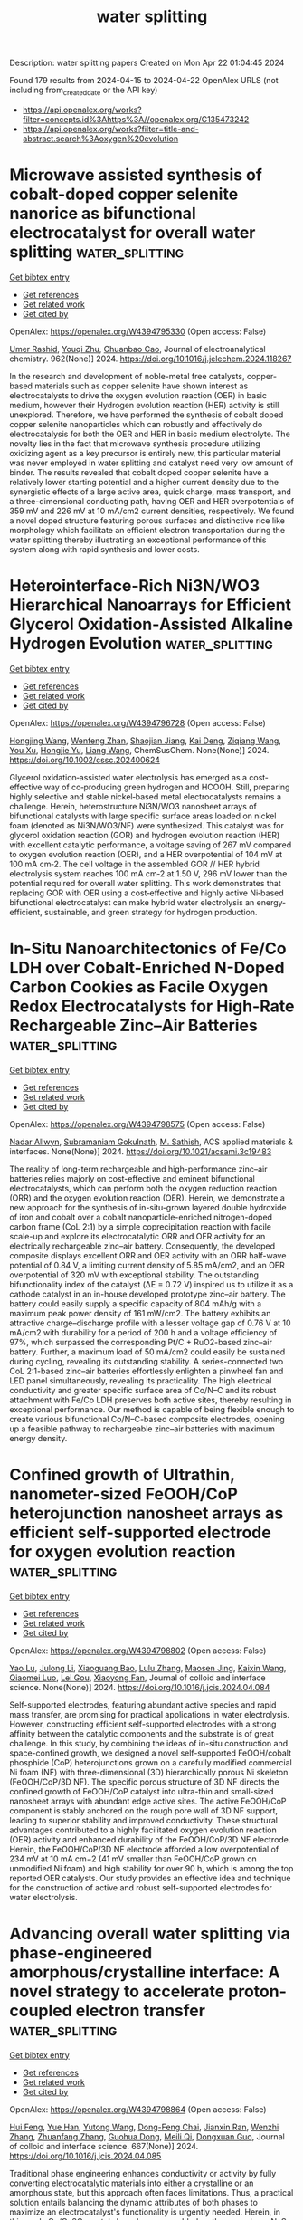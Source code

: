 #+TITLE: water splitting
Description: water splitting papers
Created on Mon Apr 22 01:04:45 2024

Found 179 results from 2024-04-15 to 2024-04-22
OpenAlex URLS (not including from_created_date or the API key)
- [[https://api.openalex.org/works?filter=concepts.id%3Ahttps%3A//openalex.org/C135473242]]
- [[https://api.openalex.org/works?filter=title-and-abstract.search%3Aoxygen%20evolution]]

* Microwave assisted synthesis of cobalt-doped copper selenite nanorice as bifunctional electrocatalyst for overall water splitting  :water_splitting:
:PROPERTIES:
:UUID: https://openalex.org/W4394795330
:TOPICS: Electrocatalysis for Energy Conversion, Aqueous Zinc-Ion Battery Technology, Electrochemical Detection of Heavy Metal Ions
:PUBLICATION_DATE: 2024-06-01
:END:    
    
[[elisp:(doi-add-bibtex-entry "https://doi.org/10.1016/j.jelechem.2024.118267")][Get bibtex entry]] 

- [[elisp:(progn (xref--push-markers (current-buffer) (point)) (oa--referenced-works "https://openalex.org/W4394795330"))][Get references]]
- [[elisp:(progn (xref--push-markers (current-buffer) (point)) (oa--related-works "https://openalex.org/W4394795330"))][Get related work]]
- [[elisp:(progn (xref--push-markers (current-buffer) (point)) (oa--cited-by-works "https://openalex.org/W4394795330"))][Get cited by]]

OpenAlex: https://openalex.org/W4394795330 (Open access: False)
    
[[https://openalex.org/A5090222503][Umer Rashid]], [[https://openalex.org/A5062178429][Youqi Zhu]], [[https://openalex.org/A5030808469][Chuanbao Cao]], Journal of electroanalytical chemistry. 962(None)] 2024. https://doi.org/10.1016/j.jelechem.2024.118267 
     
In the research and development of noble-metal free catalysts, copper-based materials such as copper selenite have shown interest as electrocatalysts to drive the oxygen evolution reaction (OER) in basic medium, however their Hydrogen evolution reaction (HER) activity is still unexplored. Therefore, we have performed the synthesis of cobalt doped copper selenite nanoparticles which can robustly and effectively do electrocatalysis for both the OER and HER in basic medium electrolyte. The novelty lies in the fact that microwave synthesis procedure utilizing oxidizing agent as a key precursor is entirely new, this particular material was never employed in water splitting and catalyst need very low amount of binder. The results revealed that cobalt doped copper selenite have a relatively lower starting potential and a higher current density due to the synergistic effects of a large active area, quick charge, mass transport, and a three-dimensional conducting path, having OER and HER overpotentials of 359 mV and 226 mV at 10 mA/cm2 current densities, respectively. We found a novel doped structure featuring porous surfaces and distinctive rice like morphology which facilitate an efficient electron transportation during the water splitting thereby illustrating an exceptional performance of this system along with rapid synthesis and lower costs.    

    

* Heterointerface‐Rich Ni3N/WO3 Hierarchical Nanoarrays for Efficient Glycerol Oxidation‐Assisted Alkaline Hydrogen Evolution  :water_splitting:
:PROPERTIES:
:UUID: https://openalex.org/W4394796728
:TOPICS: Electrocatalysis for Energy Conversion, Aqueous Zinc-Ion Battery Technology, Photocatalytic Materials for Solar Energy Conversion
:PUBLICATION_DATE: 2024-04-14
:END:    
    
[[elisp:(doi-add-bibtex-entry "https://doi.org/10.1002/cssc.202400624")][Get bibtex entry]] 

- [[elisp:(progn (xref--push-markers (current-buffer) (point)) (oa--referenced-works "https://openalex.org/W4394796728"))][Get references]]
- [[elisp:(progn (xref--push-markers (current-buffer) (point)) (oa--related-works "https://openalex.org/W4394796728"))][Get related work]]
- [[elisp:(progn (xref--push-markers (current-buffer) (point)) (oa--cited-by-works "https://openalex.org/W4394796728"))][Get cited by]]

OpenAlex: https://openalex.org/W4394796728 (Open access: False)
    
[[https://openalex.org/A5024324765][Hongjing Wang]], [[https://openalex.org/A5001957429][Wenfeng Zhan]], [[https://openalex.org/A5019024278][Shaojian Jiang]], [[https://openalex.org/A5047495310][Kai Deng]], [[https://openalex.org/A5051756286][Ziqiang Wang]], [[https://openalex.org/A5078327202][You Xu]], [[https://openalex.org/A5059077734][Hongjie Yu]], [[https://openalex.org/A5086664647][Liang Wang]], ChemSusChem. None(None)] 2024. https://doi.org/10.1002/cssc.202400624 
     
Glycerol oxidation‐assisted water electrolysis has emerged as a cost‐effective way of co‐producing green hydrogen and HCOOH. Still, preparing highly selective and stable nickel‐based metal electrocatalysts remains a challenge. Herein, heterostructure Ni3N/WO3 nanosheet arrays of bifunctional catalysts with large specific surface areas loaded on nickel foam (denoted as Ni3N/WO3/NF) were synthesized. This catalyst was for glycerol oxidation reaction (GOR) and hydrogen evolution reaction (HER) with excellent catalytic performance, a voltage saving of 267 mV compared to oxygen evolution reaction (OER), and a HER overpotential of 104 mV at 100 mA cm‐2. The cell voltage in the assembled GOR // HER hybrid electrolysis system reaches 100 mA cm‐2 at 1.50 V, 296 mV lower than the potential required for overall water splitting. This work demonstrates that replacing GOR with OER using a cost‐effective and highly active Ni‐based bifunctional electrocatalyst can make hybrid water electrolysis an energy‐efficient, sustainable, and green strategy for hydrogen production.    

    

* In-Situ Nanoarchitectonics of Fe/Co LDH over Cobalt-Enriched N-Doped Carbon Cookies as Facile Oxygen Redox Electrocatalysts for High-Rate Rechargeable Zinc–Air Batteries  :water_splitting:
:PROPERTIES:
:UUID: https://openalex.org/W4394798575
:TOPICS: Aqueous Zinc-Ion Battery Technology, Electrocatalysis for Energy Conversion, Materials for Electrochemical Supercapacitors
:PUBLICATION_DATE: 2024-04-15
:END:    
    
[[elisp:(doi-add-bibtex-entry "https://doi.org/10.1021/acsami.3c19483")][Get bibtex entry]] 

- [[elisp:(progn (xref--push-markers (current-buffer) (point)) (oa--referenced-works "https://openalex.org/W4394798575"))][Get references]]
- [[elisp:(progn (xref--push-markers (current-buffer) (point)) (oa--related-works "https://openalex.org/W4394798575"))][Get related work]]
- [[elisp:(progn (xref--push-markers (current-buffer) (point)) (oa--cited-by-works "https://openalex.org/W4394798575"))][Get cited by]]

OpenAlex: https://openalex.org/W4394798575 (Open access: False)
    
[[https://openalex.org/A5095041482][Nadar Allwyn]], [[https://openalex.org/A5041158123][Subramaniam Gokulnath]], [[https://openalex.org/A5090698296][M. Sathish]], ACS applied materials & interfaces. None(None)] 2024. https://doi.org/10.1021/acsami.3c19483 
     
The reality of long-term rechargeable and high-performance zinc–air batteries relies majorly on cost-effective and eminent bifunctional electrocatalysts, which can perform both the oxygen reduction reaction (ORR) and the oxygen evolution reaction (OER). Herein, we demonstrate a new approach for the synthesis of in-situ-grown layered double hydroxide of iron and cobalt over a cobalt nanoparticle-enriched nitrogen-doped carbon frame (CoL 2:1) by a simple coprecipitation reaction with facile scale-up and explore its electrocatalytic ORR and OER activity for an electrically rechargeable zinc–air battery. Consequently, the developed composite displays excellent ORR and OER activity with an ORR half-wave potential of 0.84 V, a limiting current density of 5.85 mA/cm2, and an OER overpotential of 320 mV with exceptional stability. The outstanding bifunctionality index of the catalyst (ΔE = 0.72 V) inspired us to utilize it as a cathode catalyst in an in-house developed prototype zinc–air battery. The battery could easily supply a specific capacity of 804 mAh/g with a maximum peak power density of 161 mW/cm2. The battery exhibits an attractive charge–discharge profile with a lesser voltage gap of 0.76 V at 10 mA/cm2 with durability for a period of 200 h and a voltage efficiency of 97%, which surpassed the corresponding Pt/C + RuO2-based zinc–air battery. Further, a maximum load of 50 mA/cm2 could easily be sustained during cycling, revealing its outstanding stability. A series-connected two CoL 2:1-based zinc–air batteries effortlessly enlighten a pinwheel fan and LED panel simultaneously, revealing its practicality. The high electrical conductivity and greater specific surface area of Co/N–C and its robust attachment with Fe/Co LDH preserves both active sites, thereby resulting in exceptional performance. Our method is capable of being flexible enough to create various bifunctional Co/N–C-based composite electrodes, opening up a feasible pathway to rechargeable zinc–air batteries with maximum energy density.    

    

* Confined growth of Ultrathin, nanometer-sized FeOOH/CoP heterojunction nanosheet arrays as efficient self-supported electrode for oxygen evolution reaction  :water_splitting:
:PROPERTIES:
:UUID: https://openalex.org/W4394798802
:TOPICS: Electrocatalysis for Energy Conversion, Aqueous Zinc-Ion Battery Technology, Fuel Cell Membrane Technology
:PUBLICATION_DATE: 2024-04-01
:END:    
    
[[elisp:(doi-add-bibtex-entry "https://doi.org/10.1016/j.jcis.2024.04.084")][Get bibtex entry]] 

- [[elisp:(progn (xref--push-markers (current-buffer) (point)) (oa--referenced-works "https://openalex.org/W4394798802"))][Get references]]
- [[elisp:(progn (xref--push-markers (current-buffer) (point)) (oa--related-works "https://openalex.org/W4394798802"))][Get related work]]
- [[elisp:(progn (xref--push-markers (current-buffer) (point)) (oa--cited-by-works "https://openalex.org/W4394798802"))][Get cited by]]

OpenAlex: https://openalex.org/W4394798802 (Open access: False)
    
[[https://openalex.org/A5005089910][Yao Lu]], [[https://openalex.org/A5054974300][Julong Li]], [[https://openalex.org/A5061720627][Xiaoguang Bao]], [[https://openalex.org/A5070961992][Lulu Zhang]], [[https://openalex.org/A5002256316][Maosen Jing]], [[https://openalex.org/A5080797868][Kaixin Wang]], [[https://openalex.org/A5043665276][Qiaomei Luo]], [[https://openalex.org/A5001262191][Lei Gou]], [[https://openalex.org/A5066143833][Xiaoyong Fan]], Journal of colloid and interface science. None(None)] 2024. https://doi.org/10.1016/j.jcis.2024.04.084 
     
Self-supported electrodes, featuring abundant active species and rapid mass transfer, are promising for practical applications in water electrolysis. However, constructing efficient self-supported electrodes with a strong affinity between the catalytic components and the substrate is of great challenge. In this study, by combining the ideas of in-situ construction and space-confined growth, we designed a novel self-supported FeOOH/cobalt phosphide (CoP) heterojunctions grown on a carefully modified commercial Ni foam (NF) with three-dimensional (3D) hierarchically porous Ni skeleton (FeOOH/CoP/3D NF). The specific porous structure of 3D NF directs the confined growth of FeOOH/CoP catalyst into ultra-thin and small-sized nanosheet arrays with abundant edge active sites. The active FeOOH/CoP component is stably anchored on the rough pore wall of 3D NF support, leading to superior stability and improved conductivity. These structural advantages contributed to a highly facilitated oxygen evolution reaction (OER) activity and enhanced durability of the FeOOH/CoP/3D NF electrode. Herein, the FeOOH/CoP/3D NF electrode afforded a low overpotential of 234 mV at 10 mA cm−2 (41 mV smaller than FeOOH/CoP grown on unmodified Ni foam) and high stability for over 90 h, which is among the top reported OER catalysts. Our study provides an effective idea and technique for the construction of active and robust self-supported electrodes for water electrolysis.    

    

* Advancing overall water splitting via phase-engineered amorphous/crystalline interface: A novel strategy to accelerate proton-coupled electron transfer  :water_splitting:
:PROPERTIES:
:UUID: https://openalex.org/W4394798864
:TOPICS: Electrocatalysis for Energy Conversion, Aqueous Zinc-Ion Battery Technology, Photocatalytic Materials for Solar Energy Conversion
:PUBLICATION_DATE: 2024-08-01
:END:    
    
[[elisp:(doi-add-bibtex-entry "https://doi.org/10.1016/j.jcis.2024.04.085")][Get bibtex entry]] 

- [[elisp:(progn (xref--push-markers (current-buffer) (point)) (oa--referenced-works "https://openalex.org/W4394798864"))][Get references]]
- [[elisp:(progn (xref--push-markers (current-buffer) (point)) (oa--related-works "https://openalex.org/W4394798864"))][Get related work]]
- [[elisp:(progn (xref--push-markers (current-buffer) (point)) (oa--cited-by-works "https://openalex.org/W4394798864"))][Get cited by]]

OpenAlex: https://openalex.org/W4394798864 (Open access: False)
    
[[https://openalex.org/A5056495638][Hui Feng]], [[https://openalex.org/A5070063207][Yue Han]], [[https://openalex.org/A5015872973][Yutong Wang]], [[https://openalex.org/A5048157332][Dong-Feng Chai]], [[https://openalex.org/A5017932991][Jianxin Ran]], [[https://openalex.org/A5048848929][Wenzhi Zhang]], [[https://openalex.org/A5065772702][Zhuanfang Zhang]], [[https://openalex.org/A5073210653][Guohua Dong]], [[https://openalex.org/A5012099697][Meili Qi]], [[https://openalex.org/A5027546041][Dongxuan Guo]], Journal of colloid and interface science. 667(None)] 2024. https://doi.org/10.1016/j.jcis.2024.04.085 
     
Traditional phase engineering enhances conductivity or activity by fully converting electrocatalytic materials into either a crystalline or an amorphous state, but this approach often faces limitations. Thus, a practical solution entails balancing the dynamic attributes of both phases to maximize an electrocatalyst's functionality is urgently needed. Herein, in this work, Co/Co2C crystals have been assembled on the amorphous N, S co-doped porous carbon (NSPC) through hydrothermal and calcination processes. The stable biphase structure and amorphous/crystalline (A/C) interface enhance conductivity and intrinsic activity. Moreover, the adsorption ability of water molecules and intermediates is improved significantly attributed to the rich oxygen-containing groups, unsaturated bonds, and defect sites of NSPC, which accelerates proton-coupled electron transfer (PCET) and overall water splitting. Consequently, A/C-Co/Co2C/NSPC (Co/Co2C/NSPC with amorphous/crystalline interface) exhibits outstanding behavior for oxygen evolution reaction (OER) and hydrogen evolution reaction (HER), requiring the overpotential of 240.0 mV and 70.0 mV to achieve 10 mA cm−2. Moreover, an electrolyzer assembled by A/C-Co/Co2C/NSPC-3 (anode) and A/C-Co/Co2C/NSPC-2 (cathode) demonstrates a low drive voltage of 1.54 V during overall water splitting process. Overall, this work has pioneered the coexistence of crystalline/amorphous phases in electrocatalysts and provided new insights into phase engineering.    

    

* Controllable synthesis of a hybrid mesoporous sheets-like Fe0.5NiS2@ P, N-doped carbon electrocatalyst for alkaline oxygen evolution reaction  :water_splitting:
:PROPERTIES:
:UUID: https://openalex.org/W4394798882
:TOPICS: Electrocatalysis for Energy Conversion, Aqueous Zinc-Ion Battery Technology, Electrochemical Detection of Heavy Metal Ions
:PUBLICATION_DATE: 2024-08-01
:END:    
    
[[elisp:(doi-add-bibtex-entry "https://doi.org/10.1016/j.jcis.2024.04.079")][Get bibtex entry]] 

- [[elisp:(progn (xref--push-markers (current-buffer) (point)) (oa--referenced-works "https://openalex.org/W4394798882"))][Get references]]
- [[elisp:(progn (xref--push-markers (current-buffer) (point)) (oa--related-works "https://openalex.org/W4394798882"))][Get related work]]
- [[elisp:(progn (xref--push-markers (current-buffer) (point)) (oa--cited-by-works "https://openalex.org/W4394798882"))][Get cited by]]

OpenAlex: https://openalex.org/W4394798882 (Open access: False)
    
[[https://openalex.org/A5014881567][Hassanien Gomaa]], [[https://openalex.org/A5048675576][Cuihua An]], [[https://openalex.org/A5037773013][Penggang Jiao]], [[https://openalex.org/A5013563049][Weitai Wu]], [[https://openalex.org/A5072680618][Hassan A.H. Alzahrani]], [[https://openalex.org/A5006419842][Mohamed A. Shenashen]], [[https://openalex.org/A5058502784][Qibo Deng]], [[https://openalex.org/A5016726234][Ning Hu]], Journal of colloid and interface science. 667(None)] 2024. https://doi.org/10.1016/j.jcis.2024.04.079 
     
Owing to the high cost of precious metal catalysts for the oxygen evolution reaction (OER), the production of highly efficient and affordable electrocatalysts is important for generating pollution-free and renewable energy via electrochemical processes. A facile hydrothermal approach was employed to synthesize hybrid mesoporous iron-nickel bimetallic sulfides @ P, N-doped carbon for the OER. The prepared Fe0.5NiS2@C exhibited an overpotential (η) of 250 mV at 10 mA/cm2. This exceeded the overpotentials recently reported for surface-modified P, N-doped carbon-based catalysts for the OER in a 1 M KOH medium. Moreover, the Fe0.5NiS2@C catalyst showed a notable Tafel slope of 90.5 mV/dec with long-dated stability even after 24 h at 10 mA/cm2. The superior OER performance of the Fe0.5NiS2@C catalysts may be due to their large surface area, sheet-like morphology with abundant active sites, fast transfer of mass and electrons, control of the electronic structure by co-treatment with heteroatoms (e.g., P and N), and the synergistic effect of bimetallic sulfides, making them favorable catalysts for the oxygen evolution reaction. Density functional theory (DFT) calculations showed that the Fe0.5NiS2@C catalyst exhibited strong H2O-adsorption energy. The enhanced OER activity of Fe0.5NiS2@C was attributed to its higher surface area, favorable H2O adsorption energy, improved electron transfer efficiency, and lower Gibbs free energy compared to those of the other proposed catalysts.    

    

* Advancements in bifunctional catalysts for unitized regenerative fuel cells: exploring polaronic conduction and heterostructure designs  :water_splitting:
:PROPERTIES:
:UUID: https://openalex.org/W4394803094
:TOPICS: Fuel Cell Membrane Technology, Electrocatalysis for Energy Conversion, Solid Oxide Fuel Cells
:PUBLICATION_DATE: 2024-04-15
:END:    
    
[[elisp:(doi-add-bibtex-entry "https://doi.org/10.1088/1361-6463/ad3e8b")][Get bibtex entry]] 

- [[elisp:(progn (xref--push-markers (current-buffer) (point)) (oa--referenced-works "https://openalex.org/W4394803094"))][Get references]]
- [[elisp:(progn (xref--push-markers (current-buffer) (point)) (oa--related-works "https://openalex.org/W4394803094"))][Get related work]]
- [[elisp:(progn (xref--push-markers (current-buffer) (point)) (oa--cited-by-works "https://openalex.org/W4394803094"))][Get cited by]]

OpenAlex: https://openalex.org/W4394803094 (Open access: False)
    
[[https://openalex.org/A5081437997][Uma Sharma]], [[https://openalex.org/A5059522363][Pardeep K. Jha]], [[https://openalex.org/A5064213134][P. C. Jha]], [[https://openalex.org/A5070279875][Prabhakar Singh]], Journal of physics. D, Applied physics. None(None)] 2024. https://doi.org/10.1088/1361-6463/ad3e8b 
     
Abstract This study investigates the development and performance evaluation of a bifunctional catalyst tailored for unitized regenerative fuel cells (URFCs), capable of facilitating both oxygen evolution reaction (OER) and hydrogen evolution reaction (HER) in fuel cell and electrolyzer modes. The primary challenge addressed is the creation of electrocatalysts exhibiting high activity and corrosion resistance for oxygen reduction and water oxidation at the oxygen electrode. A novel catalyst structure based on La_{0.5}Sr_{0.5}Fe_{0.5}Ti_{0.5}O_{3}(LSFT),i.e., LSFT/ZnO/LSFT with a thickness of \sim2 μm, is explored within an environmentally friendly medium. This catalyst demonstrates superior performance characteristics, including reduced overpotential in HER and enhanced stability during oxygen/hydrogen evolution processes in neutral medium. The study identifies the formation of interfacial polarons and polaronic charge modulation resulting from the incorporation of ZnO in LSFT, leading to multifunctional OER/HER behavior. Notably, the proposed interfacial small polaron mechanism offers valuable insights into complex interfacial phenomena and holds promise for applications in diverse heterostructures involving layered 2D materials and transition metal oxides. Moreover, the robust LSFT/ZnO/LSFT catalyst exhibits exceptional stability, maintaining for 168 hours of oxygen evolution at a constant potential of approximately 1.66 V for a current density of 1 A/cm² in a neutral medium. These findings mark a significant advancement in URFC technology and present promising avenues for clean energy storage solutions.    

    

* CoFe LDH/Mo-Ni3S2 heterogeneous electrocatalyst for alkaline efficient oxygen evolution reaction  :water_splitting:
:PROPERTIES:
:UUID: https://openalex.org/W4394804992
:TOPICS: Electrocatalysis for Energy Conversion, Aqueous Zinc-Ion Battery Technology, Fuel Cell Membrane Technology
:PUBLICATION_DATE: 2024-05-01
:END:    
    
[[elisp:(doi-add-bibtex-entry "https://doi.org/10.1016/j.surfin.2024.104345")][Get bibtex entry]] 

- [[elisp:(progn (xref--push-markers (current-buffer) (point)) (oa--referenced-works "https://openalex.org/W4394804992"))][Get references]]
- [[elisp:(progn (xref--push-markers (current-buffer) (point)) (oa--related-works "https://openalex.org/W4394804992"))][Get related work]]
- [[elisp:(progn (xref--push-markers (current-buffer) (point)) (oa--cited-by-works "https://openalex.org/W4394804992"))][Get cited by]]

OpenAlex: https://openalex.org/W4394804992 (Open access: False)
    
[[https://openalex.org/A5036533845][Xiaoning Tong]], [[https://openalex.org/A5017979137][Junli Wang]], [[https://openalex.org/A5027955945][Yuantao Yang]], [[https://openalex.org/A5043985247][Zhenwei Liu]], [[https://openalex.org/A5037677450][Jing Wang]], [[https://openalex.org/A5076252609][Can Zhang]], [[https://openalex.org/A5011670577][Qingxiang Kong]], [[https://openalex.org/A5016808025][Ruidong Xu]], [[https://openalex.org/A5030780920][Linjing Yang]], Surfaces and interfaces. 48(None)] 2024. https://doi.org/10.1016/j.surfin.2024.104345 
     
Currently, hydrogen production through water electrolysis stands out as one of the most promising methods. However, the efficiency of hydrogen production is limited by the anodic oxygen evolution reaction, which involves a four-electron transfer process. Therefore, the development of an efficient and durable anode catalyst is important to reduce energy consumption and increase the hydrogen production rate. Herein, the Mo-doped Ni3S2 nanopillar structures were successfully synthesized by hydrothermal process on nickel foam (NF). Subsequently, nanosheets of CoFe-layered double hydroxides (LDH) thin films were deposited to obtain the CoFe-LDH/Mo-Ni3S2/NF catalyst. Physical characterization results revealed polycrystalline properties of the CoFe LDH nanosheets, while a non-homogeneous interface was also formed with Mo-doped Ni3S2 nanopillars. The contact angle verified the excellent hydrophilicity, which allowed the rapid release of oxygen bubbles. In terms of electrocatalysis, the catalyst exhibited an overpotential of only 227 mV at 10 mA/cm2 and demonstrated remarkable current density retention after 100 h. The catalyst was also characterized by good retention of the current density at 10 mA/cm2. This work provided the strategy for designing efficient, inexpensive and durable catalysts.    

    

* Ba-leaching-initiated structural destabilization of perovskite Ruthenates during the oxygen evolution reaction  :water_splitting:
:PROPERTIES:
:UUID: https://openalex.org/W4394806914
:TOPICS: Electrocatalysis for Energy Conversion, Aqueous Zinc-Ion Battery Technology, Electrochemical Detection of Heavy Metal Ions
:PUBLICATION_DATE: 2024-04-01
:END:    
    
[[elisp:(doi-add-bibtex-entry "https://doi.org/10.1016/j.surfin.2024.104341")][Get bibtex entry]] 

- [[elisp:(progn (xref--push-markers (current-buffer) (point)) (oa--referenced-works "https://openalex.org/W4394806914"))][Get references]]
- [[elisp:(progn (xref--push-markers (current-buffer) (point)) (oa--related-works "https://openalex.org/W4394806914"))][Get related work]]
- [[elisp:(progn (xref--push-markers (current-buffer) (point)) (oa--cited-by-works "https://openalex.org/W4394806914"))][Get cited by]]

OpenAlex: https://openalex.org/W4394806914 (Open access: False)
    
[[https://openalex.org/A5057999211][Seung Hyun Nam]], [[https://openalex.org/A5012652136][Do Hyun Kim]], [[https://openalex.org/A5079916138][Jegon Lee]], [[https://openalex.org/A5031757407][Sangmoon Yoon]], [[https://openalex.org/A5054602576][Jong‐Sup Bae]], [[https://openalex.org/A5044547893][Jin Young Oh]], [[https://openalex.org/A5024598479][Seung Gyo Jeong]], [[https://openalex.org/A5000572251][Jucheol Park]], [[https://openalex.org/A5028012132][Jae-Yeol Hwang]], [[https://openalex.org/A5018072972][Sang A Lee]], [[https://openalex.org/A5038971321][Woo Seok Choi]], Surfaces and interfaces. None(None)] 2024. https://doi.org/10.1016/j.surfin.2024.104341 
     
The destabilization of a lattice structure during the oxygen evolution reaction (OER) is one of the most essential aspects for designing and realizing highly efficient electrocatalysts. However, the underlying mechanism of structural evolution or degradation at the microscopic scale on the electrocatalyst surface during the OER has not been elucidated because of the sluggish yet dynamic character of the reaction. To address this issue, the direct observation of the unstable electrocatalytic activity is necessary. In this study, we demonstrate that the structural destabilization of epitaxial cubic perovskite BaRuO3 thin films during the OER originates from Ba leaching, Ru dissolution, and oxygen vacancy. A thin film geometry is adopted to selectively visualize the structural decomposition at the well-defined sample surface. The cubic BaRuO3 thin film initially exhibits high OER activity, which drastically decreases even during the first cyclic voltammetry cycle and is completely lost after the first cycle. The OER activity loss is closely related to the generation of structural defects on the surface, indicating the absence of the Ba and Ru atoms. This study proposes the mechanism underlying the OER activity that can be extended to elucidate the structural destabilization in various Ru- and Ir-based oxide catalysts.    

    

* A data-driven bifunctional oxygen electrocatalyst with a record-breaking ΔE = 0.57 V for ampere-hour-scale zinc-air batteries  :water_splitting:
:PROPERTIES:
:UUID: https://openalex.org/W4394807932
:TOPICS: Aqueous Zinc-Ion Battery Technology, Electrocatalysis for Energy Conversion, Perovskite Solar Cell Technology
:PUBLICATION_DATE: 2024-04-01
:END:    
    
[[elisp:(doi-add-bibtex-entry "https://doi.org/10.1016/j.joule.2024.03.017")][Get bibtex entry]] 

- [[elisp:(progn (xref--push-markers (current-buffer) (point)) (oa--referenced-works "https://openalex.org/W4394807932"))][Get references]]
- [[elisp:(progn (xref--push-markers (current-buffer) (point)) (oa--related-works "https://openalex.org/W4394807932"))][Get related work]]
- [[elisp:(progn (xref--push-markers (current-buffer) (point)) (oa--cited-by-works "https://openalex.org/W4394807932"))][Get cited by]]

OpenAlex: https://openalex.org/W4394807932 (Open access: False)
    
[[https://openalex.org/A5008516186][Jia‐Ning Liu]], [[https://openalex.org/A5082992256][Zhao Chang-xin]], [[https://openalex.org/A5018892762][Juan Wang]], [[https://openalex.org/A5038471423][Xiangdong Fang]], [[https://openalex.org/A5065432665][Chen‐Xi Bi]], [[https://openalex.org/A5060856608][Bo‐Quan Li]], [[https://openalex.org/A5039837606][Qiang Zhang]], Joule. None(None)] 2024. https://doi.org/10.1016/j.joule.2024.03.017 
     
Summary Refreshing the record of the electrocatalytic activity for bifunctional oxygen electrocatalysis is the first priority of developing next-generation rechargeable zinc-air batteries. A ΔE indicator to evaluate the bifunctional electrocatalytic activity has stagnated with a record of ΔE > 0.60 V for decades. Herein, a bifunctional oxygen electrocatalyst is developed to afford an ultrahigh bifunctional electrocatalytic activity of ΔE = 0.57 V and realize high-performance rechargeable zinc-air batteries. Specifically, atomically dispersed Fe-N-C sites and NiFeCe layered double hydroxides are integrated to afford a composite FeNC@LDH electrocatalyst, following the guidance of the data-driven analysis. The FeNC@LDH electrocatalyst demonstrates a record-breaking electrocatalytic activity of ΔE = 0.57 V, far exceeding the state-of-the-art level by ca. 60 mV. Practical ampere-hour-scale zinc-air batteries are constructed with a capacity of 6.4 Ah and cycle under 1.0 A and 1.0 Ah conditions. This work affords a record-breaking bifunctional electrocatalyst for ampere-hour-scale zinc-air batteries in future application scenarios.    

    

* Structural Reconstruction Chemistry for Alkaline Oxygen Evolution Catalysts  :water_splitting:
:PROPERTIES:
:UUID: https://openalex.org/W4394808463
:TOPICS: Electrocatalysis for Energy Conversion, Fuel Cell Membrane Technology, Accelerating Materials Innovation through Informatics
:PUBLICATION_DATE: 2024-04-15
:END:    
    
[[elisp:(doi-add-bibtex-entry "https://doi.org/10.1002/celc.202400076")][Get bibtex entry]] 

- [[elisp:(progn (xref--push-markers (current-buffer) (point)) (oa--referenced-works "https://openalex.org/W4394808463"))][Get references]]
- [[elisp:(progn (xref--push-markers (current-buffer) (point)) (oa--related-works "https://openalex.org/W4394808463"))][Get related work]]
- [[elisp:(progn (xref--push-markers (current-buffer) (point)) (oa--cited-by-works "https://openalex.org/W4394808463"))][Get cited by]]

OpenAlex: https://openalex.org/W4394808463 (Open access: True)
    
[[https://openalex.org/A5063955135][Peiyu Ma]], [[https://openalex.org/A5046463704][Chuanyi Jia]], [[https://openalex.org/A5000151255][Z. D. Zhang]], [[https://openalex.org/A5086265105][Jun Bao]], ChemElectroChem. None(None)] 2024. https://doi.org/10.1002/celc.202400076  ([[https://onlinelibrary.wiley.com/doi/pdfdirect/10.1002/celc.202400076][pdf]])
     
Abstract Developing efficient and stable catalysts for energy conversion processes such as alkaline oxygen evolution reaction is one of the key measures to solve the energy shortage problems. During alkaline oxygen evolution, several electrocatalysts would undergo structural reconstruction from the pre‐catalyst state to the real‐catalyst state. The structural reconstruction may modify the quantity and characterizations of the active sites, thus affecting the configuration and adsorption strength of the reaction key intermediates, which directly influence the activity and stability of the electrocatalysts. Understanding the structural transformation chemistry is essential for the rational design of highly efficient and stable electrocatalysts. In this review, we have deeply discussed the role and regulation strategies of structural reconstruction. Then, on this basis, we described some characterization technologies to probe the structural reconstruction of catalysts during alkaline OER. Finally, we put forward some views on the future research direction of this vital field.    

    

* Semimetallic hydroxide materials for electrochemical water oxidation  :water_splitting:
:PROPERTIES:
:UUID: https://openalex.org/W4394809209
:TOPICS: Electrocatalysis for Energy Conversion, Photocatalytic Materials for Solar Energy Conversion, Aqueous Zinc-Ion Battery Technology
:PUBLICATION_DATE: 2024-04-12
:END:    
    
[[elisp:(doi-add-bibtex-entry "https://doi.org/10.1007/s40843-023-2802-8")][Get bibtex entry]] 

- [[elisp:(progn (xref--push-markers (current-buffer) (point)) (oa--referenced-works "https://openalex.org/W4394809209"))][Get references]]
- [[elisp:(progn (xref--push-markers (current-buffer) (point)) (oa--related-works "https://openalex.org/W4394809209"))][Get related work]]
- [[elisp:(progn (xref--push-markers (current-buffer) (point)) (oa--cited-by-works "https://openalex.org/W4394809209"))][Get cited by]]

OpenAlex: https://openalex.org/W4394809209 (Open access: True)
    
[[https://openalex.org/A5037677450][Jing Wang]], [[https://openalex.org/A5052199743][Mohammed Ibrahim Jamesh]], [[https://openalex.org/A5007627021][Qiang Gao]], [[https://openalex.org/A5043105845][Bo Han]], [[https://openalex.org/A5032667823][Ruimin Sun]], [[https://openalex.org/A5030140750][Hsien‐Yi Hsu]], [[https://openalex.org/A5084756664][Chenggang Zhou]], [[https://openalex.org/A5091556593][Zhao Cai]], Science China. Materials. None(None)] 2024. https://doi.org/10.1007/s40843-023-2802-8  ([[https://link.springer.com/content/pdf/10.1007/s40843-023-2802-8.pdf][pdf]])
     
Searching for catalyst materials with high intrinsic activity for water oxidation holds the key to numerous clean energy technologies. Hydroxide semiconductors are electrochemically active to drive oxygen evolution reaction (OER), but suffer from poor electronic conductivity, restricting their intrinsic electrocatalytic activity. Here, a semimetallic hydroxide material was designed as efficient OER catalyst with both improved electronic conductivity and intrinsic electrocatalytic activity. By cationic doping and anionic vacancy manipulation, the NiFe layered double hydroxide (LDH) semiconductor was turned into semi-metallic with two orders of magnitude lower resistivity. Consequently, the semi-metallic LDH (SM LDH) array electrode exhibited an intrinsically improved OER activity with a low overpotential of 195 mV at 10 mA cm−2 and a low Tafel slope of 40.9 mV dec−1 in alkaline medium, outperforming commercial RuO2 catalysts (316 mV, 99.6 mV dec−1) under the same test condition. In-depth Raman and first-principles calculations demonstrated that the enhanced OER intrinsic activity of SM LDH was associated with the high electronic conductivity, which promoted the formation and stabilization of high-valence metal sites in oxyhydroxide intermediates. These finding suggest semi-metallic hydroxides as an advanced electrode material with both fascinating electric and catalytic properties.    

    

* Crystalline metal phosphide-coated amorphous iron oxide-hydroxide (FeOOH) with oxygen vacancies as highly active and stable oxygen evolution catalyst in alkaline seawater at high current density  :water_splitting:
:PROPERTIES:
:UUID: https://openalex.org/W4394812135
:TOPICS: Electrocatalysis for Energy Conversion, Electrochemical Detection of Heavy Metal Ions, Aqueous Zinc-Ion Battery Technology
:PUBLICATION_DATE: 2024-04-01
:END:    
    
[[elisp:(doi-add-bibtex-entry "https://doi.org/10.1016/j.jcis.2024.04.091")][Get bibtex entry]] 

- [[elisp:(progn (xref--push-markers (current-buffer) (point)) (oa--referenced-works "https://openalex.org/W4394812135"))][Get references]]
- [[elisp:(progn (xref--push-markers (current-buffer) (point)) (oa--related-works "https://openalex.org/W4394812135"))][Get related work]]
- [[elisp:(progn (xref--push-markers (current-buffer) (point)) (oa--cited-by-works "https://openalex.org/W4394812135"))][Get cited by]]

OpenAlex: https://openalex.org/W4394812135 (Open access: False)
    
[[https://openalex.org/A5081598013][Wei Yan]], [[https://openalex.org/A5015366894][Zhuang Shi]], [[https://openalex.org/A5037402605][Feng Hao]], [[https://openalex.org/A5061696482][Jinshi Yu]], [[https://openalex.org/A5073080176][Wenmiao Chen]], [[https://openalex.org/A5041222627][Fuling Wang]], Journal of colloid and interface science. None(None)] 2024. https://doi.org/10.1016/j.jcis.2024.04.091 
     
In this study, we employed a straightforward phosphorylation approach to achieve a dual objective: constructing c-a heterostructures consisting of crystalline Ni12P5 and amorphous FeOOH, while simultaneously enhancing oxygen vacancies. The resulting oxygen evolution reaction (OER) catalyst, Ni12P5/FeOOH/NF, exhibited remarkable performance with current densities of 500 mA cm-2 in both 1 M KOH and 1 M KOH + seawater, requiring low overpotentials of only 288 and 365 mV, respectively. Furthermore, Ni12P5/FeOOH/NF exhibited only a slight increase in overpotential, with increments of 18 mV and 70 mV in 1 M KOH after 15 and 150 h, and 32 mV and 108 mV in 1 M KOH + seawater at 500 mA cm-2 after 15 and 150 h, respectively. This minimal change can be attributed to the stabilized c-a structure, the protective coating of Ni12P5, and superhydrophilic. Through in-situ Raman and ex-situ XPS analysis, we discovered that Ni12P5/FeOOH/NF can undergo a reconfiguration into an oxygen vacancy-rich (Fe/Ni)OOH phase during OER process. The elevated OER activity is mainly due to the contribution of the oxygen vacancy-rich (Fe/Ni)OOH phase from the reconfigure of the Ni12P5/FeOOH/NF. This finding emphasizes the critical role of oxygen vacancies in facilitating the production of OO species and overcoming the limitations associated with OOH formation, ultimately enhancing the kinetics of the OER.    

    

* NixFe100-x for urea and oxygen evolution: a matter of compromise  :water_splitting:
:PROPERTIES:
:UUID: https://openalex.org/W4394812638
:TOPICS: Electrocatalysis for Energy Conversion, Electrochemical Detection of Heavy Metal Ions, Catalytic Nanomaterials
:PUBLICATION_DATE: 2024-04-15
:END:    
    
[[elisp:(doi-add-bibtex-entry "https://doi.org/10.1139/cjc-2023-0130")][Get bibtex entry]] 

- [[elisp:(progn (xref--push-markers (current-buffer) (point)) (oa--referenced-works "https://openalex.org/W4394812638"))][Get references]]
- [[elisp:(progn (xref--push-markers (current-buffer) (point)) (oa--related-works "https://openalex.org/W4394812638"))][Get related work]]
- [[elisp:(progn (xref--push-markers (current-buffer) (point)) (oa--cited-by-works "https://openalex.org/W4394812638"))][Get cited by]]

OpenAlex: https://openalex.org/W4394812638 (Open access: False)
    
[[https://openalex.org/A5095692810][Noah Ruscica]], [[https://openalex.org/A5070834056][Rylan Clark]], [[https://openalex.org/A5002556572][J M B Stuart]], [[https://openalex.org/A5082001760][Aaron Mason]], [[https://openalex.org/A5070510985][Craig Bennett]], [[https://openalex.org/A5070853480][Erwan Bertin]], Canadian journal of chemistry. None(None)] 2024. https://doi.org/10.1139/cjc-2023-0130 
     
The combination of aqueous electrolysis, either for hydrogen generation or CO 2 conversion, with wastewater treatment offers an elegant way to tackle issues associated with our energy transition and the need for clean drinking water. However, it requires an anode capable of doing both the oxidation of the targeted pollutant and the oxygen evolution reaction (OER), as most pollutants are present in too low concentration to be practical for industrial electrolysis. In this study, we focussed on the oxidation of urea on Ni x Fe 100-x catalysts. These catalysts were prepared by pulsed laser ablation in liquid, a versatile and green technique to prepare electrocatalysts. Transmission electron microscopy of the nanoparticles indicates the production of monodisperse nanoparticles, with an average diameter increasing from 7.8 ± 2.8 to 19.7 ± 3.9 nm with a higher iron fraction. The composition could be controlled between pure Ni and NiFe bimetallic nanoparticles with up to 56 ± 3% of iron, by controlling the composition of the target. A brief optimisation of the electrode preparation (loading, catalyst-to-carbon ratio) yielded an optimum at about 30 µg/cm 2 of catalyst with a catalyst-to-carbon ratio of 20:80. During the electrocatalytic tests, Ni was the best catalyst for urea oxidation, with a maximum peak current of 619 mA/mg. However, Ni 75 Fe 25 was the best OER catalyst, showing a peak current of 1150 mA/mg. The difference increased further during CA at 0.5 V, during which Ni 75 Fe 25 outperformed pure Ni by almost a factor of 3 after 30 min.    

    

* Theoretical and experimental investigations of vanadium pentoxide–based electrocatalysts for the hydrogen evolution reaction in alkaline media  :water_splitting:
:PROPERTIES:
:UUID: https://openalex.org/W4394813280
:TOPICS: Aqueous Zinc-Ion Battery Technology, Electrocatalysis for Energy Conversion, Fuel Cell Membrane Technology
:PUBLICATION_DATE: 2024-04-15
:END:    
    
[[elisp:(doi-add-bibtex-entry "https://doi.org/10.1007/s42247-024-00679-0")][Get bibtex entry]] 

- [[elisp:(progn (xref--push-markers (current-buffer) (point)) (oa--referenced-works "https://openalex.org/W4394813280"))][Get references]]
- [[elisp:(progn (xref--push-markers (current-buffer) (point)) (oa--related-works "https://openalex.org/W4394813280"))][Get related work]]
- [[elisp:(progn (xref--push-markers (current-buffer) (point)) (oa--cited-by-works "https://openalex.org/W4394813280"))][Get cited by]]

OpenAlex: https://openalex.org/W4394813280 (Open access: True)
    
[[https://openalex.org/A5095692992][Dima Abu Alhawa]], [[https://openalex.org/A5032604936][Ahmed Badreldin]], [[https://openalex.org/A5051270639][Abdellatif El-Ghenymy]], [[https://openalex.org/A5081646244][Noor Hafizah Hassan]], [[https://openalex.org/A5002099046][Wubulikasimu Yiming]], [[https://openalex.org/A5057693854][Khaled Elsaid]], [[https://openalex.org/A5038398773][Ahmed Abdel‐Wahab]], Emergent materials. None(None)] 2024. https://doi.org/10.1007/s42247-024-00679-0  ([[https://link.springer.com/content/pdf/10.1007/s42247-024-00679-0.pdf][pdf]])
     
Abstract A key approach towards better realization of intermittent renewable energy resources, namely, solar and wind, is green electrochemical hydrogen production from water electrolysis. In recent years, there have been increasing efforts aimed at developing noble metal-free electrocatalysts that are earth-abundant and electroactive towards hydrogen evolution reaction (HER) in alkaline electrolytes, wherein an initial water dissociation step is followed by a two-electron transfer cathodic reaction. Although relatively earth-abundant, vanadium-based electrocatalysts have been sparsely reported due to subpar electroactivity and kinetics towards water electrolysis in general and alkaline electrolysis in specific. Herein, we investigate the fine-tuning of orthorhombic V 2 O 5 -based electrocatalysts as candidates for HER through a scalable two-step sol–gel calcination procedure. Briefly, surface-induced anionic oxygen deficiencies and cationic dopants are synergistically studied experimentally and theoretically. To that end, first-principle facet-dependent density function theory (DFT) calculations were conducted and revealed that the coupling of certain dopants on V 2 O 5 and co-induction of oxygen vacancies can enhance the catalytic HER performance by the creation of new electronic states near the Fermi level ( E F ), enhancing conductivity, and modulating surface binding of adsorbed protons, respectively. This was reflected experimentally through kinetically non-ideal alkaline electrochemical HER using Zn 0.4 V 1.6 O 5 whereby − 194 mV of overpotential was required to attain − 10 mA/cm 2 of current density, as opposed to pristine V 2 O 5 which required 32% higher overpotential requirement at the same conditions. The disclosed work can be extended to other intrinsically sluggish transition metal (TM)–based oxides via the presented systematic tuning of surface and bulk microenvironment modulation. Graphical Abstract    

    

* The Role of Photo in Oxygen Evolution Reaction: A Review  :water_splitting:
:PROPERTIES:
:UUID: https://openalex.org/W4394816341
:TOPICS: Photocatalytic Materials for Solar Energy Conversion, Electrocatalysis for Energy Conversion, Nanomaterials with Enzyme-Like Characteristics
:PUBLICATION_DATE: 2024-04-15
:END:    
    
[[elisp:(doi-add-bibtex-entry "https://doi.org/10.1002/smll.202401578")][Get bibtex entry]] 

- [[elisp:(progn (xref--push-markers (current-buffer) (point)) (oa--referenced-works "https://openalex.org/W4394816341"))][Get references]]
- [[elisp:(progn (xref--push-markers (current-buffer) (point)) (oa--related-works "https://openalex.org/W4394816341"))][Get related work]]
- [[elisp:(progn (xref--push-markers (current-buffer) (point)) (oa--cited-by-works "https://openalex.org/W4394816341"))][Get cited by]]

OpenAlex: https://openalex.org/W4394816341 (Open access: False)
    
[[https://openalex.org/A5022885630][Zhixuan Feng]], [[https://openalex.org/A5037480797][Chia-Tsen Dai]], [[https://openalex.org/A5032553249][Peng Shi]], [[https://openalex.org/A5060430863][Xuefei Lei]], [[https://openalex.org/A5081185893][Xuanwen Liu]], Small. None(None)] 2024. https://doi.org/10.1002/smll.202401578 
     
Abstract Photo enhanced oxygen evolution reaction has recently emerged as an advanced strategy with great application prospects for highly efficient energy conversion and storage. In the course of photo enhanced oxygen evolution reactions, the other works focus has predominantly centered on catalysts while inadvertently overlooking the pivotal role of photo. Consequently, this manuscript embarks upon a comprehensive review of recent advancements in photo‐driven, aiming to illuminate this critical dimension. A detailed introduction to the photothermal effect, photoelectronic effect, photon‐induced surface plasmon resonance, photo and heterojunction, photo‐induced reversible geometric conversion, photo‐induced energy barrier reduction, photo‐induced chemical effect, photo‐charging, and the synthesis of laser/photo‐assisted catalysts, offering prospects for the development of each case is provided. A detailed introduction to the photothermal effect, photoelectronic effect, photon‐induced surface plasmon resonance, photo and heterojunction, photo‐induced reversible geometric conversion, photo‐induced energy barrier reduction, photo‐induced chemical effect, photo‐charging, and the synthesis of laser/photo‐assisted catalysts is provided. At the same time, the overpotential and Tafel slope of some catalysts mentioned above at 10 mA cm −2 is collected, and calculated the lifting efficiency of light on them, offering prospects for the development of each case.    

    

* Inhibiting Photo‐Oxidation and Enhancing Visible‐Light‐Driven Photocatalytic Water Oxidation over Covalent Organic Frameworks Through the Coordination of Cobalt with Bipyridine  :water_splitting:
:PROPERTIES:
:UUID: https://openalex.org/W4394816521
:TOPICS: Porous Crystalline Organic Frameworks for Energy and Separation Applications, Photocatalytic Materials for Solar Energy Conversion, Chemistry and Applications of Metal-Organic Frameworks
:PUBLICATION_DATE: 2024-04-15
:END:    
    
[[elisp:(doi-add-bibtex-entry "https://doi.org/10.1002/smll.202401168")][Get bibtex entry]] 

- [[elisp:(progn (xref--push-markers (current-buffer) (point)) (oa--referenced-works "https://openalex.org/W4394816521"))][Get references]]
- [[elisp:(progn (xref--push-markers (current-buffer) (point)) (oa--related-works "https://openalex.org/W4394816521"))][Get related work]]
- [[elisp:(progn (xref--push-markers (current-buffer) (point)) (oa--cited-by-works "https://openalex.org/W4394816521"))][Get cited by]]

OpenAlex: https://openalex.org/W4394816521 (Open access: False)
    
[[https://openalex.org/A5055207211][Xinyu Li]], [[https://openalex.org/A5056800692][Qing Yang]], [[https://openalex.org/A5018851329][Yiqi Yuan]], [[https://openalex.org/A5094065680][Yongguo Shama]], [[https://openalex.org/A5016783230][H. Yanna Yan]], Small. None(None)] 2024. https://doi.org/10.1002/smll.202401168 
     
Abstract Photocatalytic water splitting using covalent organic frameworks (COFs) is a promising approach for harnessing solar energy. However, challenges such as slow kinetic dynamics in the photocatalytic oxygen evolution reaction (OER) and COFs' self‐oxidation hinder its progress. In this study, an enamine‐based COF coordinated is introduced with cobalt dichloride, CoCl 2 (CoCl 2 ‐TpBPy). The coordination of cobalt ions with bipyridines in CoCl 2 ‐TpBPy enhances charge‐carrier separation and migration, leading to effective photocatalytic OER. Under visible light irradiation, CoCl 2 ‐TpBPy achieves a notable OER rate of up to 1 mmol·g −1 ·h −1 , surpassing the reported organic semiconductor analogs. Additionally, CoCl 2 ‐TpBPy shows minimal nitrogen evolution compared to TpBPy and ethanol‐treated TpBPy (E‐TpBPy), indicating cobalt plays a pivotal role in improving charge utilization and minimizing photo‐oxidation. In situ X‐ray photoelectron spectroscopy (XPS) and electron paramagnetic resonance (EPR) analyses revealed that Co(IV) species are key to the high OER efficiency. This work highlights Co(IV) species in the efficient OER and inhibiting photo‐oxidation of CoCl 2 ‐TpBPy.    

    

* Recent advances in Ir/Ru-based perovskite electrocatalysts for oxygen evolution reaction  :water_splitting:
:PROPERTIES:
:UUID: https://openalex.org/W4394819963
:TOPICS: Electrocatalysis for Energy Conversion, Aqueous Zinc-Ion Battery Technology, Perovskite Solar Cell Technology
:PUBLICATION_DATE: 2024-04-15
:END:    
    
[[elisp:(doi-add-bibtex-entry "https://doi.org/10.1007/s12598-024-02623-x")][Get bibtex entry]] 

- [[elisp:(progn (xref--push-markers (current-buffer) (point)) (oa--referenced-works "https://openalex.org/W4394819963"))][Get references]]
- [[elisp:(progn (xref--push-markers (current-buffer) (point)) (oa--related-works "https://openalex.org/W4394819963"))][Get related work]]
- [[elisp:(progn (xref--push-markers (current-buffer) (point)) (oa--cited-by-works "https://openalex.org/W4394819963"))][Get cited by]]

OpenAlex: https://openalex.org/W4394819963 (Open access: False)
    
[[https://openalex.org/A5032389020][Ziyu Jiang]], [[https://openalex.org/A5052105235][Chang Fan]], [[https://openalex.org/A5007986464][Junyu Pan]], [[https://openalex.org/A5063764108][Li Shao]], [[https://openalex.org/A5084574747][Hao Wen]], [[https://openalex.org/A5005567859][Erum Pervaiz]], [[https://openalex.org/A5037045692][Dong Yan]], [[https://openalex.org/A5031555539][Tongzhou Wang]], [[https://openalex.org/A5039974377][Xuerong Zheng]], [[https://openalex.org/A5063383376][Jihong Li]], [[https://openalex.org/A5073977425][Yida Deng]], Rare metals/Rare Metals. None(None)] 2024. https://doi.org/10.1007/s12598-024-02623-x 
     
No abstract    

    

* Regulating Oxygen Vacancy Defects in Heterogeneous NiO-CeO2−δ Hollow Multi-shelled Structure for Boosting Oxygen Evolution Reaction  :water_splitting:
:PROPERTIES:
:UUID: https://openalex.org/W4394821011
:TOPICS: Electrocatalysis for Energy Conversion, Catalytic Nanomaterials, Aqueous Zinc-Ion Battery Technology
:PUBLICATION_DATE: 2024-04-15
:END:    
    
[[elisp:(doi-add-bibtex-entry "https://doi.org/10.1007/s40242-024-4048-y")][Get bibtex entry]] 

- [[elisp:(progn (xref--push-markers (current-buffer) (point)) (oa--referenced-works "https://openalex.org/W4394821011"))][Get references]]
- [[elisp:(progn (xref--push-markers (current-buffer) (point)) (oa--related-works "https://openalex.org/W4394821011"))][Get related work]]
- [[elisp:(progn (xref--push-markers (current-buffer) (point)) (oa--cited-by-works "https://openalex.org/W4394821011"))][Get cited by]]

OpenAlex: https://openalex.org/W4394821011 (Open access: False)
    
[[https://openalex.org/A5009988205][Huan Wang]], [[https://openalex.org/A5070206463][Guanzhong Gong]], [[https://openalex.org/A5033103196][Guohua Sun]], [[https://openalex.org/A5082699212][Jian Qi]], [[https://openalex.org/A5029406631][Rong Yu]], [[https://openalex.org/A5029493997][Dan Wang]], Chemical research in Chinese universities/Chemical Research in Chinese Universities. None(None)] 2024. https://doi.org/10.1007/s40242-024-4048-y 
     
No abstract    

    

* Self‐Powered Hydrogen Production From Seawater Enabled by Trifunctional Exfoliated PtTe Nanosheet Catalysts  :water_splitting:
:PROPERTIES:
:UUID: https://openalex.org/W4394822803
:TOPICS: Electrocatalysis for Energy Conversion, Aqueous Zinc-Ion Battery Technology, Fuel Cell Membrane Technology
:PUBLICATION_DATE: 2024-04-15
:END:    
    
[[elisp:(doi-add-bibtex-entry "https://doi.org/10.1002/adfm.202403099")][Get bibtex entry]] 

- [[elisp:(progn (xref--push-markers (current-buffer) (point)) (oa--referenced-works "https://openalex.org/W4394822803"))][Get references]]
- [[elisp:(progn (xref--push-markers (current-buffer) (point)) (oa--related-works "https://openalex.org/W4394822803"))][Get related work]]
- [[elisp:(progn (xref--push-markers (current-buffer) (point)) (oa--cited-by-works "https://openalex.org/W4394822803"))][Get cited by]]

OpenAlex: https://openalex.org/W4394822803 (Open access: False)
    
[[https://openalex.org/A5031553868][Zhipeng Yu]], [[https://openalex.org/A5042667020][Gianluca D’Olimpio]], [[https://openalex.org/A5052869764][Haoliang Huang]], [[https://openalex.org/A5090355308][Chia‐Nung Kuo]], [[https://openalex.org/A5043212691][Chin Shan Lue]], [[https://openalex.org/A5065305798][Giuseppe Nicotra]], [[https://openalex.org/A5078340797][Fang Lin]], [[https://openalex.org/A5089610449][Danil W. Boukhvalov]], [[https://openalex.org/A5090809404][Antonio Politano]], [[https://openalex.org/A5059040206][Lifeng Liu]], Advanced functional materials. None(None)] 2024. https://doi.org/10.1002/adfm.202403099 
     
Abstract Seawater electrolysis (SWE) is proposed to be a promising approach to green hydrogen (H 2 ) production but its large‐scale deployment faces challenges because of the anodic competing chlorine evolution reaction (CER) and high energy consumption. To address these challenges, innovative hybrid SWE systems have recently emerged, able to mitigate the interference of CER and substantially reduce the electrical energy needed. Herein, the preparation of 2D layered PtTe nanosheets (e‐PtTe NSs) using the liquid‐phase exfoliation method is reported, which show outstanding electrocatalytic performance for the hydrogen evolution (HER), hydrazine oxidation (HzOR), and oxygen reduction reactions (ORR) in seawater. Using e‐PtTe NSs as trifunctional catalysts, two hybrid SWE systems are demonstrated: 1) a hydrazine‐assisted acid‐alkaline dual‐electrolyte seawater electrolyzer enabled by a bipolar membrane (BPM‐OHzSWE), which can simultaneously produce H 2 and generate electricity through harvesting the electrochemical neutralization energy and leveraging the advantage of the HzOR over the oxygen evolution reaction (OER) in terms of anodic potentials; 2) a hydrazine‐assisted SWE system powered by a direct hydrazine fuel cell (DHzFC), which can realize self‐powered H 2 production. These novel hybrid SWE systems show substantial promise for energy‐saving and cost‐effective production of H 2 from seawater.    

    

* Hydrothermal synthesis of FeCoNi/V3O5 heterojunctions as highly efficient electrocatalysts for the oxygen evolution reaction  :water_splitting:
:PROPERTIES:
:UUID: https://openalex.org/W4394823568
:TOPICS: Electrocatalysis for Energy Conversion, Aqueous Zinc-Ion Battery Technology, Fuel Cell Membrane Technology
:PUBLICATION_DATE: 2024-04-01
:END:    
    
[[elisp:(doi-add-bibtex-entry "https://doi.org/10.1016/j.matlet.2024.136485")][Get bibtex entry]] 

- [[elisp:(progn (xref--push-markers (current-buffer) (point)) (oa--referenced-works "https://openalex.org/W4394823568"))][Get references]]
- [[elisp:(progn (xref--push-markers (current-buffer) (point)) (oa--related-works "https://openalex.org/W4394823568"))][Get related work]]
- [[elisp:(progn (xref--push-markers (current-buffer) (point)) (oa--cited-by-works "https://openalex.org/W4394823568"))][Get cited by]]

OpenAlex: https://openalex.org/W4394823568 (Open access: False)
    
[[https://openalex.org/A5010849294][Qiang Wan]], [[https://openalex.org/A5010776860][Yue Zhang]], [[https://openalex.org/A5088936095][Qianglong Qi]], [[https://openalex.org/A5069193774][Hao Feng]], [[https://openalex.org/A5072232108][Yang Feng]], [[https://openalex.org/A5051471228][Fengning Bai]], [[https://openalex.org/A5064403506][Chengxu Zhang]], [[https://openalex.org/A5027149538][Jue Hu]], Materials letters. None(None)] 2024. https://doi.org/10.1016/j.matlet.2024.136485 
     
To produce green hydrogen in a cost-effective and efficient manner, the research on low-cost, high-performance electrocatalysts is both attractive and challenging. In this study, a heterojunction electrocatalyst containing V3O5 and FeCoNi alloy nanoparticles was introduced. The adsorption and activation of the reactants at the FeCoNi/V3O5 heterointerface are significantly enhanced. The overall performance of the FeCoNi/V3O5 catalyst is excellent, with an OER activity reaching 265 mV at a current density of 10 mA cm−2, nearly 65 mV lower compared to the commercial IrO2 catalyst. Furthermore, it exhibits outstanding durability, remaining stable for 50 h under a constant current density of 100 mA cm−2. Theoretical calculations also revealed a synergistic effect between the FeCoNi alloy (referred to as FeCoNi) nanoparticles and V3O5, thereby enhancing the OER performance, consistent with the experimental findings.    

    

* Nanostructured NiMoO4 electrode materials for efficient oxygen evolution reaction  :water_splitting:
:PROPERTIES:
:UUID: https://openalex.org/W4394824054
:TOPICS: Electrocatalysis for Energy Conversion, Aqueous Zinc-Ion Battery Technology, Fuel Cell Membrane Technology
:PUBLICATION_DATE: 2024-04-01
:END:    
    
[[elisp:(doi-add-bibtex-entry "https://doi.org/10.1016/j.jiec.2024.04.022")][Get bibtex entry]] 

- [[elisp:(progn (xref--push-markers (current-buffer) (point)) (oa--referenced-works "https://openalex.org/W4394824054"))][Get references]]
- [[elisp:(progn (xref--push-markers (current-buffer) (point)) (oa--related-works "https://openalex.org/W4394824054"))][Get related work]]
- [[elisp:(progn (xref--push-markers (current-buffer) (point)) (oa--cited-by-works "https://openalex.org/W4394824054"))][Get cited by]]

OpenAlex: https://openalex.org/W4394824054 (Open access: False)
    
[[https://openalex.org/A5024923591][Rajangam Vinodh]], [[https://openalex.org/A5048345538][Shankara S. Kalanur]], [[https://openalex.org/A5010934181][Sadesh Kumar Natarajan]], [[https://openalex.org/A5045098563][Bruno G. Pollet]], Journal of industrial and engineering chemistry/Journal of Industrial and Engineering Chemistry - Korean Society of Industrial and Engineering Chemistry. None(None)] 2024. https://doi.org/10.1016/j.jiec.2024.04.022 
     
Bifunctional electrocatalysts derived from earth-abundant transition metals are a promising substitute for noble metals in general water electrolysis, but their low activity and short durability limit their application. Herein, a nickel molybdate nanoparticles decorated on nickel foam (NiMoO4/NF NPs) electrode was fabricated by a facile hydrothermal method at three different time intervals (6, 12, and 24 h) and verified for the oxygen evolution reaction (OER). The constructed electrodes exhibited high OER activity in 1.0 M KOH with overpotentials of 315 mV, 290 mV and 320 mV for NiMoO4-6 h, NiMoO4-12 h, and NiMoO4-24 h, respectively. In addition, the NiMoO4-12 h electrodes displayed remarkable durability with a negligible reduction of 1.28 % at a current density of 10 mA cm−2 for 200 h. This research work delivers a new pathway to improve the electrocatalytic behaviour of the catalysts by synergistically moderating the inherent electrical conductivity, efficient surface moieties, and surface reaction.    

    

* Phosphorous and cations boost the electrocatalytic performances of Cu-based compounds for hydrogen/oxygen evolution reactions and overall water-splitting  :water_splitting:
:PROPERTIES:
:UUID: https://openalex.org/W4394824331
:TOPICS: Electrocatalysis for Energy Conversion, Aqueous Zinc-Ion Battery Technology, Photocatalytic Materials for Solar Energy Conversion
:PUBLICATION_DATE: 2024-04-01
:END:    
    
[[elisp:(doi-add-bibtex-entry "https://doi.org/10.1016/j.cej.2024.151322")][Get bibtex entry]] 

- [[elisp:(progn (xref--push-markers (current-buffer) (point)) (oa--referenced-works "https://openalex.org/W4394824331"))][Get references]]
- [[elisp:(progn (xref--push-markers (current-buffer) (point)) (oa--related-works "https://openalex.org/W4394824331"))][Get related work]]
- [[elisp:(progn (xref--push-markers (current-buffer) (point)) (oa--cited-by-works "https://openalex.org/W4394824331"))][Get cited by]]

OpenAlex: https://openalex.org/W4394824331 (Open access: False)
    
[[https://openalex.org/A5079514446][Qihao Wang]], [[https://openalex.org/A5004663173][Yingxue Du]], [[https://openalex.org/A5047152428][Yuecheng Gong]], [[https://openalex.org/A5006464161][Weiping Xiao]], [[https://openalex.org/A5061507436][Hongdong Li]], [[https://openalex.org/A5004805684][Yunmei Du]], [[https://openalex.org/A5060955767][Guangrui Xu]], [[https://openalex.org/A5048731817][Zexing Wu]], [[https://openalex.org/A5073216396][Lei Wang]], Chemical engineering journal. None(None)] 2024. https://doi.org/10.1016/j.cej.2024.151322 
     
Developing durable, effective and inexpensive electrocatalysts for oxygen evolution reaction (OER) and hydrogen evolution reaction (HER) are crucial for the advancement of water splitting as a solution to the energy shortage. In this study, nanospheres stacked into nanochains are successfully prepared by oxidative corrosive engineering, solvothermal, and following calcination process (Co-Cu3P/CF). The unique nanochain structure facilitates growing the specific surface area, thereby exposing plenitude active sites. The introduced phosphorus (P) and Co ions can alter the electronic characteristics of metal phosphides, not only can accelerate the electron transport of the catalysts, but speed up the reaction kinetics. Thus, the prepared Co-Cu3P/CF exhibits low overpotentials, with 240/84 mV, in alkaline media for OER/HER to attain 10 mA cm−2. In alkaline freshwater/seawater, the self-assembled electrolyzer needs only 1.51/1.58 V to achieve 10 mA cm−2. This work provides an approach for the preparation of high-performing and economical electrocatalysts.    

    

* Layered PbO2 electrode decorated with Ni-doped Mn5O8 peach-like microspheres for reinforced acidic oxygen evolution reaction in zinc electrowinning  :water_splitting:
:PROPERTIES:
:UUID: https://openalex.org/W4394824332
:TOPICS: Aqueous Zinc-Ion Battery Technology, Electrocatalysis for Energy Conversion, Conducting Polymer Research
:PUBLICATION_DATE: 2024-04-01
:END:    
    
[[elisp:(doi-add-bibtex-entry "https://doi.org/10.1016/j.seppur.2024.127533")][Get bibtex entry]] 

- [[elisp:(progn (xref--push-markers (current-buffer) (point)) (oa--referenced-works "https://openalex.org/W4394824332"))][Get references]]
- [[elisp:(progn (xref--push-markers (current-buffer) (point)) (oa--related-works "https://openalex.org/W4394824332"))][Get related work]]
- [[elisp:(progn (xref--push-markers (current-buffer) (point)) (oa--cited-by-works "https://openalex.org/W4394824332"))][Get cited by]]

OpenAlex: https://openalex.org/W4394824332 (Open access: False)
    
[[https://openalex.org/A5085296319][Jinlong Wei]], [[https://openalex.org/A5015374754][Xuanbing Wang]], [[https://openalex.org/A5034546602][Junli Wang]], [[https://openalex.org/A5036533845][Xiaoning Tong]], [[https://openalex.org/A5032439430][Song Wu]], [[https://openalex.org/A5027955945][Yuantao Yang]], [[https://openalex.org/A5007405558][Qiong Wu]], [[https://openalex.org/A5053145829][Buming Chen]], [[https://openalex.org/A5016808025][Ruidong Xu]], [[https://openalex.org/A5030780920][Linjing Yang]], Separation and purification technology. None(None)] 2024. https://doi.org/10.1016/j.seppur.2024.127533 
     
Developing anodic electrocatalysts with superior activity and durability suitable for acidic oxygen evolution reaction (OER) remains a challenge to overcome. Herein, a layered Pb-(0.76 wt%)Ag/α-PbO2/β-PbO2 electrode modified with Ni-doped Mn5O8 particles (PA/PbO2-NMO) is successfully synthesized by a coprecipitation coupling with anodic codeposition process. The physical characterization demonstrated that the surface of electrode is composed by β-PbO2 and portion NMO that embedded in the deposit. In addition, it presents a layer structure, in which PA serving as support, α-PbO2 as the mid layer enforcing the adherence, and β-PbO2-NMO function as active layer. Benefiting from the above unique layered structure, the as-fabricated PA/PbO2-NMO electrode with a layered structure exhibits the outstanding acidic OER performance (583 mV, 139.04 mV dec–1) at 50 mA cm−2 in 1.53 M H2SO4. Meanwhile, the responding accelerated corrosion life at 1.5 A cm−2 is up to 64 h, indicating its robust anticorrosion ability. As for the applied performance in zinc electrowinning simulation electrolyte (1.53 M H2SO4 + 0.31 M ZnSO4), the current efficiency of the PA/PbO2 electrode is promoted to 93.8 % after the modification with NMO. Moreover, the cell voltage and one-ton zinc energy consumption of the modified PA/PbO2 electrode are diminished by 14.32 %, 17.75 % compared with the industrial Pb-(0.76 wt%) Ag (PA) electrode. Therefore, this study offers a new horizon on the development of the anodic electrocatalyst for both strongly acidic watersplitting and non-ferrous metals electrowinning.    

    

* Tracking activity behavior of oxygen evolution reaction on perovskite oxides in alkaline solution via 3-dimensional electrochemical impedance spectroscopy  :water_splitting:
:PROPERTIES:
:UUID: https://openalex.org/W4394824470
:TOPICS: Electrocatalysis for Energy Conversion, Electrochemical Detection of Heavy Metal Ions, Fuel Cell Membrane Technology
:PUBLICATION_DATE: 2024-06-01
:END:    
    
[[elisp:(doi-add-bibtex-entry "https://doi.org/10.1016/j.jelechem.2024.118270")][Get bibtex entry]] 

- [[elisp:(progn (xref--push-markers (current-buffer) (point)) (oa--referenced-works "https://openalex.org/W4394824470"))][Get references]]
- [[elisp:(progn (xref--push-markers (current-buffer) (point)) (oa--related-works "https://openalex.org/W4394824470"))][Get related work]]
- [[elisp:(progn (xref--push-markers (current-buffer) (point)) (oa--cited-by-works "https://openalex.org/W4394824470"))][Get cited by]]

OpenAlex: https://openalex.org/W4394824470 (Open access: True)
    
[[https://openalex.org/A5077212635][Yuta Inoue]], [[https://openalex.org/A5008278763][Yuto Miyahara]], [[https://openalex.org/A5016383117][Kohei Miyazaki]], [[https://openalex.org/A5064765980][Changhee Lee]], [[https://openalex.org/A5086793857][Ryo Sakamoto]], [[https://openalex.org/A5014192679][Takeshi Abe]], Journal of electroanalytical chemistry. 962(None)] 2024. https://doi.org/10.1016/j.jelechem.2024.118270 
     
Developing electrocatalysts for the oxygen evolution reaction (OER) is essential for enhancing the efficiency of electrochemical water electrolysis. Among potential candidates, certain metal oxides, such as Ba0.5Sr0.5Co0.8Fe0.2O3−δ (BSCF), undergo structural transformations at their surface during OER operation, and the in situ-formed active layer enhances their OER activities. However, it is challenging to quantitatively evaluate the time-variant electrochemically active surface area (ECSA) and inherent catalytic activity per surface area (area-specific activity) of the oxides. In this study, we utilize the 3-dimentional electrochemical impedance spectroscopy (3D EIS) technique to reveal the variations in the ECSA and area-specific activity of the perovskite oxides during OER operation in an alkaline solution. In BSCF, the diameter of instantaneous Nyquist plots decreases as the number of potential cycling in the OER potential range increases, contrasting with other perovskite oxides, such as La0.5Sr0.5Co0.8Fe0.2O3−δ and LaCoO3. The fitting results of the Nyquist plots demonstrate that in BSCF, the ECSA significantly increases while the area-specific activity drops to less than half of its initial value during OER operation. Consequently, enhanced OER activity of BSCF mainly attributed to the increased ECSA rather than area-specific activity. This study demonstrates the utility of 3D EIS for tracking the ECSA and the area-specific activity of electrocatalysts.    

    

* A short review on graphene derivatives towards photoelectrochemical water splitting  :water_splitting:
:PROPERTIES:
:UUID: https://openalex.org/W4394826563
:TOPICS: Photocatalytic Materials for Solar Energy Conversion, Electrocatalysis for Energy Conversion, DNA Nanotechnology and Bioanalytical Applications
:PUBLICATION_DATE: 2024-01-01
:END:    
    
[[elisp:(doi-add-bibtex-entry "https://doi.org/10.1051/e3sconf/202451601003")][Get bibtex entry]] 

- [[elisp:(progn (xref--push-markers (current-buffer) (point)) (oa--referenced-works "https://openalex.org/W4394826563"))][Get references]]
- [[elisp:(progn (xref--push-markers (current-buffer) (point)) (oa--related-works "https://openalex.org/W4394826563"))][Get related work]]
- [[elisp:(progn (xref--push-markers (current-buffer) (point)) (oa--cited-by-works "https://openalex.org/W4394826563"))][Get cited by]]

OpenAlex: https://openalex.org/W4394826563 (Open access: True)
    
[[https://openalex.org/A5095696242][Reem Abdullah Rashid Albalushi]], [[https://openalex.org/A5084230380][Mohd Asmadi Mohammed Yussuf]], E3S web of conferences. 516(None)] 2024. https://doi.org/10.1051/e3sconf/202451601003  ([[https://www.e3s-conferences.org/articles/e3sconf/pdf/2024/46/e3sconf_concept2024_01003.pdf][pdf]])
     
Graphene oxide is vital in photoelectrochemical (PEC) water splitting, serving as an essential photoanode material. Its semiconducting nature allows for the generation of photocurrents, promoting water oxidation at the anode and contributing to hydrogen production efficiency. Additionally, graphene is a two-dimensional carbon allotrope that has quickly emerged as a highly promising material in PEC water splitting, potentially transforming renewable energy and sustainable hydrogen generation. Graphene improves PEC water-splitting efficiency by facilitating efficient charge transport, rapid electron transfer, and effective redox reactions at the electrode-electrolyte interface. It possesses high electrical conductivity, a large specific surface area, and excellent charge carrier mobility. Its unique band structure enables efficient light absorption across a broad spectrum, including visible light, resulting in better light-to-electricity conversion. Furthermore, the inherent catalytic activity of graphene speeds up the oxygen evolution process (OER), increasing water oxidation and aiding hydrogen gas production.    

    

* A Dft Investigation on Surface and Defect Modulation of the Co3o4 Catalyst for Efficient Oxygen Evolution Reaction  :water_splitting:
:PROPERTIES:
:UUID: https://openalex.org/W4394827873
:TOPICS: Electrocatalysis for Energy Conversion, Catalytic Nanomaterials, Formation and Properties of Nanocrystals and Nanostructures
:PUBLICATION_DATE: 2024-01-01
:END:    
    
[[elisp:(doi-add-bibtex-entry "https://doi.org/10.2139/ssrn.4794879")][Get bibtex entry]] 

- [[elisp:(progn (xref--push-markers (current-buffer) (point)) (oa--referenced-works "https://openalex.org/W4394827873"))][Get references]]
- [[elisp:(progn (xref--push-markers (current-buffer) (point)) (oa--related-works "https://openalex.org/W4394827873"))][Get related work]]
- [[elisp:(progn (xref--push-markers (current-buffer) (point)) (oa--cited-by-works "https://openalex.org/W4394827873"))][Get cited by]]

OpenAlex: https://openalex.org/W4394827873 (Open access: False)
    
[[https://openalex.org/A5025607302][Chenxu Huo]], [[https://openalex.org/A5045362338][Xiufeng Lang]], [[https://openalex.org/A5021710188][Guoxiong Song]], [[https://openalex.org/A5034686488][Yujie Wang]], [[https://openalex.org/A5013551316][Shihong Ren]], [[https://openalex.org/A5040160772][Wanyi Liao]], [[https://openalex.org/A5072671824][Hao Guo]], [[https://openalex.org/A5084250025][Xueguang Chen]], No host. None(None)] 2024. https://doi.org/10.2139/ssrn.4794879 
     
Download This Paper Open PDF in Browser Add Paper to My Library Share: Permalink Using these links will ensure access to this page indefinitely Copy URL Copy DOI    

    

* Three-dimensional flower-like N-doped tungsten carbide for enhanced hydrogen evolution reaction  :water_splitting:
:PROPERTIES:
:UUID: https://openalex.org/W4394834601
:TOPICS: Electrocatalysis for Energy Conversion, Photocatalytic Materials for Solar Energy Conversion, Aqueous Zinc-Ion Battery Technology
:PUBLICATION_DATE: 2024-08-01
:END:    
    
[[elisp:(doi-add-bibtex-entry "https://doi.org/10.1016/j.jpcs.2024.112048")][Get bibtex entry]] 

- [[elisp:(progn (xref--push-markers (current-buffer) (point)) (oa--referenced-works "https://openalex.org/W4394834601"))][Get references]]
- [[elisp:(progn (xref--push-markers (current-buffer) (point)) (oa--related-works "https://openalex.org/W4394834601"))][Get related work]]
- [[elisp:(progn (xref--push-markers (current-buffer) (point)) (oa--cited-by-works "https://openalex.org/W4394834601"))][Get cited by]]

OpenAlex: https://openalex.org/W4394834601 (Open access: False)
    
[[https://openalex.org/A5084848407][Changchun He]], [[https://openalex.org/A5027475930][Li Li]], [[https://openalex.org/A5011626848][Ping Yin]], [[https://openalex.org/A5042266656][Ting Lei]], Journal of physics and chemistry of solids. 191(None)] 2024. https://doi.org/10.1016/j.jpcs.2024.112048 
     
It has been critical and challenging to develop non-precious transition-metal-based eletrocatalysts with low-cost and long-term durability for efficient water splitting. Herein, self-supported nitrogen-doped tungsten carbide on iron-nickel foam (N-WC@INF) with three-dimensional flower-like structure was prepared by a simple hydrothermal reaction followed by simultaneous nitridation and carbonization. The resulting N-WC@INF exhibits an overpotential of 103 mV at a current density of 10 mA cm−2 in alkaline media and a low Tafel slope of 47 mV dec−1, accompanied by a negligible loss of overpotential after 30 h consecutive hydrogen evolution reaction (HER). Additionally, N-WC@INF shows promising activity for oxygen evolution reaction (OER) with an overpotential of 224 mV at 10 mA cm−2 and a low Tafel slope of 22 mV dec−1.    

    

* Nanoneedles like FeP engineered on Ni-Foam as an effective catalyst towards overall alkaline freshwater, urea, and seawater splitting  :water_splitting:
:PROPERTIES:
:UUID: https://openalex.org/W4394835301
:TOPICS: Electrocatalysis for Energy Conversion, Aqueous Zinc-Ion Battery Technology, Photocatalytic Materials for Solar Energy Conversion
:PUBLICATION_DATE: 2024-08-01
:END:    
    
[[elisp:(doi-add-bibtex-entry "https://doi.org/10.1016/j.fuel.2024.131725")][Get bibtex entry]] 

- [[elisp:(progn (xref--push-markers (current-buffer) (point)) (oa--referenced-works "https://openalex.org/W4394835301"))][Get references]]
- [[elisp:(progn (xref--push-markers (current-buffer) (point)) (oa--related-works "https://openalex.org/W4394835301"))][Get related work]]
- [[elisp:(progn (xref--push-markers (current-buffer) (point)) (oa--cited-by-works "https://openalex.org/W4394835301"))][Get cited by]]

OpenAlex: https://openalex.org/W4394835301 (Open access: False)
    
[[https://openalex.org/A5038959604][Anjali Gupta]], [[https://openalex.org/A5039590977][Cassia A. Allison]], [[https://openalex.org/A5083977559][Rishabh Srivastava]], [[https://openalex.org/A5087525540][Anuj Kumar]], [[https://openalex.org/A5042029608][Mina Sim]], [[https://openalex.org/A5093277262][Jeffery Horinek]], [[https://openalex.org/A5004859482][Lin Wang]], [[https://openalex.org/A5088511185][Felipe M. de Souza]], [[https://openalex.org/A5041564790][Sanjay R. Mishra]], [[https://openalex.org/A5054635980][Felio Pérez]], [[https://openalex.org/A5091126286][Ram K. Gupta]], [[https://openalex.org/A5058564489][Tim Dawsey]], Fuel. 369(None)] 2024. https://doi.org/10.1016/j.fuel.2024.131725 
     
The slow kinetics of electrochemical urea and water oxidation processes at electrode surfaces, which can be recognised as promising resources for pollution-free hydrogen energy production, motivate the scientific community to design and fabricate low-cost, high-efficiency electrocatalysts. Because the performance of electrocatalysts is dependent on their structural, morphological, and electronic properties, herein, the tuning of these properties of Fe3O4@Ni-Foam via phosphorylation and sulfurization, yielding iron phosphide (FeP@Ni-Foam) and iron sulphide (FeS@Ni-Foam), with nanoneedles (along with microstructures) and nanoflower-like morphologies, respectively, is investigated. Among all the prepared samples, FeP is found to be the most effective electrocatalyst for the oxygen evolution process (OER), the urea oxidation reaction (UOR), and seawater electrolysis. The overpotentials observed for OER, UOR, and seawater splitting are significantly reduced when using FeP as compared to other materials, with values of 207 mV, 133 mV, and 287.1 mV, respectively, at a current density of 10 mA/cm2. The enhanced catalytic activity of FeP over FeS and Fe3O4 is attributed to morphological changes, improved electronic conductivity, and exceptional endurance. The theoretical studies reveal that FeP has a better density of states over the fermi level than FeS and Fe3O4, lowering the energy barriers for the OER and UOR processes and demonstrating significant catalytic activity towards these processes. This work demonstrates that phosphorylation and sulfurization treatments can alter morphologies and electrical characteristics, hence improving the catalytic activity of the materials.    

    

* Hierarchically Structured Graphene Aerogel Supported Nickel–Cobalt Oxide Nanowires as an Efficient Electrocatalyst for Oxygen Evolution Reaction  :water_splitting:
:PROPERTIES:
:UUID: https://openalex.org/W4394836247
:TOPICS: Electrocatalysis for Energy Conversion, Aqueous Zinc-Ion Battery Technology, Fuel Cell Membrane Technology
:PUBLICATION_DATE: 2024-04-16
:END:    
    
[[elisp:(doi-add-bibtex-entry "https://doi.org/10.3390/molecules29081805")][Get bibtex entry]] 

- [[elisp:(progn (xref--push-markers (current-buffer) (point)) (oa--referenced-works "https://openalex.org/W4394836247"))][Get references]]
- [[elisp:(progn (xref--push-markers (current-buffer) (point)) (oa--related-works "https://openalex.org/W4394836247"))][Get related work]]
- [[elisp:(progn (xref--push-markers (current-buffer) (point)) (oa--cited-by-works "https://openalex.org/W4394836247"))][Get cited by]]

OpenAlex: https://openalex.org/W4394836247 (Open access: True)
    
[[https://openalex.org/A5024178189][Donglei Guo]], [[https://openalex.org/A5060032591][Jiaqi Xu]], [[https://openalex.org/A5030090187][Guilong Liu]], [[https://openalex.org/A5090891492][Xu Yu]], Molecules/Molecules online/Molecules annual. 29(8)] 2024. https://doi.org/10.3390/molecules29081805  ([[https://www.mdpi.com/1420-3049/29/8/1805/pdf?version=1713259610][pdf]])
     
The rational design of a heterostructure electrocatalyst is an attractive strategy to produce hydrogen energy by electrochemical water splitting. Herein, we have constructed hierarchically structured architectures by immobilizing nickel–cobalt oxide nanowires on/beneath the surface of reduced graphene aerogels (NiCoO2/rGAs) through solvent–thermal and activation treatments. The morphological structure of NiCoO2/rGAs was characterized by microscopic analysis, and the porous structure not only accelerates the electrolyte ion diffusion but also prevents the agglomeration of NiCoO2 nanowires, which is favorable to expose the large surface area and active sites. As further confirmed by the spectroscopic analysis, the tuned surface chemical state can boost the catalytic active sites to show the improved oxygen evolution reaction performance in alkaline electrolytes. Due to the synergistic effect of morphology and composition effect, NiCoO2/rGAs show the overpotential of 258 mV at the current density of 10 mA cm−2. Meanwhile, the small values of the Tafel slope and charge transfer resistance imply that NiCoO2/rGAs own fast kinetic behavior during the OER test. The overlap of CV curves at the initial and 1001st cycles and almost no change in current density after the chronoamperometric (CA) test for 10 h confirm that NiCoO2/rGAs own exceptional catalytic stability in a 1 M KOH electrolyte. This work provides a promising way to fabricate the hierarchically structured nanomaterials as efficient electrocatalysts for hydrogen production.    

    

* Surface-Diffusion-Induced Amorphization of Pt Nanoparticles over Ru Oxide Boost Acidic Oxygen Evolution  :water_splitting:
:PROPERTIES:
:UUID: https://openalex.org/W4394836769
:TOPICS: Electrocatalysis for Energy Conversion, Aqueous Zinc-Ion Battery Technology, Catalytic Nanomaterials
:PUBLICATION_DATE: 2024-04-16
:END:    
    
[[elisp:(doi-add-bibtex-entry "https://doi.org/10.1021/acs.nanolett.4c01036")][Get bibtex entry]] 

- [[elisp:(progn (xref--push-markers (current-buffer) (point)) (oa--referenced-works "https://openalex.org/W4394836769"))][Get references]]
- [[elisp:(progn (xref--push-markers (current-buffer) (point)) (oa--related-works "https://openalex.org/W4394836769"))][Get related work]]
- [[elisp:(progn (xref--push-markers (current-buffer) (point)) (oa--cited-by-works "https://openalex.org/W4394836769"))][Get cited by]]

OpenAlex: https://openalex.org/W4394836769 (Open access: False)
    
[[https://openalex.org/A5015285184][Yanjun Hu]], [[https://openalex.org/A5021321528][Xiao Han]], [[https://openalex.org/A5012426176][Sixia Hu]], [[https://openalex.org/A5045246976][Ge Yu]], [[https://openalex.org/A5017926967][Tingting Chao]], [[https://openalex.org/A5061002520][Geng Wu]], [[https://openalex.org/A5017636732][Yunteng Qu]], [[https://openalex.org/A5000218861][Cai Chen]], [[https://openalex.org/A5057808993][Peigen Liu]], [[https://openalex.org/A5033049746][Xiao Zheng]], [[https://openalex.org/A5067394066][Qing Yang]], [[https://openalex.org/A5057925050][Xun Hong]], Nano letters. None(None)] 2024. https://doi.org/10.1021/acs.nanolett.4c01036 
     
Phase transformation offers an alternative strategy for the synthesis of nanomaterials with unconventional phases, allowing us to further explore their unique properties and promising applications. Herein, we first observed the amorphization of Pt nanoparticles on the RuO2 surface by in situ scanning transmission electron microscopy. Density functional theory calculations demonstrate the low energy barrier and thermodynamic driving force for Pt atoms transferring from the Pt cluster to the RuO2 surface to form amorphous Pt. Remarkably, the as-synthesized amorphous Pt/RuO2 exhibits 14.2 times enhanced mass activity compared to commercial RuO2 catalysts for the oxygen evolution reaction (OER). Water electrolyzer with amorphous Pt/RuO2 achieves 1.0 A cm–2 at 1.70 V and remains stable at 200 mA cm–2 for over 80 h. The amorphous Pt layer not only optimized the *O binding but also enhanced the antioxidation ability of amorphous Pt/RuO2, thereby boosting the activity and stability for the OER.    

    

* Ce-Doped NiSe Nanosheets on Carbon Cloth for Electrochemical Water-Splitting  :water_splitting:
:PROPERTIES:
:UUID: https://openalex.org/W4394841026
:TOPICS: Electrocatalysis for Energy Conversion, Photocatalytic Materials for Solar Energy Conversion, Aqueous Zinc-Ion Battery Technology
:PUBLICATION_DATE: 2024-04-16
:END:    
    
[[elisp:(doi-add-bibtex-entry "https://doi.org/10.1021/acsanm.4c01607")][Get bibtex entry]] 

- [[elisp:(progn (xref--push-markers (current-buffer) (point)) (oa--referenced-works "https://openalex.org/W4394841026"))][Get references]]
- [[elisp:(progn (xref--push-markers (current-buffer) (point)) (oa--related-works "https://openalex.org/W4394841026"))][Get related work]]
- [[elisp:(progn (xref--push-markers (current-buffer) (point)) (oa--cited-by-works "https://openalex.org/W4394841026"))][Get cited by]]

OpenAlex: https://openalex.org/W4394841026 (Open access: False)
    
[[https://openalex.org/A5068527363][Divya Rathore]], [[https://openalex.org/A5013387421][Sujit Kumar Ghosh]], [[https://openalex.org/A5014014611][Astha Gupta]], [[https://openalex.org/A5031272641][Joydeep Chowdhury]], [[https://openalex.org/A5040498549][Surojit Pande]], ACS applied nano materials. None(None)] 2024. https://doi.org/10.1021/acsanm.4c01607 
     
Developing an affordable and efficient electrocatalyst for bifunctional activity is crucial for the advancement of water electrolysis technology. Doping with foreign atoms in electrocatalysts can tune the electronic properties, which further improves the water-splitting process. Herein, we have developed Ce-doped Ni0.85Se as a bifunctional electrocatalyst in an alkaline medium. The hydrothermal method was used to develop a two-dimensional (2D) nanosheet of the Ce-doped Ni0.85Se electrocatalyst. The as-developed pristine and doped electrocatalysts were characterized through various techniques. The optimized Ce0.1Ni0.85Se electrocatalyst represents −0.238 and 1.56 V vs reversible hydrogen electrode as an onset potential for hydrogen and oxygen evolution reactions, respectively, to generate 20 and 50 mA/cm2 current density. The Ce0.1Ni0.85Se electrocatalyst works as a suitable cell in an alkaline medium with 1.73 V to generate 10 mA/cm2 and 24 h stability. The introduction of Ce doping plays a pivotal role in tuning the electronic environment and facilitating a synergistic effect, ultimately improving the overall efficiency. Moreover, the active sites for water splitting were generated by expansion and distortion in the Ni0.85Se lattice. The enhanced specific surface area and porous 2D nanosheets of the doped sample are beneficial for water splitting. The theoretical results also prove that after doping with Ce, the catalyst has zero band gap, optimum Gibbs hydrogen adsorption energy, and an electronic state are the reasons for improved electrocatalytic performance. The actual active sites in the Ce-doped Ni0.85Se electrocatalyst were determined with density functional theory calculations. Therefore, this idea can generate a route for developing a doped electrocatalyst with efficient and stable activity.    

    

* Identification of Commercial Stainless‐Steel Mesh Size for Electrochemical Oxygen Evolution Reaction  :water_splitting:
:PROPERTIES:
:UUID: https://openalex.org/W4394841074
:TOPICS: Electrocatalysis for Energy Conversion, Electrochemical Detection of Heavy Metal Ions, Fuel Cell Membrane Technology
:PUBLICATION_DATE: 2024-04-16
:END:    
    
[[elisp:(doi-add-bibtex-entry "https://doi.org/10.1002/asia.202400118")][Get bibtex entry]] 

- [[elisp:(progn (xref--push-markers (current-buffer) (point)) (oa--referenced-works "https://openalex.org/W4394841074"))][Get references]]
- [[elisp:(progn (xref--push-markers (current-buffer) (point)) (oa--related-works "https://openalex.org/W4394841074"))][Get related work]]
- [[elisp:(progn (xref--push-markers (current-buffer) (point)) (oa--cited-by-works "https://openalex.org/W4394841074"))][Get cited by]]

OpenAlex: https://openalex.org/W4394841074 (Open access: False)
    
[[https://openalex.org/A5095705473][Yuda Prima Hardiantoa]], [[https://openalex.org/A5078258316][Mostafa M. Mohamed]], [[https://openalex.org/A5067724271][Md. Abdul Aziz]], [[https://openalex.org/A5005649487][Zain H. Yamani]], Chemistry - an Asian journal. None(None)] 2024. https://doi.org/10.1002/asia.202400118 
     
The study examines the oxygen evolution reaction (OER) electrocatalytic efficiency of various stainless‐steel mesh (SSM) sizes in electrolytic cells. Stainless steel is chosen due to its widespread availability and stability, making it an economically viable option. The primary objective of this investigation is to determine the optimal stainless‐steel mesh size among those currently widely available on the market. The classification of stainless‐steel mesh sizes as SS304 is confirmed by the minimal compositional variations observed across all mesh sizes through cyclic voltammetry (CV) and X‐ray fluorescence (XRF) analyses. Remarkably, CV experiments carried out at different scan rates indicate that SSM 200 has the maximum specific electrochemical surface area (ECSA). As a result, SSM 200 demonstrates superior performance in terms of current density response and shows the lowest overpotential in the alkaline medium compared to other stainless‐steel mesh sizes. Stability tests conducted under constant voltage further confirm the remarkable stability of SSM 200, making it an ideal anode for electrolytic cell applications. These findings emphasize the cost‐effectiveness and high stability of SSM 200, presenting intriguing possibilities for future research and advancements in this field.    

    

* Possibility of Hydrogen Peroxide Production by 2e− WOR with Non-Oxygen Evolution Catalysts and Its Application for Organic Dye Decomposition via a Sef-cycled Fenton System  :water_splitting:
:PROPERTIES:
:UUID: https://openalex.org/W4394848812
:TOPICS: Catalytic Nanomaterials, Photocatalysis and Solar Energy Conversion, Photocatalytic Materials for Solar Energy Conversion
:PUBLICATION_DATE: 2024-06-01
:END:    
    
[[elisp:(doi-add-bibtex-entry "https://doi.org/10.1016/j.jece.2024.112779")][Get bibtex entry]] 

- [[elisp:(progn (xref--push-markers (current-buffer) (point)) (oa--referenced-works "https://openalex.org/W4394848812"))][Get references]]
- [[elisp:(progn (xref--push-markers (current-buffer) (point)) (oa--related-works "https://openalex.org/W4394848812"))][Get related work]]
- [[elisp:(progn (xref--push-markers (current-buffer) (point)) (oa--cited-by-works "https://openalex.org/W4394848812"))][Get cited by]]

OpenAlex: https://openalex.org/W4394848812 (Open access: False)
    
[[https://openalex.org/A5016344450][Jun Xu]], [[https://openalex.org/A5090655358][Yuqing Wang]], [[https://openalex.org/A5048811837][Chaoran Dong]], [[https://openalex.org/A5032420193][Xiaonan Yang]], [[https://openalex.org/A5045940028][Kan Zhang]], [[https://openalex.org/A5008323996][Jinyou Shen]], Journal of environmental chemical engineering. 12(3)] 2024. https://doi.org/10.1016/j.jece.2024.112779 
     
Production of H2O2 through two-electron-transfer water oxidation (2e− WOR) is an emerging prospecting green fuel preparation routine. Meantime, unveiling the relationship between the electronic structure and catalytic selectivity is the prerequisite for high H2O2 production selectivity. Up to now, the designed principle for the 2e− WOR catalysts relies on the modulation of the potential-dependent binding energy between the key intermediates (*OH, *O and *OOH) and the catalysts, presented as the activity volcano plots. In this study, for the first time, the d-band center theory was introduced as a theoretical guidance for the rational design of the 2e−WOR catalysts with selected Mo, Nb, W, Ta, Zr and Al oxides, evidencing the preferred H2O2 production in the metal oxides with no d-band active center. Besides, by optimizing the working conditions including pH and electrolyte, a new manner for the efficient water purification system enabled by the efficient 2e− WOR catalysts/system design is proposed.    

    

* Prussian blue analogue assisted construction of hierarchical CoS2@(Fe,Ni)S2 heterostructures for efficient electrocatalytic oxygen evolution reaction  :water_splitting:
:PROPERTIES:
:UUID: https://openalex.org/W4394849349
:TOPICS: Electrocatalysis for Energy Conversion, Electrochemical Detection of Heavy Metal Ions, Aqueous Zinc-Ion Battery Technology
:PUBLICATION_DATE: 2024-07-01
:END:    
    
[[elisp:(doi-add-bibtex-entry "https://doi.org/10.1016/j.colsurfa.2024.133962")][Get bibtex entry]] 

- [[elisp:(progn (xref--push-markers (current-buffer) (point)) (oa--referenced-works "https://openalex.org/W4394849349"))][Get references]]
- [[elisp:(progn (xref--push-markers (current-buffer) (point)) (oa--related-works "https://openalex.org/W4394849349"))][Get related work]]
- [[elisp:(progn (xref--push-markers (current-buffer) (point)) (oa--cited-by-works "https://openalex.org/W4394849349"))][Get cited by]]

OpenAlex: https://openalex.org/W4394849349 (Open access: False)
    
[[https://openalex.org/A5069627112][Chenyu Song]], [[https://openalex.org/A5007667198][Jui‐Chen Yang]], [[https://openalex.org/A5076829864][Chinnadurai Ayappan]], [[https://openalex.org/A5034593626][S. Kannan]], [[https://openalex.org/A5070463955][Haitang Yang]], [[https://openalex.org/A5064856630][Ruimin Xing]], [[https://openalex.org/A5009464550][Hongxun Yang]], [[https://openalex.org/A5062631751][Shanhu Liu]], Colloids and surfaces. A, Physicochemical and engineering aspects. 692(None)] 2024. https://doi.org/10.1016/j.colsurfa.2024.133962 
     
The large-scale application of water electrolysis technology is limited by the slow kinetics of the oxygen evolution reaction (OER) that cause vast energy loss. Rational design and construction of hierarchical heterostructures are helpful for developing efficient OER electrocatalysts due to their interesting morphological features and electrochemical properties. Herein, we prepared hierarchical CoS2@(Fe,Ni)S2 heterostructures on carbon fiber paper (CoS2@(Fe,Ni)S2/CFP) with particle-on-wire morphology using prussian blue analogue as template and precursor. The unique hierarchical heterostructure maximizes accessible active sites and the synergistic effect between different components significantly improves electrocatalytic activity. Impressively, CoS2@(Fe,Ni)S2/CFP electrocatalyst requires a small overpotential of 237 mV to achieve a current density of 20 mA cm-2 with a low Tafel slope of 54 mV dec-1 and the corresponding voltage has no obvious change after 60 h stability test under a constant current density of 50 mA cm-2 in 1 M KOH solution. This work provides a new idea for the design of efficient and stable non-noble metal-based OER electrocatalysts.    

    

* Elemental Charge Engineering in Cobalt and Cobalt–Phosphide Interface for Enhanced Oxygen Evolution and Urea Oxidation Reactions  :water_splitting:
:PROPERTIES:
:UUID: https://openalex.org/W4394857746
:TOPICS: Electrocatalysis for Energy Conversion, Aqueous Zinc-Ion Battery Technology, Fuel Cell Membrane Technology
:PUBLICATION_DATE: 2024-04-16
:END:    
    
[[elisp:(doi-add-bibtex-entry "https://doi.org/10.1021/acsaem.4c00694")][Get bibtex entry]] 

- [[elisp:(progn (xref--push-markers (current-buffer) (point)) (oa--referenced-works "https://openalex.org/W4394857746"))][Get references]]
- [[elisp:(progn (xref--push-markers (current-buffer) (point)) (oa--related-works "https://openalex.org/W4394857746"))][Get related work]]
- [[elisp:(progn (xref--push-markers (current-buffer) (point)) (oa--cited-by-works "https://openalex.org/W4394857746"))][Get cited by]]

OpenAlex: https://openalex.org/W4394857746 (Open access: False)
    
[[https://openalex.org/A5033520116][Xiang Ding]], [[https://openalex.org/A5017984950][Jun Xiang]], [[https://openalex.org/A5060400342][Yangyang Wan]], [[https://openalex.org/A5024129062][Fuzhan Song]], ACS applied energy materials. None(None)] 2024. https://doi.org/10.1021/acsaem.4c00694 
     
The development of cost-effective electrocatalysts with high performance for oxygen evolution and urea oxidation reaction (OER/UOR) is desirable but remains a great challenge. Here, we report a facile strategy for boron-doping cobalt and cobalt–phosphide interfacial electrocatalysts (B–Co/Co2P) for bifunctional OER/UOR. By virtue of B doping, the abundant exposed active sites as well as enhanced electrical conductivity can efficiently improve charge migration of the heterogeneous interfacial sites. Therefore, the obtained B–Co/Co2P electrocatalysts exhibit bifunctional OER/UOR activities with an outstanding overpotential of 284 and 107 mV at an industrial current density of 100 mA cm–2, respectively. Such an excellent catalytic performance is attributed to the fact that the B dopant adjusts the electron distribution of interfacial catalytic sites and optimizes the adsorption/desorption of reaction intermediate species, as well as reduces the energy barriers of water oxidation. Furthermore, the setup two-electrode cell requires merely overpotentials of 280.7 and 56.9 mV to drive 10 mA cm–2 with robust stability in water splitting and urea electrolysis, respectively. Overall, this report provides a strategy to construct bifunctional OER/UOR catalysts with high efficiency for hydrogen generation.    

    

* Bagasse derived N-doped graphitic carbon encapsulated cobalt nanoparticles as an efficient bifunctional catalyst for water splitting reactions  :water_splitting:
:PROPERTIES:
:UUID: https://openalex.org/W4394857922
:TOPICS: Electrocatalysis for Energy Conversion, Aqueous Zinc-Ion Battery Technology, Photocatalytic Materials for Solar Energy Conversion
:PUBLICATION_DATE: 2024-04-01
:END:    
    
[[elisp:(doi-add-bibtex-entry "https://doi.org/10.1016/j.colsurfa.2024.133959")][Get bibtex entry]] 

- [[elisp:(progn (xref--push-markers (current-buffer) (point)) (oa--referenced-works "https://openalex.org/W4394857922"))][Get references]]
- [[elisp:(progn (xref--push-markers (current-buffer) (point)) (oa--related-works "https://openalex.org/W4394857922"))][Get related work]]
- [[elisp:(progn (xref--push-markers (current-buffer) (point)) (oa--cited-by-works "https://openalex.org/W4394857922"))][Get cited by]]

OpenAlex: https://openalex.org/W4394857922 (Open access: False)
    
[[https://openalex.org/A5024536275][Rajathsing Kalusulingam]], [[https://openalex.org/A5045905211][Krishnan Ravi]], [[https://openalex.org/A5050750294][Selvam Mathi]], [[https://openalex.org/A5055769328][Т. С. Михайлова]], [[https://openalex.org/A5087231220][Kannan Srinivasan]], [[https://openalex.org/A5089765698][Ankush V. Biradar]], [[https://openalex.org/A5025052303][Tatiana N. Myasoedova]], Colloids and surfaces. A, Physicochemical and engineering aspects. None(None)] 2024. https://doi.org/10.1016/j.colsurfa.2024.133959 
     
The utilization of non-precious metal-based electrodes to unlock cost-effective and scalable processes for the production of clean energy is highly desirable. Herein, we reported a straightforward hydrothermal carbonization method for the synthesize of nitrogen-doped graphitic carbons integrated with cobalt (Co@NGC-600, Co@NGC-700, and Co@NGC-800) from sugarcane bagasse and their electrocatalytic applications in oxygen and hydrogen evolution reactions. The graphitic nature of the Co integrated N-doped carbon materials was confirmed by Raman and XPS analysis. FESEM and HRTEM analysis confirms the dispersion of Co on N-doped carbon nanosheets. The Co@NGC-800 catalyst shows low overpotential and Tafel slope, requiring only 304 mV (84.1 mV dec-1) for oxygen electrode and 234 mV (118 mV dec-1) for HER at a current density of 10 mA cm-2. Moreover, Co@NGC-800 materials showed better activity than Co@NGC-700, Co Co@NGC-600, and Co@NC. The active Co@NGC-800 bifunctional electrocatalysts pair contributes to the fabrication of a water electrolyser with a 10 mA/cm2 current density at 1.68 V. The Co@NGC-800 // Co@NGC-800 electrocatalyst exhibits good stability over a period of 24 h. with negligible potential aberration during the process of water splitting. The electrocatalytic performance of the prepared catalyst in a 1.0 M KOH solution exhibits admirable bifunctional activity and remarkable stability. In fact, it outperforms cobalt-based and carbon-supported electrocatalysts, including highly valued commercial catalysts like IrO2 and Pt@C. The solar cell configuration, utilizing the energetic bifunctional Co@NGC-800 electrocatalyst, can continuously generate hydrogen and oxygen. The overall water-splitting process of Co@NGC-800 catalyst delivered at a cell voltage of 1.68 V, enabling sustained and efficient oxygen and hydrogen evolution at a large scale.    

    

* The synergistic cooperation of carbon quantum dots and Fe MOF for the greatly improved charge separation efficiency of MW:BVO  :water_splitting:
:PROPERTIES:
:UUID: https://openalex.org/W4394858345
:TOPICS: Photocatalytic Materials for Solar Energy Conversion, Perovskite Solar Cell Technology, Porous Crystalline Organic Frameworks for Energy and Separation Applications
:PUBLICATION_DATE: 2024-07-01
:END:    
    
[[elisp:(doi-add-bibtex-entry "https://doi.org/10.1016/j.jallcom.2024.174421")][Get bibtex entry]] 

- [[elisp:(progn (xref--push-markers (current-buffer) (point)) (oa--referenced-works "https://openalex.org/W4394858345"))][Get references]]
- [[elisp:(progn (xref--push-markers (current-buffer) (point)) (oa--related-works "https://openalex.org/W4394858345"))][Get related work]]
- [[elisp:(progn (xref--push-markers (current-buffer) (point)) (oa--cited-by-works "https://openalex.org/W4394858345"))][Get cited by]]

OpenAlex: https://openalex.org/W4394858345 (Open access: False)
    
[[https://openalex.org/A5035440542][Lei Ding]], [[https://openalex.org/A5053275663][Lin Wang]], [[https://openalex.org/A5073121124][Shuai Chu]], [[https://openalex.org/A5016813973][Wei Zhai]], [[https://openalex.org/A5068252474][Jie Li]], [[https://openalex.org/A5024629991][Xiaoru Li]], [[https://openalex.org/A5060253167][Zhengbo Jiao]], Journal of alloys and compounds. 991(None)] 2024. https://doi.org/10.1016/j.jallcom.2024.174421 
     
Bismuth vanadate (BiVO4) is a promising photoelectrochemical (PEC) water splitting material. However, its high carrier recombination rate, slow surface reaction kinetics, and narrow light absorption range have been major bottleneck problems. In this work, a novel composite material, MW:BVO@NH2-MIL-101(Fe) (Fe MOF)@CQDs, was successfully synthesized by simultaneous modification of the MW:BVO(BVO co-doped with Mo and W) surface with carbon quantum dots (CQDs) and Fe MOF nanoparticles. The introduction of Fe MOF and CQDs as co-catalysts significantly improved the photocurrent density of MW:BVO by nearly 5 times. CQDs, as a non-toxic and safe green material, exhibit excellent electron transfer ability and up-conversion luminescence characteristics, which help to suppress the recombination of photo-generated carriers and broaden the light absorption spectrum. The incorporation of CQDs resulted in a significant increase in the photocurrent density of MW:BVO@Fe MOF@CQDs up to 5.9 mA cm−2, while enhancing its light absorption ability. This enhancement can be attributed to two factors: firstly, the introduction of Ov defects due to the co-catalysis of CQDs and Fe MOF can greatly improve the OER reaction kinetics; secondly, the introduction of Fe MOF and CQDs can provide more active sites for oxygen evolution, and the synergistic effect of the dual co-catalysts promotes the separation of photogenerated carrier pairs, which may account for the significant improvement in the PEC performance of MW:BVO@Fe MOF@CQDs. Therefore, this work provides some interesting new insights for the construction of efficient photocatalytic anodes for PEC applications.    

    

* Toward highly accessible Fe-N4 sites via rational design of metal chelated ionic liquids for ORR, OER and HER trifunctional electrocatalysis  :water_splitting:
:PROPERTIES:
:UUID: https://openalex.org/W4394858474
:TOPICS: Electrocatalysis for Energy Conversion, Fuel Cell Membrane Technology, Aqueous Zinc-Ion Battery Technology
:PUBLICATION_DATE: 2024-04-01
:END:    
    
[[elisp:(doi-add-bibtex-entry "https://doi.org/10.1016/j.cej.2024.151235")][Get bibtex entry]] 

- [[elisp:(progn (xref--push-markers (current-buffer) (point)) (oa--referenced-works "https://openalex.org/W4394858474"))][Get references]]
- [[elisp:(progn (xref--push-markers (current-buffer) (point)) (oa--related-works "https://openalex.org/W4394858474"))][Get related work]]
- [[elisp:(progn (xref--push-markers (current-buffer) (point)) (oa--cited-by-works "https://openalex.org/W4394858474"))][Get cited by]]

OpenAlex: https://openalex.org/W4394858474 (Open access: False)
    
[[https://openalex.org/A5087122773][Arunprasath Sathyaseelan]], [[https://openalex.org/A5016404657][Vijayakumar Elumalai]], [[https://openalex.org/A5044682504][M. Perumalsamy]], [[https://openalex.org/A5063101215][Noor Ul Haq Liyakath Ali]], [[https://openalex.org/A5046860517][Aparna Sajeev]], [[https://openalex.org/A5081731391][Sang‐Jae Kim]], Chemical engineering journal. None(None)] 2024. https://doi.org/10.1016/j.cej.2024.151235 
     
The development of efficient non-precious, atomically dispersed single-atom catalysts (SACs) is vital for advancing fuel cell and water electrolyzer technologies. Here, we rationally designed a metal-chelated ionic liquid (M-IL) as a cornerstone (single source) to synthesize highly efficient M-SAC electrocatalysts via a robust and straightforward approach for ORR, OER, and HER reactions. The effect of temperature, as well as various metals (Fe, Co, Cu, Ni), on the formation of the M-SAC catalyst, was meticulously investigated. Among the designed single-atom catalysts, IL-Fe-SAC-8 delivered superior methanol tolerance toward ORR with a higher half-wave potential (0.90 V vs. RHE) and lower overpotential values of −0.127 V and 1.511 V vs. RHE, achieving a benchmark current density of 10 mA cm−2 toward HER and OER reactions. Thanks to the optimal graphitization, abundant defects, enhanced surface area, and high atomic coordination (supported by HAADF & XANES) of IL-Fe-SAC-8. Furthermore, the flexible DMFC assembled using IL-Fe-SAC-8 cathode delivered 2.5 times higher power density than the Pt/C-based cathode. When we tested a bifunctional IL-Fe-SAC-8||IL-Fe-SAC-8 electrolyzer, it achieved 1.58 V to deliver 10 mA cm−2. Moreover, for the real-time demonstration, we powered an H-type membrane water electrolyzer (separated by AEM) with a windmill and measured the hydrogen and oxygen produced concerning wind speeds. Furthermore, the produced hydrogen gas is used to power the lab-scale hydrogen fuel cell vehicle. This overall study demonstrates a new pathway to prepare unexplored atomically dispersed catalysts through a single source and template-free approach for next-generation energy technologies.    

    

* Killing two birds with one stone: Enhancing the photoelectrochemical water splitting activity and stability of BiVO4 by Fe ions association  :water_splitting:
:PROPERTIES:
:UUID: https://openalex.org/W4394859473
:TOPICS: Photocatalytic Materials for Solar Energy Conversion, Formation and Properties of Nanocrystals and Nanostructures, Gas Sensing Technology and Materials
:PUBLICATION_DATE: 2024-04-01
:END:    
    
[[elisp:(doi-add-bibtex-entry "https://doi.org/10.1016/j.cclet.2024.109892")][Get bibtex entry]] 

- [[elisp:(progn (xref--push-markers (current-buffer) (point)) (oa--referenced-works "https://openalex.org/W4394859473"))][Get references]]
- [[elisp:(progn (xref--push-markers (current-buffer) (point)) (oa--related-works "https://openalex.org/W4394859473"))][Get related work]]
- [[elisp:(progn (xref--push-markers (current-buffer) (point)) (oa--cited-by-works "https://openalex.org/W4394859473"))][Get cited by]]

OpenAlex: https://openalex.org/W4394859473 (Open access: False)
    
[[https://openalex.org/A5067750232][Hailang Deng]], [[https://openalex.org/A5084311563][Abebe Reda Woldu]], [[https://openalex.org/A5071496111][Abdul Qayum]], [[https://openalex.org/A5014865782][Zanling Huang]], [[https://openalex.org/A5075584064][Zhu Wang]], [[https://openalex.org/A5034476487][Xiang Peng]], [[https://openalex.org/A5082656873][Paul K. Chu]], [[https://openalex.org/A5014924091][Liangsheng Hu]], Chinese Chemical Letters/Chinese chemical letters. None(None)] 2024. https://doi.org/10.1016/j.cclet.2024.109892 
     
BiVO4 is a promising semiconducting photoanode for photoelectrochemical (PEC) water splitting due to its suitable bandgap. However, the dissolution of V5+ and sluggish reaction kinetics at the surface in the oxygen evolution reaction (OER) limit its applications. Herein, we report a convenient strategy to change the microenvironment by adding Fe(Ⅲ) into the electrolyte. During the PEC process, Fe(Ⅲ) ions not only improve the current density, but also show excellent stability of BiVO4. Consequently, the current increases by more than 1.7 times compared to that without Fe(III). Photoelectrochemical, morphological, and structural characterizations reveal that the FeOOH co-catalyst produced in situ on the BiVO4 photoanode by cyclical formation of the intermediates at the electrode/electrolyte interface during OER accelerates the OER kinetics and prevents photo-corrosion by suppressing the dissolution of V5+. The results reveal a new strategy for the multifunctional modification of photoanodes for efficient solar conversion.    

    

* Data Mining of Stable, Low-Cost Metal Oxides as Potential Electrocatalysts  :water_splitting:
:PROPERTIES:
:UUID: https://openalex.org/W4394859623
:TOPICS: Accelerating Materials Innovation through Informatics, Electrocatalysis for Energy Conversion, Electrochemical Detection of Heavy Metal Ions
:PUBLICATION_DATE: 2024-04-01
:END:    
    
[[elisp:(doi-add-bibtex-entry "https://doi.org/10.1016/j.aichem.2024.100065")][Get bibtex entry]] 

- [[elisp:(progn (xref--push-markers (current-buffer) (point)) (oa--referenced-works "https://openalex.org/W4394859623"))][Get references]]
- [[elisp:(progn (xref--push-markers (current-buffer) (point)) (oa--related-works "https://openalex.org/W4394859623"))][Get related work]]
- [[elisp:(progn (xref--push-markers (current-buffer) (point)) (oa--cited-by-works "https://openalex.org/W4394859623"))][Get cited by]]

OpenAlex: https://openalex.org/W4394859623 (Open access: True)
    
[[https://openalex.org/A5062034767][Jing Xue]], [[https://openalex.org/A5080057012][Hao Li]], Artificial intelligence chemistry. None(None)] 2024. https://doi.org/10.1016/j.aichem.2024.100065 
     
Metal oxides (MOs) are a class of electrocatalysts which could be the low-cost alternatives to precious metals. However, many MOs suffer from poor stability under electrochemical operating conditions. The Materials Project stands out as one of the largest computational materials databases to date, where the bulk Pourbaix diagrams are essential in assessing the aqueous stability of potential electrocatalysts. Herein, we performed data mining from the Materials Project database to identify potentially stable MOs for industrially important electrocatalytic reactions including oxygen reduction reaction (ORR), oxygen evolution reaction (OER), chlorine evolution reaction (CER), hydrogen evolution reaction (HER), and nitrogen reduction reaction (NRR). We found that many MOs can be potentially stable under electrocatalytic conditions, especially in neutral and alkaline medium. Finally, we summarized those MOs that had been previously experimentally synthesized but haven't been explored as electrocatalysts. This comprehensive assessment effectively narrows down the exploration scope and facilitates the evaluation of material stability.    

    

* Evolution of Mn-Bi2O3 from Mn-doped Bi3O4Br Electro(pre)catalyst During Oxygen Evolution Reaction  :water_splitting:
:PROPERTIES:
:UUID: https://openalex.org/W4394861831
:TOPICS: Solid Oxide Fuel Cells, Catalytic Dehydrogenation of Light Alkanes, Catalytic Nanomaterials
:PUBLICATION_DATE: 2024-01-01
:END:    
    
[[elisp:(doi-add-bibtex-entry "https://doi.org/10.1039/d4dt00633j")][Get bibtex entry]] 

- [[elisp:(progn (xref--push-markers (current-buffer) (point)) (oa--referenced-works "https://openalex.org/W4394861831"))][Get references]]
- [[elisp:(progn (xref--push-markers (current-buffer) (point)) (oa--related-works "https://openalex.org/W4394861831"))][Get related work]]
- [[elisp:(progn (xref--push-markers (current-buffer) (point)) (oa--cited-by-works "https://openalex.org/W4394861831"))][Get cited by]]

OpenAlex: https://openalex.org/W4394861831 (Open access: False)
    
[[https://openalex.org/A5042168548][Avinava Kundu]], [[https://openalex.org/A5071422311][Ashish Kumar Dhillon]], [[https://openalex.org/A5064033061][Ruchi Singh]], [[https://openalex.org/A5081571386][Sanmitra Barman]], [[https://openalex.org/A5049632434][Soumik Siddhanta]], [[https://openalex.org/A5079068886][Biswarup Chakraborty]], Dalton transactions. None(None)] 2024. https://doi.org/10.1039/d4dt00633j 
     
A Mn-doped Bi3O4Br has been synthesized using a solvothermal route. The undoped Bi3O4Br and Mn-Bi3O4Br materials possess orthorhombic unit cells with two distinct Bi sites forming a layered atomic arrangement....    

    

* Core-Bishell Nife@Nc@Mos2 for Boosting Electrocatalytic Activity Toward Ultra-Efficient Oxygen Evolution Reaction  :water_splitting:
:PROPERTIES:
:UUID: https://openalex.org/W4394861881
:TOPICS: Electrochemical Detection of Heavy Metal Ions, Fuel Cell Membrane Technology, Electrocatalysis for Energy Conversion
:PUBLICATION_DATE: 2024-01-01
:END:    
    
[[elisp:(doi-add-bibtex-entry "https://doi.org/10.2139/ssrn.4795634")][Get bibtex entry]] 

- [[elisp:(progn (xref--push-markers (current-buffer) (point)) (oa--referenced-works "https://openalex.org/W4394861881"))][Get references]]
- [[elisp:(progn (xref--push-markers (current-buffer) (point)) (oa--related-works "https://openalex.org/W4394861881"))][Get related work]]
- [[elisp:(progn (xref--push-markers (current-buffer) (point)) (oa--cited-by-works "https://openalex.org/W4394861881"))][Get cited by]]

OpenAlex: https://openalex.org/W4394861881 (Open access: False)
    
[[https://openalex.org/A5066914507][Zhimin Yan]], [[https://openalex.org/A5022072189][Shengmin Guo]], [[https://openalex.org/A5078344429][Chuanbin Li]], [[https://openalex.org/A5003696485][Zhaojun Tan]], [[https://openalex.org/A5000815865][Lijun Wang]], [[https://openalex.org/A5001630552][Wen Wen]], [[https://openalex.org/A5074942308][Gang Li]], [[https://openalex.org/A5061810022][Yanyan Liu]], [[https://openalex.org/A5069482443][Weihua Hu]], [[https://openalex.org/A5041325514][Mingqi Tang]], [[https://openalex.org/A5057006310][Zaiqiang Feng]], [[https://openalex.org/A5042348933][Yongfeng Wang]], [[https://openalex.org/A5036975470][Baojun Li]], No host. None(None)] 2024. https://doi.org/10.2139/ssrn.4795634 
     
Download This Paper Open PDF in Browser Add Paper to My Library Share: Permalink Using these links will ensure access to this page indefinitely Copy URL Copy DOI    

    

* From scrap metal to highly efficient electrodes: harnessing the nanotextured surface of swarf for effective utilisation of Pt and Co for hydrogen production  :water_splitting:
:PROPERTIES:
:UUID: https://openalex.org/W4394861983
:TOPICS: Electrocatalysis for Energy Conversion, Aqueous Zinc-Ion Battery Technology, Electrochemical Detection of Heavy Metal Ions
:PUBLICATION_DATE: 2024-01-01
:END:    
    
[[elisp:(doi-add-bibtex-entry "https://doi.org/10.1039/d4ta00711e")][Get bibtex entry]] 

- [[elisp:(progn (xref--push-markers (current-buffer) (point)) (oa--referenced-works "https://openalex.org/W4394861983"))][Get references]]
- [[elisp:(progn (xref--push-markers (current-buffer) (point)) (oa--related-works "https://openalex.org/W4394861983"))][Get related work]]
- [[elisp:(progn (xref--push-markers (current-buffer) (point)) (oa--cited-by-works "https://openalex.org/W4394861983"))][Get cited by]]

OpenAlex: https://openalex.org/W4394861983 (Open access: True)
    
[[https://openalex.org/A5026918379][Madasamy Thangamuthu]], [[https://openalex.org/A5050982343][Eglê Rejane Kohlrausch]], [[https://openalex.org/A5022998379][Ming Li]], [[https://openalex.org/A5044812663][Alistair Speidel]], [[https://openalex.org/A5029511868][Adam T. Clare]], [[https://openalex.org/A5037013422][Richard Plummer]], [[https://openalex.org/A5087579274][Paul Geary]], [[https://openalex.org/A5014619769][James W. Murray]], [[https://openalex.org/A5081135562][Andrei N. Khlobystov]], [[https://openalex.org/A5059313634][Jesum Alves Fernandes]], Journal of materials chemistry. A. None(None)] 2024. https://doi.org/10.1039/d4ta00711e  ([[https://pubs.rsc.org/en/content/articlepdf/2024/ta/d4ta00711e][pdf]])
     
Atomically deposited Pt and Co on nano-grooves result in active and stable electrocatalysts for hydrogen evolution and oxygen evolution reactions.    

    

* Self-supporting high-entropy Co-Cr-Fe-Ni-Nb oxide electrocatalyst with nanoporous structure for oxygen evolution reaction  :water_splitting:
:PROPERTIES:
:UUID: https://openalex.org/W4394865712
:TOPICS: Electrocatalysis for Energy Conversion, Evolution and Applications of Nanoporous Metals, Formation and Properties of Nanocrystals and Nanostructures
:PUBLICATION_DATE: 2024-06-01
:END:    
    
[[elisp:(doi-add-bibtex-entry "https://doi.org/10.1016/j.cej.2024.151233")][Get bibtex entry]] 

- [[elisp:(progn (xref--push-markers (current-buffer) (point)) (oa--referenced-works "https://openalex.org/W4394865712"))][Get references]]
- [[elisp:(progn (xref--push-markers (current-buffer) (point)) (oa--related-works "https://openalex.org/W4394865712"))][Get related work]]
- [[elisp:(progn (xref--push-markers (current-buffer) (point)) (oa--cited-by-works "https://openalex.org/W4394865712"))][Get cited by]]

OpenAlex: https://openalex.org/W4394865712 (Open access: False)
    
[[https://openalex.org/A5004335819][Yen-Hsing Lin]], [[https://openalex.org/A5078999684][Wence Xu]], [[https://openalex.org/A5067339783][Zhonghui Gao]], [[https://openalex.org/A5031396859][Yanqin Liang]], [[https://openalex.org/A5006080282][Hui Jiang]], [[https://openalex.org/A5087238533][Zhaoyang Li]], [[https://openalex.org/A5061510318][Shuilin Wu]], [[https://openalex.org/A5026967518][Zhenduo Cui]], [[https://openalex.org/A5043247077][Huaijun Sun]], [[https://openalex.org/A5073524724][Huifang Zhang]], [[https://openalex.org/A5014182313][Shengli Zhu]], Chemical engineering journal. 489(None)] 2024. https://doi.org/10.1016/j.cej.2024.151233 
     
Microscopic brittleness is a disadvantage of nanoporous metallic electrocatalysts. Design of nanoporous high-entropy alloys is a promising way to solve this problem due to the excellent intrinsic mechanical properties of high-entropy alloys. In this paper, the nanoporous high-entropy Co-Cr-Fe-Ni-Nb oxide electrocatalyst with self-supporting structure are prepared by melt-spinning and chemical dealloying. Due to the different cooling rates, the copper roller surface shows the disordered vermicular nanoporous structure, while the free surface shows the ordered dendritic nanoporous structure. The CoCrFeNiNb-1 sample with ordered nanoporous structure has lower overpotential (η10 = 251 mV and η100 = 304 mV) and smaller Tafel slope (42.7 mV dec–1) for catalyzing oxygen evolution reaction (OER). The nanoporous Co-Cr-Fe-Ni-Nb catalyst contains abundant active reactants with different valence states, such as metallic, oxides, hydroxides and oxyhydroxides which greatly improves the catalytic activity. Besides, the CoCrFeNiNb-1 sample with ordered nanoporous structure exhibits the good long-term durability.    

    

* Probing the Active Sites of Oxide Encapsulated Electrocatalysts with Controllable Oxygen Evolution Selectivity  :water_splitting:
:PROPERTIES:
:UUID: https://openalex.org/W4394869719
:TOPICS: Electrocatalysis for Energy Conversion, Electrochemical Detection of Heavy Metal Ions, Fuel Cell Membrane Technology
:PUBLICATION_DATE: 2024-01-01
:END:    
    
[[elisp:(doi-add-bibtex-entry "https://doi.org/10.1039/d4ey00074a")][Get bibtex entry]] 

- [[elisp:(progn (xref--push-markers (current-buffer) (point)) (oa--referenced-works "https://openalex.org/W4394869719"))][Get references]]
- [[elisp:(progn (xref--push-markers (current-buffer) (point)) (oa--related-works "https://openalex.org/W4394869719"))][Get related work]]
- [[elisp:(progn (xref--push-markers (current-buffer) (point)) (oa--cited-by-works "https://openalex.org/W4394869719"))][Get cited by]]

OpenAlex: https://openalex.org/W4394869719 (Open access: True)
    
[[https://openalex.org/A5045830332][William D. H. Stinson]], [[https://openalex.org/A5013091367][Robert Stinson]], [[https://openalex.org/A5035364633][Jingjing Jin]], [[https://openalex.org/A5090107102][Zejie Chen]], [[https://openalex.org/A5068078125][Mingjie Xu]], [[https://openalex.org/A5078514315][Fikret Aydin]], [[https://openalex.org/A5013814600][Yinxian Wang]], [[https://openalex.org/A5009911063][Mauro Andrade]], [[https://openalex.org/A5041468495][Xiaoqing Pan]], [[https://openalex.org/A5048219980][Tuan Anh Pham]], [[https://openalex.org/A5065706709][Katherine Hurst]], [[https://openalex.org/A5083858508][Tadashi Ogitsu]], [[https://openalex.org/A5020769760][Shane Ardo]], [[https://openalex.org/A5073994683][Daniel V. Esposito]], EES catalysis. None(None)] 2024. https://doi.org/10.1039/d4ey00074a  ([[https://pubs.rsc.org/en/content/articlepdf/2024/ey/d4ey00074a][pdf]])
     
Electrocatalysts encapsulated by nanoscopic overlayers can control the rate of redox reactions at the outer surface of the overlayer or at the buried interface between the overlayer and the active...    

    

* Microwave sintering construct 3D NiFeAl micro/nano porous bulk electrode for effective oxygen evolution reaction  :water_splitting:
:PROPERTIES:
:UUID: https://openalex.org/W4394871217
:TOPICS: Electrocatalysis for Energy Conversion, Electrochemical Detection of Heavy Metal Ions, Aqueous Zinc-Ion Battery Technology
:PUBLICATION_DATE: 2024-05-01
:END:    
    
[[elisp:(doi-add-bibtex-entry "https://doi.org/10.1016/j.ijhydene.2024.04.103")][Get bibtex entry]] 

- [[elisp:(progn (xref--push-markers (current-buffer) (point)) (oa--referenced-works "https://openalex.org/W4394871217"))][Get references]]
- [[elisp:(progn (xref--push-markers (current-buffer) (point)) (oa--related-works "https://openalex.org/W4394871217"))][Get related work]]
- [[elisp:(progn (xref--push-markers (current-buffer) (point)) (oa--cited-by-works "https://openalex.org/W4394871217"))][Get cited by]]

OpenAlex: https://openalex.org/W4394871217 (Open access: False)
    
[[https://openalex.org/A5034120875][Yang Yu]], [[https://openalex.org/A5038135236][Xiaoyan Peng]], [[https://openalex.org/A5083413871][J.L. Xu]], [[https://openalex.org/A5011873226][Ge Gao]], [[https://openalex.org/A5069927815][Ying Ma]], [[https://openalex.org/A5020822674][Junming Luo]], International journal of hydrogen energy. 67(None)] 2024. https://doi.org/10.1016/j.ijhydene.2024.04.103 
     
The development of oxygen evolution reaction (OER) electrocatalysts is an important strategy to produce hydrogen energy by water splitting. Based on the Kirkendall effect and the capillary action of Al melting, this paper introduced a proper amount of Al into NiFe, and the 3D porous bulk high-efficiency OER electrodes were successfully prepared by microwave sintering. The 3D porous structure can provide abundant active sites for OER. The porous channel accelerates the penetration of O2 and electrolyte, shortens the diffusion path of reagents and products, and reduces the charge transfer resistance. It is worth noting that the NiFeAl porous bulk electrode shows excellent OER performance. The overpotentials are 205 mV and 251 mV at the current density of 10 mA cm−2 and 100 mA cm−2, respectively, and the Tafel slope is as low as 39.3 mV dec−1. Due to the existence of Al in the electrode and continuous etching and reconstruction in 1 M KOH solution, the stability test of the electrode lasts for more than 80 h, and the stability rate is even as high as 99.6%. In this work, a new view is put forward in developing an efficient and stable OER electrocatalysts for the preparation of transition metals.    

    

* Acid-Treated RuO2/Co3O4 Nanostructures for Acidic Oxygen Evolution Reaction Electrocatalysis  :water_splitting:
:PROPERTIES:
:UUID: https://openalex.org/W4394871496
:TOPICS: Electrocatalysis for Energy Conversion, Electrochemical Detection of Heavy Metal Ions, Aqueous Zinc-Ion Battery Technology
:PUBLICATION_DATE: 2024-04-17
:END:    
    
[[elisp:(doi-add-bibtex-entry "https://doi.org/10.1021/acsanm.4c00742")][Get bibtex entry]] 

- [[elisp:(progn (xref--push-markers (current-buffer) (point)) (oa--referenced-works "https://openalex.org/W4394871496"))][Get references]]
- [[elisp:(progn (xref--push-markers (current-buffer) (point)) (oa--related-works "https://openalex.org/W4394871496"))][Get related work]]
- [[elisp:(progn (xref--push-markers (current-buffer) (point)) (oa--cited-by-works "https://openalex.org/W4394871496"))][Get cited by]]

OpenAlex: https://openalex.org/W4394871496 (Open access: False)
    
[[https://openalex.org/A5044698647][Xinhui Huang]], [[https://openalex.org/A5066580358][Carmen Lee]], [[https://openalex.org/A5073326809][Yongdan Li]], [[https://openalex.org/A5020104379][Jü Xu]], [[https://openalex.org/A5015640372][Daobin Liu]], ACS applied nano materials. None(None)] 2024. https://doi.org/10.1021/acsanm.4c00742 
     
RuO2 is widely used as an acidic electrocatalyst to achieve high catalytic activity, but the severe leaching and scarcity of the Ru element restrict application on a large scale. Strategies such as designing nanostructures and adjusting metals' electronic properties to regulate the adsorption of reaction intermediates can be used for the design and preparation of catalysts. Herein, we designed an acid-treated RuO2/Co3O4 nanostructure electrocatalyst with low Ru content and an intimate heterogeneous interface to disrupt the trade-off relationship between stability and activity. The resulting acid-treated RuO2/Co3O4 displayed an overpotential of 152 mV in a 0.5 M H2SO4 electrolyte, greatly exceeding that of commercial RuO2 (221 mV). Despite continuous operation for 150 h, it still exhibited good stability with a degradation rate of 0.67 mV·h–1. Multiple characterization analyses revealed that an electron transfer occurs from Ruoct to Cooct(III) sites through the mutual O atoms in acid-treated RuO2/Co3O4, which is further strengthened by the presence of oxygen vacancies. The oxygen vacancy and heterogeneous interface synergistically regulate electronic dispersion, optimize the adsorption of the oxygen intermediates (*OOH), and improve the reaction kinetics of the oxygen evolution reaction (OER). This work brings to light the significance of oxygen vacancies for modulating the electronic structure of RuO2 nanoparticles and enhancing stability on Co3O4 support, thus highlighting the use of nanostructure and interfacial engineering to achieve better acidic OER catalyst design.    

    

* Directed electron transport induced surface reconstruction of 2D NiFe-LDH/Stanene heterojunction catalysts for efficient oxygen evolution  :water_splitting:
:PROPERTIES:
:UUID: https://openalex.org/W4394872099
:TOPICS: Electrocatalysis for Energy Conversion, Memristive Devices for Neuromorphic Computing, Fuel Cell Membrane Technology
:PUBLICATION_DATE: 2024-09-01
:END:    
    
[[elisp:(doi-add-bibtex-entry "https://doi.org/10.1016/j.apcatb.2024.124073")][Get bibtex entry]] 

- [[elisp:(progn (xref--push-markers (current-buffer) (point)) (oa--referenced-works "https://openalex.org/W4394872099"))][Get references]]
- [[elisp:(progn (xref--push-markers (current-buffer) (point)) (oa--related-works "https://openalex.org/W4394872099"))][Get related work]]
- [[elisp:(progn (xref--push-markers (current-buffer) (point)) (oa--cited-by-works "https://openalex.org/W4394872099"))][Get cited by]]

OpenAlex: https://openalex.org/W4394872099 (Open access: False)
    
[[https://openalex.org/A5082624913][Ze Sheng Lu]], [[https://openalex.org/A5055054317][Jingkun Wang]], [[https://openalex.org/A5066863522][Pengfei Zhang]], [[https://openalex.org/A5039199589][Wenhao Guo]], [[https://openalex.org/A5024047234][Yongqing Shen]], [[https://openalex.org/A5024912302][Peizhi Liu]], [[https://openalex.org/A5016415747][Jianlong Ji]], [[https://openalex.org/A5009768786][Hao Du]], [[https://openalex.org/A5061234819][Min Zhao]], [[https://openalex.org/A5011335839][Hao‐Jie Liang]], [[https://openalex.org/A5025306333][Junjie Guo]], Applied catalysis. B, Environmental. 353(None)] 2024. https://doi.org/10.1016/j.apcatb.2024.124073 
     
As promising non-noble candidates for oxygen evolution reaction (OER), NiFe-based layered double hydroxides (NiFe-LDH) has been proven to transform into its high-oxidation-state Ni/Fe oxyhydroxide, which act as the primary active sites. However, advancing the emergence of high-oxidation-state Ni/Fe oxyhydroxide during OER process currently remains a challenge. Herein, a novel 2D NiFe-LDH/stanene p-n junction catalyst is achieved by inserting stanene between NiFe-LDH and Ni foam. In-situ Raman spectra and density functional theory calculations (DFT) confirm that stanene not only benefits for the construction of built-in electric field, but also serves as an electron absorber to induce a directed electron transport from Ni, Fe to Sn, which thus facilitates the surface reconstruction to form the catalytically active Ni/FeOOH. Consequently, an ultralow OER overpotential (230 mV) at 100 mA cm-2 is achieved, corresponding to a considerable decrease of 22.3% and 42.1% compared with the individual NiFe-LDH and stanene, respectively. This work provides a promising avenue for the development of efficient OER catalysts for water electrolysis.    

    

* Electronic Structure Modulation Via Iron-Incorporated NiO to Boost Urea Oxidation/Oxygen Evolution Reaction  :water_splitting:
:PROPERTIES:
:UUID: https://openalex.org/W4394874347
:TOPICS: Electrocatalysis for Energy Conversion, Aqueous Zinc-Ion Battery Technology, Photocatalytic Materials for Solar Energy Conversion
:PUBLICATION_DATE: 2024-04-17
:END:    
    
[[elisp:(doi-add-bibtex-entry "https://doi.org/10.1021/acs.inorgchem.4c00893")][Get bibtex entry]] 

- [[elisp:(progn (xref--push-markers (current-buffer) (point)) (oa--referenced-works "https://openalex.org/W4394874347"))][Get references]]
- [[elisp:(progn (xref--push-markers (current-buffer) (point)) (oa--related-works "https://openalex.org/W4394874347"))][Get related work]]
- [[elisp:(progn (xref--push-markers (current-buffer) (point)) (oa--cited-by-works "https://openalex.org/W4394874347"))][Get cited by]]

OpenAlex: https://openalex.org/W4394874347 (Open access: False)
    
[[https://openalex.org/A5049434611][Guohua He]], [[https://openalex.org/A5090543875][Xiong-Fei He]], [[https://openalex.org/A5005366185][Hui-Ying Mu]], [[https://openalex.org/A5002835662][Ran Su]], [[https://openalex.org/A5051113096][Yue Zhou]], [[https://openalex.org/A5082835073][Chao Meng]], [[https://openalex.org/A5016142881][F. Li]], [[https://openalex.org/A5065518742][Xuemin Chen]], Inorganic chemistry. None(None)] 2024. https://doi.org/10.1021/acs.inorgchem.4c00893 
     
The urea-assisted water splitting not only enables a reduction in energy consumption during hydrogen production but also addresses the issue of environmental pollution caused by urea. Doping heterogeneous atoms in Ni-based electrocatalysts is considered an efficient means for regulating the electronic structure of Ni sites in catalytic processes. However, the current methodologies for synthesizing heteroatom-doped Ni-based electrocatalysts exhibit certain limitations, including intricate experimental procedures, prolonged reaction durations, and low product yield. Herein, Fe-doped NiO electrocatalysts were successfully synthesized using a rapid and facile solution combustion method, enabling the synthesis of 1.1107 g within a mere 5 min. The incorporation of iron atoms facilitates the modulation of the electronic environment around Ni atoms, generating a substantial decrease in the Gibbs free energy of intermediate species for the Fe-NiO catalyst. This modification promotes efficient cleavage of C-N bonds and consequently enhances the catalytic performance of UOR. Benefiting from the tunability of the electronic environment around the active sites and its efficient electron transfer, Fe-NiO electrocatalysts only needs 1.334 V to achieve 50 mA cm-2 during UOR. Moreover, Fe-NiO catalysts were integrated into a dual electrode urea electrolytic system, requiring only 1.43 V of cell voltage at 10 mA cm-2.    

    

* Hydrothermally synthesized rGO based FeSe nanocomposite as electrocatalyst for oxygen evolution reaction  :water_splitting:
:PROPERTIES:
:UUID: https://openalex.org/W4394875382
:TOPICS: Electrocatalysis for Energy Conversion, Electrochemical Detection of Heavy Metal Ions, Fuel Cell Membrane Technology
:PUBLICATION_DATE: 2024-04-01
:END:    
    
[[elisp:(doi-add-bibtex-entry "https://doi.org/10.1016/j.jpcs.2024.112055")][Get bibtex entry]] 

- [[elisp:(progn (xref--push-markers (current-buffer) (point)) (oa--referenced-works "https://openalex.org/W4394875382"))][Get references]]
- [[elisp:(progn (xref--push-markers (current-buffer) (point)) (oa--related-works "https://openalex.org/W4394875382"))][Get related work]]
- [[elisp:(progn (xref--push-markers (current-buffer) (point)) (oa--cited-by-works "https://openalex.org/W4394875382"))][Get cited by]]

OpenAlex: https://openalex.org/W4394875382 (Open access: False)
    
[[https://openalex.org/A5095742019][Wajeeha Perveen]], [[https://openalex.org/A5085473140][Haifa A. Alyousef]], [[https://openalex.org/A5013992412][B. M. Alotaibi]], [[https://openalex.org/A5018295795][Albandari W. Alrowaily]], [[https://openalex.org/A5065516855][Khalid I. Hussein]], [[https://openalex.org/A5051797797][A.M.A. Henaish]], Journal of physics and chemistry of solids. None(None)] 2024. https://doi.org/10.1016/j.jpcs.2024.112055 
     
Highly productive catalysts are necessary in oxygen evolution reaction (OER) to lower overpotential and enhance sluggish kinetics of the reaction. In this work, we present an effective OER electrocatalyst, i.e. composite of FeSe with reduced graphene oxide (FeSe/rGO) fabricated via hydrothermal method. Its main challenges include low electron conductivity and inadequate active site exposure. Meanwhile, the reduced graphene oxide (rGO) composite improves the conductivity, which raises OER activity and provides large electrochemical surface area. Different physical techniques were used to analyze the composite, according to BET surface area of FeSe/rGO was (201 cm3 g-1). To assess electrochemical characteristics of composite electrochemical impedance spectroscopy (EIS) cyclic voltammetry (CV), linear sweep voltammetry (LSV) and chronoamperometry was utilized. In comparison to benchmark of commercial RuO2, the FeSe/rGO catalyst exhibits a reduced overpotential (194 mV) and minimal Tafel slope (31 mV dec−1). FeSe/rGO exhibits exceptional stability and long-term durability to be used for OER. This work not only show low overpotential value of FeSe/rGO nanocomposite, but it also introduces a novel method for producing composite materials that are inexpensive and perform well and can be utilized in different future applications.    

    

* Fabrication of Highly Porous and Sheet Like Fe3O4‐Carbon Nanocomposites: A Versatile Catalyst for Electrocatalytic Oxygen Evolution Reactions  :water_splitting:
:PROPERTIES:
:UUID: https://openalex.org/W4394877792
:TOPICS: Electrocatalysis for Energy Conversion, Aqueous Zinc-Ion Battery Technology, Fuel Cell Membrane Technology
:PUBLICATION_DATE: 2024-04-17
:END:    
    
[[elisp:(doi-add-bibtex-entry "https://doi.org/10.1002/slct.202304092")][Get bibtex entry]] 

- [[elisp:(progn (xref--push-markers (current-buffer) (point)) (oa--referenced-works "https://openalex.org/W4394877792"))][Get references]]
- [[elisp:(progn (xref--push-markers (current-buffer) (point)) (oa--related-works "https://openalex.org/W4394877792"))][Get related work]]
- [[elisp:(progn (xref--push-markers (current-buffer) (point)) (oa--cited-by-works "https://openalex.org/W4394877792"))][Get cited by]]

OpenAlex: https://openalex.org/W4394877792 (Open access: False)
    
[[https://openalex.org/A5017021576][Sathyanarayanan Shanmugapriya]], [[https://openalex.org/A5027649799][Anand Kumar]], [[https://openalex.org/A5002773573][Mohd Afzal]], [[https://openalex.org/A5080153880][Ratiram Gomaji Chaudhary]], [[https://openalex.org/A5057222563][Kotesh Kumar Mandari]], [[https://openalex.org/A5065182369][Aniruddha Mondal]], [[https://openalex.org/A5046746962][Sudip Mondal]], ChemistrySelect. 9(15)] 2024. https://doi.org/10.1002/slct.202304092 
     
Abstract Fuel cells and metal‐air batteries are examples of renewable energy technologies that depend on having highly effective electrocatalysts for the oxygen evolution reaction (OER). In this study, a mesoporous nanostructure composed of Fe 3 O 4 ‐Carbon nanocomposites was synthesised using a simple and economically viable approach at a relatively low temperature. The observed catalytic activity of the prepared defected Fe 3 O 4 ‐Carbon nanocomposites mesoporous nanostructure was found to be remarkable. Additionally, the nanostructure exhibited a high tolerance to methanol and demonstrated durability towards the oxygen evolution reaction (OER) in alkaline media. In the course of the experiment, it was observed that the catalyst exhibited noteworthy activity in the Oxygen Evolution Reaction (OER) when compared to the commercially available RuO 2 catalyst. This was evident through a more overpotential value of 325 mV at current density of 10 mA/cm 2 . The catalyst‘s notable capacity for high oxygen reaction activity may potentially enhance the synergistic effect resulting from the combination of defect sites and the porous structure of Fe 3 O 4 ‐Carbon nanocomposites. The findings of this study indicate that the Fe 3 O 4 ‐Carbon nanocomposites nanostructures exhibit promising attributes as an electrocatalyst for the oxygen evolution reaction (OER) in real‐world scenarios.    

    

* PBA-Derived Ternary FeCoNi Alloy Supported on N-Doped Porous Carbon as a Bifunctional Catalyst for Zn-Air Batteries  :water_splitting:
:PROPERTIES:
:UUID: https://openalex.org/W4394881613
:TOPICS: Electrocatalysis for Energy Conversion, Aqueous Zinc-Ion Battery Technology, Fuel Cell Membrane Technology
:PUBLICATION_DATE: 2024-04-16
:END:    
    
[[elisp:(doi-add-bibtex-entry "https://doi.org/10.1021/acs.energyfuels.4c00776")][Get bibtex entry]] 

- [[elisp:(progn (xref--push-markers (current-buffer) (point)) (oa--referenced-works "https://openalex.org/W4394881613"))][Get references]]
- [[elisp:(progn (xref--push-markers (current-buffer) (point)) (oa--related-works "https://openalex.org/W4394881613"))][Get related work]]
- [[elisp:(progn (xref--push-markers (current-buffer) (point)) (oa--cited-by-works "https://openalex.org/W4394881613"))][Get cited by]]

OpenAlex: https://openalex.org/W4394881613 (Open access: False)
    
[[https://openalex.org/A5082944340][Lei Yu]], [[https://openalex.org/A5032658096][Feng Zhang]], [[https://openalex.org/A5022822686][Guang Li]], [[https://openalex.org/A5072063902][Juan Yang]], [[https://openalex.org/A5023505382][Ying Peng Xie]], [[https://openalex.org/A5005885008][Hui Huang]], [[https://openalex.org/A5063695876][Yongqiang Shen]], [[https://openalex.org/A5068068982][Xiaoyan Zhang]], [[https://openalex.org/A5026735983][Xianyou Wang]], Energy & fuels. None(None)] 2024. https://doi.org/10.1021/acs.energyfuels.4c00776 
     
One of the challenges preventing rechargeable Zn-air batteries (ZABs) from being used in larger commercial applications is their slow oxygen evolution reaction (OER) and oxygen reduction reaction (ORR). Low-cost transition metal carbon-based materials are generally considered to be the most promising materials to replace precious metal catalysts to improve the OER and ORR performance. However, practical application of these materials is hampered by poor activity and stability. By optimization of the preparation technology and composition of the material, the catalytic activity and durability of the catalyst can be improved. Herein, through iterative coprecipitation and pyrolysis methods, FeCoNi alloy nanoparticles coated with graphitized carbon nanotubes (FeCoNi-N-CS) were constructed on activated carbon. The FeCoNi-N-CS exhibits impressive bifunctional electrocatalytic activity in alkaline media with a half-wave potential (E1/2) of 871 mV for the ORR, an overpotential of 334 mV at the current density of 10 mA cm–2 (Ej=10) for the OER. Furthermore, when this catalyst is applied in ZAB, a greater specific capacity of 791 mAh gZn–1 and long-term cycling stability compared to commercialized Pt/C + RuO2 can be achieved.    

    

* Effect of the Synthesis Route and Co Coverage on Co / Ti3C2Tx Materials for the Oxygen Evolution Reaction  :water_splitting:
:PROPERTIES:
:UUID: https://openalex.org/W4394882507
:TOPICS: Two-Dimensional Transition Metal Carbides and Nitrides (MXenes), Photocatalytic Materials for Solar Energy Conversion, Electrocatalysis for Energy Conversion
:PUBLICATION_DATE: 2024-04-01
:END:    
    
[[elisp:(doi-add-bibtex-entry "https://doi.org/10.1016/j.electacta.2024.144269")][Get bibtex entry]] 

- [[elisp:(progn (xref--push-markers (current-buffer) (point)) (oa--referenced-works "https://openalex.org/W4394882507"))][Get references]]
- [[elisp:(progn (xref--push-markers (current-buffer) (point)) (oa--related-works "https://openalex.org/W4394882507"))][Get related work]]
- [[elisp:(progn (xref--push-markers (current-buffer) (point)) (oa--cited-by-works "https://openalex.org/W4394882507"))][Get cited by]]

OpenAlex: https://openalex.org/W4394882507 (Open access: True)
    
[[https://openalex.org/A5060329907][C. Kaplan]], [[https://openalex.org/A5095743999][Ricardo Mogollon Restrepo]], [[https://openalex.org/A5037294976][Thorsten Schultz]], [[https://openalex.org/A5028892908][Ke Li]], [[https://openalex.org/A5054933448][Valeria Nicolosi]], [[https://openalex.org/A5086435715][Norbert Koch]], [[https://openalex.org/A5068977952][Michelle P. Browne]], Electrochimica acta. None(None)] 2024. https://doi.org/10.1016/j.electacta.2024.144269 
     
Green hydrogen resulting from water electrolysis is a key component for the transition to a renewable energy economy. However, it's success highly depends on active and stable electrocatalysts for the oxygen evolution reaction (OER) which is the bottleneck reaction of water electrolysis. Herein we assess the OER performance of non-noble metal-based electrocatalysts comprising Co oxide/hydroxide and delaminated 2D transition metal carbide sheets, Ti3C2Tx MXene. The catalytically active sites are provided by Co oxide/hydroxide, while the MXene contributes exceptional electrical conductivity. Our comprehensive electrochemical evaluation of their OER performance reveals that the chemical functionalization of Co on MXene sheets outperforms the pure Co or MXene alone, as well as physically mixed materials, across all tested performance metrics. From the materials characterisation, the chemical functionalized Co/Ti3C2Tx materials exhibit increased formation of layered double hydroxide (LDH) Co(OH)2 structures compared to the pure Co and physically mixed materials which may result in the improved OER activity observed for these materials. These findings emphasize the potential of anchoring transition metal oxides/hydroxides on MXene as a superior OER electrocatalyst for advancing sustainable green hydrogen production.    

    

* Atomically Dispersed Ru Sites on MOF-derived NC-ZnO for Efficient Oxygen Evolution Reaction in Acid Media  :water_splitting:
:PROPERTIES:
:UUID: https://openalex.org/W4394886482
:TOPICS: Electrocatalysis for Energy Conversion, Electrochemical Detection of Heavy Metal Ions, Fuel Cell Membrane Technology
:PUBLICATION_DATE: 2024-01-01
:END:    
    
[[elisp:(doi-add-bibtex-entry "https://doi.org/10.1039/d4ta00586d")][Get bibtex entry]] 

- [[elisp:(progn (xref--push-markers (current-buffer) (point)) (oa--referenced-works "https://openalex.org/W4394886482"))][Get references]]
- [[elisp:(progn (xref--push-markers (current-buffer) (point)) (oa--related-works "https://openalex.org/W4394886482"))][Get related work]]
- [[elisp:(progn (xref--push-markers (current-buffer) (point)) (oa--cited-by-works "https://openalex.org/W4394886482"))][Get cited by]]

OpenAlex: https://openalex.org/W4394886482 (Open access: False)
    
[[https://openalex.org/A5089395487][Sagar Varangane]], [[https://openalex.org/A5090242903][Ragunath Madhu]], [[https://openalex.org/A5067604999][Shahid Mehmood]], [[https://openalex.org/A5093693559][Bhavya Jaksani]], [[https://openalex.org/A5070949155][Vidha Bhasin]], [[https://openalex.org/A5068866911][B. M. Abraham]], [[https://openalex.org/A5023710644][Ammavasi Nagaraj]], [[https://openalex.org/A5059886664][Chandra Shobha Vennapoosa]], [[https://openalex.org/A5004833372][Venkata Subba Reddy Basireddy]], [[https://openalex.org/A5008192564][Subrata Kundu]], [[https://openalex.org/A5081931935][Ujjwal Pal]], Journal of materials chemistry. A. None(None)] 2024. https://doi.org/10.1039/d4ta00586d 
     
Developing acid-stable oxygen evolution/reduction reaction (OER/ORR) electrocatalysts is essential for high-performance water splitting. Still, the slow kinetics of the ORR and OER during the discharge and charge processes seriously impede...    

    

* First‐Principles Investigations on Effects of B‐Site Substitution (B═Mn, Fe, and Co) on La‐Based Perovskite Oxides As Bifunctional Electrocatalysts for Rechargeable Metal–Air Batteries  :water_splitting:
:PROPERTIES:
:UUID: https://openalex.org/W4394890199
:TOPICS: Electrocatalysis for Energy Conversion, Aqueous Zinc-Ion Battery Technology, Fuel Cell Membrane Technology
:PUBLICATION_DATE: 2024-04-16
:END:    
    
[[elisp:(doi-add-bibtex-entry "https://doi.org/10.1002/adts.202301235")][Get bibtex entry]] 

- [[elisp:(progn (xref--push-markers (current-buffer) (point)) (oa--referenced-works "https://openalex.org/W4394890199"))][Get references]]
- [[elisp:(progn (xref--push-markers (current-buffer) (point)) (oa--related-works "https://openalex.org/W4394890199"))][Get related work]]
- [[elisp:(progn (xref--push-markers (current-buffer) (point)) (oa--cited-by-works "https://openalex.org/W4394890199"))][Get cited by]]

OpenAlex: https://openalex.org/W4394890199 (Open access: False)
    
[[https://openalex.org/A5090953213][Siriwimol Somdee]], [[https://openalex.org/A5000448228][Meena Rittiruam]], [[https://openalex.org/A5054768027][Tinnakorn Saelee]], [[https://openalex.org/A5015354344][Patcharaporn Khajondetchairit]], [[https://openalex.org/A5064691939][Annop Ektarawong]], [[https://openalex.org/A5081163390][Soorathep Kheawhom]], [[https://openalex.org/A5072294019][Björn Alling]], [[https://openalex.org/A5001087403][Piyasan Praserthdam]], [[https://openalex.org/A5036226683][Supareak Praserthdam]], Advanced theory and simulations. None(None)] 2024. https://doi.org/10.1002/adts.202301235 
     
Abstract The effects of B‐site substitution (B═Mn, Fe, and Co) in La‐based perovskite oxides (LPOs); LaMnO 3 , LaFeO 3 , LaCoO 3 , as bifunctional electrocatalysts during oxygen reduction reaction (ORR) and oxygen evolution reaction (OER) in metal–air batteries (MABs) under an alkaline electrolyte (pH = 13) are investigated using density functional theory (DFT). It is found that LaMnO 3 exhibits higher ORR activity than others with ORR overpotential ( η ORR ) of 0.57 V, but its OER activity is poor with OER overpotential ( η OER ) of 1.12 V. The η ORR (0.59 V) and η OER (1.13 V) of LaMn 0.75 Fe 0.25 O 3 closely resemble those of LaMnO 3 , suggesting that Fe substitution does not yield appreciable enhancements in activity. Fe substitution reduces the ORR and OER activity because the adsorption energies of intermediate species on Fe‐substituted LPOs surfaces are too strong to obtain a potential determining step for ORR and OER. According to Sabatier's principle, the LaMn 0.25 Co 0.75 O 3 demonstrates superior OER activity compared to the other composition, while ORR activity approximates that of LaMnO 3 , evidenced by η ORR of 0.65 V and η OER of 0.53 V. The Co‐terminated LaMn 0.25 Co 0.75 O 3 shows bifunctional activity higher than Mn/Co termination, indicating that Co is an active site for OER and Mn is a promoter for improved ORR activity.    

    

* Confined cobalt single‐atom catalysts with strong electronic metal‐support interactions based on a biomimetic self‐assembly strategy  :water_splitting:
:PROPERTIES:
:UUID: https://openalex.org/W4394891223
:TOPICS: Electrocatalysis for Energy Conversion, Fuel Cell Membrane Technology, Aqueous Zinc-Ion Battery Technology
:PUBLICATION_DATE: 2024-04-17
:END:    
    
[[elisp:(doi-add-bibtex-entry "https://doi.org/10.1002/cey2.554")][Get bibtex entry]] 

- [[elisp:(progn (xref--push-markers (current-buffer) (point)) (oa--referenced-works "https://openalex.org/W4394891223"))][Get references]]
- [[elisp:(progn (xref--push-markers (current-buffer) (point)) (oa--related-works "https://openalex.org/W4394891223"))][Get related work]]
- [[elisp:(progn (xref--push-markers (current-buffer) (point)) (oa--cited-by-works "https://openalex.org/W4394891223"))][Get cited by]]

OpenAlex: https://openalex.org/W4394891223 (Open access: True)
    
[[https://openalex.org/A5086253347][Bowen Guo]], [[https://openalex.org/A5087050884][Zekun Wang]], [[https://openalex.org/A5076332622][Lei Zheng]], [[https://openalex.org/A5004718724][Guang Mo]], [[https://openalex.org/A5071154593][Hongjun Zhou]], [[https://openalex.org/A5060967626][Dan Luo]], Carbon energy. None(None)] 2024. https://doi.org/10.1002/cey2.554  ([[https://onlinelibrary.wiley.com/doi/pdfdirect/10.1002/cey2.554][pdf]])
     
Abstract Designing high‐performance and low‐cost electrocatalysts for oxygen evolution reaction (OER) is critical for the conversion and storage of sustainable energy technologies. Inspired by the biomineralization process, we utilized the phosphorylation sites of collagen molecules to combine with cobalt‐based mononuclear precursors at the molecular level and built a three‐dimensional (3D) porous hierarchical material through a bottom‐up biomimetic self‐assembly strategy to obtain single‐atom catalysts confined on carbonized biomimetic self‐assembled carriers (Co SACs/cBSC) after subsequent high‐temperature annealing. In this strategy, the biomolecule improved the anchoring efficiency of the metal precursor through precise functional groups; meanwhile, the binding‐then‐assembling strategy also effectively suppressed the nonspecific adsorption of metal ions, ultimately preventing atomic agglomeration and achieving strong electronic metal‐support interactions (EMSIs). Experimental characterizations confirm that binding forms between cobalt metal and carbonized self‐assembled substrate (Co–O 4 –P). Theoretical calculations disclose that the local environment changes significantly tailored the Co d‐band center, and optimized the binding energy of oxygenated intermediates and the energy barrier of oxygen release. As a result, the obtained Co SACs/cBSC catalyst can achieve remarkable OER activity and 24 h durability in 1 M KOH ( η 10 at 288 mV; Tafel slope of 44 mV dec −1 ), better than other transition metal‐based catalysts and commercial IrO 2 . Overall, we presented a self‐assembly strategy to prepare transition metal SACs with strong EMSIs, providing a new avenue for the preparation of efficient catalysts with fine atomic structures.    

    

* Deactivation mechanism for water splitting: Recent advances  :water_splitting:
:PROPERTIES:
:UUID: https://openalex.org/W4394891351
:TOPICS: Electrocatalysis for Energy Conversion, Aqueous Zinc-Ion Battery Technology, Fuel Cell Membrane Technology
:PUBLICATION_DATE: 2024-04-17
:END:    
    
[[elisp:(doi-add-bibtex-entry "https://doi.org/10.1002/cey2.528")][Get bibtex entry]] 

- [[elisp:(progn (xref--push-markers (current-buffer) (point)) (oa--referenced-works "https://openalex.org/W4394891351"))][Get references]]
- [[elisp:(progn (xref--push-markers (current-buffer) (point)) (oa--related-works "https://openalex.org/W4394891351"))][Get related work]]
- [[elisp:(progn (xref--push-markers (current-buffer) (point)) (oa--cited-by-works "https://openalex.org/W4394891351"))][Get cited by]]

OpenAlex: https://openalex.org/W4394891351 (Open access: True)
    
[[https://openalex.org/A5011238251][Yuqing Jia]], [[https://openalex.org/A5023752114][Y. J. Li]], [[https://openalex.org/A5056002024][Qiong Zhang]], [[https://openalex.org/A5047180613][Sohail Yasin]], [[https://openalex.org/A5076707326][Xinqian Zheng]], [[https://openalex.org/A5080028961][Kai Ma]], [[https://openalex.org/A5033340314][Hua Zhong]], [[https://openalex.org/A5061919775][Jianfeng Shi]], [[https://openalex.org/A5029888510][Chaohua Gu]], [[https://openalex.org/A5003922176][Yuhai Dou]], [[https://openalex.org/A5028780342][Shi Xue Dou]], Carbon energy. None(None)] 2024. https://doi.org/10.1002/cey2.528  ([[https://onlinelibrary.wiley.com/doi/pdfdirect/10.1002/cey2.528][pdf]])
     
Abstract Hydrogen (H 2 ) has been regarded as a promising alternative to fossil‐fuel energy. Green H 2 produced via water electrolysis (WE) powered by renewable energy could achieve a zero‐carbon footprint. Considerable attention has been focused on developing highly active catalysts to facilitate the reaction kinetics and improve the energy efficiency of WE. However, the stability of the electrocatalysts hampers the commercial viability of WE. Few studies have elucidated the origin of catalyst degradation. In this review, we first discuss the WE mechanism, including anodic oxygen evolution reaction (OER) and cathodic hydrogen evolution reaction (HER). Then, we provide strategies used to enhance the stability of electrocatalysts. After that, the deactivation mechanisms of the typical commercialized HER and OER catalysts, including Pt, Ni, RuO 2 , and IrO 2 , are summarized. Finally, the influence of fluctuating energy on catalyst degradation is highlighted and in situ characterization methodologies for understanding the dynamic deactivation processes are described.    

    

* Intrinsic Electrocatalytic Activity Regulation of R-P Perovskite La1.2Sr0.8Ni0.6Fe0.4O4+δ by Low-Temperature Fluorination  :water_splitting:
:PROPERTIES:
:UUID: https://openalex.org/W4394891615
:TOPICS: Electrocatalysis for Energy Conversion, Solid Oxide Fuel Cells, Photocatalytic Materials for Solar Energy Conversion
:PUBLICATION_DATE: 2024-04-17
:END:    
    
[[elisp:(doi-add-bibtex-entry "https://doi.org/10.1021/acs.energyfuels.4c00553")][Get bibtex entry]] 

- [[elisp:(progn (xref--push-markers (current-buffer) (point)) (oa--referenced-works "https://openalex.org/W4394891615"))][Get references]]
- [[elisp:(progn (xref--push-markers (current-buffer) (point)) (oa--related-works "https://openalex.org/W4394891615"))][Get related work]]
- [[elisp:(progn (xref--push-markers (current-buffer) (point)) (oa--cited-by-works "https://openalex.org/W4394891615"))][Get cited by]]

OpenAlex: https://openalex.org/W4394891615 (Open access: False)
    
[[https://openalex.org/A5069724477][Xinyu Cao]], [[https://openalex.org/A5039820889][Yulin Hao]], [[https://openalex.org/A5077246266][Jianghui Zheng]], [[https://openalex.org/A5042303290][Hao-Dong Wang]], [[https://openalex.org/A5064343419][Lin Zhang]], [[https://openalex.org/A5083835395][Yafang Zhao]], [[https://openalex.org/A5032894412][Jiayi Liu]], [[https://openalex.org/A5066930207][Ming Zhang]], [[https://openalex.org/A5067373746][Zhongrong Shen]], Energy & fuels. None(None)] 2024. https://doi.org/10.1021/acs.energyfuels.4c00553 
     
Ruddlesden–Popper (R-P) perovskite oxides have attracted much attention as highly active and stable bifunctional materials for the oxygen evolution reaction (OER)/oxygen reduction reaction (ORR) in alkaline solutions due to the nonuse of precious metal elements. Herein, a triple (H+, O2–, and electron) conductive R-P perovskite oxide, La1.2Sr0.8Ni0.6Fe0.4O4+δ, was prepared, and the valence state of transition metal cations and highly oxidized oxygen (O–/O22–) in the structure was tuned by a low-temperature fluorine substitution treatment. The homogeneous distribution of the fluorine elements across the particles of the R-P perovskite oxide after its fluorination was confirmed by high-resolution transmission electron microscopy (HRTEM) images. By regulation of the amount of highly oxidative state oxygen species and the valence state of transition metal cations in the R-P perovskite structure, the material exhibits a significant enhancement for both the OER and ORR electrocatalytic activities. The fluoridated La1.2Sr0.8Ni0.6Fe0.4O4+δFy (LSNF-OF) achieves a low OER overpotential of 308.1 mV in a 1 M KOH electrolyte at a current density of 10 mA cm–2. This is superior to both commercial Co3O4 and the pristine sample without fluorination. The LSNF-OF electrode in an aqueous Zn-air battery (ZAB) exhibits a peak power density of 19.15 W g–1 at a current density of 24 mA g–1. The low-temperature trace fluorination can enhance the electrocatalytic efficiency of perovskite oxides. This technique can be applied to various types of metal oxides.    

    

* Low-temperature coating of Mn2O3–MoS2 micro-nano-heterostructure anode as an efficient catalyst for water splitting applications  :water_splitting:
:PROPERTIES:
:UUID: https://openalex.org/W4394892119
:TOPICS: Electrocatalysis for Energy Conversion, Electrochemical Detection of Heavy Metal Ions, Aqueous Zinc-Ion Battery Technology
:PUBLICATION_DATE: 2024-04-17
:END:    
    
[[elisp:(doi-add-bibtex-entry "https://doi.org/10.1007/s10853-024-09620-6")][Get bibtex entry]] 

- [[elisp:(progn (xref--push-markers (current-buffer) (point)) (oa--referenced-works "https://openalex.org/W4394892119"))][Get references]]
- [[elisp:(progn (xref--push-markers (current-buffer) (point)) (oa--related-works "https://openalex.org/W4394892119"))][Get related work]]
- [[elisp:(progn (xref--push-markers (current-buffer) (point)) (oa--cited-by-works "https://openalex.org/W4394892119"))][Get cited by]]

OpenAlex: https://openalex.org/W4394892119 (Open access: False)
    
[[https://openalex.org/A5064705625][A.G. Abd-Elrahim]], [[https://openalex.org/A5047689482][D. Roy]], [[https://openalex.org/A5058928234][Muhammad Malik]], [[https://openalex.org/A5005812183][Doo‐Man Chun]], Journal of materials science. None(None)] 2024. https://doi.org/10.1007/s10853-024-09620-6 
     
No abstract    

    

* CoFeBP Micro Flowers (MFs) for Highly Efficient Hydrogen Evolution Reaction and Oxygen Evolution Reaction Electrocatalysts  :water_splitting:
:PROPERTIES:
:UUID: https://openalex.org/W4394892213
:TOPICS: Electrocatalysis for Energy Conversion, Aqueous Zinc-Ion Battery Technology, Fuel Cell Membrane Technology
:PUBLICATION_DATE: 2024-04-17
:END:    
    
[[elisp:(doi-add-bibtex-entry "https://doi.org/10.3390/nano14080698")][Get bibtex entry]] 

- [[elisp:(progn (xref--push-markers (current-buffer) (point)) (oa--referenced-works "https://openalex.org/W4394892213"))][Get references]]
- [[elisp:(progn (xref--push-markers (current-buffer) (point)) (oa--related-works "https://openalex.org/W4394892213"))][Get related work]]
- [[elisp:(progn (xref--push-markers (current-buffer) (point)) (oa--cited-by-works "https://openalex.org/W4394892213"))][Get cited by]]

OpenAlex: https://openalex.org/W4394892213 (Open access: True)
    
[[https://openalex.org/A5008097326][Shusen Lin]], [[https://openalex.org/A5075592332][Md Ahasan Habib]], [[https://openalex.org/A5014493334][Mehedi Hasan Joni]], [[https://openalex.org/A5095746574][Sumiya Akter Dristy]], [[https://openalex.org/A5089416935][Rutuja Mandavkar]], [[https://openalex.org/A5078439448][Jae‐Hun Jeong]], [[https://openalex.org/A5002350667][Young-uk Chung]], [[https://openalex.org/A5061290019][Jihoon Lee]], Nanomaterials. 14(8)] 2024. https://doi.org/10.3390/nano14080698  ([[https://www.mdpi.com/2079-4991/14/8/698/pdf?version=1713419091][pdf]])
     
Hydrogen is one of the most promising green energy alternatives due to its high gravimetric energy density, zero-carbon emissions, and other advantages. In this work, a CoFeBP micro-flower (MF) electrocatalyst is fabricated as an advanced water-splitting electrocatalyst by a hydrothermal approach for hydrogen production with the highly efficient hydrogen evolution reaction (HER) and oxygen evolution reaction (OER). The fabrication process of the CoFeBP MF electrocatalyst is systematically optimized by thorough investigations on various hydrothermal synthesis and post-annealing parameters. The best optimized CoFeBP MF electrode demonstrates HER/OER overpotentials of 20 mV and 219 mV at 20 mA/cm2. The CoFeBP MFs also exhibit a low 2-electrode (2-E) cell voltage of 1.60 V at 50 mA/cm2, which is comparable to the benchmark electrodes of Pt/C and RuO2. The CoFeBP MFs demonstrate excellent 2-E stability of over 100 h operation under harsh industrial operational conditions at 60 °C in 6 M KOH at a high current density of 1000 mA/cm2. The flower-like morphology can offer a largely increased electrochemical active surface area (ECSA), and systematic post-annealing can lead to improved crystallinity in CoFeBP MFs.    

    

* Exploring Advanced Oxygen Reduction Reaction Electrocatalysts: The Potential of Metal‐Free and Non‐Pyrolyzed Covalent Organic Frameworks  :water_splitting:
:PROPERTIES:
:UUID: https://openalex.org/W4394892919
:TOPICS: Electrocatalysis for Energy Conversion, Porous Crystalline Organic Frameworks for Energy and Separation Applications, Fuel Cell Membrane Technology
:PUBLICATION_DATE: 2024-04-17
:END:    
    
[[elisp:(doi-add-bibtex-entry "https://doi.org/10.1002/cssc.202400558")][Get bibtex entry]] 

- [[elisp:(progn (xref--push-markers (current-buffer) (point)) (oa--referenced-works "https://openalex.org/W4394892919"))][Get references]]
- [[elisp:(progn (xref--push-markers (current-buffer) (point)) (oa--related-works "https://openalex.org/W4394892919"))][Get related work]]
- [[elisp:(progn (xref--push-markers (current-buffer) (point)) (oa--cited-by-works "https://openalex.org/W4394892919"))][Get cited by]]

OpenAlex: https://openalex.org/W4394892919 (Open access: True)
    
[[https://openalex.org/A5046702946][Marcos Martínez-Fernández]], [[https://openalex.org/A5045507915][José L. Segura]], ChemSusChem. None(None)] 2024. https://doi.org/10.1002/cssc.202400558  ([[https://onlinelibrary.wiley.com/doi/pdfdirect/10.1002/cssc.202400558][pdf]])
     
Oxygen reduction reaction (ORR) electrocatalysis is an area of increasing interest for the in‐situ production of H2O2 or the development of energy‐related devices such as hydrogen fuel cells. Although pyrolyzed catalysts still offer the best performances to date with reference to the organic‐based catalysts, metal‐free and non‐pyrolyzed covalent organic frameworks (COFs) stands out as promising alternatives candidates due to their favourable characteristics such as crystallinity, porosity, and organic composition, allowing the study of structural‐property relationships. Herein, we present the design principles and recent advances in COFs‐based ORR electrocatalysts, demonstrating how composition influences the activity and electronic pathway of the oxygen reduction process.    

    

* Unraveling Volcano Trend in OER of Metal–Organic Frameworks with Asymmetric Configuration through Energy Band Engineering  :water_splitting:
:PROPERTIES:
:UUID: https://openalex.org/W4394893489
:TOPICS: Electrocatalysis for Energy Conversion, Chemistry and Applications of Metal-Organic Frameworks, Nanomaterials with Enzyme-Like Characteristics
:PUBLICATION_DATE: 2024-04-01
:END:    
    
[[elisp:(doi-add-bibtex-entry "https://doi.org/10.1016/j.apcatb.2024.124089")][Get bibtex entry]] 

- [[elisp:(progn (xref--push-markers (current-buffer) (point)) (oa--referenced-works "https://openalex.org/W4394893489"))][Get references]]
- [[elisp:(progn (xref--push-markers (current-buffer) (point)) (oa--related-works "https://openalex.org/W4394893489"))][Get related work]]
- [[elisp:(progn (xref--push-markers (current-buffer) (point)) (oa--cited-by-works "https://openalex.org/W4394893489"))][Get cited by]]

OpenAlex: https://openalex.org/W4394893489 (Open access: False)
    
[[https://openalex.org/A5071920812][Jian Zhou]], [[https://openalex.org/A5001960705][Zhichu Ren]], [[https://openalex.org/A5006101590][Feng Qiao]], [[https://openalex.org/A5064255691][Huiyu Gai]], [[https://openalex.org/A5004423660][Siyao Qiu]], [[https://openalex.org/A5077253447][Canhui Zhan]], [[https://openalex.org/A5052581027][Xingkun Wang]], [[https://openalex.org/A5016821391][Zongkun Chen]], [[https://openalex.org/A5032813126][Heqing Jiang]], [[https://openalex.org/A5037398992][Minghua Huang]], Applied catalysis. B, Environmental. None(None)] 2024. https://doi.org/10.1016/j.apcatb.2024.124089 
     
Local symmetry breaking of catalysts has emerged as an effective strategy for finely tuning oxygen evolution reaction (OER) activity, yet the fundamental comprehension regarding asymmetric structure-activity relationships remains limited. Here, we propose the energy band engineering to bridge the correlation between established asymmetric electronic structure and adsorption/desorption ability of reaction intermediates within metal-organic frameworks (MOFs). The deliberate synthesis of CoM-MOFs (M=Cu, Ni, and Fe) with distinct coordination microenvironments enables the customization of asymmetric Co-O-M electronic structure. A volcano-shaped relationship can be revealed between calculated OER overpotential and average d-band center (Ed) energy level for both active Co sites and substituted M. The CoFe-MOF, located close to the summit, showcases the balanced reaction intermediate behavior and thus for enhanced OER activity. This work presents a promising approach to thoroughly understand asymmetric electronic structure-activity relationships from the perspective of energy band engineering and further guide the discovery of high-efficiency MOF-based OER catalysts.    

    

* Nickel Sulfide Modified NiCu Nanoalloy with Excellent Oxygen Evolution Reaction Properties Prepared through Electrospinning and Heat Treatment  :water_splitting:
:PROPERTIES:
:UUID: https://openalex.org/W4394893809
:TOPICS: Aqueous Zinc-Ion Battery Technology, Electrocatalysis for Energy Conversion, Electrochemical Detection of Heavy Metal Ions
:PUBLICATION_DATE: 2024-04-01
:END:    
    
[[elisp:(doi-add-bibtex-entry "https://doi.org/10.1007/s11595-024-2886-6")][Get bibtex entry]] 

- [[elisp:(progn (xref--push-markers (current-buffer) (point)) (oa--referenced-works "https://openalex.org/W4394893809"))][Get references]]
- [[elisp:(progn (xref--push-markers (current-buffer) (point)) (oa--related-works "https://openalex.org/W4394893809"))][Get related work]]
- [[elisp:(progn (xref--push-markers (current-buffer) (point)) (oa--cited-by-works "https://openalex.org/W4394893809"))][Get cited by]]

OpenAlex: https://openalex.org/W4394893809 (Open access: False)
    
[[https://openalex.org/A5028635523][Tao Li]], [[https://openalex.org/A5038580651][Ling Shuai]], [[https://openalex.org/A5016144622][Shujie Zhong]], [[https://openalex.org/A5046499783][Qiongyue Lou]], Journal of Wuhan University of Technology. 39(2)] 2024. https://doi.org/10.1007/s11595-024-2886-6 
     
No abstract    

    

* Oxygen evolution reaction on cobalt atoms embedded nitrogen doped graphene electrocatalysts: a density functional theory study  :water_splitting:
:PROPERTIES:
:UUID: https://openalex.org/W4394895860
:TOPICS: Electrocatalysis for Energy Conversion, Fuel Cell Membrane Technology, Electrochemical Detection of Heavy Metal Ions
:PUBLICATION_DATE: 2024-01-01
:END:    
    
[[elisp:(doi-add-bibtex-entry "https://doi.org/10.1039/d4cp00542b")][Get bibtex entry]] 

- [[elisp:(progn (xref--push-markers (current-buffer) (point)) (oa--referenced-works "https://openalex.org/W4394895860"))][Get references]]
- [[elisp:(progn (xref--push-markers (current-buffer) (point)) (oa--related-works "https://openalex.org/W4394895860"))][Get related work]]
- [[elisp:(progn (xref--push-markers (current-buffer) (point)) (oa--cited-by-works "https://openalex.org/W4394895860"))][Get cited by]]

OpenAlex: https://openalex.org/W4394895860 (Open access: False)
    
[[https://openalex.org/A5028281219][Meijing Liao]], [[https://openalex.org/A5053256392][Bing Zhao]], [[https://openalex.org/A5006771233][Guangsong Zhang]], [[https://openalex.org/A5039381562][Junhao Peng]], [[https://openalex.org/A5054907108][Yuexing Zhang]], [[https://openalex.org/A5047047137][Bo Liu]], [[https://openalex.org/A5089939997][Xinfang Wang]], Physical chemistry chemical physics/PCCP. Physical chemistry chemical physics. None(None)] 2024. https://doi.org/10.1039/d4cp00542b 
     
Oxygen evolution reaction (OER) is essential to the development of renewable energy conversion and storage technologies. Eight N-doped graphenes containing variable numbers of embedded cobalt atoms (Coxy-NG, x = 1-4,...    

    

* Activating the lattice oxygen of low-cost Ni/WO2 nanoparticles on carbon paper for electrocatalytic oxidation of 2, 4-dichlorophenoxyacetic acid  :water_splitting:
:PROPERTIES:
:UUID: https://openalex.org/W4394904057
:TOPICS: Electrocatalysis for Energy Conversion, Aqueous Zinc-Ion Battery Technology, Electrochemical Detection of Heavy Metal Ions
:PUBLICATION_DATE: 2024-10-01
:END:    
    
[[elisp:(doi-add-bibtex-entry "https://doi.org/10.1016/j.seppur.2024.127549")][Get bibtex entry]] 

- [[elisp:(progn (xref--push-markers (current-buffer) (point)) (oa--referenced-works "https://openalex.org/W4394904057"))][Get references]]
- [[elisp:(progn (xref--push-markers (current-buffer) (point)) (oa--related-works "https://openalex.org/W4394904057"))][Get related work]]
- [[elisp:(progn (xref--push-markers (current-buffer) (point)) (oa--cited-by-works "https://openalex.org/W4394904057"))][Get cited by]]

OpenAlex: https://openalex.org/W4394904057 (Open access: False)
    
[[https://openalex.org/A5067209369][Lijuan Xie]], [[https://openalex.org/A5056275120][Zhengyuan Zhang]], [[https://openalex.org/A5025808131][Qian Wu]], [[https://openalex.org/A5024864282][Dongbo Xu]], [[https://openalex.org/A5038699851][Jinhui Hao]], [[https://openalex.org/A5041067396][Weidong Shi]], Separation and purification technology. 346(None)] 2024. https://doi.org/10.1016/j.seppur.2024.127549 
     
Electrocatalysis is a promising method for removing harmful substances because it does not involve toxic agents and has low energy consumption. Herein, we have developed a low-cost nickel-tungsten dioxide (Ni/WO2) grown on carbon paper for the first time. Ni/WO2/CP demonstrates remarkable catalytic efficiency for the electrocatalytic oxidation of 2,4-dichlorophenoxyacetic acid (2,4-D), achieving a conversion rate of 100 % within 3 h and a total organic carbon (TOC) removal rate of 57 %. After four reaction cycles, the electrode can still achieve a conversion rate of 90.49 %. The exceptional activity of Ni/WO2 could be attributed to the activation of lattice oxygen in WO2 by coupled Ni, leading to the generation of a significant amount of superoxide free radicals (O2−) and creating numerous oxygen vacancies that serve as the active sites for subsequent 2,4-D oxidation. This work highlights the impact of lattice oxygen on electrocatalytic oxidation and material modification, offering a noble metal-free catalyst for converting harmful substances.    

    

* NiO nanodot decorated In2S3 nanosheet arrays photoanode toward low-onset-potential photoelectrochemical hydrogen evolution  :water_splitting:
:PROPERTIES:
:UUID: https://openalex.org/W4394904066
:TOPICS: Photocatalytic Materials for Solar Energy Conversion, Formation and Properties of Nanocrystals and Nanostructures, Applications of Quantum Dots in Nanotechnology
:PUBLICATION_DATE: 2024-05-01
:END:    
    
[[elisp:(doi-add-bibtex-entry "https://doi.org/10.1016/j.solener.2024.112547")][Get bibtex entry]] 

- [[elisp:(progn (xref--push-markers (current-buffer) (point)) (oa--referenced-works "https://openalex.org/W4394904066"))][Get references]]
- [[elisp:(progn (xref--push-markers (current-buffer) (point)) (oa--related-works "https://openalex.org/W4394904066"))][Get related work]]
- [[elisp:(progn (xref--push-markers (current-buffer) (point)) (oa--cited-by-works "https://openalex.org/W4394904066"))][Get cited by]]

OpenAlex: https://openalex.org/W4394904066 (Open access: False)
    
[[https://openalex.org/A5021558335][Yong Yao]], [[https://openalex.org/A5090168766][Jiamin Wu]], [[https://openalex.org/A5004317430][Bing Liu]], [[https://openalex.org/A5064688290][Jun Wei]], [[https://openalex.org/A5002843173][Rong Huang]], [[https://openalex.org/A5078568246][Xiaolu Wang]], [[https://openalex.org/A5054295846][Wenzhong Wang]], Solar energy. 273(None)] 2024. https://doi.org/10.1016/j.solener.2024.112547 
     
In this study, we demonstrate that modifying p-type NiO nanodots (NDs) on n-type In2S3 nanosheet arrays (NSAs) photoanode can significantly boost its photoelectrochemical (PEC) hydrogen evolution. The NiO NDs are deposited onto the In2S3 NSAs surface via an easy and facile photodeposition method. The optimized In2S3/NiO NSAs/NDs photoanode displays drastically boosted PEC water splitting activity. The optimized In2S3/NiO NSAs/NDs photoanode exhibits 167 % enhancement in the maximum photocurrent density compared to that of undecorated In2S3 NSAs photoanode in neutral electrolyte at 0 V vs. Ag/AgCl. Furthermore, in contrast with pure In2S3 NSAs photoanode, the In2S3/NiO NSAs/NDs photoanode exhibits a marked cathodic shift with a value of about 30 mV in the onset potential, substantially reducing water oxidation reaction energy barrier. And the photogenerated carriers of the In2S3 NSAs photoelectrode are efficiently transferred and separated in contrast with those of pure In2S3 NSAs photoelectrode. The present study offers a new strategy to enhance PEC water splitting performance of In2S3 photoanode through decreasing onset potential for water oxidation reaction.    

    

* One-Pot Synthesis of CoFe-Nanomesh for Oxygen Evolution Reaction  :water_splitting:
:PROPERTIES:
:UUID: https://openalex.org/W4394904360
:TOPICS: Electrocatalysis for Energy Conversion, Aqueous Zinc-Ion Battery Technology, Materials for Electrochemical Supercapacitors
:PUBLICATION_DATE: 2024-04-17
:END:    
    
[[elisp:(doi-add-bibtex-entry "https://doi.org/10.1021/acsanm.3c05903")][Get bibtex entry]] 

- [[elisp:(progn (xref--push-markers (current-buffer) (point)) (oa--referenced-works "https://openalex.org/W4394904360"))][Get references]]
- [[elisp:(progn (xref--push-markers (current-buffer) (point)) (oa--related-works "https://openalex.org/W4394904360"))][Get related work]]
- [[elisp:(progn (xref--push-markers (current-buffer) (point)) (oa--cited-by-works "https://openalex.org/W4394904360"))][Get cited by]]

OpenAlex: https://openalex.org/W4394904360 (Open access: False)
    
[[https://openalex.org/A5017024617][Shashank Sharma]], [[https://openalex.org/A5028675959][Amit Paul]], ACS applied nano materials. None(None)] 2024. https://doi.org/10.1021/acsanm.3c05903 
     
Iron-doped cobalt-based nanomeshes have been synthesized in a one-pot methodology. 2-Methyl imidazole (2-HMIM) acted as an etchant, while high valent iron increased the acidity of the solution and helped to synthesize ultrathin (thickness 1.9–2.0 nm) two-dimensional (2D)-nanomeshes having small uniform mesopores (3.8–4.0 nm) on the basal plane with high surface area and high pore volume. 20% iron-doped nanomesh material (Co0.8Fe0.2(OH)x) revealed the best water oxidation reactivity, having an overpotential of 314 ± 3 mV, a mass activity of 413 ± 19 A/g, a turnover frequency (TOF) of 1.41 ± 0.04 s–1, and a TOFEIS of 4.15 ± 0.04 s–1. Electrochemical results suggested that the Co0.8Fe0.2(OH)x-nanomesh had a double-layer capacitance of 12.2 mF/cm2, corresponding to a roughness factor of 452, i.e., ion accessibility inside the nanomaterial was improved 452 times compared to the geometrical surface area of the electrode. This remarkable reactivity was due to (a) improved active sites for water oxidation at protruding edge sites and narrow mesopores on the basal planes of nanomeshes, (b) narrow mesopores on the basal planes ensured vertical ion penetration, vacant sites for water oxidation, and easy O2 release from the material, and (c) electrochemical impedance spectroscopy results suggested that nanomesh formation ensured fast charge propagation inside the nanomaterial during the oxygen evolution reaction (OER) and fast charge transfer at the electrode/electrolyte interface.    

    

* Facet-Dependent Oxygen Evolution Reaction Activity of IrO2 from Quantum Mechanics and Experiments  :water_splitting:
:PROPERTIES:
:UUID: https://openalex.org/W4394907888
:TOPICS: Electrocatalysis for Energy Conversion, Catalytic Nanomaterials, Aqueous Zinc-Ion Battery Technology
:PUBLICATION_DATE: 2024-04-18
:END:    
    
[[elisp:(doi-add-bibtex-entry "https://doi.org/10.1021/jacs.3c14271")][Get bibtex entry]] 

- [[elisp:(progn (xref--push-markers (current-buffer) (point)) (oa--referenced-works "https://openalex.org/W4394907888"))][Get references]]
- [[elisp:(progn (xref--push-markers (current-buffer) (point)) (oa--related-works "https://openalex.org/W4394907888"))][Get related work]]
- [[elisp:(progn (xref--push-markers (current-buffer) (point)) (oa--cited-by-works "https://openalex.org/W4394907888"))][Get cited by]]

OpenAlex: https://openalex.org/W4394907888 (Open access: False)
    
[[https://openalex.org/A5065096122][Soonho Kwon]], [[https://openalex.org/A5037449353][Kelsey A. Stoerzinger]], [[https://openalex.org/A5027366818][Reshma R. Rao]], [[https://openalex.org/A5062631493][Liang Qiao]], [[https://openalex.org/A5035627473][William A. Goddard]], [[https://openalex.org/A5072645578][Yang Shao‐Horn]], Journal of the American Chemical Society. None(None)] 2024. https://doi.org/10.1021/jacs.3c14271 
     
The diversity of chemical environments present on unique crystallographic facets can drive dramatic differences in catalytic activity and the reaction mechanism. By coupling experimental investigations of five different IrO2 facets and theory, we characterize the detailed elemental steps of the surface redox processes and the rate-limiting processes for the oxygen evolution reaction (OER). The predicted complex evolution of surface adsorbates and the associated charge transfer as a function of applied potential matches well with the distinct redox features observed experimentally for the five facets. Our microkinetic model from grand canonical quantum mechanics (GC-QM) calculations demonstrates mechanistic differences between nucleophilic attack and O–O coupling across facets, providing the rates as a function of applied potential. These GC-QM calculations explain the higher OER activity observed on the (100), (001), and (110) facets and the lower activity observed for the (101) and (111) facets. This combined study with theory and experiment brings new insights into the structural features that either promote or hinder the OER activity of IrO2, which are expected to provide parallels in structural effects on other oxide surfaces.    

    

* Interplay between Catalyst Corrosion and Homogeneous Reactive Oxygen Species in Electrochemical Ozone Production  :water_splitting:
:PROPERTIES:
:UUID: https://openalex.org/W4394909286
:TOPICS: Electrocatalysis for Energy Conversion, Catalytic Nanomaterials, Gas Sensing Technology and Materials
:PUBLICATION_DATE: 2024-04-18
:END:    
    
[[elisp:(doi-add-bibtex-entry "https://doi.org/10.1021/acscatal.4c01317")][Get bibtex entry]] 

- [[elisp:(progn (xref--push-markers (current-buffer) (point)) (oa--referenced-works "https://openalex.org/W4394909286"))][Get references]]
- [[elisp:(progn (xref--push-markers (current-buffer) (point)) (oa--related-works "https://openalex.org/W4394909286"))][Get related work]]
- [[elisp:(progn (xref--push-markers (current-buffer) (point)) (oa--cited-by-works "https://openalex.org/W4394909286"))][Get cited by]]

OpenAlex: https://openalex.org/W4394909286 (Open access: False)
    
[[https://openalex.org/A5036496872][Rayan Alaufey]], [[https://openalex.org/A5002876419][Lingyan Zhao]], [[https://openalex.org/A5072256821][Andrew Lindsay]], [[https://openalex.org/A5044244066][Tana Siboonruang]], [[https://openalex.org/A5046911338][Qin Wu]], [[https://openalex.org/A5007577939][John A. Keith]], [[https://openalex.org/A5018545425][Ezra C. Wood]], [[https://openalex.org/A5024800819][Maureen H. Tang]], ACS catalysis. None(None)] 2024. https://doi.org/10.1021/acscatal.4c01317 
     
Electrochemical ozone production (EOP), a six-electron water oxidation reaction, offers promising avenues for creating value-added oxidants and disinfectants. However, progress in this field is slowed by a dearth of understanding of fundamental reaction mechanisms. In this work, we combine experimental electrochemistry, spectroscopic detection of reactive oxygen species (ROS), oxygen-anion chemical ionization mass spectrometry, and computational quantum chemistry calculations to determine a plausible reaction mechanism on nickel- and antimony-doped tin oxide (Ni/Sb–SnO2, NATO), one of the most selective EOP catalysts. Antimony doping is shown to increase the conductivity of the catalyst, leading to improved electrochemical performance. Spectroscopic analysis and electrochemical experiments combined with quantum chemistry predictions reveal that hydrogen peroxide (H2O2) is a critical reaction intermediate. We propose that leached Ni4+ cations catalyze hydrogen peroxide into solution phase hydroperoxyl radicals (•OOH); these radicals are subsequently oxidized to ozone. Isotopic product analysis shows that ozone is generated catalytically from water and corrosively from the catalyst oxide lattice without regeneration of lattice oxygens. Further quantum chemistry calculations and thermodynamic analysis suggest that the electrochemical corrosion of tin oxide itself might generate hydrogen peroxide, which is then catalyzed to ozone. The proposed pathways explain both the roles of dopants in NATO and its lack of stability. Our study interrogates the possibility that instability and electrochemical activity are intrinsically linked through the formation of ROS. In doing so, we provide the first mechanism for EOP that is consistent with computational and experimental results and highlight the central challenge of instability as a target for future research efforts.    

    

* Controling surface reconstruction of transition metal-hydroxide organic framework to enhance the stability of oxygen evolution reaction  :water_splitting:
:PROPERTIES:
:UUID: https://openalex.org/W4394912622
:TOPICS: Chemistry and Applications of Metal-Organic Frameworks, Nanomaterials with Enzyme-Like Characteristics, Polyoxometalate Clusters and Materials
:PUBLICATION_DATE: 2024-04-01
:END:    
    
[[elisp:(doi-add-bibtex-entry "https://doi.org/10.1016/j.ceramint.2024.04.223")][Get bibtex entry]] 

- [[elisp:(progn (xref--push-markers (current-buffer) (point)) (oa--referenced-works "https://openalex.org/W4394912622"))][Get references]]
- [[elisp:(progn (xref--push-markers (current-buffer) (point)) (oa--related-works "https://openalex.org/W4394912622"))][Get related work]]
- [[elisp:(progn (xref--push-markers (current-buffer) (point)) (oa--cited-by-works "https://openalex.org/W4394912622"))][Get cited by]]

OpenAlex: https://openalex.org/W4394912622 (Open access: False)
    
[[https://openalex.org/A5024087962][Lina Li]], [[https://openalex.org/A5058601835][Tao Yang]], [[https://openalex.org/A5009702104][Shuang Liu]], [[https://openalex.org/A5077989141][Linlin Zhou]], [[https://openalex.org/A5039679140][Kang Wang]], [[https://openalex.org/A5005299568][Enhui Wang]], [[https://openalex.org/A5001457573][Xiangtao Yu]], [[https://openalex.org/A5057230937][Kuo–Chih Chou]], [[https://openalex.org/A5068369655][Xinmei Hou]], Ceramics international. None(None)] 2024. https://doi.org/10.1016/j.ceramint.2024.04.223 
     
No abstract    

    

* Iridium-based catalysts for oxygen evolution reaction in proton exchange membrane water electrolysis  :water_splitting:
:PROPERTIES:
:UUID: https://openalex.org/W4394913003
:TOPICS: Electrocatalysis for Energy Conversion, Fuel Cell Membrane Technology, Ammonia Synthesis and Electrocatalysis
:PUBLICATION_DATE: 2024-04-01
:END:    
    
[[elisp:(doi-add-bibtex-entry "https://doi.org/10.1016/j.cclet.2024.109906")][Get bibtex entry]] 

- [[elisp:(progn (xref--push-markers (current-buffer) (point)) (oa--referenced-works "https://openalex.org/W4394913003"))][Get references]]
- [[elisp:(progn (xref--push-markers (current-buffer) (point)) (oa--related-works "https://openalex.org/W4394913003"))][Get related work]]
- [[elisp:(progn (xref--push-markers (current-buffer) (point)) (oa--cited-by-works "https://openalex.org/W4394913003"))][Get cited by]]

OpenAlex: https://openalex.org/W4394913003 (Open access: False)
    
[[https://openalex.org/A5040819294][Jiawei Ge]], [[https://openalex.org/A5020188233][Wang Xian]], [[https://openalex.org/A5019299973][Heyuan Tian]], [[https://openalex.org/A5034913289][Hao Wan]], [[https://openalex.org/A5012720362][Wei Ma]], [[https://openalex.org/A5012757223][Jiangying Qu]], [[https://openalex.org/A5041883522][Junjie Ge]], Chinese Chemical Letters/Chinese chemical letters. None(None)] 2024. https://doi.org/10.1016/j.cclet.2024.109906 
     
No abstract    

    

* A Novel Biomimetic Catalyst with Mn4‐xNixCaO5 Structure for Superior Oxygen Evolution Reaction  :water_splitting:
:PROPERTIES:
:UUID: https://openalex.org/W4394917493
:TOPICS: Electrocatalysis for Energy Conversion, Aqueous Zinc-Ion Battery Technology, Fuel Cell Membrane Technology
:PUBLICATION_DATE: 2024-04-18
:END:    
    
[[elisp:(doi-add-bibtex-entry "https://doi.org/10.1002/adfm.202401509")][Get bibtex entry]] 

- [[elisp:(progn (xref--push-markers (current-buffer) (point)) (oa--referenced-works "https://openalex.org/W4394917493"))][Get references]]
- [[elisp:(progn (xref--push-markers (current-buffer) (point)) (oa--related-works "https://openalex.org/W4394917493"))][Get related work]]
- [[elisp:(progn (xref--push-markers (current-buffer) (point)) (oa--cited-by-works "https://openalex.org/W4394917493"))][Get cited by]]

OpenAlex: https://openalex.org/W4394917493 (Open access: False)
    
[[https://openalex.org/A5077865481][Zhaoyi Xu]], [[https://openalex.org/A5077810368][Zhibin Geng]], [[https://openalex.org/A5023692269][Jianghao Wang]], [[https://openalex.org/A5024436776][Qian Zhu]], [[https://openalex.org/A5010486916][Zhiyu Shao]], [[https://openalex.org/A5058478506][Ming Ya]], [[https://openalex.org/A5077909232][Ying Yu]], [[https://openalex.org/A5068260708][Guangshe Li]], [[https://openalex.org/A5028908054][Shouhua Feng]], [[https://openalex.org/A5050429111][Guangshe Li]], Advanced functional materials. None(None)] 2024. https://doi.org/10.1002/adfm.202401509 
     
Abstract In natural plants, Mn 4 CaO 5 cluster with metal‐oxo “distorted chair”‐like structure exhibits excellent oxygen evolution activity. However, the performance of biomimetic oxygen evolution catalysts based on the Mn 4 CaO 5 ‐like structure is far inferior to expectations. Herein, Ca and Ni are first doped together into birnessite and constructed a “distorted chair”‐like structure unit Mn 4‐x Ni x CaO 5 in a birnessite‐like Ca‐Mn(Ni)‐O catalyst, the biomimetic Mn 4‐x Ni x CaO 5 unit efficiently activates lattice oxygen and boosts the O─O coupling in oxygen evolution reaction (OER), which allows the catalyst to perform superior OER activity with an outstanding overpotential of 184 mV at 300 mA cm −2 . Besides, the birnessite‐like Ca‐Mn(Ni)‐O catalyst is stabilized by coupling to NiMnO 3 nanoplate, thus forming a stable catalyst that can work for >500 h without attenuation. This work optimizes biomimetic structures by introducing new elements, which provides new insight into developing efficient biomimetic materials.    

    

* Electron Accumulation Induced by Electron Injection‐Incomplete Discharge on NiFe LDH for Enhanced Oxygen Evolution Reaction  :water_splitting:
:PROPERTIES:
:UUID: https://openalex.org/W4394918093
:TOPICS: Electrocatalysis for Energy Conversion, Aqueous Zinc-Ion Battery Technology, Materials for Electrochemical Supercapacitors
:PUBLICATION_DATE: 2024-04-18
:END:    
    
[[elisp:(doi-add-bibtex-entry "https://doi.org/10.1002/smll.202402397")][Get bibtex entry]] 

- [[elisp:(progn (xref--push-markers (current-buffer) (point)) (oa--referenced-works "https://openalex.org/W4394918093"))][Get references]]
- [[elisp:(progn (xref--push-markers (current-buffer) (point)) (oa--related-works "https://openalex.org/W4394918093"))][Get related work]]
- [[elisp:(progn (xref--push-markers (current-buffer) (point)) (oa--cited-by-works "https://openalex.org/W4394918093"))][Get cited by]]

OpenAlex: https://openalex.org/W4394918093 (Open access: False)
    
[[https://openalex.org/A5053209536][Rongrong Zhang]], [[https://openalex.org/A5002349598][Yu Han]], [[https://openalex.org/A5066110331][Qilong Wu]], [[https://openalex.org/A5054889265][Min Lü]], [[https://openalex.org/A5067593932][Guangsheng Liu]], [[https://openalex.org/A5077024662][Zhangtao Guo]], [[https://openalex.org/A5037874610][Yaowen Zhang]], [[https://openalex.org/A5068006098][Jianrong Zeng]], [[https://openalex.org/A5043067897][Xiaofeng Wu]], [[https://openalex.org/A5061354710][Dongdong Zhang]], [[https://openalex.org/A5034901505][Liyun Wu]], [[https://openalex.org/A5079560786][Nan Song]], [[https://openalex.org/A5018202477][Ping Yuan]], [[https://openalex.org/A5082839443][Aijun Du]], [[https://openalex.org/A5058587719][Keke Huang]], [[https://openalex.org/A5082857859][Jun Chen]], [[https://openalex.org/A5022148039][Xiangdong Yao]], Small. None(None)] 2024. https://doi.org/10.1002/smll.202402397 
     
Optimizing the local electronic structure of electrocatalysts can effectively lower the energy barrier of electrochemical reactions, thus enhancing the electrocatalytic activity. However, the intrinsic contribution of the electronic effect is still experimentally unclear. In this work, the electron injection-incomplete discharge approach to achieve the electron accumulation (EA) degree on the nickel-iron layered double hydroxide (NiFe LDH) is proposed, to reveal the intrinsic contribution of EA toward oxygen evolution reaction (OER). Such NiFe LDH with EA effect results in only 262 mV overpotential to reach 50 mA cm-2, which is 51 mV-lower compared with pristine NiFe LDH (313 mV), and reduced Tafel slope of 54.8 mV dec-1 than NiFe LDH (107.5 mV dec-1). Spectroscopy characterizations combined with theoretical calculations confirm that the EA near concomitant Vo can induce a narrower energy gap and lower thermodynamic barrier to enhance OER performance. This study clarifies the mechanism of the EA effect on OER activity, providing a direct electronic structure modulation guideline for effective electrocatalyst design.    

    

* Diamondoid Ni(II) Coordination Polymer as an Electrocatalyst for Hydrogen and Oxygen Evolution Reactions and Overall Water Splitting  :water_splitting:
:PROPERTIES:
:UUID: https://openalex.org/W4394920446
:TOPICS: Electrocatalysis for Energy Conversion, Fuel Cell Membrane Technology, Electrochemical Detection of Heavy Metal Ions
:PUBLICATION_DATE: 2024-04-18
:END:    
    
[[elisp:(doi-add-bibtex-entry "https://doi.org/10.1002/asia.202400218")][Get bibtex entry]] 

- [[elisp:(progn (xref--push-markers (current-buffer) (point)) (oa--referenced-works "https://openalex.org/W4394920446"))][Get references]]
- [[elisp:(progn (xref--push-markers (current-buffer) (point)) (oa--related-works "https://openalex.org/W4394920446"))][Get related work]]
- [[elisp:(progn (xref--push-markers (current-buffer) (point)) (oa--cited-by-works "https://openalex.org/W4394920446"))][Get cited by]]

OpenAlex: https://openalex.org/W4394920446 (Open access: False)
    
[[https://openalex.org/A5068984377][Sanobar Naaz]], [[https://openalex.org/A5024041975][Taposi Chatterjee]], [[https://openalex.org/A5075678132][Subir Roy]], [[https://openalex.org/A5082139341][Basudeb Dutta]], [[https://openalex.org/A5056919969][Saikh Mohammad Wabaidur]], [[https://openalex.org/A5031175602][Masoom Raza Siddiqui]], [[https://openalex.org/A5067523118][Malik Wahid]], [[https://openalex.org/A5088361216][Seikh Mafiz Alam]], [[https://openalex.org/A5051211583][Mohammad Hedayetullah Mir]], Chemistry - an Asian journal. None(None)] 2024. https://doi.org/10.1002/asia.202400218 
     
We have successfully synthesized a new Ni(II)-based coordination polymer (CP) [Ni2(cis-1,4-chdc)2(4,4'-bpy)3(H2O)2] (1); (cis-1,4- H2chdc = cis-1,4-cyclohexanedicarboxylic acid and 4,4'-bpy = 4,4'-bipyridine) employing slow diffusion method in a single pot technique. The connectivity of Ni(II) ions and bridging cis-1,4-chdc ligand gives rise to a three-dimensional (3D) framework with 2-fold interpenetrated diamondoid topology. Interestingly, the synthesized CP acts as efficient catalyst for electrocatalytic water splitting. The water oxidation activity of compound 1 exhibits Tafel slope equivalent to 361.48 mV.dec-1 for hydrogen evolution reaction (HER) and 353.53 mV.dec-1 for oxygen evolution reaction (OER) in an alkaline medium while almost similar values of Tafel slope for HER and OER equivalent to 287.33 mV.dec-1 and 289.93 mV.dec-1 respectively in acidic medium. Thus, the compound 1 has excellent efficacy in catalyzing HER and OER in acidic as well as alkaline medium, which is ascribed to its distinctive 3D architecture.    

    

* Self-supporting nanosheet electrode for efficient oxygen evolution in a wide pH range: engineering electronic structure of Co3O4 by Fe doping  :water_splitting:
:PROPERTIES:
:UUID: https://openalex.org/W4394923385
:TOPICS: Electrochemical Detection of Heavy Metal Ions, Electrocatalysis for Energy Conversion, Electrochemical Biosensor Technology
:PUBLICATION_DATE: 2024-04-18
:END:    
    
[[elisp:(doi-add-bibtex-entry "https://doi.org/10.1007/s11581-024-05521-5")][Get bibtex entry]] 

- [[elisp:(progn (xref--push-markers (current-buffer) (point)) (oa--referenced-works "https://openalex.org/W4394923385"))][Get references]]
- [[elisp:(progn (xref--push-markers (current-buffer) (point)) (oa--related-works "https://openalex.org/W4394923385"))][Get related work]]
- [[elisp:(progn (xref--push-markers (current-buffer) (point)) (oa--cited-by-works "https://openalex.org/W4394923385"))][Get cited by]]

OpenAlex: https://openalex.org/W4394923385 (Open access: False)
    
[[https://openalex.org/A5016429807][Xinqi Cheng]], [[https://openalex.org/A5084679866][Yanying Liu]], [[https://openalex.org/A5083473011][Yunshan Shang]], [[https://openalex.org/A5019707525][Ningning Han]], [[https://openalex.org/A5023302391][Guangli He]], [[https://openalex.org/A5055851483][Zhuang Xu]], Ionics. None(None)] 2024. https://doi.org/10.1007/s11581-024-05521-5 
     
No abstract    

    

* Antimony tin oxide supported iridium oxide nanocatalyst with bi-directional strains for oxygen evolution reaction in PEM electrolyzers  :water_splitting:
:PROPERTIES:
:UUID: https://openalex.org/W4394926709
:TOPICS: Electrocatalysis for Energy Conversion, Fuel Cell Membrane Technology, Aqueous Zinc-Ion Battery Technology
:PUBLICATION_DATE: 2024-04-01
:END:    
    
[[elisp:(doi-add-bibtex-entry "https://doi.org/10.1016/j.jelechem.2024.118284")][Get bibtex entry]] 

- [[elisp:(progn (xref--push-markers (current-buffer) (point)) (oa--referenced-works "https://openalex.org/W4394926709"))][Get references]]
- [[elisp:(progn (xref--push-markers (current-buffer) (point)) (oa--related-works "https://openalex.org/W4394926709"))][Get related work]]
- [[elisp:(progn (xref--push-markers (current-buffer) (point)) (oa--cited-by-works "https://openalex.org/W4394926709"))][Get cited by]]

OpenAlex: https://openalex.org/W4394926709 (Open access: False)
    
[[https://openalex.org/A5011759396][Xinke Wu]], [[https://openalex.org/A5080069508][Yi He]], [[https://openalex.org/A5063701018][Lecheng Lei]], [[https://openalex.org/A5054446568][Shaoyun Hao]], [[https://openalex.org/A5028048375][Xingwang Zhang]], Journal of electroanalytical chemistry. None(None)] 2024. https://doi.org/10.1016/j.jelechem.2024.118284 
     
No abstract    

    

* Self-supported monometallic FeS2/FeOOH-ZnO@NF with abundant oxygen vacancies as efficient and stable electrocatalysts for the OER and HER  :water_splitting:
:PROPERTIES:
:UUID: https://openalex.org/W4394927057
:TOPICS: Electrocatalysis for Energy Conversion, Electrochemical Detection of Heavy Metal Ions, Aqueous Zinc-Ion Battery Technology
:PUBLICATION_DATE: 2024-04-01
:END:    
    
[[elisp:(doi-add-bibtex-entry "https://doi.org/10.1016/j.jallcom.2024.174525")][Get bibtex entry]] 

- [[elisp:(progn (xref--push-markers (current-buffer) (point)) (oa--referenced-works "https://openalex.org/W4394927057"))][Get references]]
- [[elisp:(progn (xref--push-markers (current-buffer) (point)) (oa--related-works "https://openalex.org/W4394927057"))][Get related work]]
- [[elisp:(progn (xref--push-markers (current-buffer) (point)) (oa--cited-by-works "https://openalex.org/W4394927057"))][Get cited by]]

OpenAlex: https://openalex.org/W4394927057 (Open access: False)
    
[[https://openalex.org/A5053331368][Yuying Yang]], [[https://openalex.org/A5009890213][Yanzhe Chen]], [[https://openalex.org/A5059769654][Yaling Xiong]], [[https://openalex.org/A5054380963][Yilun He]], [[https://openalex.org/A5090067601][Qiannan Sun]], [[https://openalex.org/A5034428338][Dequan Xu]], [[https://openalex.org/A5017558351][Zhongai Hu]], Journal of alloys and compounds. None(None)] 2024. https://doi.org/10.1016/j.jallcom.2024.174525 
     
No abstract    

    

* Metal complexes of bipyridine-functionalized covalent organic frameworks as efficient electrocatalysts for oxygen evolution reaction  :water_splitting:
:PROPERTIES:
:UUID: https://openalex.org/W4394927346
:TOPICS: Porous Crystalline Organic Frameworks for Energy and Separation Applications, Electrocatalysis for Energy Conversion, Conducting Polymer Research
:PUBLICATION_DATE: 2024-04-18
:END:    
    
[[elisp:(doi-add-bibtex-entry "https://doi.org/10.1007/s12598-024-02681-1")][Get bibtex entry]] 

- [[elisp:(progn (xref--push-markers (current-buffer) (point)) (oa--referenced-works "https://openalex.org/W4394927346"))][Get references]]
- [[elisp:(progn (xref--push-markers (current-buffer) (point)) (oa--related-works "https://openalex.org/W4394927346"))][Get related work]]
- [[elisp:(progn (xref--push-markers (current-buffer) (point)) (oa--cited-by-works "https://openalex.org/W4394927346"))][Get cited by]]

OpenAlex: https://openalex.org/W4394927346 (Open access: False)
    
[[https://openalex.org/A5067160607][Zhuangzhuang Wu]], [[https://openalex.org/A5025512880][Tian Xia]], [[https://openalex.org/A5003447105][Ying Liang]], [[https://openalex.org/A5024965407][Yongpeng Li]], [[https://openalex.org/A5074772775][Zhuyin Sui]], [[https://openalex.org/A5065517162][Lijuan Feng]], [[https://openalex.org/A5053821178][Daoxiong Wu]], [[https://openalex.org/A5024069386][Xinlong Tian]], [[https://openalex.org/A5040153933][Qi Chen]], Rare metals/Rare Metals. None(None)] 2024. https://doi.org/10.1007/s12598-024-02681-1 
     
No abstract    

    

* Highly defective NiFeV layered triple hydroxide with enhanced electrocatalytic activity and stability for oxygen evolution reaction  :water_splitting:
:PROPERTIES:
:UUID: https://openalex.org/W4394928501
:TOPICS: Electrocatalysis for Energy Conversion, Aqueous Zinc-Ion Battery Technology, Electrochemical Detection of Heavy Metal Ions
:PUBLICATION_DATE: 2024-04-18
:END:    
    
[[elisp:(doi-add-bibtex-entry "https://doi.org/10.3389/fmats.2024.1388695")][Get bibtex entry]] 

- [[elisp:(progn (xref--push-markers (current-buffer) (point)) (oa--referenced-works "https://openalex.org/W4394928501"))][Get references]]
- [[elisp:(progn (xref--push-markers (current-buffer) (point)) (oa--related-works "https://openalex.org/W4394928501"))][Get related work]]
- [[elisp:(progn (xref--push-markers (current-buffer) (point)) (oa--cited-by-works "https://openalex.org/W4394928501"))][Get cited by]]

OpenAlex: https://openalex.org/W4394928501 (Open access: True)
    
[[https://openalex.org/A5036486577][Xiyuan Li]], [[https://openalex.org/A5081531916][Lincheng Xu]], [[https://openalex.org/A5062755510][Qianqian Wang]], [[https://openalex.org/A5087851630][Ya Yan]], [[https://openalex.org/A5020154069][Yue Feng]], [[https://openalex.org/A5034579880][Fan Li]], Frontiers in materials. 11(None)] 2024. https://doi.org/10.3389/fmats.2024.1388695  ([[https://www.frontiersin.org/articles/10.3389/fmats.2024.1388695/pdf?isPublishedV2=False][pdf]])
     
Oxygen evolution reaction (OER) is one of the most important components of various electrochemical systems such as water splitting, metal air batteries, and carbon dioxide reduction. However, the four-electron process of OER suffers from intrinsically sluggish kinetics, which contributes to significant overpotential in the electrochemical system. Herein, highly defective NiFeV layered triple hydroxide (LTH) catalyst was efficiently prepared using a one-step hydrothermal method. The crystal structure, electronic structure, and surface composition of NiFeV LTH were characterized by X-ray diffraction and photoelectron spectroscopy. Moreover, NiFeV LTH demonstrated a superior OER catalytic performance with-low overpotential (158 mV @10 mA·cm -2 ), related small Tafel slope (102.3 mV·dec −1 ), and long-term stability at a high current density of 100 mA·cm -2 . In situ Raman spectroscopy was applied to investigate the surface reconstruction during the OER process. It is revealed that Ni species were the most active sites at low overpotential, with the potential increasing subsequently Fe and V gradually participates in the catalytic reaction, the Fe and Ni species as OER catalytic active sites lead to the excellent OER catalytic activity of NiFeV LTH, and inhibited the further dissolution of high-valence NiOOH at high overpotential. The mechanism induced the outstanding activity and stability at high current densities in NiFeV LTH system. Dissolution of vanadium excited the active sites of NiFeV LTH synthesized by hydrothermal method which promoted both activity and stability, while the changes of surface species at different OER potentials were detected by in situ Raman spectroscopy.    

    

* Pore Size-Regulated Vertically Aligned CoFe-LDH on a Carbon Support for the Oxygen Evolution Reaction  :water_splitting:
:PROPERTIES:
:UUID: https://openalex.org/W4394931528
:TOPICS: Catalytic Nanomaterials, Materials for Electrochemical Supercapacitors, Electrocatalysis for Energy Conversion
:PUBLICATION_DATE: 2024-04-18
:END:    
    
[[elisp:(doi-add-bibtex-entry "https://doi.org/10.1021/acsanm.4c01018")][Get bibtex entry]] 

- [[elisp:(progn (xref--push-markers (current-buffer) (point)) (oa--referenced-works "https://openalex.org/W4394931528"))][Get references]]
- [[elisp:(progn (xref--push-markers (current-buffer) (point)) (oa--related-works "https://openalex.org/W4394931528"))][Get related work]]
- [[elisp:(progn (xref--push-markers (current-buffer) (point)) (oa--cited-by-works "https://openalex.org/W4394931528"))][Get cited by]]

OpenAlex: https://openalex.org/W4394931528 (Open access: False)
    
[[https://openalex.org/A5074477486][Parul Aggarwal]], [[https://openalex.org/A5039421295][Palak Mehra]], [[https://openalex.org/A5028675959][Amit Paul]], ACS applied nano materials. None(None)] 2024. https://doi.org/10.1021/acsanm.4c01018 
     
Porous carbon-supported CoFe-layered double hydroxide (LDH)-based catalysts were synthesized and utilized as excellent oxygen evolution reaction catalysts in alkaline medium. High-resolution transmission electron microscopy images and N2-sorption experiments suggested vertical growth of LDH on the carbon support and a narrow mesoporous nature of the materials, respectively. We proposed that the surface oxygen functional groups of carbon materials provided the nucleation sites for the crystal growth of the LDH on the carbon support utilizing short-range electrostatic interactions, which led to vertical growth of LDH with a narrow mesoporous nature. Among the synthesized materials, CoFe-LDH/MMC showed a remarkable mass activity of 559.2 A g–1, a turnover frequency of 4.22 s–1, and a massive roughness factor value of 269. This excellent reactivity has been attributed to (a) the vertically aligned narrow mesoporous nature of the material that increased the electrolyte accessibility inside the material and thus improved active sites for catalysis, (b) the high electrical conductivity of the material that also enhanced accessibility, reduced resistance for charge transfer at the electrode/electrolyte interface, and reduced resistance for intermediate formation during water oxidation, and (c) the increased electron contribution to the 3d orbital of cobalt from carbon that weakened the Co–oxygen bond and thus further facilitated the formation of the O–O bond and O2 desorption during water oxidation.    

    

* Electric-field-assisted proton coupling enhanced oxygen evolution reaction  :water_splitting:
:PROPERTIES:
:UUID: https://openalex.org/W4394933471
:TOPICS: Electrocatalysis for Energy Conversion, Aqueous Zinc-Ion Battery Technology, Electrochemical Detection of Heavy Metal Ions
:PUBLICATION_DATE: 2024-04-18
:END:    
    
[[elisp:(doi-add-bibtex-entry "https://doi.org/10.1038/s41467-024-47568-y")][Get bibtex entry]] 

- [[elisp:(progn (xref--push-markers (current-buffer) (point)) (oa--referenced-works "https://openalex.org/W4394933471"))][Get references]]
- [[elisp:(progn (xref--push-markers (current-buffer) (point)) (oa--related-works "https://openalex.org/W4394933471"))][Get related work]]
- [[elisp:(progn (xref--push-markers (current-buffer) (point)) (oa--cited-by-works "https://openalex.org/W4394933471"))][Get cited by]]

OpenAlex: https://openalex.org/W4394933471 (Open access: True)
    
[[https://openalex.org/A5043695923][Xuelei Pan]], [[https://openalex.org/A5028466176][Mengyu Yan]], [[https://openalex.org/A5000510528][Qian Liu]], [[https://openalex.org/A5053518453][Xunbiao Zhou]], [[https://openalex.org/A5057915826][Xiaobin Liao]], [[https://openalex.org/A5077864081][Congli Sun]], [[https://openalex.org/A5027375542][Jiexin Zhu]], [[https://openalex.org/A5065733335][Callum D. McAleese]], [[https://openalex.org/A5030783885][Pierre Couture]], [[https://openalex.org/A5030474458][Matthew K. Sharpe]], [[https://openalex.org/A5071772117][Richard W. Smith]], [[https://openalex.org/A5081938563][Nianhua Peng]], [[https://openalex.org/A5082693795][Jonathan England]], [[https://openalex.org/A5091670688][Shik Chi Edman Tsang]], [[https://openalex.org/A5076778501][Yunlong Zhao]], [[https://openalex.org/A5047845842][Liqiang Mai]], Nature communications. 15(1)] 2024. https://doi.org/10.1038/s41467-024-47568-y  ([[https://www.nature.com/articles/s41467-024-47568-y.pdf][pdf]])
     
Abstract The discovery of Mn-Ca complex in photosystem II stimulates research of manganese-based catalysts for oxygen evolution reaction (OER). However, conventional chemical strategies face challenges in regulating the four electron-proton processes of OER. Herein, we investigate alpha-manganese dioxide (α-MnO 2 ) with typical Mn IV -O-Mn III -H x O motifs as a model for adjusting proton coupling. We reveal that pre-equilibrium proton-coupled redox transition provides an adjustable energy profile for OER, paving the way for in-situ enhancing proton coupling through a new “reagent”— external electric field. Based on the α-MnO 2 single-nanowire device, gate voltage induces a 4-fold increase in OER current density at 1.7 V versus reversible hydrogen electrode. Moreover, the proof-of-principle external electric field-assisted flow cell for water splitting demonstrates a 34% increase in current density and a 44.7 mW/cm² increase in net output power. These findings indicate an in-depth understanding of the role of proton-incorporated redox transition and develop practical approach for high-efficiency electrocatalysis.    

    

* Exploring the High-Entropy Oxide Composition Space: Insights through Comparing Experimental with Theoretical Models for the Oxygen Evolution Reaction  :water_splitting:
:PROPERTIES:
:UUID: https://openalex.org/W4394934324
:TOPICS: Electrocatalysis for Energy Conversion, Emergent Phenomena at Oxide Interfaces, Solid Oxide Fuel Cells
:PUBLICATION_DATE: 2024-04-18
:END:    
    
[[elisp:(doi-add-bibtex-entry "https://doi.org/10.1021/acscatal.3c05915")][Get bibtex entry]] 

- [[elisp:(progn (xref--push-markers (current-buffer) (point)) (oa--referenced-works "https://openalex.org/W4394934324"))][Get references]]
- [[elisp:(progn (xref--push-markers (current-buffer) (point)) (oa--related-works "https://openalex.org/W4394934324"))][Get related work]]
- [[elisp:(progn (xref--push-markers (current-buffer) (point)) (oa--cited-by-works "https://openalex.org/W4394934324"))][Get cited by]]

OpenAlex: https://openalex.org/W4394934324 (Open access: True)
    
[[https://openalex.org/A5040605968][Vladislav A. Mints]], [[https://openalex.org/A5059818244][Katrine L. Svane]], [[https://openalex.org/A5083668074][Jan Rossmeisl]], [[https://openalex.org/A5064384920][Matthias Arenz]], ACS catalysis. None(None)] 2024. https://doi.org/10.1021/acscatal.3c05915  ([[https://pubs.acs.org/doi/pdf/10.1021/acscatal.3c05915][pdf]])
     
The oxygen evolution reaction (OER) is key for the transition to a hydrogen-based energy economy. The observed activity of the OER catalysts arises from the combined effects of surface area, intrinsic activity, and stability. Therefore, alloys provide an effective platform to search for catalysts that balance these factors. In particular, high-entropy oxides provide a vast material composition space that could contain catalysts with optimal OER performance. In this work, the OER performance of the AuIrOsPdPtReRhRu composition space was modeled using an experimentally obtained dataset of 350 nanoparticles. This machine-learned model based on experimental data found the optimal catalyst to be a mixture of AuIrOsPdRu. However, as a "black-box model", it cannot explain the underlying chemistry. Therefore, density functional theory (DFT) calculations were performed to provide a complementary theoretical model with defined assumptions and, hence, a physical interpretation through comparison with the experimental model. The DFT calculations suggest that the majority of the activity originates from Ru and Ir active sites and that the addition of Pd improves the performance of these sites. However, the DFT calculation did not find the experimentally observed beneficial effects of Au and Os. Therefore, we hypothesize that the Os contributed to the performance of the tested catalysts by roughening the surface, whereas Au fulfilled the role of a structural support. Overall, it is demonstrated how machine learning can help accelerate catalyst discovery, and combining machine-learned models obtained from experimental data with models based on DFT calculations can provide important insights into the complex chemistry of OER catalysts.    

    

* Co3O4/Activated Carbon Nanocomposites as Electrocatalysts for Oxygen Evolution Reaction  :water_splitting:
:PROPERTIES:
:UUID: https://openalex.org/W4394937800
:TOPICS: Electrocatalysis for Energy Conversion, Electrochemical Detection of Heavy Metal Ions, Fuel Cell Membrane Technology
:PUBLICATION_DATE: 2024-01-01
:END:    
    
[[elisp:(doi-add-bibtex-entry "https://doi.org/10.1039/d3dt03720g")][Get bibtex entry]] 

- [[elisp:(progn (xref--push-markers (current-buffer) (point)) (oa--referenced-works "https://openalex.org/W4394937800"))][Get references]]
- [[elisp:(progn (xref--push-markers (current-buffer) (point)) (oa--related-works "https://openalex.org/W4394937800"))][Get related work]]
- [[elisp:(progn (xref--push-markers (current-buffer) (point)) (oa--cited-by-works "https://openalex.org/W4394937800"))][Get cited by]]

OpenAlex: https://openalex.org/W4394937800 (Open access: False)
    
[[https://openalex.org/A5079808958][Fausthon F. da Silva]], [[https://openalex.org/A5061430877][Lucian Barbu‐Tudoran]], [[https://openalex.org/A5079808958][Fausthon F. da Silva]], [[https://openalex.org/A5035642103][Cristian Leoștean]], [[https://openalex.org/A5065311020][Alandelon Lima]], [[https://openalex.org/A5028513903][Annaíres A. Lourenço]], [[https://openalex.org/A5063219974][André Luiz Menezes de Oliveira]], [[https://openalex.org/A5064289237][Ovidiu Pană]], [[https://openalex.org/A5058462798][Arpad Mihai Rostas]], [[https://openalex.org/A5006471703][Vinicius Dias Silva]], [[https://openalex.org/A5069774051][Daniel A. Macedo]], Dalton transactions. None(None)] 2024. https://doi.org/10.1039/d3dt03720g 
     
The Oxygen Evolution Reaction (OER) is crucial in various processes, such as hydrogen production via water splitting. Several electrocatalysts, including metal oxides, have been evaluated to enhance the reaction efficiency....    

    

* Construction of supramolecular organic frameworks with reactive oxygen species enhancement properties for photocatalytic organic transformation  :water_splitting:
:PROPERTIES:
:UUID: https://openalex.org/W4394946116
:TOPICS: Porous Crystalline Organic Frameworks for Energy and Separation Applications, Chemistry and Applications of Metal-Organic Frameworks, Photocatalytic Materials for Solar Energy Conversion
:PUBLICATION_DATE: 2024-05-01
:END:    
    
[[elisp:(doi-add-bibtex-entry "https://doi.org/10.1016/j.mcat.2024.114153")][Get bibtex entry]] 

- [[elisp:(progn (xref--push-markers (current-buffer) (point)) (oa--referenced-works "https://openalex.org/W4394946116"))][Get references]]
- [[elisp:(progn (xref--push-markers (current-buffer) (point)) (oa--related-works "https://openalex.org/W4394946116"))][Get related work]]
- [[elisp:(progn (xref--push-markers (current-buffer) (point)) (oa--cited-by-works "https://openalex.org/W4394946116"))][Get cited by]]

OpenAlex: https://openalex.org/W4394946116 (Open access: False)
    
[[https://openalex.org/A5063700251][Xing Yang]], [[https://openalex.org/A5062755510][Qianqian Wang]], [[https://openalex.org/A5030346362][Shengsheng Yu]], [[https://openalex.org/A5019310869][Kaijun Niu]], [[https://openalex.org/A5007507519][G. Li]], [[https://openalex.org/A5044301848][Hui Liu]], [[https://openalex.org/A5011669276][Ling‐Bao Xing]], Molecular catalysis. 560(None)] 2024. https://doi.org/10.1016/j.mcat.2024.114153 
     
No abstract    

    

* Stably Improving the Catalytic Activity of Oxygen Evolution Reactions via Two-Dimensional Graphene Oxide-Incorporated NiFe-Layered Double Hydroxides  :water_splitting:
:PROPERTIES:
:UUID: https://openalex.org/W4394956887
:TOPICS: Electrocatalysis for Energy Conversion, Photocatalytic Materials for Solar Energy Conversion, Catalytic Nanomaterials
:PUBLICATION_DATE: 2024-04-19
:END:    
    
[[elisp:(doi-add-bibtex-entry "https://doi.org/10.3390/catal14040278")][Get bibtex entry]] 

- [[elisp:(progn (xref--push-markers (current-buffer) (point)) (oa--referenced-works "https://openalex.org/W4394956887"))][Get references]]
- [[elisp:(progn (xref--push-markers (current-buffer) (point)) (oa--related-works "https://openalex.org/W4394956887"))][Get related work]]
- [[elisp:(progn (xref--push-markers (current-buffer) (point)) (oa--cited-by-works "https://openalex.org/W4394956887"))][Get cited by]]

OpenAlex: https://openalex.org/W4394956887 (Open access: True)
    
[[https://openalex.org/A5019651884][Chen Ling]], [[https://openalex.org/A5071880836][Yonglai Lu]], [[https://openalex.org/A5092580520][Manman Duanmu]], [[https://openalex.org/A5061238087][Xin Zhao]], [[https://openalex.org/A5035580914][Shenglu Song]], [[https://openalex.org/A5053729704][Liangtao Duan]], [[https://openalex.org/A5049609883][Zhipeng Ma]], [[https://openalex.org/A5009346464][Ailing Song]], [[https://openalex.org/A5067260074][Guangjie Shao]], Catalysts. 14(4)] 2024. https://doi.org/10.3390/catal14040278  ([[https://www.mdpi.com/2073-4344/14/4/278/pdf?version=1713512704][pdf]])
     
NiFe-layered double hydroxides (NiFe-LDH) have been reported to possess exceptional oxygen evolution reaction (OER) activity. However, maintaining the stability of high activity over a long time remains a critical challenge that needs to be addressed for their practical application. Here, we report a custom-sized deep recombination of 2D graphene oxide with NiFe-LDH (NiFe-LDH/GO/NF) through a simple electrodeposition method that improves OER activity and achieves excellent stability. The excellent performance of the catalyst mainly comes from the three-phase interface and electron transport channel dredged by the three-dimensional structure constructed by the deep composite, which can not only significantly reduce its charge and electron transfer resistance, improving the material conductivity, but it also effectively increases the specific surface area, inhibits aggregation, and exposes rich active sites. In addition, GO with good conductivity not only supports NiFe-LDH well but also increases the heterogeneous interface, putting the NiFe-LDH/GO composites in close contact with Ni foam and increasing the electrocatalytic stability of the NiFe-LDH/GO/NF. The experimental results show that the overpotential of NiFe-LDH/20,000GO/NF is only 295 mV at a current density of 100 mA cm−2; the Tafel slope is 52 mV dec−1, and the charge transfer resistance (Rct) is only 0.601 Ω in 1 M KOH. This indicates that GO has excellent potential to assist in constructing geometric and electronic structures of NiFe-LDH in long-term applications.    

    

* Enhanced oxygen evolution of a new copper-based metal-organic framework through the construction of a heterogeneous structure with bismuth oxyiodide  :water_splitting:
:PROPERTIES:
:UUID: https://openalex.org/W4394958538
:TOPICS: Chemistry and Applications of Metal-Organic Frameworks, Nanomaterials with Enzyme-Like Characteristics, Catalytic Nanomaterials
:PUBLICATION_DATE: 2024-04-01
:END:    
    
[[elisp:(doi-add-bibtex-entry "https://doi.org/10.1016/j.electacta.2024.144299")][Get bibtex entry]] 

- [[elisp:(progn (xref--push-markers (current-buffer) (point)) (oa--referenced-works "https://openalex.org/W4394958538"))][Get references]]
- [[elisp:(progn (xref--push-markers (current-buffer) (point)) (oa--related-works "https://openalex.org/W4394958538"))][Get related work]]
- [[elisp:(progn (xref--push-markers (current-buffer) (point)) (oa--cited-by-works "https://openalex.org/W4394958538"))][Get cited by]]

OpenAlex: https://openalex.org/W4394958538 (Open access: False)
    
[[https://openalex.org/A5063547608][Mahdi Karimi‐Nazarabad]], [[https://openalex.org/A5047945158][Hossein Azizi‐Toupkanloo]], [[https://openalex.org/A5063547406][Halimeh‐Sadat Sajjadizadeh]], [[https://openalex.org/A5060998998][Elaheh Kafshdare Goharshadi]], [[https://openalex.org/A5014663370][Majid Namayandeh Jorabchi]], Electrochimica acta. None(None)] 2024. https://doi.org/10.1016/j.electacta.2024.144299 
     
No abstract    

    

* Solution blow spinning of Co3O4 nanofibers as electrocatalyst for oxygen evolution processes  :water_splitting:
:PROPERTIES:
:UUID: https://openalex.org/W4394958741
:TOPICS: Electrocatalysis for Energy Conversion, Aqueous Zinc-Ion Battery Technology, Fuel Cell Membrane Technology
:PUBLICATION_DATE: 2024-04-01
:END:    
    
[[elisp:(doi-add-bibtex-entry "https://doi.org/10.1016/j.ceramint.2024.04.243")][Get bibtex entry]] 

- [[elisp:(progn (xref--push-markers (current-buffer) (point)) (oa--referenced-works "https://openalex.org/W4394958741"))][Get references]]
- [[elisp:(progn (xref--push-markers (current-buffer) (point)) (oa--related-works "https://openalex.org/W4394958741"))][Get related work]]
- [[elisp:(progn (xref--push-markers (current-buffer) (point)) (oa--cited-by-works "https://openalex.org/W4394958741"))][Get cited by]]

OpenAlex: https://openalex.org/W4394958741 (Open access: False)
    
[[https://openalex.org/A5014885150][Maxwell.F.L. Garcia]], [[https://openalex.org/A5060131244][G. A. Neves]], [[https://openalex.org/A5033865363][Emanuel Pereira do Nascimento]], [[https://openalex.org/A5090398034][Francisco J.A. Loureiro]], [[https://openalex.org/A5066147855][Allan J.M. Araújo]], [[https://openalex.org/A5001528670][Rafael A. Raimundo]], [[https://openalex.org/A5069774051][Daniel A. Macedo]], [[https://openalex.org/A5079416158][Romualdo Rodrigues Menezes]], Ceramics international. None(None)] 2024. https://doi.org/10.1016/j.ceramint.2024.04.243 
     
No abstract    

    

* Decision letter for "Probing the Active Sites of Oxide Encapsulated Electrocatalysts with Controllable Oxygen Evolution Selectivity"  :water_splitting:
:PROPERTIES:
:UUID: https://openalex.org/W4394960153
:TOPICS: Fuel Cell Membrane Technology, Electrochemical Detection of Heavy Metal Ions, Electrocatalysis for Energy Conversion
:PUBLICATION_DATE: 2024-04-15
:END:    
    
[[elisp:(doi-add-bibtex-entry "https://doi.org/10.1039/d4ey00074a/v1/decision1")][Get bibtex entry]] 

- [[elisp:(progn (xref--push-markers (current-buffer) (point)) (oa--referenced-works "https://openalex.org/W4394960153"))][Get references]]
- [[elisp:(progn (xref--push-markers (current-buffer) (point)) (oa--related-works "https://openalex.org/W4394960153"))][Get related work]]
- [[elisp:(progn (xref--push-markers (current-buffer) (point)) (oa--cited-by-works "https://openalex.org/W4394960153"))][Get cited by]]

OpenAlex: https://openalex.org/W4394960153 (Open access: False)
    
, No host. None(None)] 2024. https://doi.org/10.1039/d4ey00074a/v1/decision1 
     
No abstract    

    

* Boosting Oxygen Evolution Activity of BiVO4 Photoanodes via Caffeic Acid Bridged to NiFeOOH  :water_splitting:
:PROPERTIES:
:UUID: https://openalex.org/W4394964563
:TOPICS: Photocatalytic Materials for Solar Energy Conversion, Gas Sensing Technology and Materials, Gallium Oxide (Ga2O3) Semiconductor Materials and Devices
:PUBLICATION_DATE: 2024-04-01
:END:    
    
[[elisp:(doi-add-bibtex-entry "https://doi.org/10.1016/j.apcatb.2024.124096")][Get bibtex entry]] 

- [[elisp:(progn (xref--push-markers (current-buffer) (point)) (oa--referenced-works "https://openalex.org/W4394964563"))][Get references]]
- [[elisp:(progn (xref--push-markers (current-buffer) (point)) (oa--related-works "https://openalex.org/W4394964563"))][Get related work]]
- [[elisp:(progn (xref--push-markers (current-buffer) (point)) (oa--cited-by-works "https://openalex.org/W4394964563"))][Get cited by]]

OpenAlex: https://openalex.org/W4394964563 (Open access: False)
    
[[https://openalex.org/A5015983532][Xiaohu Li]], [[https://openalex.org/A5015212065][Junhao Wu]], [[https://openalex.org/A5072295774][Congzhao Dong]], [[https://openalex.org/A5047897765][Yao Kou]], [[https://openalex.org/A5080592339][Chunlian Hu]], [[https://openalex.org/A5052479731][Jianbing Zang]], [[https://openalex.org/A5084324182][Jiaqi Zhu]], [[https://openalex.org/A5002996923][Baochun Ma]], [[https://openalex.org/A5065487098][Yuanyuan Li]], [[https://openalex.org/A5074556294][Yong Ding]], Applied catalysis. B, Environmental. None(None)] 2024. https://doi.org/10.1016/j.apcatb.2024.124096 
     
Bismuth vanadate (BiVO4) is a promising n-type photoanode material for photoelectrochemical (PEC) water splitting. However, its activity is impeded by poor charge carrier transport and sluggish oxygen evolution kinetics. In this study, we reports a Fe doping and caffeic acid (CA)/NiFeOOH (NiFe) modification with BiVO4 photoanode (NiFe/CA/Fe-BiVO4) to enhance the PEC water oxidation performance and stability. The modified BiVO4 demonstrates significant advantages in promoting the PEC performance and stability. Specifically, Fe doping via in-situ electro-deposition results in smaller crystal sizes, larger specific surface areas, and more exposed active sites. Furthermore, co-catalyst NiFe connects with Fe-BiVO4 through CA bridge facilitates a more uniform self-assembly distribution of NiFe on BiVO4 surface. The NiFe/CA/Fe-BiVO4 exhibits an excellent photocurrent density of 6.2 mA/cm2 and demonstrates good stability at 0.8 VRHE. In addition, the composite photoanode shows a high applied bias photon-to-current efficiency (ABPE) value of 2.15% at 0.65 VRHE. EPR and in-situ FTIR confirm the generation of superoxide active species (O2- and ·O2-) during the PEC water oxidation reaction.    

    

* N, P-Doped Nico2s4 Nanospheres with Excellent Hydrophilicity for Efficient Oxygen Evolution Reaction  :water_splitting:
:PROPERTIES:
:UUID: https://openalex.org/W4394967254
:TOPICS: Electrocatalysis for Energy Conversion, Aqueous Zinc-Ion Battery Technology, Fuel Cell Membrane Technology
:PUBLICATION_DATE: 2024-01-01
:END:    
    
[[elisp:(doi-add-bibtex-entry "https://doi.org/10.2139/ssrn.4801145")][Get bibtex entry]] 

- [[elisp:(progn (xref--push-markers (current-buffer) (point)) (oa--referenced-works "https://openalex.org/W4394967254"))][Get references]]
- [[elisp:(progn (xref--push-markers (current-buffer) (point)) (oa--related-works "https://openalex.org/W4394967254"))][Get related work]]
- [[elisp:(progn (xref--push-markers (current-buffer) (point)) (oa--cited-by-works "https://openalex.org/W4394967254"))][Get cited by]]

OpenAlex: https://openalex.org/W4394967254 (Open access: False)
    
[[https://openalex.org/A5072859291][Faming Gao]], [[https://openalex.org/A5068307504][Hao Hu]], [[https://openalex.org/A5029483060][Kuo Wei]], [[https://openalex.org/A5027491967][Yanli Song]], [[https://openalex.org/A5018107218][Miao Wu]], [[https://openalex.org/A5043514821][Shijin Pang]], [[https://openalex.org/A5024343027][Mengdi Li]], [[https://openalex.org/A5004956679][yuanzhe wang]], No host. None(None)] 2024. https://doi.org/10.2139/ssrn.4801145 
     
Download This Paper Open PDF in Browser Add Paper to My Library Share: Permalink Using these links will ensure access to this page indefinitely Copy URL Copy DOI    

    

* Unveiling the Potential of Covalent Organic Framework Electrocatalyst for Enhanced Oxygen Evolution  :water_splitting:
:PROPERTIES:
:UUID: https://openalex.org/W4394971069
:TOPICS: Electrocatalysis for Energy Conversion, Fuel Cell Membrane Technology, Conducting Polymer Research
:PUBLICATION_DATE: 2024-04-20
:END:    
    
[[elisp:(doi-add-bibtex-entry "https://doi.org/10.1021/acs.langmuir.4c00788")][Get bibtex entry]] 

- [[elisp:(progn (xref--push-markers (current-buffer) (point)) (oa--referenced-works "https://openalex.org/W4394971069"))][Get references]]
- [[elisp:(progn (xref--push-markers (current-buffer) (point)) (oa--related-works "https://openalex.org/W4394971069"))][Get related work]]
- [[elisp:(progn (xref--push-markers (current-buffer) (point)) (oa--cited-by-works "https://openalex.org/W4394971069"))][Get cited by]]

OpenAlex: https://openalex.org/W4394971069 (Open access: False)
    
[[https://openalex.org/A5043624932][Hridoy Jyoti Bora]], [[https://openalex.org/A5083527086][Manash P. Nath]], [[https://openalex.org/A5093332372][Palash Jyoti Medhi]], [[https://openalex.org/A5025998022][Palash Jyoti Boruah]], [[https://openalex.org/A5023962159][Parismita Kalita]], [[https://openalex.org/A5002712988][Heremba Bailung]], [[https://openalex.org/A5024103913][Biswajit Choudhury]], [[https://openalex.org/A5088155823][Neelotpal Sen Sarma]], [[https://openalex.org/A5008432421][Anamika Kalita]], Langmuir. None(None)] 2024. https://doi.org/10.1021/acs.langmuir.4c00788 
     
The potential for sustainable energy and carbon neutrality has expanded with the development of a highly active electrocatalyst for the oxygen evolution reaction (OER). Covalent Organic Frameworks (COF) have recently garnered attention because of their enormous potential in a number of cutting-edge application sectors, such as gas storage, sensors, fuel cells, and active catalytic supports. A simple and effective COF constructed and integrated by post-alteration plasma modification facilitates high electrocatalytic OER activity under alkaline conditions. Variations in parameters such as voltage and treatment duration have been employed to enhance the factor that demonstrates high OER performance. The overpotential and Tafel slope are the lowest of all when using an optimized parameter, such as plasma treatment for 30 min utilizing 6 kV of voltage, PT-30 COF, measuring 390 mV at a current density of 10 mA.cm–2 and 69 mV.dec–1, respectively, as compared to 652 mV and 235 mV.dec–1 for the Pristine-COF. Our findings provide a method for broadening the scope by post-functionalizing the parent framework for effective water splitting.    

    

* Designing Asymmetrical TMN4 Sites via Phosphorus or sulfur Dual Coordination as High-Performance Electrocatalysts for Oxygen Evolution Reaction  :water_splitting:
:PROPERTIES:
:UUID: https://openalex.org/W4394980238
:TOPICS: Electrocatalysis for Energy Conversion, Fuel Cell Membrane Technology, Accelerating Materials Innovation through Informatics
:PUBLICATION_DATE: 2024-04-01
:END:    
    
[[elisp:(doi-add-bibtex-entry "https://doi.org/10.1016/j.jcis.2024.04.095")][Get bibtex entry]] 

- [[elisp:(progn (xref--push-markers (current-buffer) (point)) (oa--referenced-works "https://openalex.org/W4394980238"))][Get references]]
- [[elisp:(progn (xref--push-markers (current-buffer) (point)) (oa--related-works "https://openalex.org/W4394980238"))][Get related work]]
- [[elisp:(progn (xref--push-markers (current-buffer) (point)) (oa--cited-by-works "https://openalex.org/W4394980238"))][Get cited by]]

OpenAlex: https://openalex.org/W4394980238 (Open access: False)
    
[[https://openalex.org/A5006290241][Zhe Xue]], [[https://openalex.org/A5004753547][Rui Tan]], [[https://openalex.org/A5068080781][Jinzhong Tian]], [[https://openalex.org/A5065987129][Hua Hou]], [[https://openalex.org/A5046173951][Xinyu Zhang]], [[https://openalex.org/A5054295426][Yuhong Zhao]], Journal of colloid and interface science. None(None)] 2024. https://doi.org/10.1016/j.jcis.2024.04.095 
     
The development of highly efficient oxygen evolution reaction (OER) catalysts based on more cost-effective and earth-abundant elements is of great significance and still faces a huge challenge. In this work, a series of transition metal (TM) embedding a newly-defined monolayer carbon nitride phase is theoretically profiled and constructed as a catalytic platform for OER studies. Typically, a four-step screening strategy was proposed to rapidly identified high performance candidates and the coordination structure and catalytic performance relationship was thoroughly analyzed. Moreover, the eliminating criterion was established to condenses valid range based on the Gibbs free energy of OH*. Our results reveal that the as-constructed 2FeCN/P exhibits superior activity toward OER with an ultralow overpotential of 0.25 V, at the same time, the established 3FeCN/S configuration performed well as a bifunctional OER/ORR electrocatalysis with extremely low overpotential ηOER/ηORR of 0.26/0.48 V. Overall, this work provides an effective framework for screening advanced OER catalysts, which can also be extended to other complex multistep catalytic reactions.    

    

* Preparation and Oxygen Evolution Activity of the Composite Oxides of Ni and Co  :water_splitting:
:PROPERTIES:
:UUID: https://openalex.org/W4394833728
:TOPICS: Catalytic Nanomaterials
:PUBLICATION_DATE: 1994-06-01
:END:    
    
[[elisp:(doi-add-bibtex-entry "https://doi.org/10.3724/j.issn.1000-0518.1994.3.3235")][Get bibtex entry]] 

- [[elisp:(progn (xref--push-markers (current-buffer) (point)) (oa--referenced-works "https://openalex.org/W4394833728"))][Get references]]
- [[elisp:(progn (xref--push-markers (current-buffer) (point)) (oa--related-works "https://openalex.org/W4394833728"))][Get related work]]
- [[elisp:(progn (xref--push-markers (current-buffer) (point)) (oa--cited-by-works "https://openalex.org/W4394833728"))][Get cited by]]

OpenAlex: https://openalex.org/W4394833728 (Open access: False)
    
[[https://openalex.org/A5007241116][Ping Cheng]], [[https://openalex.org/A5077383089][Qiuzhi Shi]], [[https://openalex.org/A5067580558][Jianming Zhang]], [[https://openalex.org/A5034965497][Changchun Yang]], Yingyong huaxue. 11(3)] 1994. https://doi.org/10.3724/j.issn.1000-0518.1994.3.3235 
     
The composite oxide NiCo2O4 prepared by aikali dipping and thermodecomposition showed a higher oxygen evolution activity in alkaline solution,The influences of preparation conditions on the oxygen evolution activity of NiCo2O4 were studied.    

    

* Sulfur doped Co3O4 catalyst for efficient and stable oxygen evolution reaction at high current density  :water_splitting:
:PROPERTIES:
:UUID: https://openalex.org/W4394842125
:TOPICS: Electrocatalysis for Energy Conversion, Electrochemical Detection of Heavy Metal Ions, Memristive Devices for Neuromorphic Computing
:PUBLICATION_DATE: 2024-04-01
:END:    
    
[[elisp:(doi-add-bibtex-entry "https://doi.org/10.1016/j.jpcs.2024.112051")][Get bibtex entry]] 

- [[elisp:(progn (xref--push-markers (current-buffer) (point)) (oa--referenced-works "https://openalex.org/W4394842125"))][Get references]]
- [[elisp:(progn (xref--push-markers (current-buffer) (point)) (oa--related-works "https://openalex.org/W4394842125"))][Get related work]]
- [[elisp:(progn (xref--push-markers (current-buffer) (point)) (oa--cited-by-works "https://openalex.org/W4394842125"))][Get cited by]]

OpenAlex: https://openalex.org/W4394842125 (Open access: False)
    
[[https://openalex.org/A5019680659][Guijin Yang]], [[https://openalex.org/A5055026440][Y. Li]], [[https://openalex.org/A5075523543][Yujun Fu]], [[https://openalex.org/A5087098433][Jinyun Li]], [[https://openalex.org/A5076253439][Jingru Jiao]], [[https://openalex.org/A5010607811][Weiwei Wang]], [[https://openalex.org/A5075694868][Dongyang Fang]], [[https://openalex.org/A5072940513][Chen Cheng]], [[https://openalex.org/A5040049579][Zhengmei Zhang]], Journal of physics and chemistry of solids. None(None)] 2024. https://doi.org/10.1016/j.jpcs.2024.112051 
     
The development of oxygen evolution reaction (OER) electrocatalysts with excellent stability at high current density is key to achieving efficient hydrogen production, and spinel Co3O4 is a promising alternative material, yet its application to high current density remains challenging. Here, we employ doping engineering to apply Co3O4 modified by S to the OER. The doping of S optimizes the electronic environment of Co and generates richer oxygen defects, leading to excellent catalytic performance and cycling stability at high current density. The best performing S-Co3O4-45@NF catalyst that required 265 mV to achieve 10 mA/cm2. Furthermore, it exhibits outstanding cycling durability at 10, 200 and 1200 mA/cm2 as well as excellent mass transfer performance in multi-step current tests. The present work provides ideas for the development of low-cost and efficient transition metal-based electrocatalysts at high current density.    

    

* Four Generations of Volcano Plots for the Oxygen Evolution Reaction: Beyond Proton-Coupled Electron Transfer Steps?  :water_splitting:
:PROPERTIES:
:UUID: https://openalex.org/W4394800474
:TOPICS: Electrochemical Reduction of CO2 to Fuels, Electrocatalysis for Energy Conversion, Electrochemical Detection of Heavy Metal Ions
:PUBLICATION_DATE: 2024-04-15
:END:    
    
[[elisp:(doi-add-bibtex-entry "https://doi.org/10.1021/acs.accounts.4c00048")][Get bibtex entry]] 

- [[elisp:(progn (xref--push-markers (current-buffer) (point)) (oa--referenced-works "https://openalex.org/W4394800474"))][Get references]]
- [[elisp:(progn (xref--push-markers (current-buffer) (point)) (oa--related-works "https://openalex.org/W4394800474"))][Get related work]]
- [[elisp:(progn (xref--push-markers (current-buffer) (point)) (oa--cited-by-works "https://openalex.org/W4394800474"))][Get cited by]]

OpenAlex: https://openalex.org/W4394800474 (Open access: True)
    
[[https://openalex.org/A5004991965][Kai S. Exner]], Accounts of chemical research. None(None)] 2024. https://doi.org/10.1021/acs.accounts.4c00048  ([[https://pubs.acs.org/doi/pdf/10.1021/acs.accounts.4c00048][pdf]])
     
ConspectusDue to its importance for electrolyzers or metal-air batteries for energy conversion or storage, there is huge interest in the development of high-performance materials for the oxygen evolution reaction (OER). Theoretical investigations have aided the search for active material motifs through the construction of volcano plots for the kinetically sluggish OER, which involves the transfer of four proton-electron pairs to form a single oxygen molecule. The theory-driven volcano approach has gained unprecedented popularity in the catalysis and energy communities, largely due to its simplicity, as adsorption free energies can be used to approximate the electrocatalytic activity by heuristic descriptors.In the last two decades, the binding-energy-based volcano method has witnessed a renaissance with special concepts being developed to incorporate missing factors into the analysis. To this end, this Account summarizes and discusses the different generations of volcano plots for the example of the OER. While first-generation methods relied on the assessment of the thermodynamic information for the OER reaction intermediates by means of scaling relations, the second and third generations developed strategies to include overpotential and kinetic effects into the analysis of activity trends. Finally, the fourth generation of volcano approaches allowed the incorporation of various mechanistic pathways into the volcano methodology, thus paving the path toward data- and mechanistic-driven volcano plots in electrocatalysis.Although the concept of volcano plots has been significantly expanded in recent years, further research activities are discussed by challenging one of the main paradigms of the volcano concept. To date, the evaluation of activity trends relies on the assumption of proton-coupled electron transfer steps (CPET), even though there is experimental evidence of sequential proton-electron transfer (SPET) steps. While the computational assessment of SPET for solid-state electrodes is ambitious, it is strongly suggested to comprehend their importance in energy conversion and storage processes, including the OER. This can be achieved by knowledge transfer from homogeneous to heterogeneous electrocatalysis and by focusing on the material class of single-atom catalysts in which the active center is well defined. The derived concept of how to analyze the importance of SPET for mechanistic pathways in the OER over solid-state electrodes could further shape our understanding of the proton-electron transfer steps at electrified solid/liquid interfaces, which is crucial for further progress toward sustainable energy and climate neutrality.    

    

* Pioneering molecularly-level Fe sites immobilized on graphene quantum dots as a key activity descriptor in achieving highly efficient oxygen evolution reaction  :water_splitting:
:PROPERTIES:
:UUID: https://openalex.org/W4394982337
:TOPICS: Electrocatalysis for Energy Conversion, Nanomaterials with Enzyme-Like Characteristics, Electrochemical Biosensor Technology
:PUBLICATION_DATE: 2024-06-01
:END:    
    
[[elisp:(doi-add-bibtex-entry "https://doi.org/10.1016/j.cej.2024.151436")][Get bibtex entry]] 

- [[elisp:(progn (xref--push-markers (current-buffer) (point)) (oa--referenced-works "https://openalex.org/W4394982337"))][Get references]]
- [[elisp:(progn (xref--push-markers (current-buffer) (point)) (oa--related-works "https://openalex.org/W4394982337"))][Get related work]]
- [[elisp:(progn (xref--push-markers (current-buffer) (point)) (oa--cited-by-works "https://openalex.org/W4394982337"))][Get cited by]]

OpenAlex: https://openalex.org/W4394982337 (Open access: False)
    
[[https://openalex.org/A5065694741][Mia Rinawati]], [[https://openalex.org/A5031618642][Ling-Yu Chang]], [[https://openalex.org/A5061126514][Chia‐Yu Chang]], [[https://openalex.org/A5063325748][Ching-Cheng Chang]], [[https://openalex.org/A5042997484][Darwin Kurniawan]], [[https://openalex.org/A5055525972][Wei–Hung Chiang]], [[https://openalex.org/A5031136629][Wei‐Nien Su]], [[https://openalex.org/A5000295188][Brian Yuliarto]], [[https://openalex.org/A5078062437][Wei‐Hsiang Huang]], [[https://openalex.org/A5002916831][Min–Hsin Yeh]], Chemical engineering journal. 489(None)] 2024. https://doi.org/10.1016/j.cej.2024.151436 
     
The emergence of efficient electrocatalysts to facilitate the thermodynamically demanding and kinetically challenging oxygen evolution process (OER), which includes the coordinated transfer of four protons and four electrons, remains an issue. The effective transfer of energy encourages molecular-level control over key redox transitions involving small-molecule substrates (O2, and H2O), at or near electrode surfaces. While many molecular catalysts have been shown highly active for OER, immobilizing those onto the heterogenous solid matrices is challenging. Herein, graphene quantum dots (GQDs), a carbonaceous sub-class, was used as the solid matrices to conjugate the molecular catalyst onto its surface owing to its high surface area and electronic conductivity. Through the coordinated environment of the conjugated material, the molecular Fe sites on the GQDs surface exhibited outstanding OER features, achieving an ultra-low overpotential of 223 mV and 241 mV at a current density of 50 and 100 and mA/cm2, respectively, and excellent stability over 24 h. Our results marked a pioneering step in that through conjugation, these molecular sites were well dispersed at the GQDs matrices and were intrinsically active for OER.    

    

* MXene-induced electronic structure modulation of Fe-Al-LDH to boost the Fenton-like Reaction: Singlet oxygen evolution and electron-transfer mechanisms  :water_splitting:
:PROPERTIES:
:UUID: https://openalex.org/W4394849375
:TOPICS: Photocatalytic Materials for Solar Energy Conversion, Two-Dimensional Transition Metal Carbides and Nitrides (MXenes), Electrocatalysis for Energy Conversion
:PUBLICATION_DATE: 2024-04-01
:END:    
    
[[elisp:(doi-add-bibtex-entry "https://doi.org/10.1016/j.jmst.2024.03.023")][Get bibtex entry]] 

- [[elisp:(progn (xref--push-markers (current-buffer) (point)) (oa--referenced-works "https://openalex.org/W4394849375"))][Get references]]
- [[elisp:(progn (xref--push-markers (current-buffer) (point)) (oa--related-works "https://openalex.org/W4394849375"))][Get related work]]
- [[elisp:(progn (xref--push-markers (current-buffer) (point)) (oa--cited-by-works "https://openalex.org/W4394849375"))][Get cited by]]

OpenAlex: https://openalex.org/W4394849375 (Open access: False)
    
[[https://openalex.org/A5045680925][Zhongzhu Yang]], [[https://openalex.org/A5083455483][Zeyan Zhou]], [[https://openalex.org/A5082630183][Xiaofei Tan]], [[https://openalex.org/A5001724045][Guangming Zeng]], [[https://openalex.org/A5066129019][Chang Zhang]], Journal of Materials Science and Technology/Journal of materials science & technology. None(None)] 2024. https://doi.org/10.1016/j.jmst.2024.03.023 
     
Layered double hydroxide (LDH) based heterogonous peroxymonosulfate (PMS) activation degradation of pollutants has attracted extensive attention. The challenge is to selectively regulate the traditional free radical dominant degradation pathway into a nonradical degradation pathway. Herein, an interface architecture of Ti3C2Tx-MXene (MXene) loading on the Fe-Al LDH scaffold was developed, which showed excellent stability and robust resistance against harsh conditions. Significantly, the rate constant for tetracycline hydrochloride (TC) degradation in the MXene-LDH/PMS process was 0.421 min−1, which was ten times faster than the rate constant for pure Fe-Al LDH (0.042 min−1). Specifically, more reactive Fe with the closer d-band center to the Fermi level results in higher electron transfer efficiency. The occupations of Fe-3d orbitals in Mxene/Fe-Al LDH are pushed above the Fermi level to generate, which results in higher PMS adsorption and inhibition of the release of oxygen-containing active species intermediates, leading to the enhanced 1O2 generation. Additionally, the built-in electric field in the heterojunction was driven by the charge redistribution between MXene and Fe-Al LDH, resulting in a mediated-electron transfer mechanism, differentiating it from the Fe-Al LDH/PMS system. It was fascinating that MXene/Fe-Al LDH achieved satisfactory treatment efficiency in continuous column reactor and real landfill leachate.    

    

* In-situ Analysis of the Oxygen Evolution Reaction on CuO Film in Alkaline Solution by Surface Interrogation Scanning Electrochemical Microscopy: Investigating Active Sites (Cu3+) and Kinetics  :water_splitting:
:PROPERTIES:
:UUID: https://openalex.org/W4394843023
:TOPICS: 
:PUBLICATION_DATE: 2024-01-01
:END:    
    
[[elisp:(doi-add-bibtex-entry "https://doi.org/10.1039/d4ta00628c")][Get bibtex entry]] 

- [[elisp:(progn (xref--push-markers (current-buffer) (point)) (oa--referenced-works "https://openalex.org/W4394843023"))][Get references]]
- [[elisp:(progn (xref--push-markers (current-buffer) (point)) (oa--related-works "https://openalex.org/W4394843023"))][Get related work]]
- [[elisp:(progn (xref--push-markers (current-buffer) (point)) (oa--cited-by-works "https://openalex.org/W4394843023"))][Get cited by]]

OpenAlex: https://openalex.org/W4394843023 (Open access: False)
    
[[https://openalex.org/A5012704160][Song Han]], [[https://openalex.org/A5048420811][Jae Soo Yoo]], [[https://openalex.org/A5009108229][Won Tae Choi]], Journal of materials chemistry. A. None(None)] 2024. https://doi.org/10.1039/d4ta00628c 
     
This study examines CuO film as a non-precious metal catalyst for the oxygen evolution reaction (OER) in an alkaline solution (pH 13) using surface interrogation scanning electrochemical microscopy (SI-SECM). We...    

    

* Microstructure and Texture Evolution in Cold‐Rolled and Annealed Oxygen‐Free Copper Sheets  :water_splitting:
:PROPERTIES:
:UUID: https://openalex.org/W4394922501
:TOPICS: Ceramic Materials and Processing, Low Dielectric Constant Materials for Microelectronics, Recycling and Utilization of Foundry Waste Materials
:PUBLICATION_DATE: 2024-04-17
:END:    
    
[[elisp:(doi-add-bibtex-entry "https://doi.org/10.20944/preprints202404.1135.v1")][Get bibtex entry]] 

- [[elisp:(progn (xref--push-markers (current-buffer) (point)) (oa--referenced-works "https://openalex.org/W4394922501"))][Get references]]
- [[elisp:(progn (xref--push-markers (current-buffer) (point)) (oa--related-works "https://openalex.org/W4394922501"))][Get related work]]
- [[elisp:(progn (xref--push-markers (current-buffer) (point)) (oa--cited-by-works "https://openalex.org/W4394922501"))][Get cited by]]

OpenAlex: https://openalex.org/W4394922501 (Open access: True)
    
[[https://openalex.org/A5020417418][Jing Qin]], [[https://openalex.org/A5002576438][Xun Li]], [[https://openalex.org/A5010384848][Dongsheng Wang]], [[https://openalex.org/A5048374067][Chen Zhou]], [[https://openalex.org/A5087509174][Tao Hu]], [[https://openalex.org/A5090866405][Jingwen Wang]], [[https://openalex.org/A5002421088][Cijun Shuai]], [[https://openalex.org/A5078165148][Yujun Hu]], No host. None(None)] 2024. https://doi.org/10.20944/preprints202404.1135.v1 
     
The commercial oxygen-free copper sheets were cold-rolled with reduction rates ranging from 20% to 87% reduction rate and annealed at 400, 500 and 600 °C. The microstructure and texture evolution during cold-rolling and annealing processes were studied using optical microscopy (OM), the scanning electron microscopy (SEM) and the electron back-scattered diffraction (EBSD). The results show that the deformation textures of {123} (S) , {112} (Copper) and {110} (Brass) were continuously enhanced with the increase of cold-rolling reduction. The orientations along the α-oriented fiber converged towards Brass and the orientation density of β fiber obviously increased when the rolling reduction exceeded 60%. The recrystallization texture was significantly affected by the cold-rolling reduction. After 60% cold-rolling reduction, Copper and S textures components gradually decreased and {011} recrystallization texture component formed with the increase of annealing temperature. After 87% cold-rolling reduction, a strong Cube texture formed and other textures were inhibited with the increase of annealing temperature. The strong Brass and S deformation texture was conducive to the formation of a strong Cube annealing texture. The density of annealing twin boundary decreased with the increase of annealing temperature, and more annealing twin boundaries formed in the oxygen-free copper sheets with the increase of cold rolling reduction.    

    

* Iron Doping Enhances Zif-67 Based Hierarchical Carbon Bifunction Catalyst for Oxygen Reduction and Evolution Reactions  :water_splitting:
:PROPERTIES:
:UUID: https://openalex.org/W4394803034
:TOPICS: Electrocatalysis for Energy Conversion, Catalytic Nanomaterials, Fuel Cell Membrane Technology
:PUBLICATION_DATE: 2024-01-01
:END:    
    
[[elisp:(doi-add-bibtex-entry "https://doi.org/10.2139/ssrn.4795294")][Get bibtex entry]] 

- [[elisp:(progn (xref--push-markers (current-buffer) (point)) (oa--referenced-works "https://openalex.org/W4394803034"))][Get references]]
- [[elisp:(progn (xref--push-markers (current-buffer) (point)) (oa--related-works "https://openalex.org/W4394803034"))][Get related work]]
- [[elisp:(progn (xref--push-markers (current-buffer) (point)) (oa--cited-by-works "https://openalex.org/W4394803034"))][Get cited by]]

OpenAlex: https://openalex.org/W4394803034 (Open access: False)
    
[[https://openalex.org/A5012686674][Kanjun Sun]], [[https://openalex.org/A5012377905][Xiaofei Lei]], [[https://openalex.org/A5087315070][Xuan Xie]], [[https://openalex.org/A5070888381][Wenjuan Li]], [[https://openalex.org/A5012205983][Wenbo Hou]], [[https://openalex.org/A5032007926][Hui Peng]], [[https://openalex.org/A5001797770][Guofu Ma]], No host. None(None)] 2024. https://doi.org/10.2139/ssrn.4795294 
     
Download This Paper Open PDF in Browser Add Paper to My Library Share: Permalink Using these links will ensure access to this page indefinitely Copy URL Copy DOI    

    

* Protonated g-C3N4/oxygen-doped g-C3N4 S-scheme homojunction fabricated by electrostatic self-assembly for photocatalytic hydrogen evolution and tetracycline hydrochloride degradation  :water_splitting:
:PROPERTIES:
:UUID: https://openalex.org/W4394928332
:TOPICS: Photocatalytic Materials for Solar Energy Conversion, Perovskite Solar Cell Technology, Structural and Functional Study of Noble Metal Nanoclusters
:PUBLICATION_DATE: 2024-04-01
:END:    
    
[[elisp:(doi-add-bibtex-entry "https://doi.org/10.1016/j.carbon.2024.119153")][Get bibtex entry]] 

- [[elisp:(progn (xref--push-markers (current-buffer) (point)) (oa--referenced-works "https://openalex.org/W4394928332"))][Get references]]
- [[elisp:(progn (xref--push-markers (current-buffer) (point)) (oa--related-works "https://openalex.org/W4394928332"))][Get related work]]
- [[elisp:(progn (xref--push-markers (current-buffer) (point)) (oa--cited-by-works "https://openalex.org/W4394928332"))][Get cited by]]

OpenAlex: https://openalex.org/W4394928332 (Open access: False)
    
[[https://openalex.org/A5012326916][Cheng-Jie Zheng]], [[https://openalex.org/A5087981949][R. Z. Zhang]], [[https://openalex.org/A5006889718][Ke Xu]], [[https://openalex.org/A5081176058][Jian Zhang]], [[https://openalex.org/A5073531557][Kai Wang]], [[https://openalex.org/A5015387602][Wei Chen]], [[https://openalex.org/A5089166632][Guobo Huang]], [[https://openalex.org/A5085509340][Hongfei Yin]], Carbon. None(None)] 2024. https://doi.org/10.1016/j.carbon.2024.119153 
     
No abstract    

    

* Ecotoxicity of 2,4-Dichlorophenol to Microsorium pteropus by High Spatial Resolution Mapping of Stoma Oxygen Emission  :water_splitting:
:PROPERTIES:
:UUID: https://openalex.org/W4394932330
:TOPICS: Electrochemical Detection of Heavy Metal Ions, Aquatic Ecotoxicology and Biomarkers of Pollution, Electrochemical Biosensor Technology
:PUBLICATION_DATE: 2024-04-18
:END:    
    
[[elisp:(doi-add-bibtex-entry "https://doi.org/10.3390/w16081146")][Get bibtex entry]] 

- [[elisp:(progn (xref--push-markers (current-buffer) (point)) (oa--referenced-works "https://openalex.org/W4394932330"))][Get references]]
- [[elisp:(progn (xref--push-markers (current-buffer) (point)) (oa--related-works "https://openalex.org/W4394932330"))][Get related work]]
- [[elisp:(progn (xref--push-markers (current-buffer) (point)) (oa--cited-by-works "https://openalex.org/W4394932330"))][Get cited by]]

OpenAlex: https://openalex.org/W4394932330 (Open access: True)
    
[[https://openalex.org/A5011404538][Nanshan Zhong]], [[https://openalex.org/A5074557490][Daoyong Zhang]], Water. 16(8)] 2024. https://doi.org/10.3390/w16081146  ([[https://www.mdpi.com/2073-4441/16/8/1146/pdf?version=1713438633][pdf]])
     
The toxicity of emerging organic pollutants to photosystems of aquatic plants is still not well clarified. This study aimed to develop a novel ecotoxicological experimental protocol based on nanoscale electrochemical mapping of photosynthetic oxygen evolution of aquatic plants by scanning electrochemical microscopy (SECM). The protocol was also checked by confocal laser scanning microscopy (CLSM), the traditional Clark oxygen electrode method, and the chlorophyll fluorescence technique. The typical persistent organic pollutant 2,4-dichlorophenol (2,4-DCP) in a water environment and the common aquatic Microsorium pteropus (M. pteropus) were chosen as the model organic pollutant and tested plant, respectively. It was found that the SECM method could discriminate the responses of stoma micromorphology and spatial pattens of photosynthetic oxygen evolution on single stoma well. The shape of stoma blurred with increasing 2,4-DCP concentration, which was in good agreement with the CLSM images. The dose–response curves and IC50 values obtained from the SECM data were verified by the data measured by the traditional Clark oxygen electrode method and chlorophyll fluorescence test. The IC50 value of single-stoma oxygen emission of plant leaves exposed for 24 h, which was derived from the SECM current data (32,535 μg L−1), was close to those calculated from the maximum photosynthetic efficiency (Fv/Fm) measured by the chlorophyll fluorescence test (33,963 μg L−1) and the Clark oxygen electrode method photosynthetic oxygen evolution rate (32,375 μg L−1). The 72 h and 96 h 2,4-DCP exposure data further confirmed the reliability of the nanoscale stoma oxygen emission mapping methodology for ecotoxicological assessment. In this protocol, the procedures for how to collect effective electrochemical data and how to extract useful information from the single-stoma oxygen emission pattern were well established. This study showed that SECM is a feasible and reliable ecotoxicological tool for evaluation of toxicity of organic pollutants to higher plants with a unique nanoscale visualization advantage over the conventional methods.    

    

* Electrochemical Oxidation of Organic Compounds and the Creation of Metal Oxide Nanocomposites  :water_splitting:
:PROPERTIES:
:UUID: https://openalex.org/W4394812768
:TOPICS: Synthesis and Characterization of Inorganic Pigments, Conducting Polymer Research
:PUBLICATION_DATE: 2024-04-15
:END:    
    
[[elisp:(doi-add-bibtex-entry "https://doi.org/10.47392/irjaem.2024.0130")][Get bibtex entry]] 

- [[elisp:(progn (xref--push-markers (current-buffer) (point)) (oa--referenced-works "https://openalex.org/W4394812768"))][Get references]]
- [[elisp:(progn (xref--push-markers (current-buffer) (point)) (oa--related-works "https://openalex.org/W4394812768"))][Get related work]]
- [[elisp:(progn (xref--push-markers (current-buffer) (point)) (oa--cited-by-works "https://openalex.org/W4394812768"))][Get cited by]]

OpenAlex: https://openalex.org/W4394812768 (Open access: True)
    
[[https://openalex.org/A5084819580][S. S. Mokashi]], [[https://openalex.org/A5062112757][Anil Kumar Sharma]], [[https://openalex.org/A5004485181][A. S. Parlikar]], Deleted Journal. 2(04)] 2024. https://doi.org/10.47392/irjaem.2024.0130  ([[https://goldncloudpublications.com/index.php/irjaem/article/download/159/193][pdf]])
     
Electrochemical regeneration suffers from low regeneration efficiency due to side reactions like oxygen evolution, as well as oxidation of the adsorbent. Utilizing the solution cast method, we three alternative strategies for producing Cr2O3 nanoparticle-laden polyvinyl alcohol (PVA) solid polymer films. The peaks in the FTIR spectrum at molecular vibration and chemical bonding frequencies indicate that Cr2O3 is present in the PVA polymer structure.    

    

* Research progress of amorphous catalysts in the field of electrocatalysis  :water_splitting:
:PROPERTIES:
:UUID: https://openalex.org/W4394869918
:TOPICS: Electrocatalysis for Energy Conversion, Catalytic Nanomaterials, Electrochemical Reduction of CO2 to Fuels
:PUBLICATION_DATE: 2024-04-17
:END:    
    
[[elisp:(doi-add-bibtex-entry "https://doi.org/10.20517/microstructures.2023.66")][Get bibtex entry]] 

- [[elisp:(progn (xref--push-markers (current-buffer) (point)) (oa--referenced-works "https://openalex.org/W4394869918"))][Get references]]
- [[elisp:(progn (xref--push-markers (current-buffer) (point)) (oa--related-works "https://openalex.org/W4394869918"))][Get related work]]
- [[elisp:(progn (xref--push-markers (current-buffer) (point)) (oa--cited-by-works "https://openalex.org/W4394869918"))][Get cited by]]

OpenAlex: https://openalex.org/W4394869918 (Open access: True)
    
[[https://openalex.org/A5066053699][Zhenyang Yu]], [[https://openalex.org/A5046190491][Qi Sun]], [[https://openalex.org/A5020713244][Lianwang Zhang]], [[https://openalex.org/A5054267640][Yang Hui]], [[https://openalex.org/A5047534976][Yuefang Chen]], [[https://openalex.org/A5022698440][Jintang Guo]], [[https://openalex.org/A5077042443][Mengmeng Zhang]], [[https://openalex.org/A5045309022][Zhenyu Zhang]], [[https://openalex.org/A5072704368][Yijiao Jiang]], Microstructures. 4(2)] 2024. https://doi.org/10.20517/microstructures.2023.66  ([[https://f.oaes.cc/xmlpdf/94ae854a-00e1-4b70-b63a-b92d0449616c/microstructures3066.pdf][pdf]])
     
Amorphous materials feature unique structures and physicochemical properties, resulting in their synthesis and applications becoming a dynamic and fascinating new research direction. The high specific surface area, abundant active sites, and good electron transport properties endow amorphous materials with excellent electrocatalytic properties, thus appealing to increasing attention. Based on this, the summary of the current research status of amorphous catalysts in the field of electrocatalysis is urgent and important. In this review, the research progress of amorphous catalysts in electrocatalysis is systematically introduced, focusing on the classification, synthesis methods, modification strategies, characterizations, and electrocatalytic application (including hydrogen evolution reaction, oxygen evolution reaction, oxygen reduction reaction, carbon dioxide reduction reaction, and nitrogen reduction reaction). Finally, this review proposes the prospects and challenges for the future development of high-active and high-selectivity amorphous electrocatalysts.    

    

* Interfacial Water Flipping and Electrostatic Fields at the Electrode:Electrolyte Interface from operando Nonlinear Optical Spectroscopy  :water_splitting:
:PROPERTIES:
:UUID: https://openalex.org/W4394926192
:TOPICS: Quantum Coherence in Photosynthesis and Aqueous Systems, Electrochemical Detection of Heavy Metal Ions, Theory and Simulations of Polyelectrolytes in Solutions
:PUBLICATION_DATE: 2024-04-18
:END:    
    
[[elisp:(doi-add-bibtex-entry "https://doi.org/10.26434/chemrxiv-2023-m9d1z-v3")][Get bibtex entry]] 

- [[elisp:(progn (xref--push-markers (current-buffer) (point)) (oa--referenced-works "https://openalex.org/W4394926192"))][Get references]]
- [[elisp:(progn (xref--push-markers (current-buffer) (point)) (oa--related-works "https://openalex.org/W4394926192"))][Get related work]]
- [[elisp:(progn (xref--push-markers (current-buffer) (point)) (oa--cited-by-works "https://openalex.org/W4394926192"))][Get cited by]]

OpenAlex: https://openalex.org/W4394926192 (Open access: True)
    
[[https://openalex.org/A5085342735][Raiden Speelman]], [[https://openalex.org/A5054512446][Franz M. Geiger]], No host. None(None)] 2024. https://doi.org/10.26434/chemrxiv-2023-m9d1z-v3  ([[https://chemrxiv.org/engage/api-gateway/chemrxiv/assets/orp/resource/item/661fe60c21291e5d1d07b26b/original/interfacial-water-flipping-and-electrostatic-fields-at-the-electrode-electrolyte-interface-from-operando-nonlinear-optical-spectroscopy.pdf][pdf]])
     
While water's oxygen is the electron source in the industrially important oxygen evolution reaction, the strong absorber problem clouds our view of how the Stern layer water molecules orient themselves in response to applied potentials. Here, we report nonlinear optical measurements on nickel electrodes held at pH 13 indicating a disorder-to-order transition in the Stern layer water molecules prior to the onset of Faradaic current. A full water monolater (1.1 x 10^15 cm-2) aligns with oxygen atoms pointing towards the electrode at +0.8 V and the associated work is 80 kJ mol-1. Our experiments identify water flipping energetics as a target for understanding overpotentials, advance molecular electrochemistry, provide benchmarks for electrical double layer models, and serve as a diagnostic tool for understanding electrocatalysis.    

    

* Boosting photocatalytic overall water splitting performance by dual-metallic single Ni and Pd atoms decoration of MoS2: A DFT study  :water_splitting:
:PROPERTIES:
:UUID: https://openalex.org/W4394842098
:TOPICS: Photocatalytic Materials for Solar Energy Conversion, Formation and Properties of Nanocrystals and Nanostructures, Ammonia Synthesis and Electrocatalysis
:PUBLICATION_DATE: 2024-04-01
:END:    
    
[[elisp:(doi-add-bibtex-entry "https://doi.org/10.1016/j.jallcom.2024.174530")][Get bibtex entry]] 

- [[elisp:(progn (xref--push-markers (current-buffer) (point)) (oa--referenced-works "https://openalex.org/W4394842098"))][Get references]]
- [[elisp:(progn (xref--push-markers (current-buffer) (point)) (oa--related-works "https://openalex.org/W4394842098"))][Get related work]]
- [[elisp:(progn (xref--push-markers (current-buffer) (point)) (oa--cited-by-works "https://openalex.org/W4394842098"))][Get cited by]]

OpenAlex: https://openalex.org/W4394842098 (Open access: False)
    
[[https://openalex.org/A5020347295][Jing Ma]], [[https://openalex.org/A5030462907][Xin Wang]], [[https://openalex.org/A5065859286][Hui Li]], [[https://openalex.org/A5044023540][Decai Yang]], [[https://openalex.org/A5029634246][Jia Fan]], [[https://openalex.org/A5060697699][Yingtao Liu]], Journal of alloys and compounds. None(None)] 2024. https://doi.org/10.1016/j.jallcom.2024.174530 
     
Herein, we propose a novel MoS2 supported single Ni and Pb atoms catalyst (Ni/Pd@MoS2), on which the enhanced efficiency of water splitting is confirmed by quantitative density functional theory (DFT) calculations. The Bader charge, electron density difference (EDD) and projected density of state (PDOS) analysis demonstrates that the moderate electron transfer is reached by the synergy of the Ni atom and the Pd atom. As extra channel for excited carrier migration, the present of defect states obviously prolongs the carrier lifetime (143.45 ps). The unique electronic environment contributes to the electronic synergy and spatially separated of the effective active sites, leading the oxygen evolution reaction (OER) and hydrogen evolution reaction (HER) happen smoothly on the Pd and S site, respectively. Our research presents a novel idea for the development of highly efficient diatomic catalysts towards overall water splitting.    

    

* Ni-Substituted Sr2FeMoO6−δ as an Electrode Material for Symmetrical and Reversible Solid-Oxide Cells  :water_splitting:
:PROPERTIES:
:UUID: https://openalex.org/W4394874016
:TOPICS: Solid Oxide Fuel Cells, Electrocatalysis for Energy Conversion, Chemical-Looping Technologies
:PUBLICATION_DATE: 2024-04-16
:END:    
    
[[elisp:(doi-add-bibtex-entry "https://doi.org/10.1021/acsami.4c00509")][Get bibtex entry]] 

- [[elisp:(progn (xref--push-markers (current-buffer) (point)) (oa--referenced-works "https://openalex.org/W4394874016"))][Get references]]
- [[elisp:(progn (xref--push-markers (current-buffer) (point)) (oa--related-works "https://openalex.org/W4394874016"))][Get related work]]
- [[elisp:(progn (xref--push-markers (current-buffer) (point)) (oa--cited-by-works "https://openalex.org/W4394874016"))][Get cited by]]

OpenAlex: https://openalex.org/W4394874016 (Open access: False)
    
[[https://openalex.org/A5050019755][Yan‐Ru Yang]], [[https://openalex.org/A5000450953][Wenze Li]], [[https://openalex.org/A5051563132][Siyuan Yang]], [[https://openalex.org/A5086517897][Xuesong Shen]], [[https://openalex.org/A5068966439][Zongying Han]], [[https://openalex.org/A5022537272][Hao Yu]], [[https://openalex.org/A5010581776][Meng Gao]], [[https://openalex.org/A5067153841][Kunhua Wang]], [[https://openalex.org/A5021426844][Zhibin Yang]], ACS applied materials & interfaces. None(None)] 2024. https://doi.org/10.1021/acsami.4c00509 
     
This work develops a novel perovskite Sr2FeNi0.35Mo0.65O6-δ (SFN0.35M) simultaneously using as a fuel electrode and oxygen electrode in a reversible solid oxide cell (RSOC). SFN0.35M shows outstanding electrocatalytic activity for hydrogen oxidation, hydrogen evolution, oxygen reduction, and oxygen evolution. In situ exsolution and dissolution of Fe-Ni alloy nanoparticles in SFN0.35M is revealed. In a reducing atmosphere, SFN0.35M shows in situ exsolution of Fe-Ni alloy nanoparticles, and then the Fe-Ni alloy is reoxidized into SFN0.35M while converting into an oxidizing atmosphere. The polarization resistances of SFN0.35M electrode are 0.043 Ω cm2 in 20% O2-N2 and 0.064 Ω cm2 in H2 at 850 °C. Moreover, symmetric fuel cells using the SFN0.35M electrode achieves a maximum power density of 0.501 W cm-2 at 850 °C in H2 fuel, while the symmetric electrolysis cell has an electrolysis current density of 0.794 A cm-2 at 1.29 V in 90% H2O-10% H2 at 850 °C. It is the first time we demonstrate that the cell voltage of symmetrical cell at 0.5 A cm-2 in the fuel cell mode and -0.5 A cm-2 in the electrolysis cell mode can be fully recovered in 10 electrode alternating cycles and therefore demonstrate the possibility that SFN0.35M can be used in a fully symmetric RSOC stack with electrode alternating functions.    

    

* Atomically Dispersed Ru‐doped Ti4O7 Electrocatalysts for Chlorine Evolution Reaction with a Universal Activity  :water_splitting:
:PROPERTIES:
:UUID: https://openalex.org/W4394957480
:TOPICS: Electrocatalysis for Energy Conversion, Electrochemical Detection of Heavy Metal Ions, Photocatalytic Materials for Solar Energy Conversion
:PUBLICATION_DATE: 2024-04-19
:END:    
    
[[elisp:(doi-add-bibtex-entry "https://doi.org/10.1002/smll.202401248")][Get bibtex entry]] 

- [[elisp:(progn (xref--push-markers (current-buffer) (point)) (oa--referenced-works "https://openalex.org/W4394957480"))][Get references]]
- [[elisp:(progn (xref--push-markers (current-buffer) (point)) (oa--related-works "https://openalex.org/W4394957480"))][Get related work]]
- [[elisp:(progn (xref--push-markers (current-buffer) (point)) (oa--cited-by-works "https://openalex.org/W4394957480"))][Get cited by]]

OpenAlex: https://openalex.org/W4394957480 (Open access: True)
    
[[https://openalex.org/A5020822588][Woonghee Lee]], [[https://openalex.org/A5032610530][Seokhyun Choung]], [[https://openalex.org/A5009523901][Seok Kim]], [[https://openalex.org/A5069638614][Jiyun Hong]], [[https://openalex.org/A5026297604][Doyeon Kim]], [[https://openalex.org/A5064386118][William A. Tarpeh]], [[https://openalex.org/A5086565285][Jeong Woo Han]], [[https://openalex.org/A5033596181][Kangwoo Cho]], Small. None(None)] 2024. https://doi.org/10.1002/smll.202401248  ([[https://onlinelibrary.wiley.com/doi/pdfdirect/10.1002/smll.202401248][pdf]])
     
Chlorine has been supplied by the chlor-alkali process that deploys dimensionally stable anodes (DSAs) for the electrochemical chlorine evolution reaction (ClER). The paramount bottlenecks have been ascribed to an intensive usage of precious elements and inevitable competition with the oxygen evolution reaction. Herein, a unique case of Ru2+-O4 active motifs anchored on Magnéli Ti4O7 (Ru-Ti4O7) via a straightforward wet impregnation and mild annealing is reported. The Ru-Ti4O7 performs radically active ClER with minimal deployment of Ru (0.13 wt%), both in 5 m NaCl (pH 2.3) and 0.1 m NaCl (pH 6.5) electrolytes. Scanning electrochemical microscopy demonstrates superior ClER selectivity on Ru-Ti4O7 compared to the DSA. Operando X-ray absorption spectroscopy and density functional theory calculations reveal a universally active ClER (over a wide range of pH and [Cl-]), through a direct adsorption of Cl- on Ru2+-O4 sites as the most plausible pathway, together with stabilized ClO* at low [Cl-] and high pH.    

    

* Electrochemical Ethanol Oxidation using RuO2‐based Catalysts: Suppressing OER and Tailored Switching between Water Oxidation and Ethanol Oxidation  :water_splitting:
:PROPERTIES:
:UUID: https://openalex.org/W4394957611
:TOPICS: Electrocatalysis for Energy Conversion, Aqueous Zinc-Ion Battery Technology, Fuel Cell Membrane Technology
:PUBLICATION_DATE: 2024-04-19
:END:    
    
[[elisp:(doi-add-bibtex-entry "https://doi.org/10.1002/celc.202300753")][Get bibtex entry]] 

- [[elisp:(progn (xref--push-markers (current-buffer) (point)) (oa--referenced-works "https://openalex.org/W4394957611"))][Get references]]
- [[elisp:(progn (xref--push-markers (current-buffer) (point)) (oa--related-works "https://openalex.org/W4394957611"))][Get related work]]
- [[elisp:(progn (xref--push-markers (current-buffer) (point)) (oa--cited-by-works "https://openalex.org/W4394957611"))][Get cited by]]

OpenAlex: https://openalex.org/W4394957611 (Open access: True)
    
[[https://openalex.org/A5090457098][Ina Kohlhaas]], [[https://openalex.org/A5004673445][Nils Kurig]], [[https://openalex.org/A5078364217][Regina Palkovits]], ChemElectroChem. None(None)] 2024. https://doi.org/10.1002/celc.202300753  ([[https://onlinelibrary.wiley.com/doi/pdfdirect/10.1002/celc.202300753][pdf]])
     
Abstract For an efficient hydrogen production, electrochemical ethanol oxidation is a great alternative to the oxygen evolution reaction (OER) due to the generation of value‐added products. In this electrosynthetic contribution, the properties of ethanol oxidation are investigated with regard to the influence of pH, temperature and potential using RuO 2 ‐based catalysts. Results show acetic acid as main reaction product with yields of up to 29 % and Faraday efficiencies of ≥71 %. Increasing the potential marginally from 1.40 V vs. RHE to 1.45 V vs. RHE promoted parasitic OER and, therefore, yield (≥10 %) and Faraday efficiency (≥56 %) of the organic products decreased. Doping RuO 2 electrodes with TiO 2 shows promising results in suppressing OER during ethanol oxidation. Additionally, the catalyst allows moderate OER potentials in water electrolysis, making the catalyst a switchable material.    

    

* In-situ Probing Polarization-induced Stability of Single-atom Alloy Electrocatalysts in Metal-air Battery via Synchrotron-Based X-ray Diffraction  :water_splitting:
:PROPERTIES:
:UUID: https://openalex.org/W4394845146
:TOPICS: Electrocatalysis for Energy Conversion, Fuel Cell Membrane Technology, Accelerating Materials Innovation through Informatics
:PUBLICATION_DATE: 2024-04-01
:END:    
    
[[elisp:(doi-add-bibtex-entry "https://doi.org/10.1016/j.apcatb.2024.124072")][Get bibtex entry]] 

- [[elisp:(progn (xref--push-markers (current-buffer) (point)) (oa--referenced-works "https://openalex.org/W4394845146"))][Get references]]
- [[elisp:(progn (xref--push-markers (current-buffer) (point)) (oa--related-works "https://openalex.org/W4394845146"))][Get related work]]
- [[elisp:(progn (xref--push-markers (current-buffer) (point)) (oa--cited-by-works "https://openalex.org/W4394845146"))][Get cited by]]

OpenAlex: https://openalex.org/W4394845146 (Open access: True)
    
[[https://openalex.org/A5064418553][Chandran Balamurugan]], [[https://openalex.org/A5034181938][Young Yong Kim]], [[https://openalex.org/A5088186083][Yong‐Ryun Jo]], [[https://openalex.org/A5062805484][Kyusang Cho]], [[https://openalex.org/A5086773482][Byoungwook Park]], [[https://openalex.org/A5013492293][Woochul Kim]], [[https://openalex.org/A5076398768][Namsoo Lim]], [[https://openalex.org/A5028761720][Yusin Pak]], [[https://openalex.org/A5067070168][Hyeonghun Kim]], [[https://openalex.org/A5047590570][Hyeonryul Lee]], [[https://openalex.org/A5033714840][Keun Hwa Chae]], [[https://openalex.org/A5005060379][Ji Hoon Shim]], [[https://openalex.org/A5051613128][Changhoon Lee]], [[https://openalex.org/A5053054859][Sooncheol Kwon]], Applied catalysis. B, Environmental. None(None)] 2024. https://doi.org/10.1016/j.apcatb.2024.124072 
     
In this work, a novel single-atom alloy electrocatalyst (SAAE) was developed for enhanced electrocatalysis in next-generation energy technologies. The catalyst, composed of single-atom Rh and bulk Ni on FeV3O8 support, overcomes challenges related to stability and efficiency in electrochemical reactions. The work function difference between Rh and Ni, as confirmed by computational and synchrotron-based analysis, facilitates superior electric polarization and ohmic contact with FeV3O8. The FeV3O8@RhNi demonstrates outstanding performance in oxygen reduction reactions (ORRs) and oxygen evolution reactions (OERs), with high half-wave potential (0.90 V) and low overpotential (120 mV at 10 mA cm−2). In zinc-air batteries, it maintains a stable discharge–charge voltage gap, specific capacity of 810 mAh·g−1, peak power density of 186 mW·cm−2 at 320 mA·cm−2, and cycle stabilities exceeding 859 h at 10 mA·cm−2. The catalyst also proves its durability in flexible zinc–air batteries, indicating its potential for efficient electrocatalytic reactions in emerging energy technologies.    

    

* Electrolyte-free electrochemical oxygen generator for providing sterile and medical-grade oxygen in household applications  :water_splitting:
:PROPERTIES:
:UUID: https://openalex.org/W4394843153
:TOPICS: Fuel Cell Membrane Technology, Aqueous Zinc-Ion Battery Technology, Science and Technology of Capacitive Deionization for Water Desalination
:PUBLICATION_DATE: 2024-04-01
:END:    
    
[[elisp:(doi-add-bibtex-entry "https://doi.org/10.1016/j.device.2024.100360")][Get bibtex entry]] 

- [[elisp:(progn (xref--push-markers (current-buffer) (point)) (oa--referenced-works "https://openalex.org/W4394843153"))][Get references]]
- [[elisp:(progn (xref--push-markers (current-buffer) (point)) (oa--related-works "https://openalex.org/W4394843153"))][Get related work]]
- [[elisp:(progn (xref--push-markers (current-buffer) (point)) (oa--cited-by-works "https://openalex.org/W4394843153"))][Get cited by]]

OpenAlex: https://openalex.org/W4394843153 (Open access: True)
    
[[https://openalex.org/A5002050316][Xuyan Zhao]], [[https://openalex.org/A5081362621][Jia Zhao]], [[https://openalex.org/A5039701399][Deming Liu]], [[https://openalex.org/A5005714529][Fei Zhou]], [[https://openalex.org/A5084671472][Peng Li]], [[https://openalex.org/A5040998859][Yi Tan]], [[https://openalex.org/A5011982705][Huang Zhou]], [[https://openalex.org/A5092244167][Yu Zhang]], [[https://openalex.org/A5016546361][Sen Lin]], [[https://openalex.org/A5022989538][Yuen Wu]], Device. None(None)] 2024. https://doi.org/10.1016/j.device.2024.100360  ([[http://www.cell.com/article/S2666998624001674/pdf][pdf]])
     
Summary As COVID-19 coexists with humans, the need for home oxygen (O2) generators has grown, especially for those with heart and lung conditions. This study presents a prototype of an electrolyte-free proton-exchange membrane electrochemical oxygen generator (EOG) that uses pure water for safe, high-performance operation. The development of a novel oxygen evolution reaction catalyst, PtxIryRu1-x-yO2, and an efficient membrane electrode assembly has improved the EOG's performance, achieving a 1 L min−1 oxygen production rate and over 600 h of stability. Furthermore, the EOG demonstrates several distinct advantages for medical applications, including (1) directly producing sterile and medical-grade O2 (purity >99.5%), (2) supporting nearly instantaneous O2 supply for emergency (startup time <1 s), (3) supporting portable application due to its light weight (<2 kg) and compact size (1 dm3), and (4) ensuring a quiet operating condition for patients (<45 dB). The EOG, boasting unique application advantages, significantly outperforms commercial pressure swing adsorption devices, thereby showcasing its considerable potential for future applications.    

    

* Bimetal organic framework derived CoM@N-C composites as bifunctional oxygen catalysts for Zn-air batteries  :water_splitting:
:PROPERTIES:
:UUID: https://openalex.org/W4394859586
:TOPICS: Electrocatalysis for Energy Conversion, Aqueous Zinc-Ion Battery Technology, Fuel Cell Membrane Technology
:PUBLICATION_DATE: 2024-04-01
:END:    
    
[[elisp:(doi-add-bibtex-entry "https://doi.org/10.1016/j.mtener.2024.101576")][Get bibtex entry]] 

- [[elisp:(progn (xref--push-markers (current-buffer) (point)) (oa--referenced-works "https://openalex.org/W4394859586"))][Get references]]
- [[elisp:(progn (xref--push-markers (current-buffer) (point)) (oa--related-works "https://openalex.org/W4394859586"))][Get related work]]
- [[elisp:(progn (xref--push-markers (current-buffer) (point)) (oa--cited-by-works "https://openalex.org/W4394859586"))][Get cited by]]

OpenAlex: https://openalex.org/W4394859586 (Open access: False)
    
[[https://openalex.org/A5057499176][Hong-Rui Huang]], [[https://openalex.org/A5085920655][Qianqian Liang]], [[https://openalex.org/A5069068332][Jun Yan]], [[https://openalex.org/A5046555928][Huajun Guo]], [[https://openalex.org/A5084604342][Zhixing Wang]], [[https://openalex.org/A5026741397][Guochun Yan]], [[https://openalex.org/A5021234168][Xinhai Li]], [[https://openalex.org/A5084098483][Wenjie Peng]], [[https://openalex.org/A5055317929][Hui Duan]], [[https://openalex.org/A5002801475][Jiexi Wang]], Materials today energy. None(None)] 2024. https://doi.org/10.1016/j.mtener.2024.101576 
     
Metal-loaded nitrogen-doped carbon (M@N-C) catalysts have shown promise as electrocatalysts for replacing noble metal catalysts in industrial processes. To study the influence on structural and performance caused by different bimetal doping, a family of bimetals CoM@N-C (M=Cu/Ni/Fe) composites with porous surface and abundant C defects were well-designed. After bimetallic doping, more defects are introduced into the carbon frameworks, and the Metal-N species are fixed. As such, efficient utilization of active sites and rapid mass transfer make the reaction kinetics process more favorable and stable. Density functional theory (DFT) calculations indicate that Cu/Ni doping optimizes the electronic environment of the Co-N, resulting in the balanced adsorption and dissociation of oxygen intermediates. While the synergy of FeCo activates the O=O, which promotes the sharp decrease in free energy of *OOH to *O, shifting the rate-determining step for ORR. This indicates the adsorption site transfer of CoFe0.05@N-C in oxygen reduction and oxygen evolution reactions. The CoFe0.05@N-C catalyst exhibits superior bifunctional catalytic activity than that of Pt catalysts (E1/2=0.85V, Ej=10=1.65V). This work presents a simple strategy to fabricate well-defined bimetals doping in bifunctional oxygen electrocatalysts and it is expected to inspire future work on the role of electronic structure modulation and interface engineering.    

    

* Degradation of tetracycline hydrochloride by electrocatalytic oxidation using NiO@Co3O4/Ti electrode  :water_splitting:
:PROPERTIES:
:UUID: https://openalex.org/W4394834660
:TOPICS: Advanced Oxidation Processes for Water Treatment, Photocatalytic Materials for Solar Energy Conversion, Electrochemical Detection of Heavy Metal Ions
:PUBLICATION_DATE: 2024-05-01
:END:    
    
[[elisp:(doi-add-bibtex-entry "https://doi.org/10.1016/j.jwpe.2024.105242")][Get bibtex entry]] 

- [[elisp:(progn (xref--push-markers (current-buffer) (point)) (oa--referenced-works "https://openalex.org/W4394834660"))][Get references]]
- [[elisp:(progn (xref--push-markers (current-buffer) (point)) (oa--related-works "https://openalex.org/W4394834660"))][Get related work]]
- [[elisp:(progn (xref--push-markers (current-buffer) (point)) (oa--cited-by-works "https://openalex.org/W4394834660"))][Get cited by]]

OpenAlex: https://openalex.org/W4394834660 (Open access: False)
    
[[https://openalex.org/A5085097459][Ming Shi]], [[https://openalex.org/A5088389834][Hong-Fu Wang]], [[https://openalex.org/A5007757193][Pei‐Qing Yuan]], [[https://openalex.org/A5039854278][Xinru Xu]], [[https://openalex.org/A5037240312][Jingyi Yang]], Journal of water process engineering. 61(None)] 2024. https://doi.org/10.1016/j.jwpe.2024.105242 
     
Tetracycline hydrochloride (TC-H) belongs to a class of broad-spectrum antibiotics and is difficult to remove from the environment, posing potential hazards to human health as well as the aquatic environment. In this paper, NiO@Co3O4/Ti, a dimensionally stable anode with NiO as the core and Co3O4 as the shell, was synthesized using a hydrothermal method. XRD, XPS, and SEM were conducted for characterization, revealing a constant charge transfer between Ni and Co, with mainly trivalent Co acting as the oxidant. The electrochemical characterization showed that the NiO@Co3O4/Ti electrode had a high oxygen evolution potential and low charge transfer resistance. Furthermore, 94.26 % of TC-H (100 mg/L) was degraded in 60 min under the optimal operating conditions (voltage of 10 V, 0.25 M NaCl, pH 7.88). According to radical quenching experiments, the active species O2− played an important role in the electrocatalytic oxidation process. In addition, the electrode maintained good stability after several degradation experiments.    

    

* Boost alkaline hydrogen evolution reaction by intermetallic charge transfer in perovskite ruthenate encapsulated in ZIF-67 derived cobalt sulfide nanoparticles  :water_splitting:
:PROPERTIES:
:UUID: https://openalex.org/W4394935929
:TOPICS: Electrocatalysis for Energy Conversion, Thin-Film Solar Cell Technology, Aqueous Zinc-Ion Battery Technology
:PUBLICATION_DATE: 2024-04-01
:END:    
    
[[elisp:(doi-add-bibtex-entry "https://doi.org/10.1016/j.apsusc.2024.160128")][Get bibtex entry]] 

- [[elisp:(progn (xref--push-markers (current-buffer) (point)) (oa--referenced-works "https://openalex.org/W4394935929"))][Get references]]
- [[elisp:(progn (xref--push-markers (current-buffer) (point)) (oa--related-works "https://openalex.org/W4394935929"))][Get related work]]
- [[elisp:(progn (xref--push-markers (current-buffer) (point)) (oa--cited-by-works "https://openalex.org/W4394935929"))][Get cited by]]

OpenAlex: https://openalex.org/W4394935929 (Open access: False)
    
[[https://openalex.org/A5074181295][Chenhui Huang]], [[https://openalex.org/A5071090539][Chuanhui Zhu]], [[https://openalex.org/A5004497855][Jinjin Yang]], [[https://openalex.org/A5063983745][Tong Han]], [[https://openalex.org/A5037363384][Min Liang]], [[https://openalex.org/A5055179774][Mei-Huan Zhao]], [[https://openalex.org/A5035292720][Guangqin Li]], [[https://openalex.org/A5065006636][Man-Rong Li]], Applied surface science. None(None)] 2024. https://doi.org/10.1016/j.apsusc.2024.160128 
     
Constructing and manipulating heterostructure is an effective strategy to prepare electrocatalysts with excellent performance for water electrolysis. Herein, an efficient alkaline hydrogen evolution reaction (HER) electrocatalysts, Co3S4-embedded in carbon-encapsulated BaRuO3 (BaRuO3@CS-0.1), was synthesized through the sacrificial template method of ZIF-67 encapsulated BaRuO3 precursors. By inheriting the exceptional merits of different ingredients, this heterostructure catalyst BaRuO3@CS-0.1 enables intermetallic charge transfer between Ru and Co with boosted HER kinetics, and thus displaying higher catalytic activity towards HER, as evidenced by the intensively theoretical calculations and experimental measurements. BaRuO3@CS-0.1 exhibits excellent HER performance, with the lowered overpotentials of 26 mV to achieve 10 mA cm−2 in comparison to the pristine BaRuO3 (51 mV), which is also superior to Pt/C catalyst at large current density. Moreover, this heterostructure also demonstrates comparable oxygen evolution reaction (OER) activities with the representative electrocatalysts, delivering current densities of 10 mA cm−2 at a potential of 1.546 V for overall water splitting. These findings provide a rational route to optimize the performance of bulk electrocatalysts and endow them with richer electrochemical activity through this composite strategy.    

    

* Mo-doped NiCoP nanoplates with amorphous/crystalline heterostructure for efficient alkaline overall water splitting  :water_splitting:
:PROPERTIES:
:UUID: https://openalex.org/W4394935971
:TOPICS: Electrocatalysis for Energy Conversion, Formation and Properties of Nanocrystals and Nanostructures, Aqueous Zinc-Ion Battery Technology
:PUBLICATION_DATE: 2024-04-01
:END:    
    
[[elisp:(doi-add-bibtex-entry "https://doi.org/10.1016/j.flatc.2024.100660")][Get bibtex entry]] 

- [[elisp:(progn (xref--push-markers (current-buffer) (point)) (oa--referenced-works "https://openalex.org/W4394935971"))][Get references]]
- [[elisp:(progn (xref--push-markers (current-buffer) (point)) (oa--related-works "https://openalex.org/W4394935971"))][Get related work]]
- [[elisp:(progn (xref--push-markers (current-buffer) (point)) (oa--cited-by-works "https://openalex.org/W4394935971"))][Get cited by]]

OpenAlex: https://openalex.org/W4394935971 (Open access: False)
    
[[https://openalex.org/A5021846453][Xiuwen Wang]], [[https://openalex.org/A5095773988][Miao Yu Experiment]], [[https://openalex.org/A5038988993][Chunmei Lv]], [[https://openalex.org/A5061698874][Liyan Wang]], [[https://openalex.org/A5054923231][Wei Kan]], [[https://openalex.org/A5095773989][Guang Xu Experiment]], [[https://openalex.org/A5038303835][Li Sun]], [[https://openalex.org/A5089654060][Bing Zhao]], FlatChem. None(None)] 2024. https://doi.org/10.1016/j.flatc.2024.100660 
     
Developing highly active, low-cost, and robust transition metal-based phosphide for alkaline overall water splitting is of utmost important to promote the practical application from fundamental. Herein, two-dimensional (2D) Mo-doped NiCoP nanoplates with novel amorphous/crystalline heterostructure (Mo(0.05)-NiCoP) in situ grown on three-dimensional nickel foam (NF) has been successfully constructed through hydrothermal reaction followed by the phosphorization treatment. Benefited from the synergy of amorphous/crystalline heterointerface, Mo doping, and unique 2D structure, the optimized Mo(0.05)-NiCoP exhibits outstanding electrocatalytic activity for hydrogen evolution reaction (HER) and oxygen evolution reaction (OER), achieving low overpotential of 67 mV at 10 mA cm−2 for HER and 233 mV at 10 mA cm−2 for OER. Meanwhile, there are only a cell voltage of 1.569 V was required to drive 10 mA cm−2 when Mo(0.05)-NiCoP used as both anode and cathode for overall water splitting. Thus, this study provides a novel approach to construct efficient 2D bifunctional catalysts with amorphous/crystalline heterostructure and heterogeneous metal doping.    

    

* Electron redistribution and proton transfer induced by atomically fully exposed Cu-O-Fe clusters coupled with single-atom sites for efficient oxygen electrocatalysis  :water_splitting:
:PROPERTIES:
:UUID: https://openalex.org/W4394869502
:TOPICS: Electrocatalysis for Energy Conversion, Electrochemical Detection of Heavy Metal Ions, Aqueous Zinc-Ion Battery Technology
:PUBLICATION_DATE: 2024-05-01
:END:    
    
[[elisp:(doi-add-bibtex-entry "https://doi.org/10.1016/j.ensm.2024.103410")][Get bibtex entry]] 

- [[elisp:(progn (xref--push-markers (current-buffer) (point)) (oa--referenced-works "https://openalex.org/W4394869502"))][Get references]]
- [[elisp:(progn (xref--push-markers (current-buffer) (point)) (oa--related-works "https://openalex.org/W4394869502"))][Get related work]]
- [[elisp:(progn (xref--push-markers (current-buffer) (point)) (oa--cited-by-works "https://openalex.org/W4394869502"))][Get cited by]]

OpenAlex: https://openalex.org/W4394869502 (Open access: False)
    
[[https://openalex.org/A5079856369][Enze Zhu]], [[https://openalex.org/A5041114025][Zheng Tao]], [[https://openalex.org/A5072806288][Jiali Yu]], [[https://openalex.org/A5044680692][Chaoyang Shi]], [[https://openalex.org/A5021524088][Lei Zhou]], [[https://openalex.org/A5081493680][Huali Jin]], [[https://openalex.org/A5023978169][Jun Yang]], [[https://openalex.org/A5078939678][Guang–Nan Luo]], [[https://openalex.org/A5059156167][Danyang Wei]], [[https://openalex.org/A5045404255][Xianfeng Yang]], [[https://openalex.org/A5002830153][Mingli Xu]], Energy storage materials. 69(None)] 2024. https://doi.org/10.1016/j.ensm.2024.103410 
     
Single-atom catalysts have garnered significant attention by showing sparkling performance in the oxygen reduction reaction (ORR) and oxygen evolution reaction (OER) on the air cathode side of energy devices such as metal-air batteries and fuel cells. This work presents a novel catalyst, AC-CuFe-NC, that incorporates Fe-doped CuO atomic clusters (CuOFe) synergistically with single-atom sites. The AC-CuFe-NC demonstrates outstanding ORR performance (half-wave potential of 0.92 V) and an oxygen overpotential gap between ORR and OER as low as 0.61 V, which is among the top reported performances. Combined with in situ ATR-SEIRAS and DFT calculations, it is shown that the synergistic CuOFe atomic clusters are effective in inducing the electronic structure redistribution of the Fe single-atom site, modulating oxygen adsorption energy, and lowering ORR barriers. More importantly, it is revealed that the synergistic adsorption of clusters and single-atom sites establishes hydrogen bonds between the oxygenated intermediates and the electrolyte H2O molecules. The constructed hydrogen bond can provide a pathway for efficient proton transport as supported by kinetic isotope experiments, leading to a substantial enhancement in reaction kinetics. Additionally, the oxygenated intermediates are stabilized, and the Fe-O bond is elongated during the final step of ORR, thereby facilitating the desorption of OH*. The excellent bifunctional electrocatalytic performance of AC-CuFe-NC enable it to show promising application in rechargeable Zn-air batteries. The innovative catalyst structure and synergistic mechanism demonstrated in this study shed light on the development of high-performance catalysts in energy devices.    

    

* Universal Synthesis of Single‐Atom Catalysts by Direct Thermal Decomposition of Molten Salts for Boosting Acidic Water Splitting  :water_splitting:
:PROPERTIES:
:UUID: https://openalex.org/W4394962443
:TOPICS: Electrocatalysis for Energy Conversion, Catalytic Reduction of Nitro Compounds, Catalytic Nanomaterials
:PUBLICATION_DATE: 2024-04-19
:END:    
    
[[elisp:(doi-add-bibtex-entry "https://doi.org/10.1002/adma.202401163")][Get bibtex entry]] 

- [[elisp:(progn (xref--push-markers (current-buffer) (point)) (oa--referenced-works "https://openalex.org/W4394962443"))][Get references]]
- [[elisp:(progn (xref--push-markers (current-buffer) (point)) (oa--related-works "https://openalex.org/W4394962443"))][Get related work]]
- [[elisp:(progn (xref--push-markers (current-buffer) (point)) (oa--cited-by-works "https://openalex.org/W4394962443"))][Get cited by]]

OpenAlex: https://openalex.org/W4394962443 (Open access: False)
    
[[https://openalex.org/A5006902954][Shubham Kaushik]], [[https://openalex.org/A5007672814][Duojie Wu]], [[https://openalex.org/A5030596343][Zhen Zhang]], [[https://openalex.org/A5016588737][Xin Xiao]], [[https://openalex.org/A5075596275][Cheng Zhang]], [[https://openalex.org/A5046732096][Wenjuan Wang]], [[https://openalex.org/A5040377059][Ning‐Yu Huang]], [[https://openalex.org/A5081504089][Meng Gu]], [[https://openalex.org/A5064109029][Qiang Xu]], Advanced materials. None(None)] 2024. https://doi.org/10.1002/adma.202401163 
     
Single-atom catalysts (SACs) are considered prominent materials in the field of catalysis due to their high metal atom utilization and selectivity. However, the wide-ranging applications of SACs remain a significant challenge due to their complex preparation processes. Here, we report a universal strategy to prepare a series of noble metal single atoms on different non-noble metal oxides through a facile one-step thermal decomposition of molten salts. By using a mixture of non-noble metal nitrate and a small-amount noble metal chloride as the precursor, noble metal single atoms can be easily introduced into the non-noble metal oxide lattice owing to the cation-exchange in the in-situ formed molten salt, followed by the thermal decomposition of nitrate anions during the heating process. Analyses using aberration-corrected high-angle annular dark-field scanning transmission electron microscopy and extended X-ray absorption fine structure spectroscopy confirm the formation of the finely dispersed single atoms. Specially, the as-synthesized Ir single atoms (10.97 wt%) and Pt single atoms (4.60 wt%) on the Co3O4 support demonstrate outstanding electrocatalytic activities for oxygen evolution reaction and hydrogen evolution reaction, respectively. This article is protected by copyright. All rights reserved.    

    

* Engineering the morphology of ZnCo2O4 through different synthetic approaches for enhanced OER performance  :water_splitting:
:PROPERTIES:
:UUID: https://openalex.org/W4394871283
:TOPICS: Formation and Properties of Nanocrystals and Nanostructures, Zinc Oxide Nanostructures, Emergent Phenomena at Oxide Interfaces
:PUBLICATION_DATE: 2024-05-01
:END:    
    
[[elisp:(doi-add-bibtex-entry "https://doi.org/10.1016/j.ijhydene.2024.04.099")][Get bibtex entry]] 

- [[elisp:(progn (xref--push-markers (current-buffer) (point)) (oa--referenced-works "https://openalex.org/W4394871283"))][Get references]]
- [[elisp:(progn (xref--push-markers (current-buffer) (point)) (oa--related-works "https://openalex.org/W4394871283"))][Get related work]]
- [[elisp:(progn (xref--push-markers (current-buffer) (point)) (oa--cited-by-works "https://openalex.org/W4394871283"))][Get cited by]]

OpenAlex: https://openalex.org/W4394871283 (Open access: False)
    
[[https://openalex.org/A5095741060][Guhananthan Arulprakash]], [[https://openalex.org/A5032926378][Abdul Kareem]], [[https://openalex.org/A5075161334][Sellappan Senthilkumar]], [[https://openalex.org/A5011379965][R. Vijayaraghavan]], International journal of hydrogen energy. 66(None)] 2024. https://doi.org/10.1016/j.ijhydene.2024.04.099 
     
Renewable energy research emphasizes engineering highly active electrocatalysts for oxygen evolution reaction (OER) to scale up electrocatalytic water splitting. The factors that govern the intrinsic OER activity of an electrocatalyst such as morphology and active sites can be tuned through appropriate synthesis approach. Herein, we report ZnCo2O4 electrocatalyst synthesized by Solution combustion (ZCO-C), sol-gel (ZCO-SG) and hydrothermal method (ZCO-H) and the effect of different synthesis routes on OER activity is investigated. In 1 M KOH, ZCO-C exhibited excellent OER activity with a low overpotential and Tafel slope of 330 mV at 10 mA cm−2 and 59.7 mV dec−1 respectively which is lower than reported literature on pristine ZnCo2O4. The superior OER activity of ZCO-C can be attributed to its higher crystallinity, enhanced electrochemical active surface area, higher active sites (Co3+/Co2+ ratio) and lower charge transfer resistance (Rct). The study highlights the crucial role of synthesis method in tuning the properties of the electrocatalysts towards OER.    

    

* In-situ synthesis of encapsulated N-doped carbon metal oxide nanostructures for Zn-air battery applications  :water_splitting:
:PROPERTIES:
:UUID: https://openalex.org/W4394823553
:TOPICS: Electrocatalysis for Energy Conversion, Aqueous Zinc-Ion Battery Technology, Materials for Electrochemical Supercapacitors
:PUBLICATION_DATE: 2024-04-01
:END:    
    
[[elisp:(doi-add-bibtex-entry "https://doi.org/10.1016/j.carbon.2024.119147")][Get bibtex entry]] 

- [[elisp:(progn (xref--push-markers (current-buffer) (point)) (oa--referenced-works "https://openalex.org/W4394823553"))][Get references]]
- [[elisp:(progn (xref--push-markers (current-buffer) (point)) (oa--related-works "https://openalex.org/W4394823553"))][Get related work]]
- [[elisp:(progn (xref--push-markers (current-buffer) (point)) (oa--cited-by-works "https://openalex.org/W4394823553"))][Get cited by]]

OpenAlex: https://openalex.org/W4394823553 (Open access: True)
    
[[https://openalex.org/A5007306395][Jhony Xavier Flores-Lasluisa]], [[https://openalex.org/A5062957668][M. García-Rodríguez]], [[https://openalex.org/A5080951898][D. Cazorla‐Amorós]], [[https://openalex.org/A5017951202][Emilia Morallón]], Carbon. None(None)] 2024. https://doi.org/10.1016/j.carbon.2024.119147 
     
La, Mn and Co-based materials with diverse compositions encapsulated in N-doped carbon materials were synthesized by an in-situ sol-gel method. The as-prepared materials were physically activated with CO2 giving as a result composites with excellent performance for both oxygen reduction reaction (ORR) and oxygen evolution reaction (OER). The composites were characterized by different physicochemical techniques revealing the importance of porosity created by CO2 activation. This crucial step increases the number of accessible active sites such as Co-Nx-C sites, Co/MnO heterointerfaces and graphitic N groups. Moreover, the formation of La2O2CO3 was detected to enhance electrical conductivity and electrochemical performance and it is active for ORR. Although the composite containing La, Mn and Co has less concentration of the highly active sites, its small particle size favour a better distribution of these sites. The Co-containing composites were tested as air-electrodes in a Zn-air battery and compared to commercial electrocatalysts. All composites showed a better operation in terms of higher cyclability and higher energy density which is a consequence of metal nanostructures encapsulation in N-doped porous carbon shells. Interestingly, the pure Co-based composite showed an outstanding performance related to the high concentration of the Co-Nx-C active sites that provide high activity and stability.    

    

* Synthesis and OER catalytic activity of quasi zeolitic imidazolate Framework-67 having two and three dimensional morphology  :water_splitting:
:PROPERTIES:
:UUID: https://openalex.org/W4394842355
:TOPICS: Chemistry and Applications of Metal-Organic Frameworks, Polyoxometalate Clusters and Materials, Zeolite Chemistry and Catalysis
:PUBLICATION_DATE: 2024-04-01
:END:    
    
[[elisp:(doi-add-bibtex-entry "https://doi.org/10.1016/j.jssc.2024.124638")][Get bibtex entry]] 

- [[elisp:(progn (xref--push-markers (current-buffer) (point)) (oa--referenced-works "https://openalex.org/W4394842355"))][Get references]]
- [[elisp:(progn (xref--push-markers (current-buffer) (point)) (oa--related-works "https://openalex.org/W4394842355"))][Get related work]]
- [[elisp:(progn (xref--push-markers (current-buffer) (point)) (oa--cited-by-works "https://openalex.org/W4394842355"))][Get cited by]]

OpenAlex: https://openalex.org/W4394842355 (Open access: False)
    
[[https://openalex.org/A5071308436][Jaideep Mor]], [[https://openalex.org/A5046069102][Jyoti Prakash]], [[https://openalex.org/A5012233973][Manoj Thota]], [[https://openalex.org/A5042383258][U.K. Goutam]], [[https://openalex.org/A5026583235][S.K. Sharma]], Journal of solid state chemistry. None(None)] 2024. https://doi.org/10.1016/j.jssc.2024.124638 
     
Zeolitic imidazolate framework-67 (ZIF-67), in two and three dimensional (2D/3D) morphologies have been synthesized at room temperature using different solvent media, annealed at 350 and 920 °C to derive modified ZIF-67 based catalysts. All the ZIF-67 based catalysts were characterized using Powder X-ray diffraction, Fourier Transform Infra-Red, Raman Spectroscopy, X-ray Photoelectron Spectroscopy, Scanning electron microscopy, Thermogravimetric analysis, N2 gas adsorption method, and Positron annihilation lifetime spectroscopy. It has been observed that catalytic activity of ZIF-67 based catalysts towards oxygen evolution reaction (OER) depends on the morphology and annealing-induced modifications in active sites. Among different morphologies of as-synthesized ZIF-67, 2D ZIF-67 (nanosheet and disc like morphology) exhibits the best electrocatalytic activity in as-synthesized as well as in annealed form in comparison to 3D ZIF-67 (rhombic dodecahedron) owing to their better electronic properties. All the types of ZIF-67 annealed at 920 °C show lower Tafel slopes suggesting higher OER rates.    

    

* A universal strategy to synthesize amorphous/crystalline P, Mo dual-doped CoNiS nanostructures for overall water splitting  :water_splitting:
:PROPERTIES:
:UUID: https://openalex.org/W4394847417
:TOPICS: Electrocatalysis for Energy Conversion, Formation and Properties of Nanocrystals and Nanostructures, Thin-Film Solar Cell Technology
:PUBLICATION_DATE: 2024-04-01
:END:    
    
[[elisp:(doi-add-bibtex-entry "https://doi.org/10.1016/j.jmst.2024.02.082")][Get bibtex entry]] 

- [[elisp:(progn (xref--push-markers (current-buffer) (point)) (oa--referenced-works "https://openalex.org/W4394847417"))][Get references]]
- [[elisp:(progn (xref--push-markers (current-buffer) (point)) (oa--related-works "https://openalex.org/W4394847417"))][Get related work]]
- [[elisp:(progn (xref--push-markers (current-buffer) (point)) (oa--cited-by-works "https://openalex.org/W4394847417"))][Get cited by]]

OpenAlex: https://openalex.org/W4394847417 (Open access: False)
    
[[https://openalex.org/A5035504703][Xiaodong Yang]], [[https://openalex.org/A5006570134][Hang Shen]], [[https://openalex.org/A5047780167][Xiaoming Xiao]], [[https://openalex.org/A5006631755][Yang Wei]], [[https://openalex.org/A5031597539][Zhichao Li]], [[https://openalex.org/A5030599837][Na Yang]], [[https://openalex.org/A5089739504][Na Yang]], Journal of Materials Science and Technology/Journal of materials science & technology. None(None)] 2024. https://doi.org/10.1016/j.jmst.2024.02.082 
     
In this work, P and Mo dual-doped CoNiS (PMo-CoNiS) nanosheet arrays were successfully constructed through a common solvothermal treatment. The precise doping of P and Mo species into the CoNiS can regulate the microstructures and meanwhile endow with PMo-CoNiS abundant amorphous/crystalline heterointerfaces, which can adjust the electronic structure, thus enhancing the intrinsic activity of hydrogen evolution reaction (HER) and oxygen evolution reaction (OER). As a result, ultra-low overpotentials of merely 156 and 58 mV are required to deliver a current density of 10 mA cm−2 for OER and HER, respectively, and the electrocatalysts PMo-CoNiS also exhibit low Tafel slopes and maintain robust stability for 48 h in alkaline media at a high current density of 50 mA cm−2. In addition, in an assembled electrolyte cell for overall water splitting, a voltage as low as 1.48 V is sufficient to yield a current density of 10 mA cm−2. Density functional theory (DFT) calculations further confirmed that the enhanced OER and HER result from the optimized OH* and H* adsorption energy of PMo-CoNiS due to P, Mo dual doping and generated interfacial effect. This work may offer an avenue for designing low-cost bifunctional catalysts with superior catalytic activity and provide a new application strategy for broader applications in various electrocatalytic fields.    

    

* Dynamic role of dopant and graphene on BiVO4 photoanode for enhanced photoelectrochemical hydrogen production  :water_splitting:
:PROPERTIES:
:UUID: https://openalex.org/W4394876478
:TOPICS: Photocatalytic Materials for Solar Energy Conversion, Gas Sensing Technology and Materials, Formation and Properties of Nanocrystals and Nanostructures
:PUBLICATION_DATE: 2024-04-01
:END:    
    
[[elisp:(doi-add-bibtex-entry "https://doi.org/10.1016/j.energy.2024.131329")][Get bibtex entry]] 

- [[elisp:(progn (xref--push-markers (current-buffer) (point)) (oa--referenced-works "https://openalex.org/W4394876478"))][Get references]]
- [[elisp:(progn (xref--push-markers (current-buffer) (point)) (oa--related-works "https://openalex.org/W4394876478"))][Get related work]]
- [[elisp:(progn (xref--push-markers (current-buffer) (point)) (oa--cited-by-works "https://openalex.org/W4394876478"))][Get cited by]]

OpenAlex: https://openalex.org/W4394876478 (Open access: False)
    
[[https://openalex.org/A5076351033][Mohaseen S. Tamboli]], [[https://openalex.org/A5027085522][Santosh S. Patil]], [[https://openalex.org/A5088540237][Dong Kyu Lee]], [[https://openalex.org/A5026366430][C. S. Praveen]], [[https://openalex.org/A5003661989][Asiya M. Tamboli]], [[https://openalex.org/A5017453608][Uk Sim]], [[https://openalex.org/A5058855547][Ki-Young Lee]], [[https://openalex.org/A5078798665][Geun Ho Gu]], [[https://openalex.org/A5045822935][Chinho Park]], Energy. None(None)] 2024. https://doi.org/10.1016/j.energy.2024.131329 
     
The development of an efficient and stable electrode remains an attractive challenge for photoelectrochemical (PEC) water splitting to generate cheaper and green hydrogen (H2). Herein, we have fabricated a novel multicomponent molybdenum (Mo) doped bismuth vanadate/graphene (Mo-doped BiVO4@graphene) photoanode by simple spin coating technique followed by an annealing process. Precise control over Mo and graphene doping concentration (GR3/BVO:Mo-0.5) was attained, enabling excellent photocurrent density (4-fold increase as compared to BVO) with an enhanced rate of H2 production. This is attributed to the synergistic effect between molybdenum and graphene enhancing charge carrier density and suppressing the recombination rate of photo-generated electrons and holes. Our DFT studies indicate a reduction in the band gap value after doping pure BVO with Mo. In addition, we observed that the potential determining step of the oxygen evolution reaction (OER) is the electrochemical adsorption of hydroxyl radical (H2O(l) + * → HO* + H+(aq) + e-), which is reduced by ∼0.8 eV after doping with Mo. This study reports on the unique design of a Mo-doped BiVO4@graphene hybrid electrode, which can be used as a superior electrode for green hydrogen generation under sunlight.    

    

* Coupling hole-transporting polyaniline layer with a cobalt phthalocyanine cocatalyst to boost photoelectrochemical water oxidation of bismuth vanadate photoanodes  :water_splitting:
:PROPERTIES:
:UUID: https://openalex.org/W4394794442
:TOPICS: Photocatalytic Materials for Solar Energy Conversion, Perovskite Solar Cell Technology, Gas Sensing Technology and Materials
:PUBLICATION_DATE: 2024-07-01
:END:    
    
[[elisp:(doi-add-bibtex-entry "https://doi.org/10.1016/j.dyepig.2024.112150")][Get bibtex entry]] 

- [[elisp:(progn (xref--push-markers (current-buffer) (point)) (oa--referenced-works "https://openalex.org/W4394794442"))][Get references]]
- [[elisp:(progn (xref--push-markers (current-buffer) (point)) (oa--related-works "https://openalex.org/W4394794442"))][Get related work]]
- [[elisp:(progn (xref--push-markers (current-buffer) (point)) (oa--cited-by-works "https://openalex.org/W4394794442"))][Get cited by]]

OpenAlex: https://openalex.org/W4394794442 (Open access: False)
    
[[https://openalex.org/A5018347755][Aijian Wang]], [[https://openalex.org/A5075757992][Xin Yang]], [[https://openalex.org/A5021998517][Xiaoliang Shen]], [[https://openalex.org/A5021078253][Xiaoyu Zhai]], [[https://openalex.org/A5074034576][Yuqin Dou]], [[https://openalex.org/A5065364916][Khalid Syed]], [[https://openalex.org/A5025203191][Long Zhao]], [[https://openalex.org/A5036185417][Weihua Zhu]], Dyes and pigments. 226(None)] 2024. https://doi.org/10.1016/j.dyepig.2024.112150 
     
Though bismuth vanadate (BiVO4) exhibits a promising potential as a semiconductor photoanode toward photoelectrochemical (PEC) water oxidation, its PEC performance is still limited by the poor charge carrier transport and sluggish oxygen evolution kinetics. Herein, the polyaniline (PANI) and cobalt coordinated-phthalocyanines (CoTcPc) were introduced onto the BiVO4 semiconductor substrate, constructing the integrated CoTcPc/nPANI/BiVO4 (n = 30, 60 and 90, n represents the deposition time for PANI with the unit of s) composite photoanodes. It is demonstrated that the PEC water oxidation activity of BiVO4 is significantly boosted by the incorporation of PANI and CoTcPc, stemming from the improved electron/hole transfer, enhanced charge separation efficiency, and accelerated carrier mobility and water oxidation kinetics. CoTcPc/60PANI/BiVO4 composite photoanode with the optimized compositions exhibits an enhanced photocurrent density of 4.03 mA/cm2 at 1.23 V vs. RHE under illumination, ranking among the best records reported recently. Furthermore, the roles of electrodeposition time to generate PANI are also distinguished through experimental studies. These results reveal the crucial role of engineering the hole transfer layer to optimize the semiconductor photoanodes toward efficient PEC water oxidation.    

    

* Biochar and Fe2+ mediation in hydrogen production by water electrolysis: Effects of physicochemical properties of biochars  :water_splitting:
:PROPERTIES:
:UUID: https://openalex.org/W4394849071
:TOPICS: Hydrogen Energy Systems and Technologies, Electrocatalysis for Energy Conversion, Materials and Methods for Hydrogen Storage
:PUBLICATION_DATE: 2024-04-01
:END:    
    
[[elisp:(doi-add-bibtex-entry "https://doi.org/10.1016/j.energy.2024.131275")][Get bibtex entry]] 

- [[elisp:(progn (xref--push-markers (current-buffer) (point)) (oa--referenced-works "https://openalex.org/W4394849071"))][Get references]]
- [[elisp:(progn (xref--push-markers (current-buffer) (point)) (oa--related-works "https://openalex.org/W4394849071"))][Get related work]]
- [[elisp:(progn (xref--push-markers (current-buffer) (point)) (oa--cited-by-works "https://openalex.org/W4394849071"))][Get cited by]]

OpenAlex: https://openalex.org/W4394849071 (Open access: False)
    
[[https://openalex.org/A5047603526][Bing Hu]], [[https://openalex.org/A5082688182][Lianfei Xu]], [[https://openalex.org/A5064842058][Yang Li]], [[https://openalex.org/A5022094500][Fangyuan Sun]], [[https://openalex.org/A5024183430][Zhuozhi Wang]], [[https://openalex.org/A5012354332][Mingjun Yang]], [[https://openalex.org/A5040629535][Yangyang Zhang]], [[https://openalex.org/A5048133939][Wenwen Kong]], [[https://openalex.org/A5083408654][Boxiong Shen]], [[https://openalex.org/A5024432365][Xuebin Li]], [[https://openalex.org/A5020501435][Jiancheng Yang]], Energy. None(None)] 2024. https://doi.org/10.1016/j.energy.2024.131275 
     
Electrolysis of water to produce hydrogen can consume excessive renewable power and generate high-value hydrogen. Biochar-assisted water electrolysis for producing pure and green hydrogen, substituting the oxygen evolution reaction at the anode with biochar oxidation reaction (BOR), could significantly reduce the starting potential and increase the current density during water electrolysis, combining excessive renewable electricity and biomass waste utilization. However, slow BOR limits the electrolysis. In this study, the mediator of Fe2+ and biochars with different treatments were used to enhance the BOR in electrochemical experiments. Pickling pretreatment improves the performance of pyrolysis and hydrothermal biochars in BAWE containing Fe2+ media, especially the latter, which has the highest oxidation current density of 180 mA/cm2 at an anode voltage of 1.2 V vs. MSE. The effects of different oxygen-containing functional groups on the current density are determined by comparing different biochars before and after pickling. The abundance of –OH and CO groups favors the increase of oxidation current, while the C–O groups from anhydride and ether play a negative role. Pickling allows biochars to obtain a higher specific surface area and enrich its pores, thereby improving electrolytic performance. Further activation of KOH can increase the specific surface area and make the pore structure, especially the micropores, more abundant, which is conducive to the further increase of oxidation current. This work is expected to lead to a more efficient use of biochar in the BAWE process.    

    

* Cobalt corroles: Synthesis and applications  :water_splitting:
:PROPERTIES:
:UUID: https://openalex.org/W4394946656
:TOPICS: Role of Porphyrins and Phthalocyanines in Materials Chemistry, Engineering of Surface Nanostructures, Electrocatalysis for Energy Conversion
:PUBLICATION_DATE: 2024-07-01
:END:    
    
[[elisp:(doi-add-bibtex-entry "https://doi.org/10.1016/j.ccr.2024.215869")][Get bibtex entry]] 

- [[elisp:(progn (xref--push-markers (current-buffer) (point)) (oa--referenced-works "https://openalex.org/W4394946656"))][Get references]]
- [[elisp:(progn (xref--push-markers (current-buffer) (point)) (oa--related-works "https://openalex.org/W4394946656"))][Get related work]]
- [[elisp:(progn (xref--push-markers (current-buffer) (point)) (oa--cited-by-works "https://openalex.org/W4394946656"))][Get cited by]]

OpenAlex: https://openalex.org/W4394946656 (Open access: False)
    
[[https://openalex.org/A5035203802][Jyoti]], [[https://openalex.org/A5003049564][Jiajia An]], [[https://openalex.org/A5024426768][D. Y. Kim]], [[https://openalex.org/A5024869511][David G. Churchill]], [[https://openalex.org/A5080903858][Anil Kumar]], Coordination chemistry reviews. 511(None)] 2024. https://doi.org/10.1016/j.ccr.2024.215869 
     
Cobalt corrole chemistry has become its own corpus of corrole literature in recent years, with findings involving synthesis, catalysis, sensing, electrocatalysis, etc reported with increasing frequency. Cobalt is abundant and biologically essential (e.g., cobalamin). Since Co metallocorroles are relatively straightforward to synthesize, this makes Co corroles already a practical and sustainable macrocycle class suitable for further research and "post functionalization." In addition, the metal is redox active and (therefore) vastly catalytically active. The versatility of redox active cobalt as a central atom in corroles helps achieve oxidation states ranging from Co1+ to Co5+; this has allowed researchers to synthesize, and therefore experimentally access, the chemistry of a large number of cobalt metallocorroles that have been substituted with various groups at the β–, meso–, or axial– positions. From these published examples, a wide array of structural properties and characteristics continue to unfold; a review is now due to help focus the researchers concentrating on this area to enable for outstanding future investigations. Their stabilization into different oxidation states has also made Co corroles valuable and heavily pursued in electrocatalysis. These complexes are frequently used for oxygen and reduction reactions, hydrogen evolution reactions (HERs), and oxygen evolution reactions (OERs). Co–corroles have thus widespread usage beyond catalysis per se, including sensing of anions and various gas molecules and, in some cases, small molecule activation. When N2 and O2 are present, Co complexes may preferentially bind and detect CO. This current review helps (i) summarize the accomplishments to date in synthesis and characterization, (ii) consolidate all the key characteristics of cobalt corroles within a common area of access, and (iii) expand our understanding of how these "active" macrocycles might be used across different scientific and technological disciplines (see future work section).    

    

* Fe-Doped CoS2 Nanocages as Bifunctional Electrocatalysts for Water Splitting  :water_splitting:
:PROPERTIES:
:UUID: https://openalex.org/W4394931309
:TOPICS: Electrocatalysis for Energy Conversion, Aqueous Zinc-Ion Battery Technology, Electrochemical Detection of Heavy Metal Ions
:PUBLICATION_DATE: 2024-04-18
:END:    
    
[[elisp:(doi-add-bibtex-entry "https://doi.org/10.1021/acsanm.4c01449")][Get bibtex entry]] 

- [[elisp:(progn (xref--push-markers (current-buffer) (point)) (oa--referenced-works "https://openalex.org/W4394931309"))][Get references]]
- [[elisp:(progn (xref--push-markers (current-buffer) (point)) (oa--related-works "https://openalex.org/W4394931309"))][Get related work]]
- [[elisp:(progn (xref--push-markers (current-buffer) (point)) (oa--cited-by-works "https://openalex.org/W4394931309"))][Get cited by]]

OpenAlex: https://openalex.org/W4394931309 (Open access: False)
    
[[https://openalex.org/A5036732836][Bo Fang]], [[https://openalex.org/A5044367029][Yue Li]], [[https://openalex.org/A5009946088][Jiaqi Yang]], [[https://openalex.org/A5035098981][Ting Lu]], [[https://openalex.org/A5032596146][Xinjuan Liu]], [[https://openalex.org/A5065101431][Xiaohong Chen]], [[https://openalex.org/A5069597529][Likun Pan]], [[https://openalex.org/A5038803350][Zhenjie Zhao]], ACS applied nano materials. None(None)] 2024. https://doi.org/10.1021/acsanm.4c01449 
     
Currently, electrochemical water-splitting activity is limited by the slow intrinsic reaction kinetics and energy conversion efficiency, so designing highly efficient electrocatalysts that can facilitate electrochemical reactions remains necessary. Herein, the catalyst architecture consisting of Fe-doped CoS2 nanocages with nitrogen-doped carbon wrapping (CN/Fe-CoS2) was explored as an outstanding bifunctional electrocatalyst. Through density functional theory calculations, the introduction of Fe into CoS2 would modulate the density of states, making the reduced band gap and enhanced intrinsic charge transfer efficiency of CoS2. Simultaneously, the adsorption of intermediates during the hydrogen evolution reaction (HER) and oxygen evolution reaction (OER) processes is regulated, leading to an improvement in the intrinsic catalytic activity. The experimental results demonstrate that Fe doping significantly enhances the electron transfer, specific surface area, and electrochemical active area of CoS2, which facilitates the efficient utilization of charge and exposes additional active sites for electrochemical reactions. In addition, the nanocage architecture and nitrogen-doped carbon wrapping in CN/Fe-CoS2 act as a protective layer to prevent CoS2 aggregation, thereby exposing additional active sites and enhancing the interface with the electrolyte. By optimizing the amount of Fe, CN/Fe-CoS2 demonstrates a remarkably superior electrocatalytic performance and stability, as evidenced by the low overpotential (η10) of 186 and 304 mV at the current density of 10 mA cm–2 in 1.0 M KOH media for HER and OER, respectively. Overall, combining heteroatom doping and structure designing represents a promising approach to develop high-performance electrocatalysts for water splitting.    

    

* High-performance multidimensional-structured N-doped nickel modulated Mo2N/FeOxNy bifunctional electrocatalysts for efficient alkaline seawater splitting  :water_splitting:
:PROPERTIES:
:UUID: https://openalex.org/W4394851592
:TOPICS: Electrocatalysis for Energy Conversion, Memristive Devices for Neuromorphic Computing, Photocatalytic Materials for Solar Energy Conversion
:PUBLICATION_DATE: 2024-04-01
:END:    
    
[[elisp:(doi-add-bibtex-entry "https://doi.org/10.1016/j.cej.2024.151348")][Get bibtex entry]] 

- [[elisp:(progn (xref--push-markers (current-buffer) (point)) (oa--referenced-works "https://openalex.org/W4394851592"))][Get references]]
- [[elisp:(progn (xref--push-markers (current-buffer) (point)) (oa--related-works "https://openalex.org/W4394851592"))][Get related work]]
- [[elisp:(progn (xref--push-markers (current-buffer) (point)) (oa--cited-by-works "https://openalex.org/W4394851592"))][Get cited by]]

OpenAlex: https://openalex.org/W4394851592 (Open access: False)
    
[[https://openalex.org/A5065522062][Yanxiang He]], [[https://openalex.org/A5021206375][Yuwen Hu]], [[https://openalex.org/A5056113164][Zhixiao Zhu]], [[https://openalex.org/A5007184871][Jieqiong Li]], [[https://openalex.org/A5000212258][Yongchao Huang]], [[https://openalex.org/A5031159142][Shiguo Zhang]], [[https://openalex.org/A5087604853][Muhammad‐Sadeeq Balogun]], [[https://openalex.org/A5078719120][Yexiang Tong]], Chemical engineering journal. None(None)] 2024. https://doi.org/10.1016/j.cej.2024.151348 
     
Realizing effective alkaline water/seawater electrolysis through efficient hydrogen and oxygen evolution reaction (HER and OER) electrocatalysts is demanding but attracts significant task. Herein, a novel NNNF@Mo2N/FeOxNy electrocatalyst comprising of Mo2N/FeOxNy interfacial rod-shaped structure on nitrogen-doped nickel nanosheets modified nickel foam (NF) (denoted NNNF) with remarkable HER and OER catalytic performance is reported. The nanosheet-rod structure coupled with multidimensional interfacial boundaries enriches the optimized NNNF@Mo2N/FeOxNy catalyst with rich active sites. As a result, the as-prepared NNNF@Mo2N/FeOxNy catalyst demands low overpotentials of 22/130 mV and 28/142 mV to drive current densities of 10/100 mA cm−2 for the HER, 222/348 mV and 239/361 mV for the OER in 1 M alkaline freshwater/seawater electrolytes, respectively. The catalyst also reveals excellent HER and OER stability for 100 h at a constant high current density of 100 mA cm−2 in both electrolytes. The catalyst also acts as bifunctional catalyst in overall water electrolytic devices requiring low overall voltages of 1.42/1.47 V@20 mA cm−2 in alkaline freshwater/seawater electrolytes, as well as considerable voltages of 1.50/1.81 V@100/500 mA cm−2 in 6 M KOH seawater electrolyte at 60 °C for industrial conditions.    

    

* Metasurface-enhanced photochemical activity in visible light absorbing semiconductors  :water_splitting:
:PROPERTIES:
:UUID: https://openalex.org/W4394813103
:TOPICS: Metamaterials and Negative Refraction, Applications of Quantum Dots in Nanotechnology, Zinc Oxide Nanostructures
:PUBLICATION_DATE: 2024-04-14
:END:    
    
[[elisp:(doi-add-bibtex-entry "https://doi.org/10.1063/5.0199589")][Get bibtex entry]] 

- [[elisp:(progn (xref--push-markers (current-buffer) (point)) (oa--referenced-works "https://openalex.org/W4394813103"))][Get references]]
- [[elisp:(progn (xref--push-markers (current-buffer) (point)) (oa--related-works "https://openalex.org/W4394813103"))][Get related work]]
- [[elisp:(progn (xref--push-markers (current-buffer) (point)) (oa--cited-by-works "https://openalex.org/W4394813103"))][Get cited by]]

OpenAlex: https://openalex.org/W4394813103 (Open access: False)
    
[[https://openalex.org/A5009586392][Yamuna Paudel]], [[https://openalex.org/A5054411029][Diego J. Chachayma-Farfan]], [[https://openalex.org/A5005375790][Andrea Alù]], [[https://openalex.org/A5062833250][Matthew Y. Sfeir]], Journal of chemical physics online/The Journal of chemical physics/Journal of chemical physics. 160(14)] 2024. https://doi.org/10.1063/5.0199589 
     
Heterogeneous photocatalysis is an important research problem relevant to a variety of sustainable energy technologies. However, obtaining high photocatalytic efficiency from visible light absorbing semiconductors is challenging due to a combination of weak absorption, transport losses, and low activity. Aspects of this problem have been addressed by multilayer approaches, which provide a general scheme for engineering surface reactivity and stability independent of electronic considerations. However, an analogous broad framework for optimizing light-matter interactions has not yet been demonstrated. Here, we establish a photonic approach using semiconductor metasurfaces that is highly effective in enhancing the photocatalytic activity of GaAs, a high-performance semiconductor with a near-infrared bandgap. Our engineered pillar arrays with heights of ∼150 nm exhibit Mie resonances near 700 nm that result in near-unity absorption and exhibit a field profile that maximizes charge carrier generation near the solid-liquid interface, enabling short transport distances. Our hybrid metasurface photoanodes facilitate oxygen evolution and exhibit enhanced incident photon-to-current efficiencies that are ∼22× larger than a corresponding thin film for resonant excitation and 3× larger for white light illumination. Key to these improvements is the preferential generation of photogenerated carriers near the semiconductor interface that results from the field enhancement profile of magnetic dipolar-type modes.    

    

* CuO/Co3O4 Bifunctional Catalysts for Electrocatalytic 5‐Hydroxymethylfurfural Oxidation Coupled Cathodic Ammonia Production  :water_splitting:
:PROPERTIES:
:UUID: https://openalex.org/W4394976315
:TOPICS: Ammonia Synthesis and Electrocatalysis, Catalytic Nanomaterials, Catalytic Reduction of Nitro Compounds
:PUBLICATION_DATE: 2024-04-20
:END:    
    
[[elisp:(doi-add-bibtex-entry "https://doi.org/10.1002/eem2.12725")][Get bibtex entry]] 

- [[elisp:(progn (xref--push-markers (current-buffer) (point)) (oa--referenced-works "https://openalex.org/W4394976315"))][Get references]]
- [[elisp:(progn (xref--push-markers (current-buffer) (point)) (oa--related-works "https://openalex.org/W4394976315"))][Get related work]]
- [[elisp:(progn (xref--push-markers (current-buffer) (point)) (oa--cited-by-works "https://openalex.org/W4394976315"))][Get cited by]]

OpenAlex: https://openalex.org/W4394976315 (Open access: True)
    
[[https://openalex.org/A5066716873][Li Zhang]], [[https://openalex.org/A5000599629][Pengchao Jin]], [[https://openalex.org/A5040259732][Ze Wu]], [[https://openalex.org/A5053289609][Bo Zhou]], [[https://openalex.org/A5087269374][Junchang Jiang]], [[https://openalex.org/A5054894595][Aiping Deng]], [[https://openalex.org/A5050639353][Qiu‐Yue Li]], [[https://openalex.org/A5033426814][Tanveer Hussain]], [[https://openalex.org/A5049815700][Yiqiong Zhang]], [[https://openalex.org/A5077422352][Hanwen Liu]], [[https://openalex.org/A5042902756][Shuangyin Wang]], Energy & environment materials. None(None)] 2024. https://doi.org/10.1002/eem2.12725  ([[https://onlinelibrary.wiley.com/doi/pdfdirect/10.1002/eem2.12725][pdf]])
     
The electrochemical coupling of biomass oxidation and nitrogen conversion presents a potential strategy for high value‐added chemicals and nitrogen cycling. Herein, in this work, CuO/Co 3 O 4 with heterogeneous interface is successfully constructed as a bifunctional catalyst for the electrooxidation of 5‐hydroxymethylfurfural to 2,5‐furandicarboxylic acid and the electroreduction of nitrate to ammonia (NH 3 ). The open‐circuit potential spontaneous experiment shows that more 5‐hydroxymethylfurfural molecules are adsorbed in the Helmholtz layer of the CuO/Co 3 O 4 composite, which certifies that the CuO/Co 3 O 4 heterostructure is conducive to the kinetic adsorption of 5‐hydroxymethylfurfural. In situ electrochemical impedance spectroscopy further shows that CuO/Co 3 O 4 has faster reaction kinetics and lower reaction potential in oxygen evolution reaction and 5‐hydroxymethylfurfural electrocatalytic oxidation. Moreover, CuO/Co 3 O 4 also has a good reduction effect on . The ex‐situ Raman spectroscopy shows that under the reduction potential, the metal oxide is reduced, and the generated Cu 2 O can be used as a new active site for the reaction to promote the electrocatalytic conversion of to NH 3 synthesis. This work provides valuable guidance for the synthesis of value‐added chemicals by 5‐hydroxymethylfurfural electrocatalytic oxidation coupled with while efficiently producing NH 3 .    

    

* Sulfurization-induced lattice disordering in high-entropy catalyst for promoted bifunctional electro-oxidation behavior  :water_splitting:
:PROPERTIES:
:UUID: https://openalex.org/W4394835914
:TOPICS: Electrocatalysis for Energy Conversion, Aqueous Zinc-Ion Battery Technology, Electrochemical Detection of Heavy Metal Ions
:PUBLICATION_DATE: 2024-06-01
:END:    
    
[[elisp:(doi-add-bibtex-entry "https://doi.org/10.1016/j.cej.2024.151234")][Get bibtex entry]] 

- [[elisp:(progn (xref--push-markers (current-buffer) (point)) (oa--referenced-works "https://openalex.org/W4394835914"))][Get references]]
- [[elisp:(progn (xref--push-markers (current-buffer) (point)) (oa--related-works "https://openalex.org/W4394835914"))][Get related work]]
- [[elisp:(progn (xref--push-markers (current-buffer) (point)) (oa--cited-by-works "https://openalex.org/W4394835914"))][Get cited by]]

OpenAlex: https://openalex.org/W4394835914 (Open access: False)
    
[[https://openalex.org/A5048379858][Jing Chen]], [[https://openalex.org/A5049410725][Kexin Wang]], [[https://openalex.org/A5086190765][Zimeng Liu]], [[https://openalex.org/A5071465160][Xin Sun]], [[https://openalex.org/A5038289908][Xiaodong Zhang]], [[https://openalex.org/A5030546694][Fengcai Lei]], [[https://openalex.org/A5041601823][Xiuyan Wan]], [[https://openalex.org/A5053761660][Junfeng Xie]], [[https://openalex.org/A5039028486][Bo Tang]], Chemical engineering journal. 489(None)] 2024. https://doi.org/10.1016/j.cej.2024.151234 
     
The electro-oxidation reactions (EORs) are key half reactions to achieve efficient hydrogen production via direct or assisted water electrolysis, and the development of bifunctional EOR catalysts could further broaden the field of utilization and thus realize simultaneous hydrogen production and wastewater treatment. In this work, we proposed a mild sulfurization approach to fabricate a high-entropy septenary NiCrFeCoCuMnZn sulfide catalyst with unique sulfurization-induced lattice disordering. The disordered lattice and high-entropy feature of the pre-oxidation-favorable sulfide catalyst synergistically lead to enriched active sites and improved intrinsic activity towards promoted activity for the oxygen evolution reaction (OER) and hydrazine oxidation reaction (HzOR). Dynamic analyses of the catalyst in EOR operation reveals that the enrichment of high-valence active species, increased surface roughness and the in-situ formed SO42- ions adsorbed on the surface of the activated catalyst could result in promoted catalytic kinetics, and thereby leading to significant enhancement of OER and HzOR activity without degradation during long-term catalysis. The exploration of the high-entropy lattice-disordered catalyst could promote the hydrogen production via direct and hydrazine-assisted water electrolysis, and the optimization strategies with synergy of phase engineering, lattice disordering and entropy modulation could guide the design of advanced catalysts for energy-related applications.    

    

* Substantial Impact of Spin State Evolution in OER/ORR Catalyzed by Fe–N–C  :water_splitting:
:PROPERTIES:
:UUID: https://openalex.org/W4394925248
:TOPICS: Electrocatalysis for Energy Conversion, Catalytic Nanomaterials, Desulfurization Technologies for Fuels
:PUBLICATION_DATE: 2024-04-18
:END:    
    
[[elisp:(doi-add-bibtex-entry "https://doi.org/10.1021/acscatal.3c06122")][Get bibtex entry]] 

- [[elisp:(progn (xref--push-markers (current-buffer) (point)) (oa--referenced-works "https://openalex.org/W4394925248"))][Get references]]
- [[elisp:(progn (xref--push-markers (current-buffer) (point)) (oa--related-works "https://openalex.org/W4394925248"))][Get related work]]
- [[elisp:(progn (xref--push-markers (current-buffer) (point)) (oa--cited-by-works "https://openalex.org/W4394925248"))][Get cited by]]

OpenAlex: https://openalex.org/W4394925248 (Open access: False)
    
[[https://openalex.org/A5019317928][Mingyuan Yu]], [[https://openalex.org/A5022512191][Ang Li]], [[https://openalex.org/A5048140096][Erjun Kan]], [[https://openalex.org/A5086126693][Caimao Zhan]], ACS catalysis. None(None)] 2024. https://doi.org/10.1021/acscatal.3c06122 
     
The Fe-embedded N-doped graphene (Fe–N–C) is the most representative single atom catalyst (SAC) that has shown great potentiality in electrocatalysis, such as oxygen reduction reaction (ORR) and oxygen evolution reaction (OER). However, the active moiety of Fe–N–C is still elusive due to contradictory experimental results. Moreover, early simulations mainly focus on the thermodynamic potential of adsorbates, while the effect of spin multiplicity receives little attention. To explore the role of spin multiplicity in electrocatalysis, we employ the constant-potential density functional theory (DFT) to systematically study the structural evolution of the high-spin (HS) and intermediate-spin (IS) FeN4 site (marked by FeN4HS/IS) in OER and ORR processes. With the consideration of spin multiplicity, our simulation shows spontaneous oxidation from Fe(II)N4IS to Fe(III)N4HS at potential U = 0.4 V versus SHE. Further simulation indicates that the FeN4IS site undergoes a sequential adsorption of *OH and *OOH along with U increase, which leads to the spin state transition from IS to HS. According to the constant-potential free energy analysis, the FeN4HS*OOH is confirmed to be the practical active centers of OER, while the FeN4HS*OH and FeN4IS are assigned to the active center of ORR in low and high overpotentials. The predicted ORR activity of FeN4HS*OH agrees with the in situ X-ray absorption near-edge spectroscopy (XANES) and 57Fe Mössbauer spectroscopy measurement by Xiao et al. [Microporous Framework Induced Synthesis of Single-Atom Dispersed Fe-NC Acidic ORR Catalyst and its In Situ Reduced Fe-N4 Active Site Identification Revealed by X-Ray Absorption Spectroscopy. ACS Catal. 2018, 8, 2824–2832]. Based on the geometry and orbital analysis, the bond length of Fe–N and coordination number of Fe center are found to have a significant impact on the d orbital splitting energy and thus induce the turnover of HS/IS stability in the OER/ORR intermediates. Our study brings comprehensive insights into the evolution of coordination and spin state in Fe–N–C, which reveals the significance of spin multiplicity in electrocatalysis and benefits further theoretical design of SACs from the perspective of spin effects.    

    

* Fabrication and characterizations of a novel Ce modified PbO2 electrode with Ti4O7-rGO as the middle layer for degradation of ceftazidime  :water_splitting:
:PROPERTIES:
:UUID: https://openalex.org/W4394824373
:TOPICS: Advanced Oxidation Processes for Water Treatment, Photocatalytic Materials for Solar Energy Conversion, Porous Crystalline Organic Frameworks for Energy and Separation Applications
:PUBLICATION_DATE: 2024-04-01
:END:    
    
[[elisp:(doi-add-bibtex-entry "https://doi.org/10.1016/j.desal.2024.117645")][Get bibtex entry]] 

- [[elisp:(progn (xref--push-markers (current-buffer) (point)) (oa--referenced-works "https://openalex.org/W4394824373"))][Get references]]
- [[elisp:(progn (xref--push-markers (current-buffer) (point)) (oa--related-works "https://openalex.org/W4394824373"))][Get related work]]
- [[elisp:(progn (xref--push-markers (current-buffer) (point)) (oa--cited-by-works "https://openalex.org/W4394824373"))][Get cited by]]

OpenAlex: https://openalex.org/W4394824373 (Open access: False)
    
[[https://openalex.org/A5082327401][Yue Ni]], [[https://openalex.org/A5007901810][Yoon Mook Kang]], [[https://openalex.org/A5070894777][Y. Liu]], [[https://openalex.org/A5051614232][Fen­wu Liu]], [[https://openalex.org/A5087129145][Wen­long Bi]], [[https://openalex.org/A5086552972][Junmei Qin]], [[https://openalex.org/A5083005269][Yuandong Wu]], [[https://openalex.org/A5082213321][Zepeng Sun]], Desalination. None(None)] 2024. https://doi.org/10.1016/j.desal.2024.117645 
     
Developing stable and high-performance electrodes for effective removal of antibiotics from wastewater remains a significant challenge. Herein, a novel Ce-doped PbO2 electrode with Ti4O7-reduced graphene oxide as the middle layer (Ti/Ti4O7-rGO/Ce-PbO2) was fabricated through drop-coating and electrodeposition for the electrocatalytic degradation of ceftazidime (CAZ). The prepared Ti/Ti4O7-rGO/Ce-PbO2 electrode exhibited more active sites, higher oxygen evolution potential, and stronger ability for hydroxyl radical (•OH) generation. In the degradation experiments, approximately 100 % of CAZ (30 mg L−1) was degraded by the Ti/Ti4O7-rGO/Ce-PbO2 electrode at 40 mA cm−2 in 0.1 M Na2SO4 solution within 90 min. The quenching test and EPR analysis indicated that the •OH played a pivotal role in the degradation process. A possible degradation mechanism of CAZ, which involved bond breaking, decarboxylation, demethylation, oxidization, and ring-opening, was proposed. The Escherichia coli inhibition experiment showed that the toxicity of CAZ was substantially reduced after electrochemical oxidation. The Ti/Ti4O7-rGO/Ce-PbO2 electrode exhibited a constant degradation efficiency (> 99 %) after 10 consecutive cycles, and its service life can reach 3000 min. Furthermore, CAZ maintained a high removal efficiency in swine wastewater. This study provides a new approach toward fabricating a Ce-PbO2 electrode with Ti4O7-rGO middle layer for the degradation of antibiotics in wastewater.    

    

* Novel mechanism of Fe4+/Ni3+ synergistic effect via exchange energy gain for boosting water oxidation  :water_splitting:
:PROPERTIES:
:UUID: https://openalex.org/W4394893777
:TOPICS: Electrocatalysis for Energy Conversion, Aqueous Zinc-Ion Battery Technology, Electrochemical Detection of Heavy Metal Ions
:PUBLICATION_DATE: 2024-04-01
:END:    
    
[[elisp:(doi-add-bibtex-entry "https://doi.org/10.1016/j.checat.2024.100981")][Get bibtex entry]] 

- [[elisp:(progn (xref--push-markers (current-buffer) (point)) (oa--referenced-works "https://openalex.org/W4394893777"))][Get references]]
- [[elisp:(progn (xref--push-markers (current-buffer) (point)) (oa--related-works "https://openalex.org/W4394893777"))][Get related work]]
- [[elisp:(progn (xref--push-markers (current-buffer) (point)) (oa--cited-by-works "https://openalex.org/W4394893777"))][Get cited by]]

OpenAlex: https://openalex.org/W4394893777 (Open access: True)
    
[[https://openalex.org/A5042022424][Yalei Fan]], [[https://openalex.org/A5089175838][Chenjia Zhang]], [[https://openalex.org/A5034449452][Lunyong Zhang]], [[https://openalex.org/A5025064756][Jing Zhou]], [[https://openalex.org/A5088623515][Y.H. Li]], [[https://openalex.org/A5080759059][Yu‐Cheng Huang]], [[https://openalex.org/A5052476623][Jun Ma]], [[https://openalex.org/A5076885525][Ting‐Shan Chan]], [[https://openalex.org/A5022819157][Chien‐Te Chen]], [[https://openalex.org/A5087907959][Chao Jing]], [[https://openalex.org/A5085924417][Yimin Mijiti]], [[https://openalex.org/A5049605727][Z. Hu]], [[https://openalex.org/A5089560386][Jianqiang Wang]], [[https://openalex.org/A5075377676][Linjuan Zhang]], Chem catalysis. None(None)] 2024. https://doi.org/10.1016/j.checat.2024.100981  ([[http://www.cell.com/article/S2667109324001209/pdf][pdf]])
     
Summary Synergistic effects are often used for interpreting the enhanced electrochemical oxygen evolution reaction (OER) activity of catalysts with two or more elements. However, the mechanism behind this synergy remains ambiguous. Here, we report an Fe-doped Ni2Mo3O8 (Ni2−xFexMo3O8, where x = 0.1, 0.3, 0.5, 0.7, and 1.0) series with high OER activity (only 196 mV at 10 mA cm−2 for x = 0.5) and high stability over 200 h at a high current density of 500 mA cm−2. Our in situ X-ray absorption spectroscopies indicated a valence-state transition from Fe2+/Ni2+ to Fe3+(Fe4+)/Ni3+ and a structural transition from corner-sharing Fe(Ni)–O–Fe(Ni) to an edge-sharing network. The highest catalytic activity of Ni1.5Fe0.5Mo3O8 among this series is interpreted as a gain in the exchange energy (ca. 1 eV) of the Fe4+/Ni3+ pair facilitated by intersite hopping owing to its highest Fe valence state. Our results reveal a previously unreported mechanism for the Ni-Fe synergistic effect that enhances OER activity.    

    

* Synergy of Ni Nanoclusters and Single Atom Site: Size Effect on the Performance of Electrochemical CO2 Reduction Reaction and Rechargeable Zn−CO2 Batteries  :water_splitting:
:PROPERTIES:
:UUID: https://openalex.org/W4394911600
:TOPICS: Electrochemical Reduction of CO2 to Fuels, Aqueous Zinc-Ion Battery Technology, Electrocatalysis for Energy Conversion
:PUBLICATION_DATE: 2024-04-18
:END:    
    
[[elisp:(doi-add-bibtex-entry "https://doi.org/10.1002/adfm.202316824")][Get bibtex entry]] 

- [[elisp:(progn (xref--push-markers (current-buffer) (point)) (oa--referenced-works "https://openalex.org/W4394911600"))][Get references]]
- [[elisp:(progn (xref--push-markers (current-buffer) (point)) (oa--related-works "https://openalex.org/W4394911600"))][Get related work]]
- [[elisp:(progn (xref--push-markers (current-buffer) (point)) (oa--cited-by-works "https://openalex.org/W4394911600"))][Get cited by]]

OpenAlex: https://openalex.org/W4394911600 (Open access: False)
    
[[https://openalex.org/A5023851956][Kanghua Miao]], [[https://openalex.org/A5021347220][Jundi Qin]], [[https://openalex.org/A5008201921][Junzhong Yang]], [[https://openalex.org/A5006492209][Xiongwu Kang]], Advanced functional materials. None(None)] 2024. https://doi.org/10.1002/adfm.202316824 
     
Abstract The design of bifunctional electrocatalysts toward reduction reaction of carbon dioxide (ECO 2 RR) and oxygen evolution reaction (OER) in aqueous rechargeable Zn─CO 2 batteries (ZABs) still poses a significant challenge. Herein, Ni clusters (Ni x ) of 0.5 and 0.8 nm in diameter coupled with single Ni site (Ni−N 4 −C), denoted as Ni−N 4 /Ni 5 and Ni−N 4 /Ni 8 , respectively, are synthesized and the size effect of Ni nanoclusters are studied. Ni−N 4 /Ni 5 exhibits an ≈100% Faradaic efficiency ( FE CO ) toward ECO 2 RR for CO from −0.4 to −0.8 V versus the reversible hydrogen electrode, superior to that of Ni−N 4 −C ( FE CO = 55.0%) and Ni−N 4 /Ni 8 ( FE CO = 80.0%). The OER performance of Ni−N 4 /Ni 5 and Ni−N 4 /Ni 8 are superior or comparable to that of commercial RuO 2 but outperform that of Ni−N 4 −C. Theoretical calculation indicates that * COOH of ECO 2 RR intermediates bond synergistically with Ni x clusters and Ni−N 4 −C single atom site, promoting the activation of CO 2 and reducing the energy barrier of the potential determining step of ECO 2 RR. Such effect is strongly size‐dependent and larger Ni x nanoclusters result in too strong binding of * COOH intermediates, impede the formation of * CO. As a bifunctional cathode electrocatalyst of rechargeable alkaline aqueous ZABs, Ni−N 4 /Ni 5 exhibits a peak power density of 11.7 mW cm −2 and cycling durability over 1200 cycles and 420 h.    

    

* Mixed-halide vacancy-ordered double perovskite for photovoltaic and photocatalysis applications  :water_splitting:
:PROPERTIES:
:UUID: https://openalex.org/W4394876247
:TOPICS: Perovskite Solar Cell Technology, Thin-Film Solar Cell Technology, Applications of Quantum Dots in Nanotechnology
:PUBLICATION_DATE: 2024-04-17
:END:    
    
[[elisp:(doi-add-bibtex-entry "https://doi.org/10.1103/physrevapplied.21.044031")][Get bibtex entry]] 

- [[elisp:(progn (xref--push-markers (current-buffer) (point)) (oa--referenced-works "https://openalex.org/W4394876247"))][Get references]]
- [[elisp:(progn (xref--push-markers (current-buffer) (point)) (oa--related-works "https://openalex.org/W4394876247"))][Get related work]]
- [[elisp:(progn (xref--push-markers (current-buffer) (point)) (oa--cited-by-works "https://openalex.org/W4394876247"))][Get cited by]]

OpenAlex: https://openalex.org/W4394876247 (Open access: False)
    
[[https://openalex.org/A5093126662][Sanika S. Padelkar]], [[https://openalex.org/A5086817616][. Vikram]], [[https://openalex.org/A5033557720][Jacek J. Jasieniak]], [[https://openalex.org/A5062733036][Alexandr N. Simonov]], [[https://openalex.org/A5066886407][Aftab Alam]], Physical review applied. 21(4)] 2024. https://doi.org/10.1103/physrevapplied.21.044031 
     
Here, we report detailed first-principles calculations of the structural stability, optoelectronic properties, and interaction with water for a wide range of mixed-halide compositions of vacancy-ordered double perovskites ${\mathrm{Cs}}_{2}{\mathrm{Pt}(\mathrm{Cl}}_{x}{\mathrm{I}}_{1\ensuremath{-}x}{)}_{6}$. Our calculations reveal that lower halide dopant levels subdue phase segregation and enhance the stability. ${\mathrm{Cs}}_{2}{\mathrm{Pt}(\mathrm{Cl}}_{x}{\mathrm{I}}_{1\ensuremath{-}x}{)}_{6}$ demonstrate improved defect tolerance as compared to ${\mathrm{Cs}}_{2}{\mathrm{Pt}\mathrm{I}}_{6}$ due to the covalent nature of the Pt---X bond. The chloride-rich ${\mathrm{Cs}}_{2}\mathrm{Pt}$(${\mathrm{Cl}}_{x}{\mathrm{I}}_{1\ensuremath{-}x}$)${}_{6}$ exhibit notably improved stability against reaction with water, far surpassing ${\mathrm{Cs}}_{2}{\mathrm{Pt}\mathrm{I}}_{6}$ due to the enhanced Cs---Cl bond strength and lower charge transfer between adsorbed ${\mathrm{H}}_{2}\mathrm{O}$ and surface Cs atoms. The spectroscopic limited maximum photovoltaic efficiency for the optimal composition of ${\mathrm{Cs}}_{2}\mathrm{Pt}$(${\mathrm{Cl}}_{0.04}{\mathrm{I}}_{0.96}$)${}_{6}$ under 1 sun AM1.5G is determined to be $24$% for a 5-$\text{\ensuremath{\mu}}\mathrm{m}$-thick film. Our calculations also suggest that the valence-band edge of this material might be positioned more positive than the standard potential of the oxygen-evolution reaction. These two factors combined with the high stability against reaction with water indicate that ${\mathrm{Cs}}_{2}\mathrm{Pt}$(${\mathrm{Cl}}_{0.04}{\mathrm{I}}_{0.96}$)${}_{6}$ might be of considerable interest as a photovoltaic absorber, and possibly as a component of anodes for the photoelectrocatalytic water oxidation. Meanwhile, ${\mathrm{Cs}}_{2}\mathrm{Pt}$(${\mathrm{Cl}}_{0.96}{\mathrm{I}}_{0.04}$)${}_{6}$ traverses relevant reduction and oxidation redox potentials, affirming it as a promising candidate for the overall photo(electro)catalyst water-splitting reaction.    

    

* Bi-functional air electrode developed from dual-MOFs strategy for high-performance zinc-air batteries  :water_splitting:
:PROPERTIES:
:UUID: https://openalex.org/W4394910265
:TOPICS: Electrocatalysis for Energy Conversion, Gas Sensing Technology and Materials, Aqueous Zinc-Ion Battery Technology
:PUBLICATION_DATE: 2024-01-01
:END:    
    
[[elisp:(doi-add-bibtex-entry "https://doi.org/10.1039/d4ey00008k")][Get bibtex entry]] 

- [[elisp:(progn (xref--push-markers (current-buffer) (point)) (oa--referenced-works "https://openalex.org/W4394910265"))][Get references]]
- [[elisp:(progn (xref--push-markers (current-buffer) (point)) (oa--related-works "https://openalex.org/W4394910265"))][Get related work]]
- [[elisp:(progn (xref--push-markers (current-buffer) (point)) (oa--cited-by-works "https://openalex.org/W4394910265"))][Get cited by]]

OpenAlex: https://openalex.org/W4394910265 (Open access: True)
    
[[https://openalex.org/A5036976037][Yasir Arafat]], [[https://openalex.org/A5057939279][Muhammad Rizwan Azhar]], [[https://openalex.org/A5037880072][Yijun Zhong]], [[https://openalex.org/A5072221758][Xiaomin Xu]], [[https://openalex.org/A5069002414][Moses O. Tadé]], [[https://openalex.org/A5077255554][Zongping Shao]], EES catalysis. None(None)] 2024. https://doi.org/10.1039/d4ey00008k  ([[https://pubs.rsc.org/en/content/articlepdf/2024/ey/d4ey00008k][pdf]])
     
Durable, high-performing and cost-effective bi-functional catalyst toward oxygen reduction/evolution reactions (ORR/OER) is key towards the practical application of Zn-air batteries (ZABs). Here we report a new concept of combining pristine...    

    

* Exploring the potential of Decade-Air exposed perovskite membranes through sustainable recycling approaches  :water_splitting:
:PROPERTIES:
:UUID: https://openalex.org/W4394876120
:TOPICS: Solid Oxide Fuel Cells, Emergent Phenomena at Oxide Interfaces, Catalytic Nanomaterials
:PUBLICATION_DATE: 2024-04-01
:END:    
    
[[elisp:(doi-add-bibtex-entry "https://doi.org/10.1016/j.cej.2024.151406")][Get bibtex entry]] 

- [[elisp:(progn (xref--push-markers (current-buffer) (point)) (oa--referenced-works "https://openalex.org/W4394876120"))][Get references]]
- [[elisp:(progn (xref--push-markers (current-buffer) (point)) (oa--related-works "https://openalex.org/W4394876120"))][Get related work]]
- [[elisp:(progn (xref--push-markers (current-buffer) (point)) (oa--cited-by-works "https://openalex.org/W4394876120"))][Get cited by]]

OpenAlex: https://openalex.org/W4394876120 (Open access: False)
    
[[https://openalex.org/A5033859107][Di Wu]], [[https://openalex.org/A5071566937][Chao Shen]], [[https://openalex.org/A5033293497][Weibin Zhou]], [[https://openalex.org/A5083347457][Jinkun Tan]], [[https://openalex.org/A5031039478][Yongqiang Niu]], [[https://openalex.org/A5056471183][Zhengkun Liu]], [[https://openalex.org/A5024260102][Guangru Zhang]], [[https://openalex.org/A5036776757][Wanqin Jin]], Chemical engineering journal. None(None)] 2024. https://doi.org/10.1016/j.cej.2024.151406 
     
The stability of perovskite-based oxygen permeable membranes under long-term storage conditions, especially in the presence of water and carbon dioxide, presents a significant challenge. In this study, we examined the impact of extended storage (more than 10 years) on Nb2O5-doped SrCo0.8Fe0.2O3-δ (10Yr-SCFN) membranes. To unlock their industrial application potential, various approaches involving a combination of physical and chemical treatments to restore membrane properties in aged membranes are proposed and validated, while systematically investigating the evolution in chemical composition, microstructure, mechanical strength, and oxygen permeability. The 10Yr-SCFN membranes can be effectively restored through the secondary sintering method, wherein the membrane is first powdered and then calcinated in static air to maximize the removal of impurities. The mechanical strength and oxygen permeability reach levels of 30 MPa and 1.2 ml cm−2 min−1 (900 °C), respectively, comparable to the performance of freshly prepared membranes. These findings shed some light on the potentiality of sustainable recycling of perovskite membranes and provide theoretical and technical support for the practical application and industrialization of oxygen permeable membranes.    

    

* Effect of the operating temperature on the degradation of solid oxide electrolysis cells  :water_splitting:
:PROPERTIES:
:UUID: https://openalex.org/W4394903662
:TOPICS: Solid Oxide Fuel Cells, Chemical-Looping Technologies, Catalytic Dehydrogenation of Light Alkanes
:PUBLICATION_DATE: 2024-06-01
:END:    
    
[[elisp:(doi-add-bibtex-entry "https://doi.org/10.1016/j.jpowsour.2024.234541")][Get bibtex entry]] 

- [[elisp:(progn (xref--push-markers (current-buffer) (point)) (oa--referenced-works "https://openalex.org/W4394903662"))][Get references]]
- [[elisp:(progn (xref--push-markers (current-buffer) (point)) (oa--related-works "https://openalex.org/W4394903662"))][Get related work]]
- [[elisp:(progn (xref--push-markers (current-buffer) (point)) (oa--cited-by-works "https://openalex.org/W4394903662"))][Get cited by]]

OpenAlex: https://openalex.org/W4394903662 (Open access: False)
    
[[https://openalex.org/A5079582774][Giuseppe Sassone]], [[https://openalex.org/A5076007933][Ӧzden Çelikbilek]], [[https://openalex.org/A5044108337][Maxime Hubert]], [[https://openalex.org/A5012540467][Katherine Develos-Bagarinao]], [[https://openalex.org/A5013247646][Thomas David]], [[https://openalex.org/A5006094312][Laure Guétaz]], [[https://openalex.org/A5045354518][Isabelle Martin]], [[https://openalex.org/A5000824584][Julie Villanova]], [[https://openalex.org/A5039985056][Anass Benayad]], [[https://openalex.org/A5030762818][Léa Rorato]], [[https://openalex.org/A5074390828][Julien Vulliet]], [[https://openalex.org/A5068100177][Bertrand Morel]], [[https://openalex.org/A5046298921][Aline Léon]], [[https://openalex.org/A5065307556][Jérôme Laurencin]], Journal of power sources. 605(None)] 2024. https://doi.org/10.1016/j.jpowsour.2024.234541 
     
The present work aims to better understand the effect of operating temperature on the degradation of Solid Oxide Electrolysis Cells (SOECs). The studied SOECs consist of La0.6Sr0.4Co0.2Fe0.8O3-δ-Ce0.8Gd0.2O2-δ (LSCF-GDC) oxygen electrode, GDC diffusion barrier layer, Y0.16Zr0.84O1.92 (YSZ) electrolyte and Ni-YSZ hydrogen electrode. Durability tests are carried out at 750, 800 and 850 °C for 2000 h at −1 A cm−2, using 10/90 vol% H2/H2O and dry air at the hydrogen and oxygen electrodes, respectively. The electrochemical impedance spectra measured before and after ageing reveal a strong evolution related to the hydrogen electrode, while the change in the oxygen electrode contribution remains negligible. A set of advanced characterization techniques are employed to study the cell degradation. For the hydrogen electrode, a large Ni depletion is observed after ageing, which increases with the operating temperature. The analysis of the oxygen electrode shows an elemental inter-diffusion between the LSCF-GDC/GDC/YSZ layers on the manufactured cells that seems to not evolve significantly upon operation. Moreover, the presence of SrZrO3 is not detected in the pristine cell and in the operated ones. Besides, only a limited LSCF decomposition is found in good agreement with the electrochemical characterizations. Hypotheses that could explain the good oxygen electrode stability are discussed.    

    

* An environmental corrected descriptor based on d‐orbital spin states for atomically dispersed dual‐metal catalysts  :water_splitting:
:PROPERTIES:
:UUID: https://openalex.org/W4394880123
:TOPICS: Electrocatalysis for Energy Conversion, Catalytic Nanomaterials, Accelerating Materials Innovation through Informatics
:PUBLICATION_DATE: 2024-04-17
:END:    
    
[[elisp:(doi-add-bibtex-entry "https://doi.org/10.1002/aic.18459")][Get bibtex entry]] 

- [[elisp:(progn (xref--push-markers (current-buffer) (point)) (oa--referenced-works "https://openalex.org/W4394880123"))][Get references]]
- [[elisp:(progn (xref--push-markers (current-buffer) (point)) (oa--related-works "https://openalex.org/W4394880123"))][Get related work]]
- [[elisp:(progn (xref--push-markers (current-buffer) (point)) (oa--cited-by-works "https://openalex.org/W4394880123"))][Get cited by]]

OpenAlex: https://openalex.org/W4394880123 (Open access: False)
    
[[https://openalex.org/A5075890322][Linkai Han]], [[https://openalex.org/A5077788776][Xiaoqing Qiu]], [[https://openalex.org/A5011382292][Zhonghua Xiang]], AIChE journal. None(None)] 2024. https://doi.org/10.1002/aic.18459 
     
Abstract Atomically dispersed dual‐metal sites catalysts, also named as dual‐atom catalysts, have become a frontier, since they combine the merits of homogeneous and heterogeneous catalysts to satisfy the demands for critical catalytic reactions in green energy industrial equipment. However, the absence of further understanding for the evolution of catalyst structures in reaction environments results in a significant gap between the theoretical and experimental. Here, we provide a model to understand the evolution of the active configuration in acidic oxygen reduction and evolution reactions and propose an environmental corrected descriptor (Δξ) based on d ‐orbital spin states to reveal the activity control mechanism. Taking the acidic ORR as an example, Δξ correlated well with the overpotential ( R 2 = 0.96), which is determined by the number of electron occupancies in d z 2 orbital ( F dz 2 ). Accordingly, this work provides new insights into the design of green energy industrial catalysts in reaction environments.    

    

* Ablation mechanism of C/C–SiC composites in supersonic oxygen‐enriched ablation environment for the internal flow field  :water_splitting:
:PROPERTIES:
:UUID: https://openalex.org/W4394882325
:TOPICS: Ceramic Materials and Processing, Diamond Nanotechnology and Applications, Synthesis and Properties of Cemented Carbides
:PUBLICATION_DATE: 2024-04-17
:END:    
    
[[elisp:(doi-add-bibtex-entry "https://doi.org/10.1111/ijac.14761")][Get bibtex entry]] 

- [[elisp:(progn (xref--push-markers (current-buffer) (point)) (oa--referenced-works "https://openalex.org/W4394882325"))][Get references]]
- [[elisp:(progn (xref--push-markers (current-buffer) (point)) (oa--related-works "https://openalex.org/W4394882325"))][Get related work]]
- [[elisp:(progn (xref--push-markers (current-buffer) (point)) (oa--cited-by-works "https://openalex.org/W4394882325"))][Get cited by]]

OpenAlex: https://openalex.org/W4394882325 (Open access: False)
    
[[https://openalex.org/A5036419842][Gao Yong]], [[https://openalex.org/A5055677668][Jin‐Jin Wang]], [[https://openalex.org/A5060739691][Bailin Zha]], [[https://openalex.org/A5083176255][Zhensheng Sun]], [[https://openalex.org/A5045709275][Lingling Wang]], [[https://openalex.org/A5019922407][Ruifeng Li]], International journal of applied ceramic technology. None(None)] 2024. https://doi.org/10.1111/ijac.14761 
     
Abstract This study investigates the ablation resistance of C/C–SiC composites using the ground simulation internal flow‐field supersonic oxygen‐rich ablation test technology. The microstructure evolution and ablation mechanism of the composites in a supersonic oxygen‐rich environment were explored by examining the macroscopic and microscopic ablation morphologies of the composites before and after the test. The results demonstrate that C/C–SiC composites exhibit excellent ablation resistance, with mass and linear ablation rates of .46 × 10 −2 g/s and .42 × 10 −2 mm/s, respectively, after 120 s of ablation in a low gas temperature and high oxygen‐rich ablation thermal environment. As the gas temperature increases, the mass and linear ablation rates of C/C–SiC composites gradually increase, even though the oxygen enrichment within the gas components decreases. When the gas temperature reaches 2178–2491 K, the mass and linear ablation rates increase to 1.31 × 10 −2 g/s and .84 × 10 −2 mm/s, respectively. Furthermore, at high temperatures above 2650 K, the mass and linear ablation rates of the composites exhibit a geometric multiple increase, reaching 4.73 × 10 −2 g/s and 1.89 × 10 −2 mm/s, respectively. These findings indicate that the ablation resistance of C/C–SiC composites in the supersonic oxygen‐rich ablation environment is more sensitive to gas temperature than oxygen enrichment. The main factors contributing to the increased ablation rate of C/C–SiC composites in the supersonic oxygen‐rich ablation process include the formation of a glass SiO 2 oxide film, transition to molten SiO 2 , erosion of molten SiO 2 , and high‐temperature sublimation of the SiC matrix.    

    

* Molecular structure characterization of coal with different coalification degrees: a combined study from FT-IR, Raman, 13C NMR spectroscopy and modelling  :water_splitting:
:PROPERTIES:
:UUID: https://openalex.org/W4394808565
:TOPICS: Coalbed Methane Recovery and Utilization Practices, Characterization of Shale Gas Pore Structure, Geochemistry and Utilization of Coal and Coal Byproducts
:PUBLICATION_DATE: 2024-04-01
:END:    
    
[[elisp:(doi-add-bibtex-entry "https://doi.org/10.1016/j.molstruc.2024.138354")][Get bibtex entry]] 

- [[elisp:(progn (xref--push-markers (current-buffer) (point)) (oa--referenced-works "https://openalex.org/W4394808565"))][Get references]]
- [[elisp:(progn (xref--push-markers (current-buffer) (point)) (oa--related-works "https://openalex.org/W4394808565"))][Get related work]]
- [[elisp:(progn (xref--push-markers (current-buffer) (point)) (oa--cited-by-works "https://openalex.org/W4394808565"))][Get cited by]]

OpenAlex: https://openalex.org/W4394808565 (Open access: False)
    
[[https://openalex.org/A5031018271][Yuanji Li]], [[https://openalex.org/A5043542222][Chao Dai]], [[https://openalex.org/A5040856115][Sheng Meng]], [[https://openalex.org/A5014958566][Ji Wu]], Journal of molecular structure. None(None)] 2024. https://doi.org/10.1016/j.molstruc.2024.138354 
     
While extensive research has been conducted on the evolution of coal's molecular structure during coalification, the heterogeneity and complexity of coal continue to impede the accurate and precise quantitative characterization of its structural evolution mechanism. In this study, the organic matter source, coal quality, carbon skeleton structure, and functional group occurrence of coal at different coalification stages have been determined using maceral identification, vitrinite reflectance, industrial quality, elemental analysis, and spectral analysis. Four molecular models have been created through computer-aided molecular design. The results indicate that the hydrogen atoms in the benzene ring structure reduce as coalification increases. The content of aliphatic compounds gradually decreases, while the length of aliphatic side chains first decreases (Ro,max<1.81%) and then increases (Ro,max>1.81%). Moreover, the chemical structure of coal tends to mature and stabilize, as the degree of coal crystallization increases, and the oxygen-containing groups gradually decrease. Therefore, aromatization increases with the condensation reaction dominating in the late stage of coalification. After intensive attempts to determine the chemical bond mode between aromatic carbon, aliphatic side chain, and oxygen functional group, the final molecular structure models are presented as C188H165O13N3 (F-1), C182H161O9N5 (J-1), C195H153O10N3 (T-1), and C193H129O7N3 (W-1). Furthermore, the mechanism of coalification is discussed based on the variation of the side chains and chemical bonds. According to the adsorption heat of functional groups, the methane adsorption capacity increases as the degree of coalification increases. The inflection point of methane adsorption capacity is at Ro,max>1.80%. This study provides a theoretical framework to understand the molecular structure evolution of coals at varying degrees of metamorphism. Additionally, it proposes a reliable method for characterizing coal molecular structures with high accuracy.    

    

* Importance of the ECM–receptor interaction for adaptive response to hypoxia based on integrated transcription and translation analysis  :water_splitting:
:PROPERTIES:
:UUID: https://openalex.org/W4394836284
:TOPICS: High-Value Components and Bioactives from Sea Cucumbers, Impact of Aquaculture on Marine Ecosystems and Food Supply, Impact of Ocean Acidification on Marine Ecosystems
:PUBLICATION_DATE: 2024-04-16
:END:    
    
[[elisp:(doi-add-bibtex-entry "https://doi.org/10.1111/mec.17352")][Get bibtex entry]] 

- [[elisp:(progn (xref--push-markers (current-buffer) (point)) (oa--referenced-works "https://openalex.org/W4394836284"))][Get references]]
- [[elisp:(progn (xref--push-markers (current-buffer) (point)) (oa--related-works "https://openalex.org/W4394836284"))][Get related work]]
- [[elisp:(progn (xref--push-markers (current-buffer) (point)) (oa--cited-by-works "https://openalex.org/W4394836284"))][Get cited by]]

OpenAlex: https://openalex.org/W4394836284 (Open access: False)
    
[[https://openalex.org/A5074784021][Da Huo]], [[https://openalex.org/A5051323527][Shilin Liu]], [[https://openalex.org/A5019043154][Libin Zhang]], [[https://openalex.org/A5067899089][Hongsheng Yang]], [[https://openalex.org/A5090608072][Chunxi Jiang]], Molecular ecology. None(None)] 2024. https://doi.org/10.1111/mec.17352 
     
Abstract Low dissolved oxygen (LO) conditions represent a major environmental challenge to marine life, especially benthic animals. For these organisms, drastic declines in oxygen availability (hypoxic events) can trigger mass mortality events and thus, act as agents of selection influencing the evolution of adaptations. In sea cucumbers, one of the most successful groups of benthic invertebrates, the exposure to hypoxic conditions triggers adaptive adjustments in metabolic rates and behaviour. It is unclear, however, how these adaptive responses are regulated and the genetic mechanisms underpinning them. Here, we addressed this knowledge gap by assessing the genetic regulation (transcription and translation) of hypoxia exposure in the sea cucumber Apostichopus japonicus . Transcriptional and translational gene expression profiles under short‐ and long‐term exposure to low oxygen conditions are tightly associated with extracellular matrix (ECM)–receptor interaction in which laminin and collagen likely have important functions. Finding revealed that genes with a high translational efficiency (TE) had a relatively short upstream open reading frame (uORF) and a high uORF normalized minimal free energy, suggesting that sea cucumbers may respond to hypoxic stress via altered TE. These results provide valuable insights into the regulatory mechanisms that confer adaptive capacity to holothurians to survive oxygen deficiency conditions and may also be used to inform the development of strategies for mitigating the harmful effects of hypoxia on other marine invertebrates facing similar challenges.    

    

* Miliary tuberculosis in an immunocompetent patient: Case report  :water_splitting:
:PROPERTIES:
:UUID: https://openalex.org/W4394893163
:TOPICS: Tuberculosis, Diagnosis and Management of Abdominal Tuberculosis, Diagnosis and Treatment of Spinal Infections
:PUBLICATION_DATE: 2024-04-04
:END:    
    
[[elisp:(doi-add-bibtex-entry "https://doi.org/10.25176/rfmh.v24i1.5973")][Get bibtex entry]] 

- [[elisp:(progn (xref--push-markers (current-buffer) (point)) (oa--referenced-works "https://openalex.org/W4394893163"))][Get references]]
- [[elisp:(progn (xref--push-markers (current-buffer) (point)) (oa--related-works "https://openalex.org/W4394893163"))][Get related work]]
- [[elisp:(progn (xref--push-markers (current-buffer) (point)) (oa--cited-by-works "https://openalex.org/W4394893163"))][Get cited by]]

OpenAlex: https://openalex.org/W4394893163 (Open access: True)
    
[[https://openalex.org/A5095746812][Renzo S. Valle Farfan]], [[https://openalex.org/A5095746813][Alejandro M. Peña Villalobos]], [[https://openalex.org/A5095746814][Walter J. Espinoza Hernandez]], [[https://openalex.org/A5095746815][Steffano A. Valle Farfan]], Revista de la Facultad de Medicina Humana. 24(1)] 2024. https://doi.org/10.25176/rfmh.v24i1.5973  ([[https://revistas.urp.edu.pe/index.php/RFMH/article/download/5973/10433][pdf]])
     
Milar Tuberculosis (TB) is a presentation with a fatal outcome if it is not diagnosed or treated on time; although certain conditions are required to develop this presentation. In this In this article, the case of a 48-year-old man with no pathological history is studied, who started the disease with a time of six months with an initial diffuse gastrointestinal pain and later one month before admission presented progressive respiratory symptoms; he was admitted for emergencies where bilateral diffuse miliary compromise was evident in the chest computed tomography; upon admission, he was administered oxygen and support measures, an HIV test was obtained which was negative, and positive results were obtained in the sputum smear microscopy. His clinical evolution was stationary until the administration of antituberculosis therapy, observing slight clinical improvement, likewise, low doses of corticosteroids were administered after which a favorable evolution was demonstrated and he was discharged.    

    

* Oxygen permeation mass transfer modeling and onion-like micromechanical modeling to predict the effect of multilayered interface on oxidation resistance and mechanical properties of composites  :water_splitting:
:PROPERTIES:
:UUID: https://openalex.org/W4394839915
:TOPICS: Ceramic Materials and Processing, Fiber Reinforced Concrete in Civil Engineering, Polyimide Materials Research
:PUBLICATION_DATE: 2024-04-01
:END:    
    
[[elisp:(doi-add-bibtex-entry "https://doi.org/10.1016/j.ceramint.2024.04.212")][Get bibtex entry]] 

- [[elisp:(progn (xref--push-markers (current-buffer) (point)) (oa--referenced-works "https://openalex.org/W4394839915"))][Get references]]
- [[elisp:(progn (xref--push-markers (current-buffer) (point)) (oa--related-works "https://openalex.org/W4394839915"))][Get related work]]
- [[elisp:(progn (xref--push-markers (current-buffer) (point)) (oa--cited-by-works "https://openalex.org/W4394839915"))][Get cited by]]

OpenAlex: https://openalex.org/W4394839915 (Open access: False)
    
[[https://openalex.org/A5029180682][Jiahui Ding]], [[https://openalex.org/A5061332791][Tao Feng]], [[https://openalex.org/A5052787170][Liping Wang]], [[https://openalex.org/A5058937178][Wanbo Hou]], [[https://openalex.org/A5005925431][Xinhao Shi]], [[https://openalex.org/A5087093329][Xiangyuan Meng]], [[https://openalex.org/A5077922792][Tong Mu]], [[https://openalex.org/A5034609211][Lin Hui]], [[https://openalex.org/A5054612059][Shifeng Wen]], Ceramics international. None(None)] 2024. https://doi.org/10.1016/j.ceramint.2024.04.212 
     
To predict oxidative damage of the interface and fiber under high temperature aerobic environment and mechanical strength of composites before and after oxidation, oxygen permeation mass transfer modeling and onion-like micromechanical modeling of multilayered interface were proposed. The oxygen mass transfer theory and oxidation damage theory of PyC interface were used to establish the two models. The oxidative damage of PyC interface was extended to (PyC-SiC)n multilayered interface, and transformation of SiC phase and microcracks caused by thermal mismatch were also considered. The law of oxygen permeation mass transfer and the evolution of fiber oxidative damage in the "Carbon fiber/(PyC-SiC)n multilayered interface" region were revealed. The mechanical strength of composites under different interface layers was researched, resembling an onion-like wrapping in layers from the core outwards. Furthermore, Cf@(PyC-SiC)n/SiC(n=1/2/3/4) composites were prepared by chemical vapor infiltration (CVI) method. The mechanical properties of the composites were tested before and after oxidation. A comparison was made between the experimental and predicted tensile strengths before and after oxidation. The predicted results of tensile strength were found to be in good agreement with the experimental ones. In addition, the results show that PyC-SiC multilayered interface has a positive effect on the tensile strength of the composites, mainly as the cracks are deflected and branched by the multilayered interface to promote the multistage pull-out of the fibers. With the increase of interface number, the oxygen diffusion path was lengthened and zigzagged, reducing the oxidative damage of fiber and interface.    

    

* Single-mitosis dissection of acute and chronic DNA mutagenesis and repair  :water_splitting:
:PROPERTIES:
:UUID: https://openalex.org/W4394832260
:TOPICS: Genomic Landscape of Cancer and Mutational Signatures, Evolutionary Dynamics of Genetic Adaptation and Mutation, Clustered Regularly Interspaced Short Palindromic Repeats and CRISPR-associated proteins
:PUBLICATION_DATE: 2024-04-16
:END:    
    
[[elisp:(doi-add-bibtex-entry "https://doi.org/10.1038/s41588-024-01712-y")][Get bibtex entry]] 

- [[elisp:(progn (xref--push-markers (current-buffer) (point)) (oa--referenced-works "https://openalex.org/W4394832260"))][Get references]]
- [[elisp:(progn (xref--push-markers (current-buffer) (point)) (oa--related-works "https://openalex.org/W4394832260"))][Get related work]]
- [[elisp:(progn (xref--push-markers (current-buffer) (point)) (oa--cited-by-works "https://openalex.org/W4394832260"))][Get cited by]]

OpenAlex: https://openalex.org/W4394832260 (Open access: True)
    
[[https://openalex.org/A5007273508][Paul Adrian Ginno]], [[https://openalex.org/A5045535866][Helena Borgers]], [[https://openalex.org/A5026527049][Christina Ernst]], [[https://openalex.org/A5079425773][Anja Schneider]], [[https://openalex.org/A5058016311][Mikaela Behm]], [[https://openalex.org/A5067780711][Sarah J. Aitken]], [[https://openalex.org/A5008886339][Martin S. Taylor]], [[https://openalex.org/A5056137343][Duncan T. Odom]], Nature genetics. None(None)] 2024. https://doi.org/10.1038/s41588-024-01712-y  ([[https://www.nature.com/articles/s41588-024-01712-y.pdf][pdf]])
     
Abstract How chronic mutational processes and punctuated bursts of DNA damage drive evolution of the cancer genome is poorly understood. Here, we demonstrate a strategy to disentangle and quantify distinct mechanisms underlying genome evolution in single cells, during single mitoses and at single-strand resolution. To distinguish between chronic (reactive oxygen species (ROS)) and acute (ultraviolet light (UV)) mutagenesis, we microfluidically separate pairs of sister cells from the first mitosis following burst UV damage. Strikingly, UV mutations manifest as sister-specific events, revealing mirror-image mutation phasing genome-wide. In contrast, ROS mutagenesis in transcribed regions is reduced strand agnostically. Successive rounds of genome replication over persisting UV damage drives multiallelic variation at CC dinucleotides. Finally, we show that mutation phasing can be resolved to single strands across the entire genome of liver tumors from F1 mice. This strategy can be broadly used to distinguish the contributions of overlapping cancer relevant mutational processes.    

    

* Chemical bond reorganization in intramolecular proton transfer revealed by ultrafast X-ray photoelectron spectroscopy  :water_splitting:
:PROPERTIES:
:UUID: https://openalex.org/W4394933395
:TOPICS: Excited-State Proton Transfer Mechanisms and Applications, Advancements in Density Functional Theory, Quantum Coherence in Photosynthesis and Aqueous Systems
:PUBLICATION_DATE: 2024-04-18
:END:    
    
[[elisp:(doi-add-bibtex-entry "https://doi.org/10.1073/pnas.2321343121")][Get bibtex entry]] 

- [[elisp:(progn (xref--push-markers (current-buffer) (point)) (oa--referenced-works "https://openalex.org/W4394933395"))][Get references]]
- [[elisp:(progn (xref--push-markers (current-buffer) (point)) (oa--related-works "https://openalex.org/W4394933395"))][Get related work]]
- [[elisp:(progn (xref--push-markers (current-buffer) (point)) (oa--cited-by-works "https://openalex.org/W4394933395"))][Get cited by]]

OpenAlex: https://openalex.org/W4394933395 (Open access: True)
    
[[https://openalex.org/A5019363355][Yonghao Gu]], [[https://openalex.org/A5029402835][Haiwang Yong]], [[https://openalex.org/A5089173741][Bing Gu]], [[https://openalex.org/A5085637107][Shaul Mukamel]], Proceedings of the National Academy of Sciences of the United States of America. 121(17)] 2024. https://doi.org/10.1073/pnas.2321343121  ([[https://www.pnas.org/doi/pdf/10.1073/pnas.2321343121][pdf]])
     
Time-resolved X-ray photoelectron spectroscopy (TR-XPS) is used in a simulation study to monitor the excited state intramolecular proton transfer between oxygen and nitrogen atoms in 2-(iminomethyl)phenol. Real-time monitoring of the chemical bond breaking and forming processes is obtained through the time evolution of excited-state chemical shifts. By employing individual atomic probes of the proton donor and acceptor atoms, we predict distinct signals with opposite chemical shifts of the donor and acceptor groups during proton transfer. Details of the ultrafast bond breaking and forming dynamics are revealed by extending the classical electron spectroscopy chemical analysis to real time. Through a comparison with simulated time-resolved photoelectron spectroscopy at the valence level, the distinct advantage of TR-XPS is demonstrated thanks to its atom specificity.    

    

* Modeling the Galactic Chemical Evolution of Helium  :water_splitting:
:PROPERTIES:
:UUID: https://openalex.org/W4394867239
:TOPICS: Stellar Astrophysics and Exoplanet Studies, Gamma-Ray Bursts and Supernovae Connections, Formation and Evolution of the Solar System
:PUBLICATION_DATE: 2024-04-12
:END:    
    
[[elisp:(doi-add-bibtex-entry "https://doi.org/10.48550/arxiv.2404.08765")][Get bibtex entry]] 

- [[elisp:(progn (xref--push-markers (current-buffer) (point)) (oa--referenced-works "https://openalex.org/W4394867239"))][Get references]]
- [[elisp:(progn (xref--push-markers (current-buffer) (point)) (oa--related-works "https://openalex.org/W4394867239"))][Get related work]]
- [[elisp:(progn (xref--push-markers (current-buffer) (point)) (oa--cited-by-works "https://openalex.org/W4394867239"))][Get cited by]]

OpenAlex: https://openalex.org/W4394867239 (Open access: True)
    
[[https://openalex.org/A5081047539][Miqaela K. Weller]], [[https://openalex.org/A5055630635][David H. Weinberg]], [[https://openalex.org/A5066255355][James W. Johnson]], arXiv (Cornell University). None(None)] 2024. https://doi.org/10.48550/arxiv.2404.08765  ([[https://arxiv.org/pdf/2404.08765][pdf]])
     
We examine the galactic chemical evolution (GCE) of $^4$He in one-zone and multi-zone models, with particular attention to theoretical predictions and empirical constraints on IMF-averaged yields. Published models of massive star winds and core collapse supernovae span a factor of 2 -- 3 in the IMF-averaged $^4$He yield, $y\mathrm{_{He}^{CC}}$. Published models of intermediate mass, asymptotic giant branch (AGB) stars show better agreement on the IMF-averaged yield, $y\mathrm{_{He}^{AGB}}$, and they predict that more than half of this yield comes from stars with $M=4-8 M_\odot$, making AGB $^4$He enrichment rapid compared to Fe enrichment from Type Ia supernovae. Although our GCE models include many potentially complicating effects, the short enrichment time delay and mild metallicity dependence of the predicted yields makes the results quite simple: across a wide range of metallicity and age, the non-primordial $^4$He mass fraction $\Delta Y = Y-Y_{\mathrm{P}}$ is proportional to the abundance of promptly produced $\alpha$-elements, like oxygen, with $\Delta Y/Z_{\mathrm{O}} \approx (y\mathrm{_{He}^{CC}}+y\mathrm{_{He}^{AGB}})/y\mathrm{_{O}^{CC}}$. Reproducing solar abundances with our fiducial choice of the oxygen yield $y\mathrm{_{O}^{CC}}=0.0071$ implies $y\mathrm{_{He}^{CC}}+y\mathrm{_{He}^{AGB}} \approx 0.022$, i.e., $0.022M_\odot$ of net $^4$He production per solar mass of star formation. Our GCE models with this yield normalization are consistent with most available observations, though the implied $y\mathrm{_{He}^{CC}}$ is low compared to most of the published massive star models. More precise measurements of $\Delta Y$ in stars and gas across a wide range of metallicity and [$\alpha$/Fe] ratio could test our models more stringently, either confirming the simple picture suggested by our calculations or revealing surprises in the evolution of the second most abundant element.    

    

* 2-D Modeling and Calculations of Stratospheric Ozone and Influences of Convection, Diffusion, and Time  :water_splitting:
:PROPERTIES:
:UUID: https://openalex.org/W4394966075
:TOPICS: Stratospheric Chemistry and Climate Change Impacts, Atmospheric Aerosols and their Impacts, Global Methane Emissions and Impacts
:PUBLICATION_DATE: 2024-01-01
:END:    
    
[[elisp:(doi-add-bibtex-entry "https://doi.org/10.4236/acs.2024.142016")][Get bibtex entry]] 

- [[elisp:(progn (xref--push-markers (current-buffer) (point)) (oa--referenced-works "https://openalex.org/W4394966075"))][Get references]]
- [[elisp:(progn (xref--push-markers (current-buffer) (point)) (oa--related-works "https://openalex.org/W4394966075"))][Get related work]]
- [[elisp:(progn (xref--push-markers (current-buffer) (point)) (oa--cited-by-works "https://openalex.org/W4394966075"))][Get cited by]]

OpenAlex: https://openalex.org/W4394966075 (Open access: True)
    
[[https://openalex.org/A5008298140][Ibraheem Alelmi]], [[https://openalex.org/A5026248870][Lidong Wei]], [[https://openalex.org/A5057440590][Sen Nieh]], Atmospheric and climate science. 14(02)] 2024. https://doi.org/10.4236/acs.2024.142016  ([[http://www.scirp.org/journal/PaperDownload.aspx?paperID=132556][pdf]])
     
An engineering system approach of 2-D cylindrical model of transient mass balance calculations of ozone and other concerned chemicals along with fourteen photolysis, ozone-generating and ozone-depleting chemical reaction equations was developed, validated, and used for studying the ozone concentrations, distribution and peak of the layer, ozone depletion and total ozone abundance in the stratosphere. The calculated ozone concentrations and profile at both the Equator and a 60˚N location were found to follow closely with the measured data. The calculated average ozone concentration was within 1% of the measured average, and the deviation of ozone profiles was within 14%. The monthly evolution of stratospheric ozone concentrations and distribution above the Equator was studied with results discussed in details. The influences of slow air movement in both altitudinal and radial directions on ozone concentrations and profile in the stratosphere were explored and discussed. Parametric studies of the influences of gas diffusivities of ozone DO3 and active atomic oxygen DO on ozone concentrations and distributions were also studied and delineated. Having both influences through physical diffusion and chemical reactions, the diffusivity (and diffusion) of atomic oxygen DO was found to be more sensitive and important than that of ozone DO3 on ozone concentrations and distribution. The 2-D ozone model present in this paper for stratospheric ozone and its layer and depletion is shown to be robust, convenient, efficient, and executable for analyzing the complex ozone phenomena in the stratosphere.    

    

* CONSERVATION AND VARIABILITY OF THE ANTIOXIDANT PROTECTION SYSTEM OF THE RETINAL PIGMENT EPITHELIA IN VERTEBRATES  :water_splitting:
:PROPERTIES:
:UUID: https://openalex.org/W4394923399
:TOPICS: Cholinesterase Inhibitors in Neurodegenerative Diseases, Biomedical Optical Imaging and Spectroscopy, Bioluminescence Imaging and Reporter Systems
:PUBLICATION_DATE: 2023-05-01
:END:    
    
[[elisp:(doi-add-bibtex-entry "https://doi.org/10.31857/s0044452923030051")][Get bibtex entry]] 

- [[elisp:(progn (xref--push-markers (current-buffer) (point)) (oa--referenced-works "https://openalex.org/W4394923399"))][Get references]]
- [[elisp:(progn (xref--push-markers (current-buffer) (point)) (oa--related-works "https://openalex.org/W4394923399"))][Get related work]]
- [[elisp:(progn (xref--push-markers (current-buffer) (point)) (oa--cited-by-works "https://openalex.org/W4394923399"))][Get cited by]]

OpenAlex: https://openalex.org/W4394923399 (Open access: False)
    
[[https://openalex.org/A5018715255][Yu. V. Markitantova]], [[https://openalex.org/A5008466333][В. Н. Симирский]], Žurnal èvolûcionnoj biohimii i fiziologii. 59(3)] 2023. https://doi.org/10.31857/s0044452923030051 
     
In the course of evolution and adaptation to life conditions, organisms have developed the strategies that allow to use of the reactive oxygen species (ROS) in regulation of physiological processes and in maintenance of homeostasis. Retinal pigment epithelium (RPE) is one of the prime examples of tissues with a high level of metabolism and intracellular ROS, that have the more risk of damage after oxidative stress (OS), under the influence of exogenous or endogenous stress factors. Vertebrate RPE cells, despite the conservatism of the eye tissue structures and their main functions, respond differently to OS are due to the taхon-species specificity of the components of signaling pathways that form the antioxidant defense system (AODS). Transcription factors, in particular, Nrf2 play a key role in AODS. AODS in RPE includes the several levels of regulation, interaction of which ensures the stability of morphofunctional state of the cells. Phylogenetic analysis of the key components of AODS in various vertebrates revealed not only conservation, but also variability in the protein domain organization. This may reflect the differences in functions, adaptability and regenerative potential. The identification of AODS mechanisms that ensure the morphofunctional stability of RPE cells is of fundamental importance and is aimed at finding tissue-specific targets for effective treatment of a spectrum of eye diseases.    

    

* Initial results of our spectro-photometric monitoring of XZ Tau  :water_splitting:
:PROPERTIES:
:UUID: https://openalex.org/W4394866477
:TOPICS: Stellar Astrophysics and Exoplanet Studies, Star Formation in Molecular Clouds and Protoplanetary Disks, Formation and Evolution of the Solar System
:PUBLICATION_DATE: 2024-04-14
:END:    
    
[[elisp:(doi-add-bibtex-entry "https://doi.org/10.48550/arxiv.2404.09361")][Get bibtex entry]] 

- [[elisp:(progn (xref--push-markers (current-buffer) (point)) (oa--referenced-works "https://openalex.org/W4394866477"))][Get references]]
- [[elisp:(progn (xref--push-markers (current-buffer) (point)) (oa--related-works "https://openalex.org/W4394866477"))][Get related work]]
- [[elisp:(progn (xref--push-markers (current-buffer) (point)) (oa--cited-by-works "https://openalex.org/W4394866477"))][Get cited by]]

OpenAlex: https://openalex.org/W4394866477 (Open access: True)
    
[[https://openalex.org/A5025204435][Arpan Ghosh]], [[https://openalex.org/A5018248477][Saurabh Sharma]], [[https://openalex.org/A5008418336][Joe P. Ninan]], [[https://openalex.org/A5048288979][D. K. Ojha]], [[https://openalex.org/A5088422005][Aayushi Verma]], [[https://openalex.org/A5095740022][Tarak Chand Sahu]], [[https://openalex.org/A5045878014][Rakesh Pandey]], [[https://openalex.org/A5036905765][Koshvendra Singh]], arXiv (Cornell University). None(None)] 2024. https://doi.org/10.48550/arxiv.2404.09361  ([[https://arxiv.org/pdf/2404.09361][pdf]])
     
We present here initial results of our spectro-photometric monitoring of XZ Tau. During our monitoring period, XZ Tau exhibited several episodes of brightness variations in timescales of months at optical wavelengths in contrast to the mid-infrared wavelengths. The color evolution of XZ Tau during this period suggest that the brightness variations are driven by changes in accretion from the disc. The mid-infrared light curve shows an overall decline in brightness by $\sim$ 0.5 and 0.7 magnitude respectively in WISE W1 (3.4 $\mu$m) and W2 (4.6 $\mu$m) bands. The emission profile of the hydrogen recombination lines along with that of Ca II IRT lines points towards magnetospheric accretion of XZ Tau. We have detected P Cygni profile in H$\beta$ indicating of outflowing winds from regions close to accretion. Forbidden transitions of oxygen are also detected, likely indicating of jets originating around the central pre-main sequence star.    

    

* Magnesian Basalts of the Medvezhia Caldera: Main Magmas and Their Sources on the Example of the Menshiy Brat Volcano (Iturup Island)  :water_splitting:
:PROPERTIES:
:UUID: https://openalex.org/W4394968220
:TOPICS: Tectonic and Geochronological Evolution of Orogens, Tectonic Evolution of Carpathian-Pannonian Region, Mantle Dynamics and Earth's Structure
:PUBLICATION_DATE: 2023-05-01
:END:    
    
[[elisp:(doi-add-bibtex-entry "https://doi.org/10.31857/s0869590323030068")][Get bibtex entry]] 

- [[elisp:(progn (xref--push-markers (current-buffer) (point)) (oa--referenced-works "https://openalex.org/W4394968220"))][Get references]]
- [[elisp:(progn (xref--push-markers (current-buffer) (point)) (oa--related-works "https://openalex.org/W4394968220"))][Get related work]]
- [[elisp:(progn (xref--push-markers (current-buffer) (point)) (oa--cited-by-works "https://openalex.org/W4394968220"))][Get cited by]]

OpenAlex: https://openalex.org/W4394968220 (Open access: False)
    
[[https://openalex.org/A5028832608][D. V. Kuzmin]], [[https://openalex.org/A5034881892][I. R. Nizametdinov]], [[https://openalex.org/A5022247023][S. Z. Smirnov]], [[https://openalex.org/A5035106410][T. Yu. Timina]], [[https://openalex.org/A5004805320][A. Ya. Shevko]], [[https://openalex.org/A5073523325][M. P. Gora]], [[https://openalex.org/A5007792427][А. В. Рыбин]], Petrologiâ. 31(3)] 2023. https://doi.org/10.31857/s0869590323030068 
     
The paper represents new data on the formation conditions of basalts from post-caldera volcano Menshiy Brat (Medvezhia caldera, Iturup Island). Liquidus mineral assemblage is composed of olivine (Fo up to 90.1 mol. %) and chromium spinel (Cr# = 0.46–0.6), which crystallized at 1090–1170°С and oxygen fugacity NNO +0.6 (σ = 0.2) – NNO +0.2 (σ = 0.14). The study of melt inclusions in the liquidus olivine demonstrated that its parental melts have low-alumina, low-potassium compositions with up to 15.5 wt. % MgO and with an average water content of 5.5 wt. %. The data on volatile contents in the olivine-hosted melt inclusions suggest that the basic melts appeared due to partial melting of essentially peridotitic source with a small admixture of an olivine-free component at 1225°С under active influence of the slab-related fluids. These fluids were separated from the subducting slab at 670–705°С and depths of 95–105 km beneath the Iturup Island. The results of this study enhance our understanding of the evolution of basic magmas that serve as a heat and volatile supply during the formation of large calderas.    

    

* Biosignatures from pre-oxygen photosynthesising life on TRAPPIST-1e  :water_splitting:
:PROPERTIES:
:UUID: https://openalex.org/W4394948183
:TOPICS: Management and Reproducibility of Scientific Workflows, Marine Biogeochemistry and Ecosystem Dynamics
:PUBLICATION_DATE: 2024-04-17
:END:    
    
[[elisp:(doi-add-bibtex-entry "https://doi.org/10.48550/arxiv.2404.11611")][Get bibtex entry]] 

- [[elisp:(progn (xref--push-markers (current-buffer) (point)) (oa--referenced-works "https://openalex.org/W4394948183"))][Get references]]
- [[elisp:(progn (xref--push-markers (current-buffer) (point)) (oa--related-works "https://openalex.org/W4394948183"))][Get related work]]
- [[elisp:(progn (xref--push-markers (current-buffer) (point)) (oa--cited-by-works "https://openalex.org/W4394948183"))][Get cited by]]

OpenAlex: https://openalex.org/W4394948183 (Open access: True)
    
[[https://openalex.org/A5049002850][Jake K. Eager-Nash]], [[https://openalex.org/A5039460564][Stuart J. Daines]], [[https://openalex.org/A5076596540][Jill M. McDermott]], [[https://openalex.org/A5001903108][Peter Andrews]], [[https://openalex.org/A5095777548][Lucy A. Grain]], [[https://openalex.org/A5025549037][J. M. Bishop]], [[https://openalex.org/A5067778062][A. H. Rogers]], [[https://openalex.org/A5044123070][J. Waldo Smith]], [[https://openalex.org/A5095777549][Chadiga Khalek]], [[https://openalex.org/A5093368191][Thomas J. Boxer]], [[https://openalex.org/A5069149850][Mankin Mak]], [[https://openalex.org/A5041026769][Robert J. Ridgway]], [[https://openalex.org/A5051484905][Eric Hébrard]], [[https://openalex.org/A5054329465][F. Hugo Lambert]], [[https://openalex.org/A5066057430][Timothy M. Lenton]], [[https://openalex.org/A5064794366][Nathan J. Mayne]], arXiv (Cornell University). None(None)] 2024. https://doi.org/10.48550/arxiv.2404.11611  ([[https://arxiv.org/pdf/2404.11611][pdf]])
     
In order to assess observational evidence for potential atmospheric biosignatures on exoplanets, it will be essential to test whether spectral fingerprints from multiple gases can be explained by abiotic or biotic-only processes. Here, we develop and apply a coupled 1D atmosphere-ocean-ecosystem model to understand how primitive biospheres, which exploit abiotic sources of H2, CO and O2, could influence the atmospheric composition of rocky terrestrial exoplanets. We apply this to the Earth at 3.8 Ga and to TRAPPIST-1e. We focus on metabolisms that evolved before the evolution of oxygenic photosynthesis, which consume H2 and CO and produce potentially detectable levels of CH4. O2-consuming metabolisms are also considered for TRAPPIST-1e, as abiotic O2 production is predicted on M-dwarf orbiting planets. We show that these biospheres can lead to high levels of surface O2 (approximately 1-5 %) as a result of \ch{CO} consumption, which could allow high O2 scenarios, by removing the main loss mechanisms of atomic oxygen. Increasing stratospheric temperatures, which increases atmospheric OH can reduce the likelihood of such a state forming. O2-consuming metabolisms could also lower O2 levels to around 10 ppm and support a productive biosphere at low reductant inputs. Using predicted transmission spectral features from CH4, CO, O2/O3 and CO2 across the hypothesis space for tectonic reductant input, we show that biotically-produced CH4 may only be detectable at high reductant inputs. CO is also likely to be a dominant feature in transmission spectra for planets orbiting M-dwarfs, which could reduce the confidence in any potential biosignature observations linked to these biospheres.    

    

* Reactive molecular dynamics study of soot formation during ethylene combustion catalyzed by alternating electric fields  :water_splitting:
:PROPERTIES:
:UUID: https://openalex.org/W4394858371
:TOPICS: Chemical Kinetics of Combustion Processes, Atmospheric Aerosols and their Impacts, Dynamics of Turbulent Combustion Systems
:PUBLICATION_DATE: 2024-04-01
:END:    
    
[[elisp:(doi-add-bibtex-entry "https://doi.org/10.1016/j.joei.2024.101627")][Get bibtex entry]] 

- [[elisp:(progn (xref--push-markers (current-buffer) (point)) (oa--referenced-works "https://openalex.org/W4394858371"))][Get references]]
- [[elisp:(progn (xref--push-markers (current-buffer) (point)) (oa--related-works "https://openalex.org/W4394858371"))][Get related work]]
- [[elisp:(progn (xref--push-markers (current-buffer) (point)) (oa--cited-by-works "https://openalex.org/W4394858371"))][Get cited by]]

OpenAlex: https://openalex.org/W4394858371 (Open access: False)
    
[[https://openalex.org/A5019126841][Pengyi Lv]], [[https://openalex.org/A5034133592][Shengqiang Lin]], [[https://openalex.org/A5050769898][Chengxu Qiu]], [[https://openalex.org/A5049197984][Zhenjian Jia]], Journal of the Energy Institute. None(None)] 2024. https://doi.org/10.1016/j.joei.2024.101627 
     
The application of external electric fields (E-fields) is an effective method for controlling fuel combustion processes. Reactive molecular dynamics (ReaxFF MD) can effectively simulate the formation and intermediate evolution processes of soot during combustion. The combustion model of 750 ethylene and 450 oxygen is constructed. The E-field amplitude is selected to be 0.1 V/Å, and the alternating period is from 0.1 to 100. ps. The effects of E-field on the growth of soot under different alternating frequencies are simulated by comparing the conditions without E-field and applying unidirectional E-field. The results show that the addition of E-field reduces the molecular weight of the largest molecule in the system. The density of soot is reduced, S/V and H/C become larger, and the system is more dispersed. The E-field increases the activation energy of ethylene pyrolysis, makes the pyrolysis reaction path tilt to C2H4 C2H2 + H2, and delays the formation of the initial C6 ring. The E-field inhibits the growth of soot, and the effect of the E-field is more significant from high frequency to low frequency and then to unidirectional E-field.    

    

* Lumbar Paravertebral Muscle Pain Management Using Kinesitherapy and Electrotherapeutic Modalities  :water_splitting:
:PROPERTIES:
:UUID: https://openalex.org/W4394932926
:TOPICS: Global Burden of Chronic Pain, Biochemicals Associated with Myofascial Pain and Inflammation, Impact of Spinal Deformity on Health and Function
:PUBLICATION_DATE: 2024-04-18
:END:    
    
[[elisp:(doi-add-bibtex-entry "https://doi.org/10.3390/healthcare12080853")][Get bibtex entry]] 

- [[elisp:(progn (xref--push-markers (current-buffer) (point)) (oa--referenced-works "https://openalex.org/W4394932926"))][Get references]]
- [[elisp:(progn (xref--push-markers (current-buffer) (point)) (oa--related-works "https://openalex.org/W4394932926"))][Get related work]]
- [[elisp:(progn (xref--push-markers (current-buffer) (point)) (oa--cited-by-works "https://openalex.org/W4394932926"))][Get cited by]]

OpenAlex: https://openalex.org/W4394932926 (Open access: True)
    
[[https://openalex.org/A5088131805][Sînziana Călina Silișteanu]], [[https://openalex.org/A5007103960][Elisabeta Antonescu]], [[https://openalex.org/A5090240864][Lavinia Duică]], [[https://openalex.org/A5066079811][Maria Totan]], [[https://openalex.org/A5070964801][Andrei Ionuţ Cucu]], [[https://openalex.org/A5041148809][Andrei Ioan Costea]], Healthcare. 12(8)] 2024. https://doi.org/10.3390/healthcare12080853  ([[https://www.mdpi.com/2227-9032/12/8/853/pdf?version=1713431371][pdf]])
     
Background: Low back pain is considered a public health problem internationally. Low back pain is a cause of disability that occurs in adolescents and causes negative effects in adults as well. The work environment and physical and psychosocial factors can influence the occurrence and evolution of low back pain. Methods: The purpose of this paper is to highlight the physiological and functional changes in young adults with painful conditions of the lumbar spine, after using exercise therapy. The study was of the longitudinal type and was carried out over a period 6 months in an outpatient setting. The rehabilitation treatment included electrotherapeutic modalities and kinesitherapy. Results: The results obtained when evaluating each parameter, for all moments, show statistically significant values in both groups. The results obtained regarding the relationship between the therapeutic modalities specific to rehabilitation medicine and low back pain are consistent with those reported in studies. Conclusions: Depending on the clinical-functional status of each patient, kinesitherapy can accelerate the heart rate and increase the blood pressure and oxygen saturation of the arterial blood, values that can later return to their initial levels, especially through training.    

    

* Phase-separation transformation behaviors in NiO bearing Na2O-B2O3-SiO2 glass and melt through high-temperature Ni K-edge XAFS and time-resolved SAXS measurements  :water_splitting:
:PROPERTIES:
:UUID: https://openalex.org/W4394903935
:TOPICS: Glass Science and Technology, Advanced Materials for Smart Windows, Phase Transitions and Critical Phenomena
:PUBLICATION_DATE: 2024-06-01
:END:    
    
[[elisp:(doi-add-bibtex-entry "https://doi.org/10.1016/j.jnoncrysol.2024.122975")][Get bibtex entry]] 

- [[elisp:(progn (xref--push-markers (current-buffer) (point)) (oa--referenced-works "https://openalex.org/W4394903935"))][Get references]]
- [[elisp:(progn (xref--push-markers (current-buffer) (point)) (oa--related-works "https://openalex.org/W4394903935"))][Get related work]]
- [[elisp:(progn (xref--push-markers (current-buffer) (point)) (oa--cited-by-works "https://openalex.org/W4394903935"))][Get cited by]]

OpenAlex: https://openalex.org/W4394903935 (Open access: False)
    
[[https://openalex.org/A5021336349][Kana Tomita]], [[https://openalex.org/A5009932847][Takuya Kishi]], [[https://openalex.org/A5050750222][Keiichi Osaka]], [[https://openalex.org/A5049424471][Daiju Matsumura]], [[https://openalex.org/A5007958739][Tetsuji Yano]], Journal of non-crystalline solids. 634(None)] 2024. https://doi.org/10.1016/j.jnoncrysol.2024.122975 
     
High-temperature in-situ Ni-K edge XAFS and SAXS measurements were conducted on borosilicate glasses with low alkali content with/without phase separation tendency, which have been investigated to understand immiscibility into silica-rich phase and borate-rich one on the samples heat-treated at certain temperature followed by fast quenching. In this work, using in-situ analyzing techniques, in-situ time-domain evolution of phases along temperature and time was obtained to understand high-temperature behavior. Ni2+ ion probes phase separation behavior using its high selectivity favoring borate-rich phase and sensitivity to electron donating ability of surrounding oxygens. Taking advantage of these characters, local compositional change was tracked during phase separation under heat treatment. Time-resolved SAXS profiles revealed the speed of phase transformation in addition to changes of morphology at respective temperature. The phase-separation transformation mechanism via different phase separation scheme (homogeneous → spinodal → binodal →homogeneous) was clearly described, revealing effect of NiO clustering at higher temperature.    

    

* Continental fishery and risk of contamination of the halieutic ecosystems in the gbaga lagoon channel (Benin-Togo coastal zone)  :water_splitting:
:PROPERTIES:
:UUID: https://openalex.org/W4394958430
:TOPICS: Evolution and Sustainability of Livestock Farming Systems
:PUBLICATION_DATE: 2024-04-19
:END:    
    
[[elisp:(doi-add-bibtex-entry "https://doi.org/10.5194/piahs-385-449-2024")][Get bibtex entry]] 

- [[elisp:(progn (xref--push-markers (current-buffer) (point)) (oa--referenced-works "https://openalex.org/W4394958430"))][Get references]]
- [[elisp:(progn (xref--push-markers (current-buffer) (point)) (oa--related-works "https://openalex.org/W4394958430"))][Get related work]]
- [[elisp:(progn (xref--push-markers (current-buffer) (point)) (oa--cited-by-works "https://openalex.org/W4394958430"))][Get cited by]]

OpenAlex: https://openalex.org/W4394958430 (Open access: True)
    
[[https://openalex.org/A5047119697][Mahougnon Fidèle Ahéhéhinnou Yêdo]], [[https://openalex.org/A5028242723][Ernest Amoussou]], [[https://openalex.org/A5035638803][Djidjoho Mathieu Maurice Ahouansou]], [[https://openalex.org/A5029487096][Domiho Japhet Kodja]], [[https://openalex.org/A5029029252][S.H. Totin Vodounon]], Proceedings of IAHS. 385(None)] 2024. https://doi.org/10.5194/piahs-385-449-2024  ([[https://piahs.copernicus.org/articles/385/449/2024/piahs-385-449-2024.pdf][pdf]])
     
Abstract. The coastal zones are areas where a very high number of lagoon-marine species reproduce, grow or transit, which are most often the object of halieutic exploitation. The present study aims to analyze the risk of contamination of fisheries ecosystems and its consequences on the evolution of aquatic resources in the coastal zone, more precisely from southwest Benin to southeast Togo. The methodology adopted is based on the collection and processing of raw data such as: hydrometric data, granulometric data, climatological data, data from fauna and flora inventories, completed by those from in situ measurements and those from laboratory analyses made from sediment samples and some species caught during fishing activities during the different hydrological seasons. The analysis of the results revealed that the pollution of the lagoon channel in Cd, As, Pb and some major ions such as Cl−, NO3- and PO43- are responsible for its eutrophication. Furthermore, organic matter and high concentrations of SS lead to the covering of aquatic environments, particularly spawning grounds and the smothering of eggs through the reduction of essential metabolic exchanges (oxygen and nutrient supply, evacuation of metabolic waste) through the reduction of the concentration of dissolved oxygen within the substrate. Trace element analysis in the flesh of Captain (Polydactylus quadrifilis), white grouper (Epinephelus aeneus), tilefish (Tilapia zillii), and white catfish samples revealed their trace element contamination levels. Behavioral effects (abandonment of shelter areas and avoidance reaction); sublethal effects (short-term reduction in feeding rate; minor physiological stress; increase in coughing frequency; increase in the breathing rhythm; moderate physiological stress; major; delayed hatching; reduced number of fish; mortality) were recorded. According to 89 % of the fishermen, the decrease of the fished fish species is registered during the dry periods, when the channel has a high level of contaminating heavy metals and major ions.    

    

* Anchored Cobalt Nanoparticles on Layered Perovskites for Rapid Peroxymonosulfate Activation in Antibiotic Degradation  :water_splitting:
:PROPERTIES:
:UUID: https://openalex.org/W4394840549
:TOPICS: Advanced Oxidation Processes for Water Treatment
:PUBLICATION_DATE: 2024-04-16
:END:    
    
[[elisp:(doi-add-bibtex-entry "https://doi.org/10.1002/adma.202402935")][Get bibtex entry]] 

- [[elisp:(progn (xref--push-markers (current-buffer) (point)) (oa--referenced-works "https://openalex.org/W4394840549"))][Get references]]
- [[elisp:(progn (xref--push-markers (current-buffer) (point)) (oa--related-works "https://openalex.org/W4394840549"))][Get related work]]
- [[elisp:(progn (xref--push-markers (current-buffer) (point)) (oa--cited-by-works "https://openalex.org/W4394840549"))][Get cited by]]

OpenAlex: https://openalex.org/W4394840549 (Open access: False)
    
[[https://openalex.org/A5030366532][Yaobin Wang]], [[https://openalex.org/A5015511585][Dong Li]], [[https://openalex.org/A5070816961][Xinlei Ge]], [[https://openalex.org/A5054584591][Jianguo Yu]], [[https://openalex.org/A5075314850][Yunxia Zhao]], [[https://openalex.org/A5001944538][Yunfei Bu]], Advanced materials. None(None)] 2024. https://doi.org/10.1002/adma.202402935 
     
Abstract In the Fenton‐like reaction, revealing the dynamic evolution of the active sites is crucial to achieve the activity improvement and stability of the catalyst. This study reports a perovskite oxide in which atomic (Co 0 ) in‐situ embedded exsolution occurs during the high‐temperature phase transition. This unique anchoring strategy significantly improves the Co 3+ /Co 2+ cycling efficiency at the interface and inhibits metal leaching during peroxymonosulfate (PMS) activation. The Co@L‐PBMC catalyst exhibited superior PMS activation ability and could achieve 99% degradation of tetracycline within 5 min. The combination of experimental characterization and density functional theory (DFT) calculations elucidates that the electron‐deficient oxygen vacancy accepts an electron from the Co 3d‐orbital, resulting in a significant electron delocalization of the Co site, thereby facilitating the adsorption of the *HSO 5 /*OH intermediate onto the “metal‐V O bridge” structure. This work provides insights into the PMS activation mechanism at the atomic level, which will guide the rational design of next‐generation catalysts for environmental remediation. This article is protected by copyright. All rights reserved    

    

* Petrogenesis of the Newly Discovered Neoproterozoic Adakitic Rock in Bure Area, Western Ethiopia Shield: Implication for the Pan-African Tectonic Evolution  :water_splitting:
:PROPERTIES:
:UUID: https://openalex.org/W4394837348
:TOPICS: Tectonic and Geochronological Evolution of Orogens, Mantle Dynamics and Earth's Structure, Seismicity and Tectonic Plate Interactions
:PUBLICATION_DATE: 2024-04-16
:END:    
    
[[elisp:(doi-add-bibtex-entry "https://doi.org/10.3390/min14040408")][Get bibtex entry]] 

- [[elisp:(progn (xref--push-markers (current-buffer) (point)) (oa--referenced-works "https://openalex.org/W4394837348"))][Get references]]
- [[elisp:(progn (xref--push-markers (current-buffer) (point)) (oa--related-works "https://openalex.org/W4394837348"))][Get related work]]
- [[elisp:(progn (xref--push-markers (current-buffer) (point)) (oa--cited-by-works "https://openalex.org/W4394837348"))][Get cited by]]

OpenAlex: https://openalex.org/W4394837348 (Open access: True)
    
[[https://openalex.org/A5068621025][Junsheng Jiang]], [[https://openalex.org/A5056021105][Wang Xiang]], [[https://openalex.org/A5082233466][Peng Hu]], [[https://openalex.org/A5059317683][Yulin Li]], [[https://openalex.org/A5033096483][Fang Wu]], [[https://openalex.org/A5084285782][Zeng Guo-ping]], [[https://openalex.org/A5022916884][Xinran Guo]], [[https://openalex.org/A5058313495][Zicheng Zhang]], [[https://openalex.org/A5000141853][Yuhang Bai]], Minerals. 14(4)] 2024. https://doi.org/10.3390/min14040408  ([[https://www.mdpi.com/2075-163X/14/4/408/pdf?version=1713260544][pdf]])
     
The Neoproterozoic Bure adakitic rock in the western Ethiopia shield is a newly discovered magmatic rock type. However, the physicochemical conditions during its formation, and its source characteristics are still not clear, restricting a full understanding of its petrogenesis and geodynamic evolution. In this study, in order to shed light on the physicochemical conditions during rock formation and provide further constraints on the petrogenesis of the Bure adakitic rock, we conduct electron microprobe analysis on K-feldspar, plagioclase, and biotite. Additionally, we investigate the trace elements and Hf isotopes of zircon, and the Sr-Nd isotopes of the whole rock. The results show that the K-feldspar is orthoclase (Or = 89.08~96.37), the plagioclase is oligoclase (Ab = 74.63~85.99), and the biotite is magnesio-biotite. Based on the biotite analysis results, we calculate that the pressure during rock formation was 1.75~2.81 kbar (average value of 2.09 kbar), representing a depth of approximately 6.39~10.2 km (average value of 7.60 km). The zircon thermometer yields a crystallization temperature of 659~814 °C. Most of the (Ce/Ce*)D values in the zircons plotted above the Ni-NiO oxygen buffer pair, and the calculated magmatic oxygen fugacity (logfO2) values vary from −18.5 to −4.9, revealing a relatively high magma oxygen fugacity. The uniform contents of FeO, MgO, and K2O in the biotite suggest a crustal magma source for the Bure adakitic rock. The relatively low (87Sr/86Sr)i values of 0.70088 to 0.70275, positive εNd(t) values of 3.26 to 7.28, together with the positive εHf(t) values of 7.64~12.99, suggest that the magma was sourced from a Neoproterozoic juvenile crust, with no discernable involvement of a pre-Neoproterozoic continental crust, which is coeval with early magmatic stages in the Arabian Nubian Shield elsewhere. Additionally, the mean Nd model ages demonstrate an increasing trend from the northern parts (Egypt, Sudan, Afif terrane of Arabia, and Eritrea and northern Ethiopia; 0.87 Ga) to the central parts (Western Ethiopia shield; 1.03 Ga) and southern parts (Southern Ethiopia Shield, 1.13 Ga; Kenya, 1.2 Ga) of the East African Orogen, which indicate an increasing contribution of pre-Pan-African crust towards the southern part of the East African Orogen. Based on the negative correlation between MgO and Al2O3 in the biotite, together with the Lu/Hf-Y and Yb-Y results of the zircon, we infer that the Bure adakitic rock was formed in an arc–arc collision orogenic environment. Combining this inference with the whole rock geochemistry and U-Pb age of the Bure adakitic rock, we further propose that the rock is the product of thickened juvenile crust melting triggered by the Neoproterozoic Pan-African Orogeny.    

    

* Co and Co3O4 in the Hydrolysis of Boron-Containing Hydrides: H2O Activation on the Metal and Oxide Active Centers  :water_splitting:
:PROPERTIES:
:UUID: https://openalex.org/W4394817931
:TOPICS: Materials and Methods for Hydrogen Storage, Catalytic Reduction of Nitro Compounds, Ammonia Synthesis and Electrocatalysis
:PUBLICATION_DATE: 2024-04-13
:END:    
    
[[elisp:(doi-add-bibtex-entry "https://doi.org/10.3390/ma17081794")][Get bibtex entry]] 

- [[elisp:(progn (xref--push-markers (current-buffer) (point)) (oa--referenced-works "https://openalex.org/W4394817931"))][Get references]]
- [[elisp:(progn (xref--push-markers (current-buffer) (point)) (oa--related-works "https://openalex.org/W4394817931"))][Get related work]]
- [[elisp:(progn (xref--push-markers (current-buffer) (point)) (oa--cited-by-works "https://openalex.org/W4394817931"))][Get cited by]]

OpenAlex: https://openalex.org/W4394817931 (Open access: True)
    
[[https://openalex.org/A5070867228][Vladislav R. Butenko]], [[https://openalex.org/A5066888931][O.V. Komova]], [[https://openalex.org/A5048474807][В.И. Симагина]], [[https://openalex.org/A5015906382][Inna L. Lipatnikova]], [[https://openalex.org/A5071301893][Anna M. Ozerova]], [[https://openalex.org/A5010123941][N. A. Danilova]], [[https://openalex.org/A5089778745][Vladimir A. Rogov]], [[https://openalex.org/A5059521556][Г. В. Одегова]], [[https://openalex.org/A5070263218][О. А. Булавченко]], [[https://openalex.org/A5084636487][Yu. A. Chesalov]], [[https://openalex.org/A5071791120][O.V. Netskina]], Materials. 17(8)] 2024. https://doi.org/10.3390/ma17081794  ([[https://www.mdpi.com/1996-1944/17/8/1794/pdf?version=1713001623][pdf]])
     
This work focuses on the comparison of H2 evolution in the hydrolysis of boron-containing hydrides (NaBH4, NH3BH3, and (CH2NH2BH3)2) over the Co metal catalyst and the Co3O4-based catalysts. The Co3O4 catalysts were activated in the reaction medium, and a small amount of CuO was added to activate Co3O4 under the action of weaker reducers (NH3BH3, (CH2NH2BH3)2). The high activity of Co3O4 has been previously associated with its reduced states (nanosized CoBn). The performed DFT modeling shows that activating water on the metal-like surface requires overcoming a higher energy barrier compared to hydride activation. The novelty of this study lies in its focus on understanding the impact of the remaining cobalt oxide phase. The XRD, TPR H2, TEM, Raman, and ATR FTIR confirm the formation of oxygen vacancies in the Co3O4 structure in the reaction medium, which increases the amount of adsorbed water. The kinetic isotopic effect measurements in D2O, as well as DFT modeling, reveal differences in water activation between Co and Co3O4-based catalysts. It can be assumed that the oxide phase serves not only as a precursor and support for the reduced nanosized cobalt active component but also as a key catalyst component that improves water activation.    

    

* The Sunburst Arc with JWST: Detection of Wolf-Rayet stars injecting
  nitrogen into a low-metallicity, $z=2.37$ proto-globular cluster leaking
  ionizing photons  :water_splitting:
:PROPERTIES:
:UUID: https://openalex.org/W4394867466
:TOPICS: Stellar Astrophysics and Exoplanet Studies, Optical 3D Laser Measurement Systems Optimization, Adaptive Optics in Astronomy and Space Telescopes
:PUBLICATION_DATE: 2024-04-12
:END:    
    
[[elisp:(doi-add-bibtex-entry "https://doi.org/10.48550/arxiv.2404.08884")][Get bibtex entry]] 

- [[elisp:(progn (xref--push-markers (current-buffer) (point)) (oa--referenced-works "https://openalex.org/W4394867466"))][Get references]]
- [[elisp:(progn (xref--push-markers (current-buffer) (point)) (oa--related-works "https://openalex.org/W4394867466"))][Get related work]]
- [[elisp:(progn (xref--push-markers (current-buffer) (point)) (oa--cited-by-works "https://openalex.org/W4394867466"))][Get cited by]]

OpenAlex: https://openalex.org/W4394867466 (Open access: True)
    
[[https://openalex.org/A5048710045][T. Emil Rivera-Thorsen]], [[https://openalex.org/A5016310854][J. Chisholm]], [[https://openalex.org/A5042931309][Brian Welch]], [[https://openalex.org/A5079485326][J. Keith Rigby]], [[https://openalex.org/A5081311501][Taylor A. Hutchison]], [[https://openalex.org/A5091062273][Michael Florian]], [[https://openalex.org/A5016103720][Keren Sharon]], [[https://openalex.org/A5043295072][Seungho Choe]], [[https://openalex.org/A5003736869][H. Dahle]], [[https://openalex.org/A5023580610][Matthew B. Bayliss]], [[https://openalex.org/A5021886731][Gourav Khullar]], [[https://openalex.org/A5039194381][Michael Gladders]], [[https://openalex.org/A5000236426][Matthew Hayes]], [[https://openalex.org/A5043063645][Angela Adamo]], [[https://openalex.org/A5041193040][M. R. Owens]], [[https://openalex.org/A5011728393][Ki Wook Kim]], arXiv (Cornell University). None(None)] 2024. https://doi.org/10.48550/arxiv.2404.08884  ([[https://arxiv.org/pdf/2404.08884][pdf]])
     
We report the detection of a population of Wolf-Rayet (WR) stars in the Sunburst Arc, a strongly gravitationally lensed galaxy at redshift $z=2.37$. As the brightest known lensed galaxy, the Sunburst Arc has become an important cosmic laboratory for studying star and cluster formation, Lyman $\alpha$ radiative transfer, and Lyman Continuum (LyC) escape. Here, we present the first results of JWST/NIRCam imaging and NIRSpec IFU observations of the Sunburst Arc, focusing on a stacked spectrum of the 12-fold imaged LyC-emitting (Sunburst LCE) cluster. In agreement with previous studies, we find that the cluster is massive and compact, with $M_{\text{dyn}} = (9\pm1) \times 10^{6} M_{\odot}$, Our age estimate of 4.2--4.5 Myr is much larger than the crossing time of $t_{\text{cross}} = 183 \pm 9 $ kyr, indicating that the cluster is dynamically evolved and consistent with being gravitationally bound. We find a significant nitrogen enhancement of the low ionization state ISM, with $\log(N/O) = -0.74 \pm 0.09$, which is $\approx 0.8$ dex above typical values for H II regions of similar metallicity in the local Universe. We find broad stellar emission complexes around He II$\lambda 4686$ and C IV$\lambda 5808$ with associated nitrogen emission -- this is the first time WR signatures have been directly observed at redshifts above $\sim 0.5$. The strength of the WR signatures cannot be reproduced by stellar population models that only include single-star evolution. While models with binary evolution better match the WR features, they still struggle to reproduce the nitrogen-enhanced WR features. JWST reveals the Sunburst LCE to be a highly ionized, proto-globular cluster with low oxygen abundance and extreme nitrogen enhancement that hosts a population of Wolf-Rayet stars, and possibly Very Massive stars (VMSs), which are rapidly enriching the surrounding medium.    

    

* Three-in-one tandem catalysis for alkaline hydrogen evolution reaction on Pt/CoV-LDHs  :water_splitting:
:PROPERTIES:
:UUID: https://openalex.org/W4394858366
:TOPICS: Electrocatalysis for Energy Conversion, Photocatalytic Materials for Solar Energy Conversion, Catalytic Nanomaterials
:PUBLICATION_DATE: 2024-06-01
:END:    
    
[[elisp:(doi-add-bibtex-entry "https://doi.org/10.1016/j.cej.2024.151237")][Get bibtex entry]] 

- [[elisp:(progn (xref--push-markers (current-buffer) (point)) (oa--referenced-works "https://openalex.org/W4394858366"))][Get references]]
- [[elisp:(progn (xref--push-markers (current-buffer) (point)) (oa--related-works "https://openalex.org/W4394858366"))][Get related work]]
- [[elisp:(progn (xref--push-markers (current-buffer) (point)) (oa--cited-by-works "https://openalex.org/W4394858366"))][Get cited by]]

OpenAlex: https://openalex.org/W4394858366 (Open access: False)
    
[[https://openalex.org/A5088533080][Xiaoxiao Li]], [[https://openalex.org/A5037032096][Yu Yan]], [[https://openalex.org/A5024900735][Yuan Yao]], [[https://openalex.org/A5059322146][Yang Liu]], Chemical engineering journal. 489(None)] 2024. https://doi.org/10.1016/j.cej.2024.151237 
     
Constructing a local acid-like microenvironment is an important and challenging issue for alkaline hydrogen evolution reaction (HER). In this work, we demonstrate a Three-in-one tandem catalysis strategy to achieve this goal. The ideal tandem catalyst should possess three separated active sites to drive three subsequent reaction steps, including water decomposition to construct a local acid-like microenvironment, H3O+ migration, and H2 production under alkaline conditions, respectively. Taking the Pt single atom anchored on CoV layered double hydroxides (Pt/CoV-LDHs) as a prototypical example, we have successfully constructed a local acid-like microenvironment and realized remarkable alkaline HER performances using theoretical prediction and experimental verification. In situ Raman spectroscopy observes the emergence of a key H3O+ intermediate. The further analysis reveals the mechanism of tandem catalysis that water molecule adsorbs on V site with the assistance of oxygen vacancy in CoV-LDHs; V and Co sites play synergistic role in dissociating water to construct a local acid-like microenvironment; Co sites transport H3O+ intermediate to Pt site for HER which undergoes Volmer-Tafel mechanism with fast kinetics. This work exhibits a rational on-demand design strategy of catalysis and may broaden the horizon of catalyst design.    

    

* Engineering Triple‐Phase Interfaces around the Anode towards Practical Alkali Metal‐Air Batteries  :water_splitting:
:PROPERTIES:
:UUID: https://openalex.org/W4394917123
:TOPICS: Lithium Battery Technologies, Lithium-ion Battery Technology, Materials for Electrochemical Supercapacitors
:PUBLICATION_DATE: 2024-04-18
:END:    
    
[[elisp:(doi-add-bibtex-entry "https://doi.org/10.1002/adma.202400937")][Get bibtex entry]] 

- [[elisp:(progn (xref--push-markers (current-buffer) (point)) (oa--referenced-works "https://openalex.org/W4394917123"))][Get references]]
- [[elisp:(progn (xref--push-markers (current-buffer) (point)) (oa--related-works "https://openalex.org/W4394917123"))][Get related work]]
- [[elisp:(progn (xref--push-markers (current-buffer) (point)) (oa--cited-by-works "https://openalex.org/W4394917123"))][Get cited by]]

OpenAlex: https://openalex.org/W4394917123 (Open access: False)
    
[[https://openalex.org/A5077865507][Bingcheng Ge]], [[https://openalex.org/A5008204201][Liang Hu]], [[https://openalex.org/A5071279351][Xiaoliang Yu]], [[https://openalex.org/A5036817528][Lixu Wang]], [[https://openalex.org/A5026615246][Carlos Fernandez]], [[https://openalex.org/A5003590706][Nianjun Yang]], [[https://openalex.org/A5045572494][Qinghua Liang]], [[https://openalex.org/A5019017598][Quan‐Hong Yang]], Advanced materials. None(None)] 2024. https://doi.org/10.1002/adma.202400937 
     
Abstract Alkali metal–air batteries (AMABs) promise ultrahigh gravimetric energy densities, while the inherent poor cycle stability hinders their practical application. To address this challenge, most previous efforts were devoted to advancing the air cathodes with high electrocatalytic activity. Recent studies have underlined the solid–liquid–gas triple‐phase interface around the anode can play far more significant roles than previously acknowledged by the scientific community. Besides the bottlenecks of uncontrollable dendrite growth and gas evolution in conventional alkali metal batteries, the corrosive atmospheric gases, intermediate oxygen species, and redox mediators in AMABs cause more severe anode corrosion and structural collapse, posing greater challenges to the stabilization of the anode triple‐phase interface. This work aims to provide a timely perspective on the anode interface engineering for durable AMABs. Taking the Li–air battery as a typical example, we have a critical review of the latest developed anode stabilization strategies, including formulating novel electrolytes to build protective interphases and alleviate corrosive attacks, fabricating advanced anodes to improve their anti‐corrosion capability, and designing functional separator to shield the corrosive species. Finally, we highlight the remaining scientific and technical issues from the prospects of anode interface engineering, particularly materials system engineering, for the practical use of AMABs. This article is protected by copyright. All rights reserved    

    

* Electron irradiation effects and room-temperature annealing mechanisms for SiC MOSFETs  :water_splitting:
:PROPERTIES:
:UUID: https://openalex.org/W4394865891
:TOPICS: Atomic Layer Deposition Technology, Power Electronics Technology, Nanoelectronics and Transistors
:PUBLICATION_DATE: 2024-05-01
:END:    
    
[[elisp:(doi-add-bibtex-entry "https://doi.org/10.1016/j.rinp.2024.107672")][Get bibtex entry]] 

- [[elisp:(progn (xref--push-markers (current-buffer) (point)) (oa--referenced-works "https://openalex.org/W4394865891"))][Get references]]
- [[elisp:(progn (xref--push-markers (current-buffer) (point)) (oa--related-works "https://openalex.org/W4394865891"))][Get related work]]
- [[elisp:(progn (xref--push-markers (current-buffer) (point)) (oa--cited-by-works "https://openalex.org/W4394865891"))][Get cited by]]

OpenAlex: https://openalex.org/W4394865891 (Open access: True)
    
[[https://openalex.org/A5069946312][Min He]], [[https://openalex.org/A5021404727][Xuegong Yu]], [[https://openalex.org/A5088001674][Yao Ma]], [[https://openalex.org/A5054433234][Qingkui Yu]], [[https://openalex.org/A5090030273][Shuang Cao]], [[https://openalex.org/A5081973478][Wende Huang]], [[https://openalex.org/A5023048486][Quan Xu]], [[https://openalex.org/A5019259203][Sijie Zhang]], [[https://openalex.org/A5077962207][Mingmin Huang]], [[https://openalex.org/A5055529464][Yun Li]], [[https://openalex.org/A5000285783][Zhimei Yang]], [[https://openalex.org/A5042782318][Ming Gong]], Results in physics. 60(None)] 2024. https://doi.org/10.1016/j.rinp.2024.107672 
     
In this work, the electron irradiation effects and post-irradiation annealing (PIA) response on SiC MOSFETs were investigated and analyzed in terms of the evolution of oxide- and interface-trap charges after irradiation and PIA. It is found that the electron irradiation leads to the significant decrease of Ron, degraded blocking characteristics, and negative shift of capacitance characteristics, which can be ascribed to the promoted generation of positively charged oxide and interface traps by irradiation. Interestingly, these degraded electrical properties can be partly or completely recovered by room-temperature (RT) anneal, which is associated with the difference in the sensitivity to the oxide/interface charge variations in the channel, JFET, and termination region. Surprisingly, the positive charge in the oxide presents an incomplete recovery, which is suggested to result from the tunneling electrons from SiC and thus the subsequent electron capture by positively charged oxygen vacancy in the oxide. Whereas, the irradiation-induced interface-trap charges are fully eliminated even after RT anneal for 15 days. Deep-Level Transient Spectroscopy (DLTS) characterizations shows that the interface defects with the energy band from EC − 0.14 eV to EC − 0.7 eV are enhanced by irradiation and exhibits similar dependence on the filling pulse as the near-interface traps. However, the irradiation-induced interface state density (Dit) distributions show a recovery behavior after RT storage, which is suggested to be resulted from the change in the charge states of interface defects from the electron trapping.    

    

* Tissue-specific responses and interactive characteristics of crop-microbe "One Health" system to soil chromium and ofloxacin pollution  :water_splitting:
:PROPERTIES:
:UUID: https://openalex.org/W4394852418
:TOPICS: Chromium Bioremediation and Health Impacts, Antibiotic Resistance in Aquatic Environments and Wastewater, Environmental Impact of Heavy Metal Contamination
:PUBLICATION_DATE: 2024-06-01
:END:    
    
[[elisp:(doi-add-bibtex-entry "https://doi.org/10.1016/j.psep.2024.04.065")][Get bibtex entry]] 

- [[elisp:(progn (xref--push-markers (current-buffer) (point)) (oa--referenced-works "https://openalex.org/W4394852418"))][Get references]]
- [[elisp:(progn (xref--push-markers (current-buffer) (point)) (oa--related-works "https://openalex.org/W4394852418"))][Get related work]]
- [[elisp:(progn (xref--push-markers (current-buffer) (point)) (oa--cited-by-works "https://openalex.org/W4394852418"))][Get cited by]]

OpenAlex: https://openalex.org/W4394852418 (Open access: False)
    
[[https://openalex.org/A5018026858][Jiamin Xu]], [[https://openalex.org/A5005417134][Yaru Zhang]], [[https://openalex.org/A5073531557][Kai Wang]], [[https://openalex.org/A5009563421][Guodong Zhang]], [[https://openalex.org/A5060002817][Ying Liu]], [[https://openalex.org/A5066768790][Hang Xu]], [[https://openalex.org/A5092389417][Hu-Yi Zi]], [[https://openalex.org/A5042318951][Aijie Wang]], [[https://openalex.org/A5046354876][Yao Lv]], [[https://openalex.org/A5019771501][Kaimeng Xu]], [[https://openalex.org/A5016062039][Hao-Yi Cheng]], Process safety and environmental protection/Transactions of the Institution of Chemical Engineers. Part B, Process safety and environmental protection/Chemical engineering research and design/Chemical engineering research & design. 186(None)] 2024. https://doi.org/10.1016/j.psep.2024.04.065 
     
Coexistence of antibiotics and heavy metals in agroecosystems promotes antibiotic resistance genes in crops, thus posing risks to human health. It is imperative to comprehensively understand the effects of such co-contaminated environments on the crop-microbe "One Health" system for assessing environmental risks and guiding agricultural practices. Therefore, this study aimed to investigated the tissue-specific responses and interactive characteristics of the crop-microbe system to co-pollution with ofloxacin (OFL) and chromium (Cr) in soil. The results emphasized the hormesis effect induced by low-dose OFL (1 mg L-1) on ginger plants subjected to soil Cr stress. However, plants co-stressed with high-dose OFL (100 mg L-1) and Cr exhibited reduced growth, root activity, antioxidant enzyme activities and photosynthesis-fluorescence performances. In addition, the reactive oxygen species (ROS) levels, reflected by superoxide radical (O2·-) and hydrogen peroxide (H2O2), significantly increased up to 43.34% and 78.63%, respectively, compared to other treatments. High-throughput sequencing indicated that OFL influenced rhizosphere microbial diversity, composition, and evolution, favoring Proteobacteria proliferation under co-pollution. Notably, enrichments of the antibiotic resistance gene (qnrS) in edible rhizome and potential pathogenic bacteria in ginger rhizosphere were observed under OFL and Cr co-pollution, posing the risk of its spread in the environment and food chain.    

    

* Expanding the landscape of anti-MoS2 monolayers: computational exploration of stability and multifaceted properties across the periodic table  :water_splitting:
:PROPERTIES:
:UUID: https://openalex.org/W4394936891
:TOPICS: Two-Dimensional Materials, Two-Dimensional Transition Metal Carbides and Nitrides (MXenes), Molecular Electronic Devices and Systems
:PUBLICATION_DATE: 2024-03-20
:END:    
    
[[elisp:(doi-add-bibtex-entry "https://doi.org/10.1007/s40843-024-2861-2")][Get bibtex entry]] 

- [[elisp:(progn (xref--push-markers (current-buffer) (point)) (oa--referenced-works "https://openalex.org/W4394936891"))][Get references]]
- [[elisp:(progn (xref--push-markers (current-buffer) (point)) (oa--related-works "https://openalex.org/W4394936891"))][Get related work]]
- [[elisp:(progn (xref--push-markers (current-buffer) (point)) (oa--cited-by-works "https://openalex.org/W4394936891"))][Get cited by]]

OpenAlex: https://openalex.org/W4394936891 (Open access: True)
    
[[https://openalex.org/A5047221142][Fengyu Li]], [[https://openalex.org/A5018073672][Yu Liu]], [[https://openalex.org/A5012858758][Linke Yu]], [[https://openalex.org/A5035168940][Xiaodong Liu]], [[https://openalex.org/A5054877510][Peng Jin]], [[https://openalex.org/A5069346232][Zhongfang Chen]], Science China. Materials. 67(4)] 2024. https://doi.org/10.1007/s40843-024-2861-2  ([[https://link.springer.com/content/pdf/10.1007/s40843-024-2861-2.pdf][pdf]])
     
Inspired by the distinctive structural and electronic properties of two-dimensional (2D) transition metal dichalcogenides (TMDs), we conducted comprehensive high-throughput first-principles computations to screen stable 2D chalcogenides X2T (X = transition metals Sc–Hg, totally 29 and main group elements Li–Ba, totally 37; T = S, Se, and Te) with anti-MoS2 configurations in both 1T and 2H phases. Among 396 evaluated candidates, the selected X2T monolayers (X = Sc, Fe, Y, Zr, Nb, Hf, Ta, IA elements Li–Fr, IIA elements Ca–Ra, N, In, Tl, and Te; T = S, Se, or Te) demonstrate outstanding thermodynamic, dynamic, mechanical properties, and thermal stabilities in 1T/1T′ or 2H phases. These anti-MoS2 variants exhibit diverse characteristics, serving as nonmagnetic/magnetic metals or nonmagnetic/antiferromagnetic semiconductors, often surpassing MoS2 in Young's modulus and/or displaying negative Poisson's ratios. Transition-metal-based monolayers show susceptibility to O2 oxidization, and some show high N2 dissociation activity. Oxygen/nitrogen-terminations can quench TM magnetism and increase band-gaps over their pristine counterparts. Notably, the 2H-Fe2S monolayer maintains robust antiferromagnetism upon O-termination. Moreover, TM-based X2T sheets demonstrate promise as efficient electrocatalysts for hydrogen evolution reactions. This study expands the diversity of 2D materials with new members and novel functional properties and broadens their potential applications.    

    

* Improved Operation of Chloralkaline Reversible Cells with Mixed Metal Oxide Electrodes Made Using Microwaves  :water_splitting:
:PROPERTIES:
:UUID: https://openalex.org/W4394877501
:TOPICS: Electrocatalysis for Energy Conversion, Electrochemical Detection of Heavy Metal Ions, Aqueous Zinc-Ion Battery Technology
:PUBLICATION_DATE: 2024-04-17
:END:    
    
[[elisp:(doi-add-bibtex-entry "https://doi.org/10.3390/nano14080693")][Get bibtex entry]] 

- [[elisp:(progn (xref--push-markers (current-buffer) (point)) (oa--referenced-works "https://openalex.org/W4394877501"))][Get references]]
- [[elisp:(progn (xref--push-markers (current-buffer) (point)) (oa--related-works "https://openalex.org/W4394877501"))][Get related work]]
- [[elisp:(progn (xref--push-markers (current-buffer) (point)) (oa--cited-by-works "https://openalex.org/W4394877501"))][Get cited by]]

OpenAlex: https://openalex.org/W4394877501 (Open access: True)
    
[[https://openalex.org/A5064973693][Jamylle Yanka Cruz Ribeiro]], [[https://openalex.org/A5087820828][Géssica de Oliveira Santiago Santos]], [[https://openalex.org/A5035585700][Aline R. Dória]], [[https://openalex.org/A5092108121][Iñaki Requena]], [[https://openalex.org/A5010116374][Marcos R.V. Lanza]], [[https://openalex.org/A5070563970][Giancarlo R. Salazar‐Banda]], [[https://openalex.org/A5077590456][Katlin I.B. Eguiluz]], [[https://openalex.org/A5065381075][Justo Lobato]], [[https://openalex.org/A5074307210][Manuel A. Rodrigo]], Nanomaterials. 14(8)] 2024. https://doi.org/10.3390/nano14080693  ([[https://www.mdpi.com/2079-4991/14/8/693/pdf?version=1713346644][pdf]])
     
This study focuses on the synthesis of mixed metal oxide anodes (MMOs) with the composition Ti/RuO2Sb2O4Ptx (where x = 0, 5, 10 mol) using hybrid microwave irradiation heating. The synthesized electrodes were characterized using scanning electron microscopy, X-ray energy-dispersive analysis, X-ray diffraction, cyclic voltammetry, and electrochemical impedance spectroscopy. These electrodes were then evaluated in both bulk electrolytic and fuel cell tests within a reversible chloralkaline electrochemical cell. The configurations using the electrodes Ti/(RuO2)0.7-(Sb2O4)0.3 and Ti/(RuO2)66.5-(Sb2O4)28.5-Pt5 presented lower onset potential for oxygen and chlorine evolution reactions and reduced resistance to charge transfer compared to the Ti/(RuO2)63-(Sb2O4)27-Pt10 variant. These electrodes demonstrated notable performance in reversible electrochemical cells, achieving Coulombic efficiencies of up to 60% when operating in the electrolytic mode at current densities of 150 mA cm−2. They also reached maximum power densities of 1.2 mW cm−2 in the fuel cell. In both scenarios, the presence of platinum in the MMO coating positively influenced the process. Furthermore, a significant challenge encountered was crossover through the membranes, primarily associated with gaseous Cl2. This study advances our understanding of reversible electrochemical cells and presents possibilities for further exploration and refinement. It demonstrated that the synergy of innovative electrode synthesis strategies and electrochemical engineering can lead to promising and sustainable technologies for energy conversion.    

    

* A New Model of Carbon Nitride as a Substrate to Support Single Metal Atom  :water_splitting:
:PROPERTIES:
:UUID: https://openalex.org/W4394933990
:TOPICS: Photocatalytic Materials for Solar Energy Conversion, Catalytic Nanomaterials, Catalytic Reduction of Nitro Compounds
:PUBLICATION_DATE: 2024-04-18
:END:    
    
[[elisp:(doi-add-bibtex-entry "https://doi.org/10.1021/acs.jpcc.4c00975")][Get bibtex entry]] 

- [[elisp:(progn (xref--push-markers (current-buffer) (point)) (oa--referenced-works "https://openalex.org/W4394933990"))][Get references]]
- [[elisp:(progn (xref--push-markers (current-buffer) (point)) (oa--related-works "https://openalex.org/W4394933990"))][Get related work]]
- [[elisp:(progn (xref--push-markers (current-buffer) (point)) (oa--cited-by-works "https://openalex.org/W4394933990"))][Get cited by]]

OpenAlex: https://openalex.org/W4394933990 (Open access: False)
    
[[https://openalex.org/A5081954134][Pan Du]], [[https://openalex.org/A5006984682][Shengwei Deng]], [[https://openalex.org/A5084125409][Liang Chen]], [[https://openalex.org/A5043875055][Ziqi Tian]], Journal of physical chemistry. C./Journal of physical chemistry. C. None(None)] 2024. https://doi.org/10.1021/acs.jpcc.4c00975 
     
Carbon nitrides are commonly employed as substrates to anchor single metal atoms. Numerous theoretical studies have previously characterized these single-atom systems using the pristine g-C3N4 structure, featuring a C6N7 motif. However, the relatively large pores in g-C3N4 may not effectively coordinate with metal cations, resulting in discordance with the coordination environment determined by experimental characterization. In this study, we introduce a novel model denoted as CN-N4, which preserves the essential g-C3N4 motif, while offering four nitrogen sites for metal binding. Compared with g-C3N4, the binding affinity between the metal and this new substrate model is significantly enhanced, similar to that of a commonly studied nitrogen-doped graphene model (N-gra). Additionally, we have assessed the catalytic performance in various reactions, including the hydrogen evolution reaction (HER), carbon dioxide reduction reaction (CO2RR), and oxygen reduction reaction (ORR). The CN-N4-supported system exhibits activity comparable to that of the corresponding N-gra-supported species. Fe- and Co-centered SACs can be promising catalysts for ORR, and relatively stable Cu-g-C3N4 is active to HER and CO2RR, consistent with reported experiments. In addition, V-CN-N4 and Rh-CN-N4 are predicted to be candidates to catalyze the HER and ORR, respectively. We suggest that the CN-N4 model aptly captures the local structure of carbon nitride-based materials with a high coordination number, providing an alternative foundation for investigating the reaction mechanisms of these single-atom catalysts.    

    

* ARE WE ASTRONAUTS BEFORE BIRTH? A MIRACLE OF INTRAUTERINE LIFE  :water_splitting:
:PROPERTIES:
:UUID: https://openalex.org/W4394921115
:TOPICS: Physiological Effects of Space Travel and Microgravity
:PUBLICATION_DATE: 2024-03-01
:END:    
    
[[elisp:(doi-add-bibtex-entry "https://doi.org/10.47960/3029-3316.2024.1.1.48")][Get bibtex entry]] 

- [[elisp:(progn (xref--push-markers (current-buffer) (point)) (oa--referenced-works "https://openalex.org/W4394921115"))][Get references]]
- [[elisp:(progn (xref--push-markers (current-buffer) (point)) (oa--related-works "https://openalex.org/W4394921115"))][Get related work]]
- [[elisp:(progn (xref--push-markers (current-buffer) (point)) (oa--cited-by-works "https://openalex.org/W4394921115"))][Get cited by]]

OpenAlex: https://openalex.org/W4394921115 (Open access: True)
    
[[https://openalex.org/A5035618574][Milan Stanojević]], [[https://openalex.org/A5033065619][Asim Kurjak]], No host. 1(1)] 2024. https://doi.org/10.47960/3029-3316.2024.1.1.48  ([[https://pauk.sum.ba/ojs/mai/article/download/9/7/14][pdf]])
     
Although a life in the womb is often described as a miracle of nature, it is still a mystery connected with many controversies even though science has the means to follow fetal intrauterine development virtually from the conception. Fetalassessmentisundertakentodetermineits’ developmentandwell-beingusingdifferenttechniques.Assessment of fetal well-being can begin in early and late pregnancy, and during labor. An important ultrasound method for the evaluationofneurologicalwell-beingofthefetusisfour-dimensionalultrasound(4DUS)suitableforassessmentoffetal behavior. While assessing behavior using 4D US examiner is trying to understand how fetus is adapted in intrauterine environment by observation of different movements of the body, extremities and the head including facial expressions. From the evolutionary point of view temperature (either cold, hot or thermoneutral) and gravity (microgravity, or 1G Earth gravity) belong to controlling mechanisms of the origin and evolution of life on Earth. Intrauterine milieu with microgravityisimportantforoveralldevelopmentofhumanbeings.Inthisenvironmenteveryindividualisbeingprepared to be exposed to hostile extrauterine conditions characterized by cold and by Earth gravity (1G).Cold-induced activity and adaptation to cold can substitute 15 to 20% of the gravity and induce the activity of slow muscular fibers. After we were born or in other words while we landed from the universe and were exposed to cold, high oxygen concentrations and gravity, we stopped being astronauts and continued life as humans whose first year of development was marked by the tyranny of gravity.The aim of the paper is to speculate about the significance of intrauterine environment in terms of development and preparation of the fetus to be exposed to hostile extrauterine milieu.Keywords:BabyAstronautHypothesis,gravity,microgravity,fetalbehavior,four-dimensionalultrasound    

    

* Tracing rate and extent of human induced hypoxia during the last 200 years in the mesotrophic lake Tiefer See (NE Germany)  :water_splitting:
:PROPERTIES:
:UUID: https://openalex.org/W4394920040
:TOPICS: Genetic and Physiological Adaptations to High-Altitude Environments
:PUBLICATION_DATE: 2024-04-18
:END:    
    
[[elisp:(doi-add-bibtex-entry "https://doi.org/10.5194/egusphere-2024-835")][Get bibtex entry]] 

- [[elisp:(progn (xref--push-markers (current-buffer) (point)) (oa--referenced-works "https://openalex.org/W4394920040"))][Get references]]
- [[elisp:(progn (xref--push-markers (current-buffer) (point)) (oa--related-works "https://openalex.org/W4394920040"))][Get related work]]
- [[elisp:(progn (xref--push-markers (current-buffer) (point)) (oa--cited-by-works "https://openalex.org/W4394920040"))][Get cited by]]

OpenAlex: https://openalex.org/W4394920040 (Open access: True)
    
[[https://openalex.org/A5066625601][Ido Sirota]], [[https://openalex.org/A5010881005][Rik Tjallingii]], [[https://openalex.org/A5064344054][Sylvia Pinkerneil]], [[https://openalex.org/A5056345608][Birgit Schroeder]], [[https://openalex.org/A5019935739][M. R. Albert]], [[https://openalex.org/A5007634059][Rebecca Kearney]], [[https://openalex.org/A5073672836][Oliver Heiri]], [[https://openalex.org/A5074763371][Silvia Breu]], [[https://openalex.org/A5002738445][Achim Brauer]], No host. None(None)] 2024. https://doi.org/10.5194/egusphere-2024-835 
     
Abstract. The global spread of lake hypoxia, [O2] < 2 mg/l, during the last two centuries has a severe impact on ecological systems and sedimentation processes. While the occurance of hypoxia was observed in many lakes, a detailed quantification of hypoxia spread remained largely unquantified. We track the evolution of hypoxia and its controls during the past 200 yrs in lake Tiefer See (TSK; NE Germany) using 17 gravity cores, recovered between 10 and 62 m water depth in combination with lake monitoring data. Lake hypoxia was associated by the onset of varve preservation in the TSK, and has been dated by varve counting to 1918±1 at 62 m water depth and reached a lake-floor depth of 16 m at 1997±1. This indicates oxygen concentration to fell below the threshold for varve preservation at the lakefloor (>16 m). Sediment cores at 10–12 m depth do not contain varves indicating well oxygenation of the upper water column. Monitoring data show that the threshold for hypoxia at the depocenter is a period of five months of [O2] < 5 mgl and two months of [O2] < 2 mgl . Detailed TOC, δ13Corg and XRF core scanning analyses of the short cores indicate that the depletion in DO started several decades prior to the varve preservation. This proves a change in the depositional conditions in the lake following a transition phase of several decades during which varve preservation was not accomplished. Furthermore, varve preservation does occur at seasonal stratification and not necessarily requires permanent stratification.    

    

* Optimizing photosynthetic light-harvesting under stars: Generalized thermodynamic models  :water_splitting:
:PROPERTIES:
:UUID: https://openalex.org/W4394960100
:TOPICS: Stochastic Thermodynamics and Fluctuation Theorems
:PUBLICATION_DATE: 2024-04-19
:END:    
    
[[elisp:(doi-add-bibtex-entry "https://doi.org/10.21203/rs.3.rs-4247789/v1")][Get bibtex entry]] 

- [[elisp:(progn (xref--push-markers (current-buffer) (point)) (oa--referenced-works "https://openalex.org/W4394960100"))][Get references]]
- [[elisp:(progn (xref--push-markers (current-buffer) (point)) (oa--related-works "https://openalex.org/W4394960100"))][Get related work]]
- [[elisp:(progn (xref--push-markers (current-buffer) (point)) (oa--cited-by-works "https://openalex.org/W4394960100"))][Get cited by]]

OpenAlex: https://openalex.org/W4394960100 (Open access: True)
    
[[https://openalex.org/A5020035591][Samir Chitnavis]], [[https://openalex.org/A5023448145][Callum Gray]], [[https://openalex.org/A5095780358][Ifigeneia Rousouli]], [[https://openalex.org/A5020892254][Edward Gillen]], [[https://openalex.org/A5072068051][Conrad W. Mullineaux]], [[https://openalex.org/A5082801098][Thomas J. Haworth]], [[https://openalex.org/A5089991723][Christopher D. P. Duffy]], Research Square (Research Square). None(None)] 2024. https://doi.org/10.21203/rs.3.rs-4247789/v1  ([[https://www.researchsquare.com/article/rs-4247789/latest.pdf][pdf]])
     
Abstract Since the law of physics and chemistry are universal, we must be able to use them to determine the feasibility and potential characteristics of photosynthetic life on exoplanets. Photosynthesis is the cornerstone of Earth’s complex biosphere and creates bio-signatures pivotal in the search for life beyond Earth. However, stars of lower temperature (𝑻𝒔) diminish the intersection between the irradiance at an exoplanet's surface and the wavelengths of light (400 nm ≤ 𝝀 < 700 nm) required for oxygenic photosynthesis, which includes Earth’s plants and cyanobacteria. This does not automatically preclude photosynthesis around such stars, since Earth's photosynthetic organisms have developed highly-specialized light-harvesting structures, known as antennae, to overcome extremely light-limiting conditions. Here, we construct a generalized thermodynamic model of a photosynthetic antenna and evaluate photosynthetic performance across various stellar spectra. We demonstrate that the light-harvesting process, entailing the capture of light across a broad area and channeling it to a small reaction centre, encounters an intrinsic entropic barrier that constrains its efficiency. Through structural and energetic optimizations of our model, we uncover strategies to alleviate the entropic barrier, akin to those seemingly adopted during the evolution of cyanobacteria. We propose that a cyanobacterial-like antenna is thermodynamically optimized even for the coolest M-dwarf stars (𝑻𝒔 ∼ 2300 K) while a plant-like antenna would face severe entropic constraints. By incorporating thermodynamics into biology, our models help linearize the search for photosynthesis based on the stellar spectra an exoplanet receives.    

    

* Insight into the Pyrolysis and Gas Generation Behavior of Silicomanganese Slag and Assessing its Foaming Abilities in Foam Glass Ceramic  :water_splitting:
:PROPERTIES:
:UUID: https://openalex.org/W4394824603
:TOPICS: Utilization of Waste Materials in Construction and Ceramics, Geopolymer and Alternative Cementitious Materials, Magnesium-Based Cements and Nanomaterials
:PUBLICATION_DATE: 2024-04-01
:END:    
    
[[elisp:(doi-add-bibtex-entry "https://doi.org/10.1016/j.jclepro.2024.142250")][Get bibtex entry]] 

- [[elisp:(progn (xref--push-markers (current-buffer) (point)) (oa--referenced-works "https://openalex.org/W4394824603"))][Get references]]
- [[elisp:(progn (xref--push-markers (current-buffer) (point)) (oa--related-works "https://openalex.org/W4394824603"))][Get related work]]
- [[elisp:(progn (xref--push-markers (current-buffer) (point)) (oa--cited-by-works "https://openalex.org/W4394824603"))][Get cited by]]

OpenAlex: https://openalex.org/W4394824603 (Open access: False)
    
[[https://openalex.org/A5062131317][Shichan Deng]], [[https://openalex.org/A5022938255][Changrong Li]], [[https://openalex.org/A5006713946][Xiaofeng Huang]], [[https://openalex.org/A5019724877][Hongwei Guo]], [[https://openalex.org/A5014322066][Wei Zhao]], [[https://openalex.org/A5035928809][Bingji Yan]], [[https://openalex.org/A5070746948][Peng Li]], Journal of cleaner production. None(None)] 2024. https://doi.org/10.1016/j.jclepro.2024.142250 
     
This paper proposes a novel route for the utilization of silicomanganese slag in the preparation of high-temperature foam ceramic materials, grounded in the unique characteristics of the slag. The phase evolution and gas generation mechanisms of silicomanganese slag was systematically investigated using thermogravimetric mass spectrometry (TG-MS), thermodynamic simulation, X-ray photoelectron spectroscopy (XPS), X-ray diffraction (XRD), scanning electron microscopy (SEM), and energy-dispersive spectroscopy (EDS). Foam glass ceramic with a density of 291±8 kg/m3 and a compressive strength of 2.83±0.07 MPa was prepared using silicomanganese slag as a foaming agent. This research indicated that manganese and sulfur in the silicomanganese slag are critical contributors to gas generation. Manganese in the slag oxidizes to dimanganese trioxide (Mn2O3) before reaching 1000°C, and at temperatures between 1000-1200°C, trivalent manganese (Mn3+) converts to divalent manganese (Mn2+) and enters the pyroxene crystal, releasing oxygen (O2). Sulfur in the slag, captured by divalent calcium (Ca2+), forms a more stable calcium sulfate (CaSO4) during heating and enriches the slag particle surface. As the temperature exceeds 1000°C, Ca2+ gradually integrates into the pyroxene, prompting the release of sulfate decomposition products, forming sulfur dioxide (SO2) and O2. A small fraction of unreacted CaSO4 enters the glass phase, forming fibrous crystals that enhance the compressive strength of the foam glass-ceramic through fiber reinforcement. The outcomes of this work offer new insights into the high-value utilization of silicomanganese slag and enrich the understanding of gas generation mechanisms in Mn-based and S-based foaming agents.    

    

* A JWST Survey of the Supernova Remnant Cassiopeia A  :water_splitting:
:PROPERTIES:
:UUID: https://openalex.org/W4394858444
:TOPICS: High-Energy Astrophysics and Particle Acceleration Studies, Gamma-Ray Bursts and Supernovae Connections, Star Formation in Molecular Clouds and Protoplanetary Disks
:PUBLICATION_DATE: 2024-04-01
:END:    
    
[[elisp:(doi-add-bibtex-entry "https://doi.org/10.3847/2041-8213/ad324b")][Get bibtex entry]] 

- [[elisp:(progn (xref--push-markers (current-buffer) (point)) (oa--referenced-works "https://openalex.org/W4394858444"))][Get references]]
- [[elisp:(progn (xref--push-markers (current-buffer) (point)) (oa--related-works "https://openalex.org/W4394858444"))][Get related work]]
- [[elisp:(progn (xref--push-markers (current-buffer) (point)) (oa--cited-by-works "https://openalex.org/W4394858444"))][Get cited by]]

OpenAlex: https://openalex.org/W4394858444 (Open access: True)
    
[[https://openalex.org/A5065742150][Dan Milisavljevic]], [[https://openalex.org/A5083513583][Tea Temim]], [[https://openalex.org/A5011335986][I. De Looze]], [[https://openalex.org/A5052149666][Danielle Dickinson]], [[https://openalex.org/A5080897037][J. Martin Laming]], [[https://openalex.org/A5080400817][Robert A. Fesen]], [[https://openalex.org/A5012410233][J. C. Raymond]], [[https://openalex.org/A5059751886][Richard G. Arendt]], [[https://openalex.org/A5020173077][Jacco Vink]], [[https://openalex.org/A5048946636][Bettina Posselt]], [[https://openalex.org/A5041315673][George G. Pavlov]], [[https://openalex.org/A5058383540][O. Fox]], [[https://openalex.org/A5093696872][Ethan Pinarski]], [[https://openalex.org/A5071030895][B. M. Subrayan]], [[https://openalex.org/A5069232261][J. Schmidt]], [[https://openalex.org/A5067831761][William P. Blair]], [[https://openalex.org/A5026372567][A. Rest]], [[https://openalex.org/A5070768722][Daniel Patnaude]], [[https://openalex.org/A5090919325][Bon‐Chul Koo]], [[https://openalex.org/A5063195434][Jeonghee Rho]], [[https://openalex.org/A5066397079][S. Orlando]], [[https://openalex.org/A5056149980][Hans-Thomas Janka]], [[https://openalex.org/A5005215803][Moira Andrews]], [[https://openalex.org/A5016300535][M. J. Barlow]], [[https://openalex.org/A5008924957][Adam Burrows]], [[https://openalex.org/A5018349920][Roger A. Chevalier]], [[https://openalex.org/A5000945647][Geoffrey C. Clayton]], [[https://openalex.org/A5012703122][Claes Fransson]], [[https://openalex.org/A5021766770][Chris L. Fryer]], [[https://openalex.org/A5060096577][Haley Louise Gomez]], [[https://openalex.org/A5055118357][Florian Kirchschlager]], [[https://openalex.org/A5066747858][Jae-Joon Lee]], [[https://openalex.org/A5046253050][M. Matsuura]], [[https://openalex.org/A5079045957][Maria Niculescu-Duvaz]], [[https://openalex.org/A5087067774][Justin Pierel]], [[https://openalex.org/A5007038837][Paul P. Plucinsky]], [[https://openalex.org/A5011942481][F. D. Priestley]], [[https://openalex.org/A5031565841][Aravind P. Ravi]], [[https://openalex.org/A5024514810][Nina S. Sartorio]], [[https://openalex.org/A5068545344][Franziska Schmidt]], [[https://openalex.org/A5077866348][Melissa Shahbandeh]], [[https://openalex.org/A5044171868][Patrick Slane]], [[https://openalex.org/A5018953214][Nathan Smith]], [[https://openalex.org/A5013290170][Niharika Sravan]], [[https://openalex.org/A5040845750][Kathryn E. Weil]], [[https://openalex.org/A5021226554][R. Wesson]], [[https://openalex.org/A5045362108][J. C. Wheeler]], The astrophysical journal. Letters. 965(2)] 2024. https://doi.org/10.3847/2041-8213/ad324b  ([[https://iopscience.iop.org/article/10.3847/2041-8213/ad324b/pdf][pdf]])
     
Abstract We present initial results from a James Webb Space Telescope (JWST) survey of the youngest Galactic core-collapse supernova remnant, Cassiopeia A (Cas A), made up of NIRCam and MIRI imaging mosaics that map emission from the main shell, interior, and surrounding circumstellar/interstellar material (CSM/ISM). We also present four exploratory positions of MIRI Medium Resolution Spectrograph integral field unit spectroscopy that sample ejecta, CSM, and associated dust from representative shocked and unshocked regions. Surprising discoveries include (1) a weblike network of unshocked ejecta filaments resolved to ∼0.01 pc scales exhibiting an overall morphology consistent with turbulent mixing of cool, low-entropy matter from the progenitor’s oxygen layer with hot, high-entropy matter heated by neutrino interactions and radioactivity; (2) a thick sheet of dust-dominated emission from shocked CSM seen in projection toward the remnant’s interior pockmarked with small (∼1″) round holes formed by ≲0.″1 knots of high-velocity ejecta that have pierced through the CSM and driven expanding tangential shocks; and (3) dozens of light echoes with angular sizes between ∼0.″1 and 1′ reflecting previously unseen fine-scale structure in the ISM. NIRCam observations place new upper limits on infrared emission (≲20 nJy at 3 μ m) from the neutron star in Cas A’s center and tightly constrain scenarios involving a possible fallback disk. These JWST survey data and initial findings help address unresolved questions about massive star explosions that have broad implications for the formation and evolution of stellar populations, the metal and dust enrichment of galaxies, and the origin of compact remnant objects.    

    

* Do Causes Influence Functional Aspects and Quality of Life in Patients with Nonfibrocystic Bronchiectasis?  :water_splitting:
:PROPERTIES:
:UUID: https://openalex.org/W4394803689
:TOPICS: Therapeutic Advances in Cystic Fibrosis Research, Impact of Child Care on Infectious Diseases, Dysphagia and Swallowing Disorders
:PUBLICATION_DATE: 2024-04-15
:END:    
    
[[elisp:(doi-add-bibtex-entry "https://doi.org/10.1155/2024/3446536")][Get bibtex entry]] 

- [[elisp:(progn (xref--push-markers (current-buffer) (point)) (oa--referenced-works "https://openalex.org/W4394803689"))][Get references]]
- [[elisp:(progn (xref--push-markers (current-buffer) (point)) (oa--related-works "https://openalex.org/W4394803689"))][Get related work]]
- [[elisp:(progn (xref--push-markers (current-buffer) (point)) (oa--cited-by-works "https://openalex.org/W4394803689"))][Get cited by]]

OpenAlex: https://openalex.org/W4394803689 (Open access: True)
    
[[https://openalex.org/A5001331568][Ádria Cristina da Silva]], [[https://openalex.org/A5010460907][Jessica de Campos Medeiros]], [[https://openalex.org/A5090859733][Mônica Corso Pereira]], Pulmonary medicine. 2024(None)] 2024. https://doi.org/10.1155/2024/3446536  ([[https://downloads.hindawi.com/journals/pm/2024/3446536.pdf][pdf]])
     
Background. The denomination of noncystic fibrosis bronchiectasis (NCFB) includes several causes, and differences may be expected between the patient subgroups regarding age, comorbidities, and clinical and functional evolution. This study sought to identify the main causes of NCFB in a cohort of stable adult patients and to investigate whether such conditions would be different in their clinical, functional, and quality of life aspects. Methods. Between 2017 and 2019, all active patients with NCFB were prospectively evaluated searching for clinical data, past medical history, dyspnea severity grading, quality of life data, microbiological profile, and lung function (spirometry and six-minute walk test). Results. There was a female predominance; mean age was 54.7 years. Causes were identified in 82% of the patients, the most frequent being postinfections ( n=39 ), ciliary dyskinesia (CD) ( n=32 ), and chronic obstructive pulmonary disease (COPD) ( n=29 ). COPD patients were older, more often smokers (or former smokers) and with more comorbidities; they also had worse lung function (spirometry and oxygenation) and showed worse performance in the six-minute walk test (6MWT) (walked distance and exercise-induced hypoxemia). Considering the degree of dyspnea, in the more symptomatic group, patients had higher scores in the three domains and total score in SGRQ, besides having more exacerbations and more patients in home oxygen therapy. Conclusions. Causes most identified were postinfections, CD, and COPD. Patients with COPD are older and have worse pulmonary function and more comorbidities. The most symptomatic patients are clinically and functionally more severe, besides having worse quality of life.    

    

* Post-pandemic acute respiratory distress syndrome: A New Global Definition with extension to lower-resource regions  :water_splitting:
:PROPERTIES:
:UUID: https://openalex.org/W4394981858
:TOPICS: Mechanical Ventilation in Respiratory Failure and ARDS, Management of Cardiac Arrest and Resuscitation, Management of Delirium in Critical Care Patients
:PUBLICATION_DATE: 2024-04-01
:END:    
    
[[elisp:(doi-add-bibtex-entry "https://doi.org/10.1016/j.medine.2024.01.011")][Get bibtex entry]] 

- [[elisp:(progn (xref--push-markers (current-buffer) (point)) (oa--referenced-works "https://openalex.org/W4394981858"))][Get references]]
- [[elisp:(progn (xref--push-markers (current-buffer) (point)) (oa--related-works "https://openalex.org/W4394981858"))][Get related work]]
- [[elisp:(progn (xref--push-markers (current-buffer) (point)) (oa--cited-by-works "https://openalex.org/W4394981858"))][Get cited by]]

OpenAlex: https://openalex.org/W4394981858 (Open access: False)
    
[[https://openalex.org/A5019348361][Jan Bakker]], [[https://openalex.org/A5057617545][Iván Gónzalez]], [[https://openalex.org/A5027390181][Gustavo Plotnikow]], Medicina intensiva. None(None)] 2024. https://doi.org/10.1016/j.medine.2024.01.011 
     
Acute respiratory distress syndrome (ARDS), first described in 1967, is characterized by acute respiratory failure causing profound hypoxemia, decreased pulmonary compliance, and bilateral CXR infiltrates. After several descriptions, the Berlin definition was adopted in 2012, which established three categories of severity according to hypoxemia (mild, moderate and severe), specified temporal aspects for diagnosis, and incorporated the use of non-invasive ventilation. The COVID-19 pandemic led to changes in ARDS management, focusing on continuous monitoring of oxygenation and on utilization of high-flow oxygen therapy and lung ultrasound. In 2021, a New Global Definition based on the Berlin definition of ARDS was proposed, which included a category for non-intubated patients, considered the use of SpO2, and established no particular requirement for oxygenation support in regions with limited resources. Although debates persist, the continuous evolution seeks to adapt to clinical and epidemiological needs, and to the search of personalized treatments. El síndrome de dificultad respiratoria aguda (SDRA), inicialmente descrito en 1967, se caracteriza por insuficiencia respiratoria aguda con hipoxemia profunda, disminución de la distensibilidad pulmonar e infiltrados bilaterales en la Rx de tórax. En 2012 la definición de Berlín, estableció tres categorías en base a la hipoxemia (SDRA leve, moderado y grave), precisando aspectos temporales y permitiendo el diagnóstico con ventilación no invasiva. La pandemia de COVID-19 llevó a reconsiderar la definición, enfocándose en el monitoreo continuo de la oxigenación y la oxigenoterapia de alto flujo. En 2021, se propuso una Nueva Definición Global de SDRA, basada en la definición de Berlín pero incluyendo una categoría para pacientes no intubados, permitiendo el uso de SpO2/FiO2 y la ecografía pulmonar para el diagnóstico, y sin ningún requerimiento de soporte especial de la oxigenación en regiones con recursos limitados. Aunque persisten debates, la evolución continua busca adaptarse a las necesidades clínicas y epidemiológicas, y personalizar tratamientos.    

    

* Hydrothermal Alteration Processes of Xincheng Gold Deposit Jiaodong Peninsula, China: Constraints from Composition of Hydrothermal Rutile  :water_splitting:
:PROPERTIES:
:UUID: https://openalex.org/W4394914778
:TOPICS: Machine Learning for Mineral Prospectivity Mapping, Tectonic and Geochronological Evolution of Orogens, Geochemistry of Manganese Oxides in Sedimentary Environments
:PUBLICATION_DATE: 2024-04-18
:END:    
    
[[elisp:(doi-add-bibtex-entry "https://doi.org/10.3390/min14040417")][Get bibtex entry]] 

- [[elisp:(progn (xref--push-markers (current-buffer) (point)) (oa--referenced-works "https://openalex.org/W4394914778"))][Get references]]
- [[elisp:(progn (xref--push-markers (current-buffer) (point)) (oa--related-works "https://openalex.org/W4394914778"))][Get related work]]
- [[elisp:(progn (xref--push-markers (current-buffer) (point)) (oa--cited-by-works "https://openalex.org/W4394914778"))][Get cited by]]

OpenAlex: https://openalex.org/W4394914778 (Open access: True)
    
[[https://openalex.org/A5025321052][Zhenjun Liu]], [[https://openalex.org/A5084802120][Liqiang Yang]], [[https://openalex.org/A5015372133][Dong Xie]], [[https://openalex.org/A5081569828][Wei Yang]], [[https://openalex.org/A5042460510][Dapeng Li]], [[https://openalex.org/A5012188875][Tao Feng]], [[https://openalex.org/A5011053475][Jun Deng]], Minerals. 14(4)] 2024. https://doi.org/10.3390/min14040417  ([[https://www.mdpi.com/2075-163X/14/4/417/pdf?version=1713444463][pdf]])
     
Delineating the process of hydrothermal alteration is crucial for effectively enhancing exploration strategies and better understanding the gold mineralization process. Rutile, with its capacity to accommodate a wide range of trace elements including high-field-strength elements and base metals, serves as a reliable fluid tracer in ore systems. As one of the most significant gold ore concentrations globally, Jiaodong boasts a gold reserve exceeding 5500 t. The Xincheng gold deposit is a world-class high-grade mine, boasting a proven gold reserve exceeding 200 t, and stands as one of the largest altered-type gold deposits in the vast gold province of the Jiaodong Peninsula, Eastern China. In this study, rutile (Rt1,2,3) was identified in the K-feldspar alteration, sericitization, and pyrite–sericite–quartz alteration stages of the Xincheng gold deposit in Jiaodong based on petrographic characteristics. Rt1 coexists with hydrothermal K-feldspar and quartz, while Rt2 coexists with minerals such as sericite, quartz, muscovite, and pyrite. Rt3 is widely distributed in hydrothermal veins and is primarily associated with minerals including quartz, pyrite, chalcopyrite, and sericite. Raman spectroscopy, EPMA, and LA-ICP-MS analysis were conducted to investigate the characteristics and evolution of altered hydrothermal fluids. This study indicates that the Zr vs. W and Nb/V vs. W diagrams suggest that Rt1 is of magmatic–hydrothermal origin, while Rt2 and Rt3 are of metamorphic–hydrothermal origin. Notably, the W content in Rt2 and Rt3 is significantly higher than in Rt1 (<100 ppm), suggesting a close relationship between the W content in rutile and mineralization. The three types of rutile exhibit significantly different concentrations of trace elements such as W, V, Nb, Zr, Sn, and Fe, displaying distinct bright spots and elemental zoning characteristics in backscattered electron images and surface scans. These features arise from the isomorphic substitution of Ti4+. While Rt1 exhibits no significant element exchange with the hydrothermal fluids, Rt2 and Rt3 show a stronger substitution of W, Nb, V, and Fe, indicating a gradual enrichment of F and Cl in the fluids. This process activates and transports these elements into the fluids, leading to their continuous accumulation within the system. From Rt1 to Rt3, the increasing concentrations of Fe and W, along with the negative Eu anomaly, suggest a decrease in fluid temperature and oxygen fugacity during the alteration and mineralization process. The gradual increase in the contents of REEs and high-field-strength elements such as W, V, Nb, and Sn indicates that the hydrothermal fluids are enriched in F and Cl, exhibiting weak acidity. The nature of the fluids during hydrothermal alteration is closely related to the composition of rutile, making it a promising tool for studying hydrothermal alteration and related mineralization processes.    

    

* 2D Nanomaterials Based for Electrocatalytic Application  :water_splitting:
:PROPERTIES:
:UUID: https://openalex.org/W4394950720
:TOPICS: Two-Dimensional Materials, Two-Dimensional Transition Metal Carbides and Nitrides (MXenes), Photocatalytic Materials for Solar Energy Conversion
:PUBLICATION_DATE: 2024-04-19
:END:    
    
[[elisp:(doi-add-bibtex-entry "https://doi.org/10.1002/9781394167883.ch14")][Get bibtex entry]] 

- [[elisp:(progn (xref--push-markers (current-buffer) (point)) (oa--referenced-works "https://openalex.org/W4394950720"))][Get references]]
- [[elisp:(progn (xref--push-markers (current-buffer) (point)) (oa--related-works "https://openalex.org/W4394950720"))][Get related work]]
- [[elisp:(progn (xref--push-markers (current-buffer) (point)) (oa--cited-by-works "https://openalex.org/W4394950720"))][Get cited by]]

OpenAlex: https://openalex.org/W4394950720 (Open access: False)
    
[[https://openalex.org/A5073920851][Anchit Modi]], [[https://openalex.org/A5035304562][Deepesh Kumar Gupta]], [[https://openalex.org/A5075299540][Jitendra Malviya]], [[https://openalex.org/A5038511829][N. K. Gaur]], No host. None(None)] 2024. https://doi.org/10.1002/9781394167883.ch14 
     
Chapter 14 2D Nanomaterials Based for Electrocatalytic Application Anchit Modi, Anchit Modi Department of Basic Sciences, IITM, IES University, Bhopal (M. P.), IndiaSearch for more papers by this authorD. K. Gupta, D. K. Gupta Department of Basic Sciences, IITM, IES University, Bhopal (M. P.), IndiaSearch for more papers by this authorJitendra Malviya, Jitendra Malviya Department Life Sciences and Biological Sciences IES University, Bhopal (M. P.), IndiaSearch for more papers by this authorN. K. Gaur, N. K. Gaur Department of Physics, Barkatullah University, Bhopal, (M. P.), IndiaSearch for more papers by this author Anchit Modi, Anchit Modi Department of Basic Sciences, IITM, IES University, Bhopal (M. P.), IndiaSearch for more papers by this authorD. K. Gupta, D. K. Gupta Department of Basic Sciences, IITM, IES University, Bhopal (M. P.), IndiaSearch for more papers by this authorJitendra Malviya, Jitendra Malviya Department Life Sciences and Biological Sciences IES University, Bhopal (M. P.), IndiaSearch for more papers by this authorN. K. Gaur, N. K. Gaur Department of Physics, Barkatullah University, Bhopal, (M. P.), IndiaSearch for more papers by this author Book Editor(s):Subhendu Chakroborty, Subhendu Chakroborty Research Coordinator, IES University, Bhopal, IndiaSearch for more papers by this authorKaushik Pal, Kaushik Pal University Centre for Research and Development (UCRD), Chandigarh University, IndiaSearch for more papers by this author First published: 19 April 2024 https://doi.org/10.1002/9781394167883.ch14 AboutPDFPDF ToolsRequest permissionExport citationAdd to favoritesTrack citation ShareShareShare a linkShare onEmailFacebookTwitterLinkedInRedditWechat Summary This chapter comprehensively explores the significance of electrocatalysis and unique properties of 2D nanomaterials. The motivations for the incorporation of 2D nanomaterials into electrocatalytic systems have been thoroughly discussed. This chapter categorizes 2D nanomaterials into three main groups, with a detailed examination of graphene including its distinctive structure, properties, synthesis methods, and electrocatalytic applications. Transition metal dichalcogenides (TMDs) have also been extensively explored, including their structures, properties, synthesis methods, and electrocatalytic applications. Furthermore, this chapter presents a concise overview of other 2D nanomaterials such as black phosphorus and MXenes, showing their potential for electrocatalytic applications. Specific electrocatalytic reactions facilitated by 2D nanomaterials, such as the oxygen reduction reaction (ORR), hydrogen evolution reaction (HER), and carbon dioxide reduction reaction (CO2RR), have been thoroughly examined, emphasizing the role of 2D nanomaterials in enhancing the catalytic performance. Key findings and advancements in these areas have been highlighted. Synthesis and characterization techniques for 2D nanomaterials have been extensively discussed, emphasizing the intricate relationship between the synthesis, structure, and electrocatalytic performance. This chapter addresses the challenges of utilizing 2D nanomaterials for electrocatalysis and proposes strategies to overcome these obstacles. Additionally, future directions and emerging trends in the field of 2D nanomaterials for electrocatalysis are examined, summarizing the key points discussed throughout the chapter and underscoring the importance and potential impact of 2D nanomaterials in enhancing the catalytic performance and driving advancements in energy conversion and storage technologies. References Jaramillo , T.F. , Jørgensen , K.P. , Bonde , J. , Nielsen , J.H. , Horch , S. , Chorkendorff , I. , Identification of active edge sites for electrochemical H2 evolution from MoS2 nanocatalysts . Science , 317 , 5834 , 100 – 102 , 2007 . https://doi.org/10.1126/science.1141483 . 10.1126/science.1141483 CASPubMedWeb of Science®Google Scholar Stamenkovic , V.R. , Strmcnik , D. , Lopes , P.P. , Markovic , N.M. , Energy and fuels from electrochemical interfaces . Nat. Mater. , 16 , 1 , 57 – 69 , 2017 . https://doi.org/10.1038/nmat4738 . 10.1038/nmat4738 CASWeb of Science®Google Scholar Nørskov , J.K. , Rossmeisl , J. , Logadottir , A. , Lindqvist , L. , Kitchin , J.R. , Bligaard , T. , Jonsson , H. , Origin of the overpotential for oxygen reduction at a fuel-cell cathode . J. Phys. Chem. B , 108 , 46 , 17886 – 17892 , 20042004. https://doi.org/10.1021/jp047349j . 10.1021/jp047349j Google Scholar Heldt , F.S. , Kupke , S.Y. , Dorl , S. , Reichl , U. , Frensing , T. , Single-cell analysis and stochastic modelling unveil large cell-to-cell variability in influenza A virus infection . Nat. Commun. , 6 , 8938 , 2015 . https://doi.org/10.1038/ncomms9938 . 10.1038/ncomms9938 CASPubMedWeb of Science®Google Scholar Chen , Z. , Higgins , D. , Yu , A. , Zhang , L. , Zhangb , J. , A review on non-precious metal electrocatalysts for PEM fuel cells . Energy Environ. Sci. , 4 , 3167 , 2011 . https://doi.org/10.1039/c0ee00558d . 10.1039/c0ee00558d CASWeb of Science®Google Scholar Li , L. and Xia , Y. , Engineering the architecture of electrocatalysts for efficient water splitting . Nano Today , 11 , 5 , 511 – 532 , 2016 . https://doi.org/10.1016/j.nantod.2016.08.006 . 10.1016/j.nantod.2016.08.006 Google Scholar Kim , B. , Hillman , F. , Ariyoshi , M. , Fujikawa , S. , Kenis , P.J.A. , Effects of composition of the microporous layer and the substrate on performance in the electrochemical reduction of CO2 to CO . J. Power Sources , 312 , 192 – 198 , 2016 . https://doi.org/10.1016/j.jpowsour.2016.02.043 . 10.1016/j.jpowsour.2016.02.043 CASWeb of Science®Google Scholar Kopljar , D. , Wagner , N. , Klemm , E. , Transferring electrochemical CO2 reduction from semi-batch into continuous operation mode using gas diffusion electrodes . Chem. Eng. Technol. , 39 , 2042 – 2050 , 2016 . https://doi.org/10.1002/ceat.201600198 . 10.1002/ceat.201600198 CASWeb of Science®Google Scholar Kortlever , R. , Tan , K.H. , Kwon , Y. , Koper , M.T.M. , Electrochemical carbon dioxide and bicarbonate reduction on copper in weakly alkaline media . J. Solid State Electrochem. , 17 , 1843 – 1849 , 2013 . https://doi.org/10.1007/s10008-013-2100-9 . 10.1007/s10008-013-2100-9 CASWeb of Science®Google Scholar Chhowalla , M. , Shin , H.S. , Eda , G. , Li , L. , Loh , K.P. , Zhang , H. , The chemistry of two-dimensional layered transition metal dichalcogenide nanosheets . Nat. Chem. , 5 , 4 , 263 – 275 , 2013 . https://doi.org/10.1038/nchem.1589 . 10.1038/nchem.1589 PubMedWeb of Science®Google Scholar Wang , Q.H. , Kalantar-Zadeh , K. , Kis , A. , Coleman , J.N. , Strano , M.S. , Electronics and optoelectronics of two-dimensional transition metal dichalcogenides . Nat. Nanotechnol. , 7 , 11 , 699 – 712 , 2012 . https://doi.org/10.1038/nnano.2012.193 . 10.1038/nnano.2012.193 CASPubMedWeb of Science®Google Scholar Jaramillo , T.F. , Jørgensen , K.P. , Bonde , J. , Nielsen , J.H. , Horch , S. , Chorkendorff , I. , Identification of active edge sites for electrochemical H2 evolution from MoS2 nanocatalysts . Science , 317 , 5834 , 100 – 102 , 2007 . https://doi.org/10.1126/science.1141483 . 10.1126/science.1141483 CASPubMedWeb of Science®Google Scholar Liu , Z. , Wu , Z. , Yao , Q. , Cao , Y. , Chaib , O.J.H. , Xie , J. , Correlations between the fundamentals and applications of ultrasmall metal nanoclusters: Recent advances in catalysis and biomedical applications . Nano Today , 36 , 101053 , 2020 . https://doi.org/10.1016/j.nantod.2020.101053 . 10.1016/j.nantod.2020.101053 Google Scholar Voiry , D. , Yang , J. , Chhowalla , M. , Recent strategies for improving the catalytic activity of 2D TMD nanosheets toward the hydrogen evolution reaction . Adv. Mater. , 28 , 29 , 6197 – 6206 , 2016 . https://doi.org/10.1002/adma.201600038 . 10.1002/adma.201505597 CASPubMedWeb of Science®Google Scholar Wang , Y. , Zhang , Z. , Mao , Y. , Wang , X. , Two-dimensional nonlayered materials for electrocatalysis . Energy Environ. Sci. , 13 , 3993 – 4016 , 2020 . https://doi.org/10.1039/D0EE01714 . 10.1039/D0EE01714K CASWeb of Science®Google Scholar Duong , K.D.L. , Yun , S.J. , Lee , Y.H. , Van der Waals layered materials: Opportunities and challenges . ACS Nano , 11 , 12 , 11803 – 11830 , 2017 . https://doi.org/10.1021/acsnano.7b07436 . 10.1021/acsnano.7b07436 CASPubMedWeb of Science®Google Scholar Shinde , P.A. , Patil , A.M. , Lee , S. , Junga , E. , Jun , S.C. , Two-dimensional MXenes for electrochemical energy storage applications . J. Mater. Chem. A , 10 , 1105 – 1149 , 2022 . https://doi.org/10.1039/D1TA04642J . 10.1039/D1TA04642J CASWeb of Science®Google Scholar Zhang , Z. , Liu , P. , Song , Y. , Hou , Y. , Xu , B. , Liao , T. , Zhang , H. , Guo , J. , Sun , Z. , Heterostructure engineering of 2D superlattice materials for electrocatalysis . Adv. Sci. , 9 , 2204297 , 2022 . 10.1002/advs.202204297 CASGoogle Scholar Patil , A.M. , Wang , J. , Li , S. , Hao , X. , Du , X. , Wang , Z. , Hao , X. , Abudula , A. , Guan , G. , Bilateral growth of monoclinic WO3 and 2D Ti3C2Tx on 3D free-standing hollow graphene foam for all-solid-state supercapacitor . Chem. Eng. J. , 421 , 2 , 127883 , 2021 . https://doi.org/10.1016/j.cej.2020.127883 . 10.1016/j.cej.2020.127883 CASGoogle Scholar Khan , M. , Assal , M.E. , Tahir , M.N. , Khan , M. , Ashraf , M. , Hatshan , M.R. , Khan , M. , Varala , R. , Badawi , N.M. , Adil , S.F. , Graphene/inorganic nanocomposites: Evolving photocatalysts for solar energy conversion for environmental remediation . J. Saudi Chem. Soc. , 26 , 6 , 101544 , 2022 . https://doi.org/10.1016/j.jscs.2022.101544 . 10.1016/j.jscs.2022.101544 CASWeb of Science®Google Scholar Priyadharshini , S.D. , Manikandan , S. , Kiruthiga , R. , Rednam , U. , Babu , P.S. , Subbaiya , R. , Karmegam , N. , Kim , W. , Govarthanan , M. , Graphene oxide-based nanomaterials for the treatment of pollutants in the aquatic environment: Recent trends and perspectives-a review . Environ. Pollut. , 306 , 119377 , 2022 . https://doi.org/10.1016/j.envpol.2022.119377 . 10.1016/j.envpol.2022.119377 PubMedWeb of Science®Google Scholar Arul , N.S. and Nithya , V.D. , Two Dimensional Transition Metal Dichalcogenides . Springer , Singapore , 2019 , https://link.springer.com/book/10.1007/978-981-13-9045-6 . 10.1007/978-981-13-9045-6 Google Scholar Li , T. and Galli , G. , Electronic properties of MoS2 nanoparticles . J. Phys. Chem. C , 111 , 16192 – 16196 , 2007 . https://doi.org/10.1021/jp075424v . 10.1021/jp075424v CASWeb of Science®Google Scholar Shi , Y. , Li , H. , Li , L. , Recent advances in controlled synthesis of two-dimensional transition metal dichalcogenides via vapor deposition techniques . Chem. Soc. Rev. , 44 , 2744 – 2756 , 2015 . https://doi.org/10.1039/C4CS00256C . 10.1039/C4CS00256C CASPubMedWeb of Science®Google Scholar Huan , Y. , Shi , J. , Zou , X. , Gong , Y. , Xie , C. , Yang , Z. , Zhang , Z. , Gao , Y. , Shi , Y. , Li , M. , Yang , P. , Jiang , S. , Hong , M. , Gu , L. , Zhang , Q. , Yan , X. , Zhang , Y. , Scalable production of two-dimensional metallic transition metal dichalcogenide nanosheet powders using NaCl templates toward electrocatalytic applications . J. Am. Chem. Soc. , 141 , 47 , 18694 – 18703 , 2019 . https://doi.org/10.1021/jacs.9b06044 . 10.1021/jacs.9b06044 CASPubMedWeb of Science®Google Scholar Elbanna , O. , Zhu , M. , Fujitsuka , M. , Majima , T. , Black phosphorus sensitized TiO2 mesocrystal photocatalyst for hydrogen evolution with visible and near-infrared light irradiation . ACS Catal. , 9 , 4 , 3618 – 3626 , 2019 . https://doi.org/10.1021/acscatal.8b05081 . 10.1021/acscatal.8b05081 CASWeb of Science®Google Scholar Huan , Y. , Shi , J. , Zhao , G. , Yan , X. , Zhang , Y. , 2D metallic transitional metal dichalcogenides for electrochemical hydrogen evolution . Energy Technol. , 7 , 1980333 , 2019 . 10.1002/ente.201980333 Google Scholar Qazi , U.Y. , Future of hydrogen as an alternative fuel for next-generation industrial applications; Challenges and expected opportunities . Energies , 15 , 4741 , 2022 . https://doi.org/10.3390/en15134741 . 10.3390/en15134741 CASWeb of Science®Google Scholar Song , L. , Li , H. , Zhang , Y. , Shi , J. , Recent progress of two-dimensional metallic transition metal dichalcogenides: Syntheses, physical properties, and applications . J. Appl. Phys. , 131 , 060902 , 2022 . https://doi.org/10.1063/5.0083929 . 10.1063/5.0083929 CASWeb of Science®Google Scholar Lu , S. , Lou , F. , Yu , Z. , Recent progress in two-dimensional materials for electrocatalytic CO2 reduction . Catalysts , 12 , 2 , 228 , 2022 . https://doi.org/10.3390/catal12020228 . 10.3390/catal12020228 CASGoogle Scholar Li , J.R. , Ma , Y. , McCarthy , M.C. , Sculley , J. , Yu , J. , Jeong , H.K. , Balbuena , P.B. , Zhou , H.C. , Carbon dioxide capture-related gas adsorption and separation in metal-organic frameworks . Coord. Chem. Rev. , 255 , 1791 – 1823 , 2011 . https://doi.org/10.3390/catal12020228 . 10.1016/j.ccr.2011.02.012 CASWeb of Science®Google Scholar Keith , D.W. , Holmes , G. , St Angelo , D. , Heidel , K. , A process for capturing CO2 from the atmosphere . Joule , 2 , 1573 – 1594 , 2018 . https://doi.org/10.1016/j.joule.2018.05.006 . 10.1016/j.joule.2018.05.006 CASWeb of Science®Google Scholar Back , S. , Lim , J. , Kim , N. , Kim , Y. , Jung , Y. , Single-atom catalysts for CO2 electroreduction with significant activity and selectivity improvements . Chem. Sci. , 8 , 1090 – 1096 , 2017 . https://doi.org/10.1039/C6SC03911A . 10.1039/C6SC03911A CASPubMedWeb of Science®Google Scholar Cui , H. , Guo , Y. , Guo , L. , Wang , L. , Zhou , Z. , Peng , Z. , Heteroatom-doped carbon materials and their composites as electrocatalysts for CO2 reduction . J. Mater. Chem. A , 6 , 18782 – 18793 , 2018 . https://doi.org/10.1039/C8TA07430E . 10.1039/C8TA07430E CASWeb of Science®Google Scholar Li , F. , Sun , S. , Chen , Y. , Naka , T. , Hashishin , T. , Maruyama , J. , Abe , H. , Bottom-up synthesis of 2D layered high-entropy transition metal hydroxides . Nanoscale Adv. , 4 , 2468 – 2478 , 2022 . https://doi.org/10.1039/D1NA00871D . 10.1039/D1NA00871D CASPubMedWeb of Science®Google Scholar Ling , X. , Lee , Y. , Lin , Y. , Fang , W. , Yu , L. , Dresselhaus , M.S. , Kong , J. , Role of the seeding promoter in MoS2 growth by chemical vapor deposition . Nano Lett. , 15 , 2 , 1402 – 1409 , 2015 . https://doi.org/10.1021/nl4033704 . 10.1021/nl4033704 Google Scholar Kang , T. , Tang , T.W. , Pan , B. , Liu , H. , Zhang , K. , Luo , Z. , Strategies for controlled growth of transition metal dichalcogenides by chemical vapor deposition for integrated electronics . ACS Mater. , 2 , 6 , 665 – 685 , 2022 . https://doi.org/1021/acsmaterialsau.2c00029. 10.1021/acsmaterialsau.2c00029 CASPubMedGoogle Scholar Kang , T.W. , Pan , B. , Liu , H. , Zhang , K. , Luo , Z. , Strategies for controlled growth of transition metal dichalcogenides by chemical vapor deposition for integrated electronics . ACS Mater. , 2 , 6 , 665 – 685 , 2022 . 10.1021/acsmaterialsau.2c00029 CASPubMedGoogle Scholar Chhowalla , M. , Shin , H.S. , Eda , G. , Li , L. , Loh , K.P. , Zhang , H. , The chemistry of two-dimensional layered transition metal dichalcogenide nanosheets . Nat. Chem. , 5 , 263 – 275 , 2013 . https://doi.org/10.1038/nchem.1589 . 10.1038/nchem.1589 PubMedWeb of Science®Google Scholar Zhang , Y. , Tang , T. , Girit , C. , Hao , Z. , Martin , M.C. , Zettl , A. , Crommie , M.F. , Shen , Y.R. , Wang , F. , Direct observation of a widely tunable bandgap in bilayer grapheme . Nature , 459 , 820 – 823 , 2009 . https://doi.org/10.1038/nature08105 . 10.1038/nature08105 CASPubMedWeb of Science®Google Scholar Laursen , L.B. , Kegnæs , S. , Dahla , S. , Chorkendorff , I. , Molybdenum sulfides efficient and viable materials for electro- and photoelectrocatalytic hydrogen evolution . Energy Environ. Sci. , 5 , 5577 – 5591 , 2012 . https://doi.org/10.1039/c2ee02618j . 10.1039/c2ee02618j CASWeb of Science®Google Scholar Dubey , K. , Dubey , S. , Sahu , V. , Modi , A. , Bamne , J. , Haque , F.Z. , Gaur , N.K. , Defects and oxygen vacancies modified properties of transition metal doped Ce0.95X0.05O2 (X = Fe, Co, Ni) nanoparticles . Mater. Sci. Eng. B , 288 , 116154 , 2023 . https://doi.org/10.1016/j.mseb.2022.116154 . 10.1016/j.mseb.2022.116154 CASGoogle Scholar Wang , T. , Zhang , X. , Mei , L. , Ma , D. , Liao , Y. , Zu , Y. , Xu , P. , Yin , W. , Gu , Z. , A two-step gas/liquid strategy for the production of N-doped defect-rich transition metal dichalcogenide nanosheets and their antibacterial applications . Nanoscale , 12 , 8415 – 8424 , 2020 . https://doi.org/10.1039/D0NR00192A . 10.1039/D0NR00192A CASPubMedWeb of Science®Google Scholar Zaman , M.B. , Poolla , R. , Khandy , S.A. , Modi , A. , Tiwari , R.K. , Thioglycolic acid assisted hydrothermal growth of SnS 2D nanosheets as catalysts for photodegradation of industrial dyes . Nanotechnology , 32 , 245706 , 2021 . https://doi.org/10.1088/1361-6528/abec09 . 10.1088/1361-6528/abec09 CASWeb of Science®Google Scholar Bano , A. , Pandey , D.K. , Modi , A. , Gaur , N.K. , MoB2 driven metallic behavior and interfacial charge transport mechanism in MoS2/MoB2 heterostructure: A first-principles study . Sci. Rep. , 8 , 14444 , 2018 . https://doi.org/10.1038/s41598-018-32850-z . 10.1038/s41598-018-32850-z PubMedWeb of Science®Google Scholar 2D Nanomaterials: Synthesis, Properties and Applications ReferencesRelatedInformation    

    

* 2D Nanomaterials for Photocatalytic Hydrogen Production  :water_splitting:
:PROPERTIES:
:UUID: https://openalex.org/W4394950694
:TOPICS: Photocatalytic Materials for Solar Energy Conversion, Gas Sensing Technology and Materials, Two-Dimensional Materials
:PUBLICATION_DATE: 2024-04-19
:END:    
    
[[elisp:(doi-add-bibtex-entry "https://doi.org/10.1002/9781394167883.ch12")][Get bibtex entry]] 

- [[elisp:(progn (xref--push-markers (current-buffer) (point)) (oa--referenced-works "https://openalex.org/W4394950694"))][Get references]]
- [[elisp:(progn (xref--push-markers (current-buffer) (point)) (oa--related-works "https://openalex.org/W4394950694"))][Get related work]]
- [[elisp:(progn (xref--push-markers (current-buffer) (point)) (oa--cited-by-works "https://openalex.org/W4394950694"))][Get cited by]]

OpenAlex: https://openalex.org/W4394950694 (Open access: False)
    
[[https://openalex.org/A5075954261][Grandprix T.M. Kadja]], [[https://openalex.org/A5027487710][St Mardiana]], [[https://openalex.org/A5054749672][A. S. Nanda]], No host. None(None)] 2024. https://doi.org/10.1002/9781394167883.ch12 
     
Chapter 12 2D Nanomaterials for Photocatalytic Hydrogen Production Grandprix T. M. Kadja, Grandprix T. M. Kadja Division of Inorganic and Physical Chemistry, Faculty of Mathematics and Natural Sciences, Institut Teknologi Bandung, Bandung, West Java, Indonesia Center for Catalysis and Reaction Engineering, Institut Teknologi Bandung, Bandung, West Java, Indonesia Research Center for Nanosciences and Nanotechnology, Institut Teknologi Bandung, Bandung, West Java, IndonesiaSearch for more papers by this authorSt Mardiana, St Mardiana Division of Inorganic and Physical Chemistry, Faculty of Mathematics and Natural Sciences, Institut Teknologi Bandung, Bandung, West Java, IndonesiaSearch for more papers by this authorArxhel S. F. Nanda, Arxhel S. F. Nanda Division of Inorganic and Physical Chemistry, Faculty of Mathematics and Natural Sciences, Institut Teknologi Bandung, Bandung, West Java, IndonesiaSearch for more papers by this author Grandprix T. M. Kadja, Grandprix T. M. Kadja Division of Inorganic and Physical Chemistry, Faculty of Mathematics and Natural Sciences, Institut Teknologi Bandung, Bandung, West Java, Indonesia Center for Catalysis and Reaction Engineering, Institut Teknologi Bandung, Bandung, West Java, Indonesia Research Center for Nanosciences and Nanotechnology, Institut Teknologi Bandung, Bandung, West Java, IndonesiaSearch for more papers by this authorSt Mardiana, St Mardiana Division of Inorganic and Physical Chemistry, Faculty of Mathematics and Natural Sciences, Institut Teknologi Bandung, Bandung, West Java, IndonesiaSearch for more papers by this authorArxhel S. F. Nanda, Arxhel S. F. Nanda Division of Inorganic and Physical Chemistry, Faculty of Mathematics and Natural Sciences, Institut Teknologi Bandung, Bandung, West Java, IndonesiaSearch for more papers by this author Book Editor(s):Subhendu Chakroborty, Subhendu Chakroborty Research Coordinator, IES University, Bhopal, IndiaSearch for more papers by this authorKaushik Pal, Kaushik Pal University Centre for Research and Development (UCRD), Chandigarh University, IndiaSearch for more papers by this author First published: 19 April 2024 https://doi.org/10.1002/9781394167883.ch12 AboutPDFPDF ToolsRequest permissionExport citationAdd to favoritesTrack citation ShareShareShare a linkShare onEmailFacebookTwitterLinkedInRedditWechat Summary Photocatalytic hydrogen production has been in the spotlight owing to its ability to generate clean and sustainable energy sources. Two-dimensional (2D) nanomaterials have also emerged extensively in photocatalytic hydrogen production applications owing to their extraordinary optical and electronic properties. This chapter provides comprehensive information on the fundamentals of photocatalytic hydrogen production. Furthermore, an in-depth understanding of photocatalytic hydrogen production using 2D nanomaterials, including graphene-based materials, carbon nitrides, transition metal dichalcogenides, and MXene, is also elaborated in detail. In this context, the roles and performance of these nanomaterials are discussed. Furthermore, strategies for enhancing photocatalytic performance are also summarized. Finally, the future development and prospects of 2D nanomaterials for photocatalytic hydrogen production were analyzed. References Lakhera , S.K. , Rajan , A. , T.P., R., Bernaurdshaw , N. , A review on particulate photocatalytic hydrogen production system: Progress made in achieving high energy conversion efficiency and key challenges ahead . Renew. Sustain. Energy Rev. , 152 , 111694 , 2021 . 10.1016/j.rser.2021.111694 CASWeb of Science®Google Scholar Ganguly , P. , Harb , M. , Cao , Z. , Cavallo , L. , Breen , A. , Dervin , S. , Dionysiou , D.D. , Pillai , S.C. , 2D nanomaterials for photocatalytic hydrogen production . ACS Energy Lett. , 4 , 7 , 1687 – 1709 , 2019 . 10.1021/acsenergylett.9b00940 CASWeb of Science®Google Scholar Zhang , J. , Hu , W. , Cao , S. , Piao , L. , Recent progress for hydrogen production by photocatalytic natural or simulated seawater splitting . Nano Res. , 13 , 9 , 2313 – 2322 , 2020 . 10.1007/s12274-020-2880-z CASWeb of Science®Google Scholar Quiroz-Cardoso , O. , Suárez , V. , Oros-Ruiz , S. , Quintana , M. , Ramírez-Rave , S. , Suárez-Quezada , M. , Gómez , R. , Synthesis of Ni/GO-TiO2 composites for the photocatalytic hydrogen production and CO2 reduction to methanol . Top. Catal. , 65 , 1015 – 1027 , 2022 . 10.1007/s11244-022-01643-0 CASGoogle Scholar Shanker , G.S. , Biswas , A. , Ogale , S. , 2D materials and their heterostructures for photocatalytic water splitting and conversion of CO2 to value chemicals and fuels . J. Phys. Energy , 3, 2 , 022003 , 2021 . 10.1088/2515-7655/abdcab Google Scholar Saleem , Z. , Pervaiz , E. , Yousaf , M.U. , Niazi , M.B.K. , Two-dimensional materials and composites as potential water splitting photocatalysts: A review . Catalysts , 10 , 4 , 464 , 2020 . 10.3390/catal10040464 CASGoogle Scholar Deng , F. , Zou , J.P. , Zhao , L.N. , Zhou , G. , Luo , X.B. , Luo , S.L. , Nanomaterial-based photocatalytic hydrogen production , In Micro and Nano Technologies, Nanomaterials for the Removal of Pollutants and Resource Reutilization , Elsevier Inc , Netherland , 2018 . Google Scholar Christoforidis , K.C. and Fornasiero , P. , Photocatalytic hydrogen production: A rift into the future energy supply . ChemCatChem , 9 , 9 , 1523 – 1544 , 2017 . 10.1002/cctc.201601659 CASWeb of Science®Google Scholar Nawaz , A. , Kuila , A. , Rani , A. , Mishra , N.S. , Sim , L.C. , Leong , K.H. , Saravanan , P. , Industrial application of light-driven nanomaterial , In Micro and Nano Technologies, Industrial Applications of Nanomaterials , Elsevier Inc. , Netherland , 2019 . 10.1016/B978-0-12-815749-7.00006-2 Google Scholar Su , T. , Shao , Q. , Qin , Z. , Guo , Z. , Wu , Z. , Role of interfaces in two-dimensional photocatalyst for water splitting . ACS Catal. , 8 , 3 , 2253 – 2276 , 2018 . 10.1021/acscatal.7b03437 CASWeb of Science®Google Scholar Ioannidou , T. , Anagnostopoulou , M. , Christoforidis , K.C. , Two-dimensional photocatalysts for energy and environmental applications . Solar , 2 , 2 , 305 – 320 , 2022 . 10.3390/solar2020017 Google Scholar Natalya , S.A.C. , Kadja , G.T.M. , Azhari , N.J. , Khalil , M. , Fajar , A.T.N. , Two-dimensional (2D) nanomaterials for enhanced oil recovery (EOR): A review . FlatChem. , 34 , 100383 , 2022 . 10.1016/j.flatc.2022.100383 CASGoogle Scholar Nagakawa , H. and Nagata , M. , Photoreforming of organic waste into hydrogen using a thermally radiative CdOx/CdS/SiC photocatalyst . ACS Appl. Mater. Interfaces , 13 , 40 , 47511 – 47519 , 2021 . 10.1021/acsami.1c11888 CASPubMedWeb of Science®Google Scholar Xie , G. , Zhang , K. , Guo , B. , Liu , Q. , Fang , L. , Gong , J.R. , Graphene-based materials for hydrogen generation from light-driven water splitting . Adv. Mater. , 25 , 28 , 3820 – 3839 , 2013 . 10.1002/adma.201301207 CASPubMedWeb of Science®Google Scholar Cao , S. and Yu , J. , Carbon-based H2-production photocatalytic materials . J. Photochem. Photobiol. C Photochem. Rev. , 27 , 72 – 99 , 2016 . 10.1016/j.jphotochemrev.2016.04.002 CASWeb of Science®Google Scholar Gurbani , N. , Choudhary , R.J. , Phase , D.M. , Marumoto , K. , Liu , R.S. , Chouhan , N. , Graphene oxide @ nickel phosphate nanocomposites for photocatalytic hydrogen production . Chem. Eng. J. Adv. , 6 , 100105 , 2021 . 10.1016/j.ceja.2021.100105 CASGoogle Scholar Albero , J. , Mateo , D. , García , H. , Graphene-based materials as efficient photocatalysts for water splitting . Molecules , 24 , 5 , 906 , 2019 . 10.3390/molecules24050906 PubMedGoogle Scholar Sethi , Y.A. , Kulkarni , A.K. , Ambalkar , A.A. , Panmand , R.P. , Kulkarni , M.V. , Gosavi , S.W. , Kale , B.B. , Efficient solar light-driven hydrogen generation using an Sn 3 O 4 nanoflake/graphene nanoheterostructure . RSC Adv. , 11 , 48 , 29877 – 29886 , 2021 . 10.1039/D1RA05617D CASPubMedGoogle Scholar Luo , Q. , Zhu , K. , Kang , S.Z. , Qin , L. , Han , S. , Li , G. , Li , X. , A novel cobalt ion implanted pyridylporphyrin/graphene oxide assembly for enhanced photocatalytic hydrogen production . J. Porphyr. Phthalocyanines , 22 , 9–10 , 877 – 885 , 2018 . 10.1142/S1088424618500785 CASGoogle Scholar Singh , N. , Jana , S. , Singh , G.P. , Dey , R.K. , Plasmonic Au–rGO–TiO 2 ternary photocatalyst for photocatalytic hydrogen production and dye degradation . Nanotechnol. Environ. Eng. , 7 , 1 , 119 – 137 , 2022 . 10.1007/s41204-021-00199-w CASGoogle Scholar Zhu , J. , Xiao , P. , Li , H. , Carabineiro , S.A.C. , Graphitic carbon nitride: Synthesis, properties, and applications in catalysis . ACS Appl. Mater. Interfaces , 6 , 19 , 16449 – 16465 , 2014 . 10.1021/am502925j CASPubMedWeb of Science®Google Scholar Inagaki , M. , Tsumura , T. , Kinumoto , T. , Toyoda , M. , Graphitic carbon nitrides (g-C3N4) with comparative discussion to carbon materials . Carbon N. Y. , 141 , 580 – 607 , 2019 . 10.1016/j.carbon.2018.09.082 CASWeb of Science®Google Scholar Kheradmand , A. , Wainwright , A. , Wang , L. , Jiang , Y. , Anchoring iron oxides on carbon nitride nanotubes for improved photocatalytic hydrogen production . Energy Fuels , 35 , 1 , 868 – 876 , 2021 . 10.1021/acs.energyfuels.0c03901 CASGoogle Scholar Ong , W.J. , Tan , L.L. , Ng , Y.H. , Yong , S.T. , Chai , S.P. , Graphitic carbon nitride (g-C3N4)-based photocatalysts for artificial photosynthesis and environmental remediation: Are we a step closer to achieving sustainability? Chem. Rev. , 116 , 12 , 7159 – 7329 , 2016 . 10.1021/acs.chemrev.6b00075 CASPubMedWeb of Science®Google Scholar Hu , Y. , Qu , Y. , Zhou , Y. , Wang , Z. , Wang , H. , Yang , B. , Yu , Z. , Wu , Y. , Single Pt atom-anchored C 3 N 4 : A bridging Pt–N bond boosted electron transfer for highly efficient photocatalytic H 2 generation . Chem. Eng. J. , 412 , 128749 , 2021 . 10.1016/j.cej.2021.128749 CASWeb of Science®Google Scholar Hai , X. , Zhou , W. , Chang , K. , Pang , H. , Liu , H. , Shi , L. , Ichihara , F. , Ye , J. , Engineering the crystallinity of MoS2 monolayers for highly efficient solar hydrogen production . J. Mater. Chem. A , 5 , 18 , 8591 – 8598 , 2017 . 10.1039/C7TA00953D CASGoogle Scholar Ma , S. , Xie , J. , Wen , J. , He , K. , Li , X. , Liu , W. , Zhang , X. , Constructing 2D layered hybrid CdS nanosheets/MoS 2 heterojunctions for enhanced visible-light photocatalytic H 2 generation . Appl. Surf. Sci. , 391 , 580 – 591 , 2017 . 10.1016/j.apsusc.2016.07.067 CASWeb of Science®Google Scholar Monga , D. , Sharma , S. , Shetti , N.P. , Basu , S. , Reddy , K.R. , Aminabhavi , T.M. , Advances in transition metal dichalcogenide-based two-dimensional nanomaterials . Mater. Today Chem. , 19 , 100399 , 2021 . 10.1016/j.mtchem.2020.100399 CASWeb of Science®Google Scholar Sim , D.M. , Han , H.J. , Yim , S. , Choi , M.J. , Jeon , J. , Jung , Y.S. , Long-term stable 2H-MoS2 dispersion: Critical role of solvent for simultaneous phase restoration and surface functionalization of liquid-exfoliated MoS2 . ACS Omega , 2 , 8 , 4678 – 4687 , 2017 . 10.1021/acsomega.7b00841 CASPubMedGoogle Scholar Yi , J. , Li , H. , Gong , Y. , She , X. , Song , Y. , Xu , Y. , Deng , J. , Yuan , S. , Xu , H. , Li , H. , Phase and interlayer effect of transition metal dichalcogenide cocatalyst toward photocatalytic hydrogen evolution: The case of MoSe 2 . Appl. Catal. B Environ. , 243 , 330 – 336 , 2019 . 10.1016/j.apcatb.2018.10.054 CASWeb of Science®Google Scholar Zeng , D. , Xiao , L. , Ong , W.J. , Wu , P. , Zheng , H. , Chen , Y. , Peng , D.L. , Hierarchical ZnIn 2 S 4 /MoSe 2 nanoarchitectures for efficient noble-metal-free photocatalytic hydrogen evolution under visible light . ChemSusChem , 10 , 22 , 4624 – 4631 , 2017 . 10.1002/cssc.201701345 CASPubMedWeb of Science®Google Scholar Li , H. , Dong , W. , Zhang , J. , Xi , J. , Du , G. , Ji , Z. , MoS 2 nanosheet/ZnO nanowire hybrid nanostructures for photoelectrochemical water splitting . J. Am. Ceram. Soc. , 101 , 9 , 3989 – 3996 , 2018 . 10.1111/jace.15540 CASWeb of Science®Google Scholar Sagita , F. , Radiman , C.L. , Ledyastuti , M. , Khalil , M. , Kadja , G.T.M. , Salt-modified MXene membrane for ultrafast and efficient cationic and anionic dyes removal . J. Water Process Eng. , 49 , 10 , 103133 , 2022 . 10.1016/j.jwpe.2022.103133 Google Scholar Khalil , M. , Lesa , M. , Juandito , A.G. , Sanjaya , A.R. , Ivandini , T.A. , Kadja , G.T.M. , Mahyuddin , M.H. , Sookhakian , M. , Alias , Y. , A SBA-15-templated mesoporous NiFe 2 O 4 /MXene nanocomposite for the alkaline hydrogen evolution reaction . Mater. Adv. , 4 17 , 3853 – 3862 , 2023 . 10.1039/D3MA00289F CASGoogle Scholar Ding , M. , Xiao , R. , Zhao , C. , Bukhvalov , D. , Chen , Z. , Xu , H. , Tang , H. , Xu , J. , Yang , X. , Evidencing interfacial charge transfer in 2D CdS/2D MXene schottky heterojunctions toward high-efficiency photocatalytic hydrogen production , Sol. RRL. , 5 , 2 , 2000414 , 2020 . 10.1002/solr.202000414 Google Scholar Li , Y. , Ding , L. , Liang , Z. , Xue , Y. , Cui , H. , Tian , J. , Synergetic effect of defects rich MoS 2 and Ti 3 C 2 MXene as cocatalysts for enhanced photocatalytic H 2 production activity of TiO 2 . Chem. Eng. J. , 383 , 123178 , 2020 . 10.1016/j.cej.2019.123178 CASWeb of Science®Google Scholar Chen , L. , Ye , X. , Chen , S. , Ma , L. , Wang , Z. , Wang , Q. , Hua , N. , Xiao , X. , Cai , S. , Liu , X. , Ti 3 C 2 MXene nanosheet/TiO 2 composites for efficient visible light photocatalytic activity . Ceram. Int. , 46 , 16 , 25895 – 25904 , 2020 . 10.1016/j.ceramint.2020.07.074 CASGoogle Scholar Su , T. , Hood , Z.D. , Naguib , M. , Bai , L. , Luo , S. , Rouleau , C.M. , Ivanov , I.N. , Ji , H. , Qin , Z. , Wu , Z. , Monolayer Ti 3 C 2 Tx as an effective Co-catalyst for enhanced photocatalytic hydrogen production over TiO 2 . ACS Appl. Energy Mater. , 2 , 7 , 4640 – 4651 , 2019 . 10.1021/acsaem.8b02268 CASWeb of Science®Google Scholar Li , Y. , Ding , L. , Yin , S. , Liang , Z. , Xue , Y. , Wang , X. , Cui , H. , Tian , J. , Photocatalytic H 2 evolution on TiO 2 assembled with Ti 3 C 2 MXene and metallic 1T-WS2 as co-catalysts . Nanomicro Lett. , 12 , 1 , 1 – 12 , 2020 . Google Scholar Li , Y. , Zhang , D. , Feng , X. , Liao , Y. , Wen , Q. , Xiang , Q. , Truncated octahedron bipyramid TiO 2 /MXene Ti 3 C 2 hybrids with enhanced photocatalytic H 2 production activity . Nanoscale Adv. , 1 , 1812 – 1818 , 2019 . 10.1039/C9NA00023B CASPubMedWeb of Science®Google Scholar Yin , J. , Zhan , F. , Jiao , T. , Wang , W. , Zhang , G. , Jiao , J. , Jiang , G. , Zhang , Q. , Gu , J. , Peng , Q. , Facile preparation of self-assembled MXene@Au@CdS nanocomposite with enhanced photocatalytic hydrogen production activity . Sci. China Mater. , 63 , 11 , 2228 – 2238 , 2020 . 10.1007/s40843-020-1299-4 CASWeb of Science®Google Scholar Wang , Y. , Wang , X. , Ji , Y. , Bian , R. , Li , J. , Zhang , X. , Tian , J. , Yang , Q. , Shi , F. , Ti 3 C 2 MXene coupled with CdS nanoflowers as 2D/3D heterostructures for enhanced photocatalytic hydrogen production activity . Int. J. Hydrog. Energy , 47 , 52 , 22045 – 22053 , 2022 . 10.1016/j.ijhydene.2022.05.014 CASGoogle Scholar Deng , D. , Novoselov , K.S. , Fu , Q. , Zheng , N. , Tian , Z. , Bao , X. , Catalysis with two-dimensional materials and their heterostructures . Nat. Nanotechnol. , 11 , 3 , 218 – 230 , 2016 . 10.1038/nnano.2015.340 CASPubMedWeb of Science®Google Scholar Sun , Y. , Duan , J. , Zhu , J. , Chen , S. , Antonietti , M. , Metal-cluster-directed surface charge manipulation of two-dimensional nanomaterials for efficient urea electrocatalytic conversion . ACS Appl. Nano Mater. , 1 , 12 , 6649 – 6655 , 2018 . 10.1021/acsanm.8b01470 CASGoogle Scholar Ye , G. , Gong , Y. , Lin , J. , Li , B. , He , Y. , Pantelides , S.T. , Zhou , W. , Vajtai , R. , Ajayan , P.M. , Defects engineered monolayer MoS2 for improved hydrogen evolution reaction . Nano Lett. , 16 , 2 , 1097 – 1103 , 2016 . 10.1021/acs.nanolett.5b04331 CASPubMedWeb of Science®Google Scholar Zhang , Q. , Chen , D. , Song , Q. , Zhou , C. , Li , D. , Tian , D. , Jiang , D. , Holey defected TiO 2 nanosheets with oxygen vacancies for efficient photocatalytic hydrogen production from water splitting . Surf. Interfaces , 23 , 100979 , 2021 . 10.1016/j.surfin.2021.100979 CASWeb of Science®Google Scholar Xie , J. , Yang , X. , Xie , Y. , Defect engineering in two-dimensional electrocatalysts for hydrogen evolution . Nanoscale , 12 , 7 , 4283 – 4294 , 2020 . 10.1039/C9NR09753H CASPubMedGoogle Scholar Xiong , J. , Di , J. , Xia , J. , Zhu , W. , Li , H. , Surface defect engineering in 2D nanomaterials for photocatalysis . Adv. Funct. Mater. , 28 , 39 , 1 – 19 , 2018 . 10.1002/adfm.201801983 Google Scholar Jia , T. , Sun , C. , Shi , N. , Yu , D. , Long , F. , Hu , J. , Wang , J. , Dong , B. , Li , J. , Fu , F. , Hu , S. , Lee , J.H. , Efficient oxygen vacancy defect engineering for enhancing visible-light photocatalytic performance over sno 2 –x ultrafine nanocrystals . Nanomaterials , 12 , 19 , 3342 , 2022 . 10.3390/nano12193342 CASPubMedGoogle Scholar Han , Q. , Wang , B. , Gao , J. , Cheng , Z. , Zhao , Y. , Zhang , Z. , Qu , L. , Atomically thin mesoporous nanomesh of graphitic C3N4 for high-efficiency photocatalytic hydrogen evolution . ACS Nano , 10 , 2 , 2745 – 2751 , 2016 . 10.1021/acsnano.5b07831 CASPubMedWeb of Science®Google Scholar Sun , Y. , Meng , X. , Dall'Agnese , Y. , Dall'Agnese , C. , Duan , S. , Gao , Y. , Chen , G. , Wang , X.F. , 2D MXenes as Co-catalysts in photocatalysis: Synthetic methods . Nanomicro Lett. , 11 , 1 , 1 – 22 , 2019 . PubMedGoogle Scholar Hong , S. , Kumar , D.P. , Kim , E.H. , Park , H. , Gopannagari , M. , Reddy , D.A. , Kim , T.K. , Earth abundant transition metal-doped few-layered MoS 2 nanosheets on CdS nanorods for ultra-efficient photocatalytic hydrogen production . J. Mater. Chem. A , 5 , 39 , 20851 – 20859 , 2017 . 10.1039/C7TA06556F CASGoogle Scholar Chen , Z. , Xia , K. , She , X. , Mo , Z. , Zhao , S. , Yi , J. , Xu , Y. , Chen , H. , Xu , H. , Li , H. , 1D metallic MoO 2 -C as co-catalyst on 2D g-C 3 N 4 semiconductor to promote photocatlaytic hydrogen production . Appl. Surf. Sci. , 447 , 732 – 739 , 2018 . 10.1016/j.apsusc.2018.03.226 CASWeb of Science®Google Scholar 2D Nanomaterials: Synthesis, Properties and Applications ReferencesRelatedInformation    

    

* Microbial Risk Assessment  :water_splitting:
:PROPERTIES:
:UUID: https://openalex.org/W4394964416
:TOPICS: Mycotoxins and Their Impact, Biological Agents for Bioterrorism, Listeria Monocytogenes Pathogenesis and Food Safety
:PUBLICATION_DATE: 2024-04-05
:END:    
    
[[elisp:(doi-add-bibtex-entry "https://doi.org/10.1002/9781119742975.ch21")][Get bibtex entry]] 

- [[elisp:(progn (xref--push-markers (current-buffer) (point)) (oa--referenced-works "https://openalex.org/W4394964416"))][Get references]]
- [[elisp:(progn (xref--push-markers (current-buffer) (point)) (oa--related-works "https://openalex.org/W4394964416"))][Get related work]]
- [[elisp:(progn (xref--push-markers (current-buffer) (point)) (oa--cited-by-works "https://openalex.org/W4394964416"))][Get cited by]]

OpenAlex: https://openalex.org/W4394964416 (Open access: False)
    
[[https://openalex.org/A5016313008][Antony D. G. Jones]], No host. None(None)] 2024. https://doi.org/10.1002/9781119742975.ch21 
     
Chapter 21 Microbial Risk Assessment Antony D. G. Jones, Antony D. G. Jones Micro Managed Sciences LLC, Redlands, CA, USASearch for more papers by this author Antony D. G. Jones, Antony D. G. Jones Micro Managed Sciences LLC, Redlands, CA, USASearch for more papers by this author Book Editor(s):Dennis J. Paustenbach, Dennis J. PaustenbachSearch for more papers by this authorKenneth Feinberg, Kenneth FeinbergSearch for more papers by this author First published: 05 April 2024 https://doi.org/10.1002/9781119742975.ch21 AboutPDFPDF ToolsRequest permissionExport citationAdd to favoritesTrack citation ShareShareShare a linkShare onEmailFacebookTwitterLinkedInRedditWechat Summary In the years since the onset of Covid-19, the public have become more familiar with the health risks that microorganism can pose. Through social distancing, hand sanitizers, masking, and vaccination the public has become aware of how mitigation measures can be used to reduce both the exposure and the hazard associated with a microbial pathogen and ultimately reduce the risk of infection or disease. These principles of hazard determination, exposure control and mitigation are fundamental to microbial risk assessment. In this chapter, the reader will be introduced to the principles of microbial risk assessment and how they can be applied to assess the risk and develop appropriate mitigation strategies across a broad range of microbial pathogens and media. The chapter will also highlight how microbial risk assessment differs and is similar to chemical risk assessment. References Abe , H. , Koyama , K. , Kawamura , S. , and Koseki , S. ( 2019 ). Stochastic modeling of variability in survival behavior of Bacillus simplex spore population during isothermal inactivation at the single cell level using a Monte Carlo simulation . Food Microbiology 82 : 436 – 444 , ISSN 0740-0020, https://doi.org/10.1016/j.fm.2019.03.005 . 10.1016/j.fm.2019.03.005 Google Scholar Abe , H. , Takeoka , K. , Fuchisawa , Y. et al. ( 2021 ). A new dose-response model for estimating the infection probability of Campylobacter jejuni based on the key events dose-response framework . Applied and Environmental Microbiology 87 ( 20 ): e0129921 . https://doi.org/10.1128/AEM.01299-21 . Epub 2021 Aug 4. PMID: 34347512; PMCID: PMC8483146. 10.1128/AEM.01299-21 Google Scholar Acuna-Soto , R. , Stahle , D.W. , Cleaveland , M.K. , and Therrell , M.D. ( 2002 ). Megadrought and megadeath in 16th century Mexico . Emerging Infectious Diseases 8 ( 4 ): 360 – 362 . https://doi.org/10.3201/eid0804.010175 . PMC 2730237. PMID 11971767. 10.3201/eid0804.010175 PubMedWeb of Science®Google Scholar Alshannaq , A. and Yu , J.-H. ( 2017 ). Occurrence, toxicity and analysis of major mycotoxins in food . International Journal of Environmental Research and Public Health 14 ( 6 ): 632 . 10.3390/ijerph14060632 PubMedWeb of Science®Google Scholar Anderson , R. ( 2011 ). Bugs through the ages: the foodborne illness fight . Food Safety News. https://www.foodsafetynews.com/2011/01/fbi-through-the-ages/ (accessed 27 January 2022). Google Scholar Angelotti , R. , Foter , M.J. , and Lewis , K.H. ( 1961 ). Time-temperature effects of Salmonella and Staphylococci in foods: II. Thermal death studies . Applied Microbiology 9 ( 4 ): 308 – 315 . 10.1128/am.9.4.308-315.1961 CASPubMedWeb of Science®Google Scholar Bano , I. , Sharif , M. , and Alam , S. ( 2022 ). Genetic drift in the genome of SARS-COV-2 and its global health concern . Journal of Medical Virology 94 ( 1 ): 88 – 98 . 10.1002/jmv.27337 CASPubMedWeb of Science®Google Scholar Beyer , C. ( 2021 ). A pandemic anniversary: 40 years of HIV/AIDS . Lancet (Review) 397 ( 10290 ): 2142 – 2143 . https://doi.org/10.1016/S0140-6736(21)01167-3 . PMID 34087110. S2CID 235273243. 10.1016/S0140-6736(21)01167-3 Google Scholar Black , R.E. , Levine , M.M. , Clements , M.L. et al. ( 1988 ). Experimental Campylobacter jejuni infection in humans . The Journal of Infectious Diseases 157 : 472 – 479 . 10.1093/infdis/157.3.472 CASPubMedWeb of Science®Google Scholar Bourouiba , L. ( 2021 ). The fluid dynamics of disease transmission . Annual Review of Fluid Mechanics 53 ( 1 ): 473 – 508 . https://doi.org/10.1146/annurev-fluid-060220-113712 . ISSN 0066-4189. S2CID 225114407. 10.1146/annurev-fluid-060220-113712 Google Scholar Brachman , P.S. , Kaufman , A.F. , and Dalldorf , F.G. ( 1966 ). Industrial inhalation anthrax . Bacteriological Reviews 30 : 646 – 659 . 10.1128/br.30.3.646-659.1966 CASPubMedWeb of Science®Google Scholar Brookmeyer , R. , Johnson , E. , and Barry , S. ( 2005 ). Modeling the incubation period of anthrax . Statistics in Medicine 24 : 531 – 542 . https://doi.org/10.1002/sim.2033 . 10.1002/sim.2033 CASPubMedWeb of Science®Google Scholar Buchanan , R.L. , Havelaar , A.H. , Smith , M.A. et al. ( 2009 ). The key events dose-response framework: its potential for application to foodborne pathogenic microorganisms . Critical Reviews in Food Science and Nutrition 49 : 718 – 728 . https://doi.org/10.1080/10408390903116764 . 10.1080/10408390903116764 PubMedWeb of Science®Google Scholar CAC . ( 1999 ). Principles and guidelines for the conduct of microbiological risk assessment . CAC/GL-30 Google Scholar Cano , R.J. and Borucki , M.K. ( 1995 ). Revival and identification of bacterial-spores in 25-million-year-old to 40-million-year-old Dominican amber . Science 268 : 1060 – 1064 . 10.1126/science.7538699 CASPubMedWeb of Science®Google Scholar Cassin , M.H. , Paoli , G.M. , and Lammerding , A.M. ( 1998 ). Simulation modeling for microbial risk assessment . Journal of Food Protection 61 ( 11 ): 1560 – 1566 . 10.4315/0362-028X-61.11.1560 CASPubMedWeb of Science®Google Scholar Cavallaro , E. , Date , K. , Medus , C. et al. ( 2011 ). Salmonella Typhimurium infections associated with peanut products . The New England Journal of Medicine 2011 ( 365 ): 601 – 610 . 10.1056/NEJMoa1011208 Google Scholar Cavicchioli , R. , Ripple , W.J. , Timmis , K.N. et al. ( 2019 ). Scientists' warning to humanity: microorganisms and climate change . Nature Reviews. Microbiology 17 : 569 – 586 . https://doi.org/10.1038/s41579-019-0222-5 . 10.1038/s41579-019-0222-5 CASPubMedWeb of Science®Google Scholar CDC ( 1985 ). Epidemiologic notes and reports Listeriosis outbreak associated with Mexican-style cheese . MMWR Weekly 34 ( 24 ): 357 – 359 . https://www.cdc.gov/mmwr/preview/mmwrhtml/00000562.htm . PubMedGoogle Scholar CDC . ( 2009 ). Multistate outbreak of Salmonella Typhimurium infections linked to peanut butter, 2008-2009 (FINAL UPDATE). https://www.cdc.gov/salmonella/2009/peanut-butter-2008-2009.html (accessed 26 January 2022). Google Scholar CDC ( 2013 ). An Atlas of Salmonella in the United States, 1968-2011: Laboratory-based Enteric Disease Surveillance . Atlanta, GA : US Department of Health and Human Services, CDC . Google Scholar CDC ( 2019 ). Antibiotic Resistance Threats in the United States, 2019 . Atlanta, GA : U.S. Department of Health and Human Services, CDC . Google Scholar CDC . ( 2022 ). Estimates of foodborne illness in the United States . https://www.cdc.gov/foodborneburden/index.html (accessed 18 December 2022). Google Scholar CDC . ( 2023 ). Disease burden of Flu . https://www.cdc.gov/flu/about/burden/index.html (accessed 18 October 2023). Google Scholar Centre for Food Safety ( 2014 ). Microbiological Guidelines for Food . Hong Kong : Centre for Food Safety . Google Scholar Chaguza , C. , Hahn , A.M. , Petrone , M.E. et al. ( 2023 ). Accelerated SARS-CoV-2 intrahost evolution leading to distinct genotypes during chronic infection . Cell Reports Medicine 18 : 5 . https://www.cell.com/cell-reports-medicine/pdf/S2666-3791(23)00035-6.pdf . Google Scholar Chandrasekaran , S. and Jiang , S.C. ( 2019 ). A dose response model for quantifying the infection risk of antibiotic-resistant bacteria . Scientific Reports 9 : 17093 . https://doi.org/10.1038/s41598-019-52947-3 . 10.1038/s41598-019-52947-3 Google Scholar Chen , Y.-h. , Yan , C. , Yang , Y.-f. , and Ma , J.-x. ( 2021 ). Quantitative microbial risk assessment and sensitivity analysis for workers exposed to pathogenic bacterial bioaerosols under various aeration modes in two wastewater treatment plants . Science of the Total Environment 755 ( Part 2 ): 142615 , ISSN 0048-9697. 10.1016/j.scitotenv.2020.142615 CASGoogle Scholar Cox , J. , Mbareche , H. , Lindsley , W.G. , and Duchaine , C. ( 2020 ). Field sampling of indoor bioaerosols . Aerosol Science and Technology 54 ( 5 ): 572 – 584 . https://doi.org/10.1080/02786826.2019.1688759 . 10.1080/02786826.2019.1688759 CASPubMedWeb of Science®Google Scholar de Curraize , C. , Amoureux , L. , Bador , J. et al. ( 2017 ). Does the Salmonella Genomic Island 1 (SGI1) confer invasiveness properties to human isolates? BMC Infectious Diseases 17 ( 741 ): 1 – 8 . Google Scholar Dennis , S.B. , Buchanan , R.L. , and Miller , A.J. ( 2002 ). Ask the regulators. microbial risk assessment: achievements and future challenges . Reproduced from Food Safety Magazine, The Target Group. https://d1wqtxts1xzle7.cloudfront.net/42140764/ucm199978-libre.pdf?1454677061=&response-content-disposition=inline%3B+filename%3DMicrobial_Risk_Assessment_Achievements_a.pdf&Expires=1702001522&Signature=ZkcLXUtFNsaPmxsAxo6PS6QKAMwquvk05a9euFifsrm63F85BCEXQrlt5uF9ue37-YZxK7E0NcEWhRYtLDQ0miRGr5J0HPJV-ozfLB7OVPgPaZjWTfNFZV966FkOCuFwx2cz1ct0IH4RUK632VwnmU9F-yHRXhHP9Ck3bixMtHx68-OlbMaqQ5TQl9vMHNesPTQn~q7lh2ipY8rTZQluiIDnV9ZM902mD3axCpTNgy6sL7kbPzBEmVLOGZR9YFIMKJtVuFTEFVyk5Fn~5ri6YafpjvMRKt~Br1jHEA3ewrNOaK4gvIXwLDqtdi~-PurawAFjdQoveJBBdKdAokx9gw__&Key-Pair-Id=APKAJLOHF5GGSLRBV4ZA . Google Scholar Dismukes , G.C. , Klimov , V.V. , Baranov , S.V. et al. ( 2001 ). The origin of atmospheric oxygen on Earth: the innovation of oxygenic photosynthesis . Proceedings of the National Academy of Sciences 98 ( 5 ): 2170 – 2175 . 10.1073/pnas.061514798 CASPubMedWeb of Science®Google Scholar Donald , M. ( 2011 ). Using Bayesian Methods for the Estimation of Uncertainty in Complex Statistical Models . Queensland University of Technology https://eprints.qut.edu.au/47132/ . Google Scholar EPA ( 2012 ). Microbial Risk Assessment Guideline. Pathogenic Microorganisms with Focus on Food and Water . Interagency Microbiological Wisk Assessment Guideline Workgroup, July. EPA and USDA . Google Scholar EPA . ( 2023 ). Approved CWA microbiological test methods . https://www.epa.gov/cwa-methods/approved-cwa-microbiological-test-methods (accessed 25 October 2023). Google Scholar FAO/WHO . ( 2008 ). Exposure assessment of microbiological hazards in foods: guidelines. Microbiological risk assessment series No. 7 . Rome. 92pp. Google Scholar FAO/WHO . ( 2009 ). Risk characterization of microbiological hazards in food: guidelines . Microbiological Risk Assessment series No. 17. 116pp. Google Scholar FDA ( 2014 ). Recalls Background and Definitions . U.S. Food and Drug Administration . Retrieved from: https://www.fda.gov/safety/industry-guidance-recalls/recalls-background-and-definitions (accessed 21 October 2023). Google Scholar FDA . ( 2022 ). HACCP principles & application guidelines . https://cacmap.fda.gov/food/hazard-analysis-critical-control-point-haccp/haccp-principles-application-guidelines (accessed 17 December 2022). Google Scholar FDA ( 2023a ). Enforcement Report: U.S. Food and Drug Administration Recall Information Search . Silver Spring, MD : U.S. Food and Drug Administration . Retrieved from: https://www.accessdata.fda.gov/scripts/ires/index.cfm (accessed 12 October 2023). Google Scholar FDA . 2023b . Bacteriological Analytical Manual (BAM) . https://www.fda.gov/food/laboratory-methods-food/bacteriological-analytical-manual-bam (accessed 25 October 2023). Google Scholar Federigi , I. , Verani , M. , Donzelli , G. et al. ( 1999 ). The application of quantitative microbial risk assessment to natural recreational waters: a review . Marine Pollution Bulletin 144 : 334 – 350 , ISSN 0025-326X. https://doi.org/10.1016/j.marpolbul.2019.04.073 . 10.1016/j.marpolbul.2019.04.073 Google Scholar Finkel , A.M. ( 1990 ). Confronting Uncertainty in Risk Management: A Guide for Decision Makers . Washington, DC : Resources for the Future . Google Scholar Fjeld , K. ( 2017 ). 8 microorganisms that changed the world . Microbiologics Blog. https://blog.microbiologics.com/8-microorganisms-that-changed-the-world/ (accessed 17 October 2023). Google Scholar Flynn , D. ( 2015 ). Last two PCA sentences are in: kilgore gets 6 years ; Lightsey, 3. Food Safety News. https://www.foodsafetynews.com/2015/10/last-two-pca-sentences-are-in-kilgore-gets-6-years-lightsey-gets-3/#:~:text=The%20final%20two%20sentences%20have%20been%20handed%20down,by%20U.S.%20District%20Court%20Judge%20W.%20Louis%20Sands (accessed 26 January 2022). Google Scholar Foster , R.F. ( 1988 ). Modern Ireland 1600–1972 , 134 . Penguin Group . Google Scholar Frink , S. , Morales , C. , and Kiang , D. ( 2016 ). Draft whole-genome sequences of Salmonella enterica subsp. enterica Serovars Enteritidis, Veneziana, and Salford, isolated from herbs . American Society for Microbiology Genome Announcements 4 ( 2 ): 1 – 2 . Google Scholar GBD ( 2019 Antimicrobial Resistance Collaborators). Global mortality associated with 33 bacterial pathogens in 2019: a systematic analysis for the Global Burden of Disease Study 2019 . Lancet 400 ( 10369 ): 2221 – 2248 . https://doi.org/10.1016/S0140-6736(22)02185-7 . Epub 2022 Nov 21. PMID: 36423648; PMCID: PMC9763654. 10.1016/S0140?6736(22)02185?7 Google Scholar Gerba , C.P. ( 2015 ). Chapter 24 - Risk assessment . In: Environmental Microbiology , 3e (ed. I.L. Pepper , C.P. Gerba , and T.J. Gentry ), 565 – 579 . Academic Press . ISBN: ISBN 9780123946263. 10.1016/B978-0-12-394626-3.00024-7 Google Scholar Haas , C.N. ( 1983 ). Estimation of risk due to low doses of microorganisms: a comparison of alternative methodologies . American Journal of Epidemiology 118 ( 4 ): 573 – 582 . 10.1093/oxfordjournals.aje.a113662 CASPubMedWeb of Science®Google Scholar Haas , C.N. ( 2015 ). Microbial dose response modeling: past, present, and future . Environmental Science & Technology 49 : 1245 – 1259 . 10.1021/es504422q CASPubMedWeb of Science®Google Scholar Haas , C.N. , Rose , J.B. , Gerba , C. , and Regli , S. ( 1993 ). Risk assessment of virus in drinking water . Risk Analysis An International Journal 13 ( 5 ): 545 – 552 . 10.1111/j.1539-6924.1993.tb00013.x CASPubMedWeb of Science®Google Scholar Haas , C.N. , Rose , J.B. , a    

    
